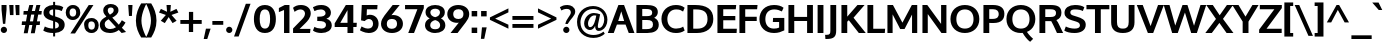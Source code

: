 SplineFontDB: 3.0
FontName: Oxygen-Bold
FullName: Oxygen Bold
FamilyName: Oxygen
Weight: Bold
Copyright: Copyright (c) 2011-12 by vernon adams. All rights reserved.
UComments: "vmetrics+AD0A 1901,-483" 
Version: 0.2
ItalicAngle: 0
UnderlinePosition: -119
UnderlineWidth: 119
Ascent: 1638
Descent: 410
UFOAscent: 1498
UFODescent: -410
LayerCount: 2
Layer: 0 0 "Back"  1
Layer: 1 0 "Fore"  0
FSType: 8
OS2Version: 0
OS2_WeightWidthSlopeOnly: 0
OS2_UseTypoMetrics: 1
CreationTime: 1333874826
ModificationTime: 1335447646
PfmFamily: 33
TTFWeight: 700
TTFWidth: 5
LineGap: 0
VLineGap: 0
Panose: 2 0 8 3 0 0 0 9 0 4
OS2TypoAscent: 1901
OS2TypoAOffset: 0
OS2TypoDescent: -483
OS2TypoDOffset: 0
OS2TypoLinegap: 0
OS2WinAscent: 1901
OS2WinAOffset: 0
OS2WinDescent: 483
OS2WinDOffset: 0
HheadAscent: 1901
HheadAOffset: 0
HheadDescent: -483
HheadDOffset: 0
OS2SubXSize: 0
OS2SubYSize: 0
OS2SubXOff: 0
OS2SubYOff: 0
OS2SupXSize: 0
OS2SupYSize: 0
OS2SupXOff: 0
OS2SupYOff: 0
OS2StrikeYSize: 0
OS2StrikeYPos: 0
OS2Vendor: 'newt'
Lookup: 258 0 0 "'kern' Horizontal Kerning lookup 0"  {"'kern' Horizontal Kerning lookup 0 per glyph data 0"  "'kern' Horizontal Kerning lookup 0 kerning class 1"  } ['kern' ('DFLT' <'dflt' > 'latn' <'dflt' > ) ]
MarkAttachClasses: 2
"nleft" 5 n m h
DEI: 91125
KernClass2: 34 26 "'kern' Horizontal Kerning lookup 0 kerning class 1" 
 89 A Aacute Abreve Acircumflex Adieresis Agrave Amacron Aogonek Aring Atilde uni0200 uni0202
 1 B
 75 D Eth O Oacute Ocircumflex Odieresis Ograve Oslash Otilde Q uni020C uni020E
 1 F
 1 K
 1 L
 7 P Thorn
 44 R Racute Rcaron Rcommaaccent uni0210 uni0212
 22 T Tcommaaccent uni021A
 53 U Uacute Ucircumflex Udieresis Ugrave uni0214 uni0216
 1 V
 1 W
 18 Y Yacute Ydieresis
 89 a aacute abreve acircumflex adieresis agrave amacron aogonek aring atilde uni0201 uni0203
 1 b
 69 e eacute ecircumflex edieresis egrave emacron eogonek uni0205 uni0207
 1 f
 10 g gcedilla
 19 h m n nacute ntilde
 14 k kcommaaccent
 1 l
 60 o oacute ocircumflex odieresis ograve otilde uni020D uni020F
 1 p
 12 quotedblleft
 9 quoteleft
 37 r rcaron rcommaaccent uni0211 uni0213
 23 s sacute scaron uni0219
 22 t tcommaaccent uni021B
 1 v
 1 w
 1 x
 18 y yacute ydieresis
 26 z zacute zcaron zdotaccent
 92 A AE Aacute Abreve Acircumflex Adieresis Agrave Amacron Aogonek Aring Atilde uni0200 uni0202
 108 C Cacute Ccaron Ccedilla G Gcedilla O OE Oacute Ocircumflex Odieresis Ograve Oslash Otilde Q uni020C uni020E
 22 T Tcommaaccent uni021A
 53 U Uacute Ucircumflex Udieresis Ugrave uni0214 uni0216
 1 V
 1 W
 1 X
 18 Y Yacute Ydieresis
 89 a aacute abreve acircumflex adieresis agrave amacron aogonek aring atilde uni0201 uni0203
 168 c cacute ccaron ccedilla e eacute ecircumflex edieresis egrave emacron eogonek g gcedilla o oacute ocircumflex odieresis ograve otilde q uni0205 uni0207 uni020D uni020F
 5 comma
 1 d
 1 f
 6 hyphen
 6 period
 13 quotedblright
 37 r rcaron rcommaaccent uni0211 uni0213
 23 s sacute scaron uni0219
 22 t tcommaaccent uni021B
 53 u uacute ucircumflex udieresis ugrave uni0215 uni0217
 1 v
 1 w
 1 x
 18 y yacute ydieresis
 26 z zacute zcaron zdotaccent
 0 {} 0 {} 0 {} 0 {} 0 {} 0 {} 0 {} 0 {} 0 {} 0 {} 0 {} 0 {} 0 {} 0 {} 0 {} 0 {} 0 {} 0 {} 0 {} 0 {} 0 {} 0 {} 0 {} 0 {} 0 {} 0 {} 0 {} 0 {} -57 {} -183 {} -36 {} -206 {} -162 {} 0 {} -217 {} 0 {} 0 {} 0 {} 0 {} 0 {} 0 {} 0 {} -250 {} 0 {} 0 {} 0 {} -15 {} -56 {} -26 {} 0 {} -38 {} 0 {} 0 {} -39 {} 0 {} 0 {} -18 {} 0 {} 0 {} 0 {} 0 {} 0 {} 0 {} 0 {} 0 {} 0 {} 0 {} 0 {} 0 {} 0 {} 0 {} 0 {} 0 {} 0 {} 0 {} 0 {} 0 {} 0 {} 0 {} -71 {} 0 {} -69 {} 0 {} -67 {} -36 {} -76 {} -120 {} 0 {} 0 {} -100 {} 0 {} 0 {} 0 {} -40 {} 0 {} 0 {} 0 {} 0 {} 0 {} 0 {} 0 {} 0 {} 0 {} 0 {} 0 {} -120 {} 0 {} 0 {} 0 {} 0 {} 0 {} 0 {} 0 {} -44 {} -33 {} 0 {} 0 {} 0 {} 0 {} 0 {} 0 {} 0 {} -36 {} 0 {} 0 {} 0 {} 0 {} 0 {} -28 {} 0 {} 0 {} 0 {} -107 {} 0 {} 0 {} 0 {} 0 {} 0 {} 0 {} 0 {} -62 {} 0 {} 0 {} 0 {} 0 {} 0 {} 0 {} 0 {} 0 {} 0 {} -44 {} -120 {} -100 {} 0 {} -71 {} 0 {} 0 {} 0 {} 0 {} -291 {} 0 {} -254 {} -163 {} 0 {} -264 {} 0 {} 0 {} 0 {} 0 {} 0 {} 0 {} 0 {} 0 {} 0 {} 0 {} 0 {} 0 {} 0 {} 0 {} 0 {} -109 {} 0 {} 0 {} -153 {} 0 {} 0 {} 0 {} 0 {} 0 {} 0 {} 0 {} -21 {} -42 {} -260 {} 0 {} 0 {} 0 {} -210 {} 0 {} 0 {} -38 {} 0 {} 0 {} 0 {} 0 {} 0 {} 0 {} 0 {} 0 {} 0 {} -12 {} -20 {} 0 {} -47 {} -16 {} 0 {} -46 {} 0 {} 0 {} 0 {} 0 {} 0 {} 0 {} 0 {} 0 {} 0 {} 0 {} 0 {} 0 {} 0 {} 0 {} 0 {} 0 {} 0 {} 0 {} -168 {} -83 {} 0 {} 0 {} 0 {} 0 {} 0 {} 0 {} -154 {} -172 {} -210 {} 0 {} 0 {} -60 {} -130 {} 0 {} -67 {} -202 {} 0 {} -113 {} -172 {} -184 {} 0 {} -100 {} -76 {} 0 {} -9 {} 0 {} 0 {} 0 {} 0 {} 0 {} 0 {} 0 {} 0 {} 0 {} 0 {} 0 {} 0 {} 0 {} 0 {} 0 {} 0 {} 0 {} 0 {} 0 {} 0 {} 0 {} 0 {} 0 {} 0 {} 0 {} -191 {} -78 {} 0 {} 0 {} 0 {} 0 {} 0 {} 0 {} -112 {} -146 {} -200 {} 0 {} 0 {} -60 {} -110 {} 0 {} 0 {} -102 {} 0 {} -56 {} 0 {} 0 {} -36 {} -73 {} -75 {} 0 {} -173 {} -52 {} 0 {} 0 {} 0 {} 0 {} 0 {} 0 {} -104 {} -121 {} -130 {} 0 {} 0 {} 0 {} -70 {} 0 {} 0 {} -69 {} 0 {} -32 {} -10 {} 0 {} 0 {} -18 {} -60 {} 0 {} -158 {} -92 {} 0 {} 0 {} 0 {} 0 {} 0 {} 0 {} -172 {} -204 {} -170 {} 0 {} 0 {} -130 {} -125 {} 0 {} 0 {} -185 {} 0 {} -92 {} -80 {} -96 {} -86 {} -76 {} -60 {} 0 {} 0 {} 0 {} 0 {} 0 {} 0 {} 0 {} 0 {} 0 {} 0 {} 0 {} 0 {} 0 {} 0 {} 0 {} 0 {} 0 {} 0 {} 0 {} 0 {} 0 {} -18 {} 0 {} 0 {} 0 {} 0 {} 0 {} 0 {} 0 {} 0 {} 0 {} 0 {} 0 {} 0 {} 0 {} 0 {} 0 {} 0 {} 0 {} 0 {} 0 {} 0 {} 0 {} 0 {} 0 {} 0 {} 0 {} 0 {} 0 {} 0 {} -56 {} 0 {} 0 {} 0 {} 0 {} 0 {} 0 {} 0 {} 0 {} 0 {} 0 {} -28 {} 0 {} 0 {} 0 {} 0 {} 0 {} 0 {} 0 {} 0 {} 0 {} 0 {} 0 {} -37 {} -25 {} -56 {} -26 {} 0 {} 0 {} 0 {} 0 {} 0 {} 0 {} 0 {} 0 {} 0 {} 0 {} -62 {} -23 {} 0 {} 0 {} 0 {} 0 {} 0 {} 0 {} 0 {} 0 {} 0 {} 0 {} 0 {} 0 {} 0 {} 0 {} 0 {} 0 {} 0 {} 0 {} 0 {} 0 {} 0 {} 0 {} 0 {} 0 {} 0 {} 0 {} 0 {} 0 {} 0 {} 0 {} 0 {} 0 {} 0 {} 0 {} 0 {} 0 {} 0 {} 0 {} 0 {} 0 {} 0 {} 0 {} 0 {} 0 {} 0 {} 0 {} 0 {} 0 {} 0 {} 0 {} 0 {} 0 {} 0 {} 0 {} 0 {} 0 {} 0 {} 0 {} 0 {} 0 {} 0 {} 0 {} -14 {} 0 {} 0 {} -4 {} 0 {} 0 {} 0 {} 0 {} 0 {} 0 {} 0 {} 0 {} 0 {} 0 {} 0 {} 0 {} 0 {} 0 {} 0 {} 0 {} 0 {} 0 {} 0 {} 0 {} 0 {} 0 {} 0 {} 0 {} 0 {} 0 {} 0 {} 0 {} 0 {} 0 {} 0 {} 0 {} 0 {} 0 {} 0 {} 0 {} -21 {} -27 {} 0 {} 0 {} 0 {} 0 {} 0 {} 0 {} 0 {} 0 {} 0 {} 0 {} 0 {} 0 {} 0 {} -29 {} 0 {} 0 {} 0 {} 0 {} 0 {} 0 {} 0 {} 0 {} 0 {} 0 {} 0 {} 0 {} 0 {} 0 {} -36 {} 0 {} 0 {} 0 {} 0 {} 0 {} 0 {} 0 {} -38 {} -33 {} -61 {} -35 {} -30 {} 0 {} 0 {} 0 {} 0 {} 0 {} 0 {} 0 {} 0 {} 0 {} 0 {} 0 {} 0 {} 0 {} 0 {} 0 {} 0 {} 0 {} 0 {} 0 {} 0 {} 0 {} 0 {} 0 {} 0 {} -27 {} 0 {} 0 {} -130 {} 0 {} 0 {} 0 {} 0 {} 0 {} 0 {} 0 {} 0 {} 0 {} 0 {} 0 {} 0 {} 0 {} 0 {} 0 {} 0 {} 0 {} 0 {} 0 {} 0 {} 0 {} 0 {} 0 {} 0 {} 0 {} -90 {} 0 {} 0 {} 0 {} 0 {} 0 {} 0 {} 0 {} 0 {} 0 {} 0 {} 0 {} 0 {} 0 {} 0 {} 0 {} 0 {} 0 {} 0 {} 0 {} 0 {} 0 {} 0 {} 0 {} 0 {} 0 {} 0 {} 0 {} 0 {} 0 {} 0 {} 0 {} 0 {} 0 {} -38 {} -22 {} 0 {} -43 {} 0 {} 0 {} 0 {} 0 {} 0 {} -39 {} 0 {} 0 {} 0 {} 0 {} 0 {} 0 {} 0 {} 0 {} 0 {} 0 {} 0 {} 0 {} 0 {} 0 {} 0 {} 0 {} 0 {} 0 {} 0 {} 0 {} 0 {} 0 {} 0 {} 0 {} 0 {} 0 {} 0 {} 0 {} 0 {} -22 {} 0 {} 0 {} 0 {} 0 {} 0 {} 0 {} 0 {} 0 {} 0 {} 0 {} 0 {} 0 {} 0 {} -20 {} 0 {} 0 {} 0 {} 0 {} 0 {} 0 {} 0 {} 0 {} 0 {} 0 {} 0 {} 0 {} 0 {} 0 {} 0 {} 0 {} 0 {} 0 {} 0 {} 0 {} 0 {} 0 {} 0 {} 0 {} -65 {} -38 {} 0 {} 0 {} 0 {} 0 {} 0 {} 0 {} 0 {} 0 {} 0 {} 0 {} 0 {} 0 {} 0 {} 0 {} 0 {} 0 {} 0 {} 0 {} 0 {} 0 {} 0 {} 0 {} 0 {} 0 {} -61 {} -44 {} 0 {} 0 {} 0 {} 0 {} 0 {} 0 {} 0 {} 0 {} 0 {} 0 {} 0 {} 0 {} 0 {} 0 {} 0 {} 0 {} 0 {} 0 {} 0 {} 0 {} 0 {} 0 {} 0 {} 0 {} 0 {} -61 {} 0 {} 0 {} 0 {} 0 {} 0 {} 0 {} 0 {} 0 {} 0 {} 0 {} 0 {} 0 {} 0 {} 0 {} 0 {} 0 {} 0 {} 0 {} 0 {} 0 {} 0 {} 0 {} 0 {} 0 {} -72 {} -43 {} -190 {} 0 {} 0 {} 0 {} -110 {} 0 {} 0 {} 0 {} 0 {} 0 {} 0 {} 0 {} 0 {} 0 {} 0 {} 0 {} 0 {} 0 {} 0 {} 0 {} 0 {} 0 {} 0 {} 0 {} 0 {} -30 {} 0 {} 0 {} 0 {} 0 {} 0 {} 0 {} 0 {} 0 {} 0 {} 0 {} 0 {} 0 {} 0 {} 0 {} 0 {}
LangName: 1033 "" "" "" "vernonadams: Oxygen Bold: 2011-12" "" "Version 0.2" "" "Oxygen Bold is a trademark of vernon adams." "vernon adams" "vernon adams" "Copyright (c) 2011-12 by vernon adams. All rights reserved." "newtypography.co.uk" "newtypography.co.uk" "" "http://scripts.sil.org/OFL" 
PickledData: "(dp1
S'com.typemytype.robofont.compileSettings.autohint'
p2
I01
sS'com.typemytype.robofont.compileSettings.decompose'
p3
I01
sS'com.typemytype.robofont.foreground.layerStrokeColor'
p4
(F0.5
F0
F0.5
F0.69999999999999996
tp5
sS'com.typemytype.robofont.compileSettings.releaseMode'
p6
I00
sS'com.typemytype.robofont.shouldAddPointsInSplineConversion'
p7
I01
sS'com.typemytype.robofont.compileSettings.checkOutlines'
p8
I01
sS'com.typemytype.robofont.back.layerStrokeColor'
p9
(F0.5
F1
F0
F0.69999999999999996
tp10
sS'com.typemytype.robofont.layerOrder'
p11
(S'back'
tp12
sS'com.typemytype.robofont.segmentType'
p13
S'curve'
p14
sS'com.typemytype.robofont.compileSettings.generateFormat'
p15
I0
sS'com.typemytype.robofont.italicSlantOffset'
p16
I0
sS'org.robofab.glyphOrder'
p17
(S'A'
S'Aacute'
S'Abreve'
S'Acircumflex'
S'Adieresis'
S'Agrave'
S'Amacron'
S'Aogonek'
S'Aring'
S'Atilde'
S'AE'
S'B'
S'C'
S'Cacute'
S'Ccaron'
S'Ccedilla'
S'Ccircumflex'
S'Cdotaccent'
S'D'
S'Eth'
S'Dcaron'
S'Dcroat'
S'Dzcaron'
S'E'
S'Eacute'
S'Ebreve'
S'Ecaron'
S'Ecircumflex'
S'Edieresis'
S'Edotaccent'
S'Egrave'
S'Emacron'
S'Eogonek'
S'F'
S'G'
S'Gacute'
S'Gbreve'
S'Gcircumflex'
S'Gdotaccent'
S'H'
S'Hcircumflex'
S'I'
S'IJ'
S'Iacute'
S'Ibreve'
S'Icircumflex'
S'Idieresis'
S'Idotaccent'
S'Igrave'
S'Imacron'
S'Iogonek'
S'Itilde'
S'J'
S'Jcircumflex'
S'K'
S'Kcommaaccent'
S'L'
S'Lacute'
S'Lcaron'
S'Lcommaaccent'
S'Lslash'
S'M'
S'N'
S'Nacute'
S'Ncaron'
S'Ncommaaccent'
S'Ntilde'
S'O'
S'Oacute'
S'Obreve'
S'Ocircumflex'
S'Odieresis'
S'Ograve'
S'Ohungarumlaut'
S'Omacron'
S'Oslash'
S'Otilde'
S'OE'
S'P'
S'Thorn'
S'Q'
S'R'
S'Racute'
S'Rcaron'
S'Rcommaaccent'
S'S'
S'Sacute'
S'Scaron'
S'Scedilla'
S'Scircumflex'
S'Scommaaccent'
S'T'
S'Tcaron'
S'Tcommaaccent'
S'U'
S'Uacute'
S'Ubreve'
S'Ucircumflex'
S'Udieresis'
S'Ugrave'
S'Uhungarumlaut'
S'Umacron'
S'Uogonek'
S'Uring'
S'Utilde'
S'V'
S'W'
S'Wcircumflex'
S'X'
S'Y'
S'Yacute'
S'Ycircumflex'
S'Ydieresis'
S'Z'
S'Zacute'
S'Zcaron'
S'Zdotaccent'
S'a'
S'aacute'
S'abreve'
S'acircumflex'
S'adieresis'
S'agrave'
S'amacron'
S'aogonek'
S'aring'
S'atilde'
S'ae'
S'b'
S'c'
S'cacute'
S'ccaron'
S'ccedilla'
S'ccircumflex'
S'cdotaccent'
S'd'
S'eth'
S'dcaron'
S'dzcaron'
S'e'
S'eacute'
S'ebreve'
S'ecaron'
S'ecircumflex'
S'edieresis'
S'edotaccent'
S'egrave'
S'emacron'
S'eogonek'
S'f'
S'g'
S'gacute'
S'gbreve'
S'gcircumflex'
S'gdotaccent'
S'h'
S'hbar'
S'hcircumflex'
S'i'
S'dotlessi'
S'iacute'
S'ibreve'
S'icircumflex'
S'idieresis'
S'igrave'
S'ij'
S'imacron'
S'iogonek'
S'itilde'
S'j'
S'dotlessj'
S'jcircumflex'
S'k'
S'kcommaaccent'
S'kgreenlandic'
S'l'
S'lacute'
S'lcaron'
S'lcommaaccent'
S'ldot'
S'lslash'
S'm'
S'n'
S'nacute'
S'ncaron'
S'ncommaaccent'
S'ntilde'
S'o'
S'oacute'
S'obreve'
S'ocircumflex'
S'odieresis'
S'ograve'
S'ohungarumlaut'
S'omacron'
S'oslash'
S'otilde'
S'oe'
S'p'
S'thorn'
S'q'
S'r'
S'racute'
S'rcaron'
S'rcommaaccent'
S's'
S'sacute'
S'scaron'
S'scedilla'
S'scircumflex'
S'scommaaccent'
S'germandbls'
S't'
S'tcaron'
S'tcommaaccent'
S'u'
S'uacute'
S'ubreve'
S'ucircumflex'
S'udieresis'
S'ugrave'
S'uhungarumlaut'
S'umacron'
S'uogonek'
S'uring'
S'utilde'
S'v'
S'w'
S'wcircumflex'
S'x'
S'y'
S'yacute'
S'ycircumflex'
S'ydieresis'
S'z'
S'zacute'
S'zcaron'
S'zdotaccent'
S'fi'
S'fl'
S'Omega'
S'mu'
S'pi'
S'zero'
S'one'
S'two'
S'three'
S'four'
S'five'
S'six'
S'seven'
S'eight'
S'nine'
S'six.alt'
S'fraction'
S'onehalf'
S'onequarter'
S'threequarters'
S'onesuperior'
S'twosuperior'
S'threesuperior'
S'foursuperior'
S'ordfeminine'
S'ordmasculine'
S'asterisk'
S'backslash'
S'bullet'
S'colon'
S'comma'
S'ellipsis'
S'exclam'
S'exclamdown'
S'numbersign'
S'period'
S'periodcentered'
S'question'
S'questiondown'
S'quotedbl'
S'quotesingle'
S'semicolon'
S'slash'
S'underscore'
S'periodcentered.001'
S'braceleft'
S'braceright'
S'bracketleft'
S'bracketright'
S'parenleft'
S'parenright'
S'emdash'
S'endash'
S'hyphen'
S'guillemotleft'
S'guillemotright'
S'guilsinglleft'
S'guilsinglright'
S'quotedblbase'
S'quotedblleft'
S'quotedblright'
S'quoteleft'
S'quoteright'
S'quotesinglbase'
S'space'
S'.notdef'
S'florin'
S'cent'
S'currency'
S'dollar'
S'sterling'
S'yen'
S'approxequal'
S'asciitilde'
S'divide'
S'equal'
S'greater'
S'greaterequal'
S'infinity'
S'integral'
S'less'
S'lessequal'
S'logicalnot'
S'minus'
S'multiply'
S'notequal'
S'partialdiff'
S'percent'
S'perthousand'
S'plus'
S'plusminus'
S'product'
S'radical'
S'summation'
S'ampersand'
S'at'
S'bar'
S'brokenbar'
S'copyright'
S'dagger'
S'daggerdbl'
S'degree'
S'lozenge'
S'paragraph'
S'registered'
S'section'
S'trademark'
S'asciicircum'
S'commaaccent'
S'acute'
S'breve'
S'caron'
S'cedilla'
S'circumflex'
S'dieresis'
S'dotaccent'
S'grave'
S'hungarumlaut'
S'macron'
S'ogonek'
S'ring'
S'tilde'
S'Euro'
S'Gcedilla'
S'Ldotaccent'
S'afii10024'
S'afii10025'
S'afii10026'
S'afii10027'
S'afii10028'
S'afii10037'
S'afii10040'
S'afii10041'
S'afii10043'
S'afii10047'
S'afii10051'
S'afii10053'
S'afii10060'
S'afii10061'
S'afii10062'
S'afii10066'
S'afii10072'
S'afii10088'
S'afii10091'
S'afii10093'
S'afii10095'
S'afii10101'
S'afii10104'
S'afii10106'
S'afii10107'
S'afii10109'
S'afii10110'
S'afii10145'
S'afii10193'
S'dotaccentcmb'
S'gcedilla'
S'nonbreakingspace'
S'uni000D'
S'uni00AF'
S'uni0110'
S'uni018f'
S'uni01c7'
S'uni01c8'
S'uni01c9'
S'uni01ca'
S'uni01cb'
S'uni01cc'
S'uni01f1'
S'uni01f2'
S'uni01f3'
S'uni01fa'
S'uni01fb'
S'uni01fc'
S'uni01fd'
S'uni01fe'
S'uni01ff'
S'uni0200'
S'uni0201'
S'uni0202'
S'uni0203'
S'uni0204'
S'uni0205'
S'uni0206'
S'uni0207'
S'uni0208'
S'uni0209'
S'uni020A'
S'uni020B'
S'uni020C'
S'uni020D'
S'uni020E'
S'uni020F'
S'uni0210'
S'uni0211'
S'uni0212'
S'uni0213'
S'uni0214'
S'uni0215'
S'uni0216'
S'uni0217'
S'uni0218'
S'uni0219'
S'uni021A'
S'uni021B'
S'uni0259'
S'uni02bc'
S'uni030F'
S'uni0311'
S'uni0326'
S'uni0400'
S'uni0401'
S'uni0403'
S'uni0405'
S'uni0406'
S'uni0407'
S'uni0408'
S'uni0409'
S'uni040A'
S'uni0410'
S'uni0411'
S'uni0412'
S'uni0413'
S'uni0414'
S'uni0415'
S'uni041B'
S'uni041C'
S'uni041D'
S'uni041E'
S'uni041F'
S'uni0420'
S'uni0421'
S'uni0422'
S'uni0424'
S'uni0425'
S'uni0428'
S'uni042A'
S'uni042B'
S'uni042C'
S'uni042E'
S'uni042F'
S'uni0430'
S'uni0432'
S'uni0433'
S'uni0434'
S'uni0435'
S'uni0437'
S'uni0438'
S'uni0439'
S'uni043A'
S'uni043B'
S'uni043C'
S'uni043D'
S'uni043E'
S'uni043F'
S'uni0440'
S'uni0441'
S'uni0442'
S'uni0443'
S'uni0444'
S'uni0445'
S'uni0447'
S'uni0448'
S'uni044A'
S'uni044C'
S'uni044E'
S'uni044F'
S'uni0450'
S'uni0451'
S'uni0453'
S'uni0455'
S'uni0456'
S'uni2206'
S'Idot'
tp18
sS'com.typemytype.robofont.sort'
p19
((dp20
S'type'
p21
S'glyphList'
p22
sS'ascending'
p23
(S'A'
S'Agrave'
S'Aacute'
S'Acircumflex'
S'Atilde'
S'Adieresis'
S'Aring'
S'Amacron'
S'Abreve'
S'Aogonek'
S'uni01fa'
S'uni0200'
S'uni0202'
S'B'
S'C'
S'Ccedilla'
S'Cacute'
S'Ccircumflex'
S'Cdotaccent'
S'Ccaron'
S'D'
S'Dcaron'
S'E'
S'Egrave'
S'Eacute'
S'Ecircumflex'
S'Edieresis'
S'Emacron'
S'Ebreve'
S'Edotaccent'
S'Eogonek'
S'Ecaron'
S'uni0204'
S'uni0206'
S'F'
S'G'
S'Gcircumflex'
S'Gbreve'
S'Gdotaccent'
S'Gcedilla'
S'Gacute'
S'H'
S'Hcircumflex'
S'I'
S'Igrave'
S'Iacute'
S'Icircumflex'
S'Idieresis'
S'Itilde'
S'Imacron'
S'Ibreve'
S'Iogonek'
S'Idotaccent'
S'uni0208'
S'uni020A'
S'J'
S'Jcircumflex'
S'K'
S'Kcommaaccent'
S'L'
S'Lacute'
S'Lcommaaccent'
S'Lcaron'
S'M'
S'N'
S'Ntilde'
S'Nacute'
S'Ncommaaccent'
S'Ncaron'
S'O'
S'Ograve'
S'Oacute'
S'Ocircumflex'
S'Otilde'
S'Odieresis'
S'Omacron'
S'Obreve'
S'Ohungarumlaut'
S'uni020C'
S'uni020E'
S'P'
S'Q'
S'R'
S'Racute'
S'Rcommaaccent'
S'Rcaron'
S'uni0210'
S'uni0212'
S'S'
S'Sacute'
S'Scircumflex'
S'Scedilla'
S'Scaron'
S'Scommaaccent'
S'uni0218'
S'T'
S'Tcaron'
S'Tcommaaccent'
S'uni021A'
S'U'
S'Ugrave'
S'Uacute'
S'Ucircumflex'
S'Udieresis'
S'Utilde'
S'Umacron'
S'Ubreve'
S'Uring'
S'Uhungarumlaut'
S'Uogonek'
S'uni0214'
S'uni0216'
S'V'
S'W'
S'Wcircumflex'
S'X'
S'Y'
S'Yacute'
S'Ycircumflex'
S'Ydieresis'
S'Z'
S'Zacute'
S'Zdotaccent'
S'Zcaron'
S'AE'
S'uni01fc'
S'Eth'
S'Oslash'
S'uni01fe'
S'Thorn'
S'Dcroat'
S'uni0110'
S'IJ'
S'Ldotaccent'
S'Lslash'
S'OE'
S'uni018f'
S'uni01c7'
S'uni01ca'
S'uni01f1'
S'Omega'
S'afii10051'
S'afii10053'
S'uni0405'
S'uni0406'
S'uni0407'
S'uni0408'
S'uni0409'
S'uni040A'
S'afii10060'
S'afii10145'
S'uni0410'
S'uni0411'
S'uni0412'
S'uni0413'
S'uni0403'
S'uni0414'
S'uni0415'
S'uni0400'
S'uni0401'
S'afii10024'
S'afii10025'
S'afii10026'
S'afii10027'
S'afii10028'
S'afii10061'
S'uni041B'
S'uni041C'
S'uni041D'
S'uni041E'
S'uni041F'
S'uni0420'
S'uni0421'
S'uni0422'
S'afii10037'
S'afii10062'
S'uni0424'
S'uni0425'
S'afii10040'
S'afii10041'
S'uni0428'
S'afii10043'
S'uni042A'
S'uni042B'
S'uni042C'
S'afii10047'
S'uni042E'
S'uni042F'
S'a'
S'agrave'
S'aacute'
S'acircumflex'
S'atilde'
S'adieresis'
S'aring'
S'amacron'
S'abreve'
S'aogonek'
S'uni01fb'
S'uni0201'
S'uni0203'
S'b'
S'c'
S'ccedilla'
S'cacute'
S'ccircumflex'
S'cdotaccent'
S'ccaron'
S'd'
S'dcaron'
S'e'
S'egrave'
S'eacute'
S'ecircumflex'
S'edieresis'
S'emacron'
S'ebreve'
S'edotaccent'
S'eogonek'
S'ecaron'
S'uni0205'
S'uni0207'
S'f'
S'g'
S'gcircumflex'
S'gbreve'
S'gdotaccent'
S'gcedilla'
S'gacute'
S'h'
S'hcircumflex'
S'i'
S'igrave'
S'iacute'
S'icircumflex'
S'idieresis'
S'itilde'
S'imacron'
S'ibreve'
S'iogonek'
S'uni0209'
S'uni020B'
S'j'
S'jcircumflex'
S'k'
S'kcommaaccent'
S'l'
S'lacute'
S'lcommaaccent'
S'lcaron'
S'm'
S'n'
S'ntilde'
S'nacute'
S'ncommaaccent'
S'ncaron'
S'o'
S'ograve'
S'oacute'
S'ocircumflex'
S'otilde'
S'odieresis'
S'omacron'
S'obreve'
S'ohungarumlaut'
S'uni020D'
S'uni020F'
S'p'
S'q'
S'r'
S'racute'
S'rcommaaccent'
S'rcaron'
S'uni0211'
S'uni0213'
S's'
S'sacute'
S'scircumflex'
S'scedilla'
S'scaron'
S'scommaaccent'
S'uni0219'
S't'
S'tcaron'
S'tcommaaccent'
S'uni021B'
S'u'
S'ugrave'
S'uacute'
S'ucircumflex'
S'udieresis'
S'utilde'
S'umacron'
S'ubreve'
S'uring'
S'uhungarumlaut'
S'uogonek'
S'uni0215'
S'uni0217'
S'v'
S'w'
S'wcircumflex'
S'x'
S'y'
S'yacute'
S'ydieresis'
S'ycircumflex'
S'z'
S'zacute'
S'zdotaccent'
S'zcaron'
S'ordfeminine'
S'ordmasculine'
S'germandbls'
S'ae'
S'uni01fd'
S'eth'
S'oslash'
S'uni01ff'
S'thorn'
S'hbar'
S'dotlessi'
S'ij'
S'kgreenlandic'
S'ldot'
S'lslash'
S'oe'
S'florin'
S'dzcaron'
S'uni01c9'
S'uni01cc'
S'uni01f3'
S'dotlessj'
S'uni0259'
S'fi'
S'fl'
S'mu'
S'pi'
S'uni0430'
S'afii10066'
S'uni0432'
S'uni0433'
S'uni0453'
S'uni0434'
S'uni0435'
S'uni0450'
S'uni0451'
S'afii10072'
S'uni0437'
S'uni0438'
S'uni0439'
S'uni043A'
S'afii10109'
S'uni043B'
S'uni043C'
S'uni043D'
S'uni043E'
S'uni043F'
S'uni0440'
S'uni0441'
S'uni0442'
S'uni0443'
S'afii10110'
S'uni0444'
S'uni0445'
S'afii10088'
S'uni0447'
S'uni0448'
S'afii10091'
S'uni044A'
S'afii10093'
S'uni044C'
S'afii10095'
S'uni044E'
S'uni044F'
S'afii10101'
S'uni0455'
S'uni0456'
S'afii10104'
S'afii10106'
S'afii10107'
S'afii10193'
S'Dzcaron'
S'uni01c8'
S'uni01cb'
S'uni01f2'
S'uni02bc'
S'circumflex'
S'caron'
S'dotaccentcmb'
S'uni030F'
S'uni0311'
S'commaaccent'
S'uni0326'
S'zero'
S'one'
S'two'
S'three'
S'four'
S'five'
S'six'
S'seven'
S'eight'
S'nine'
S'twosuperior'
S'threesuperior'
S'onesuperior'
S'onequarter'
S'onehalf'
S'threequarters'
S'foursuperior'
S'underscore'
S'hyphen'
S'endash'
S'emdash'
S'parenleft'
S'bracketleft'
S'braceleft'
S'quotesinglbase'
S'quotedblbase'
S'parenright'
S'bracketright'
S'braceright'
S'guillemotleft'
S'quoteleft'
S'quotedblleft'
S'guilsinglleft'
S'guillemotright'
S'quoteright'
S'quotedblright'
S'guilsinglright'
S'exclam'
S'quotedbl'
S'numbersign'
S'percent'
S'ampersand'
S'quotesingle'
S'asterisk'
S'comma'
S'period'
S'slash'
S'colon'
S'semicolon'
S'question'
S'at'
S'backslash'
S'exclamdown'
S'periodcentered'
S'questiondown'
S'dagger'
S'daggerdbl'
S'bullet'
S'ellipsis'
S'perthousand'
S'periodcentered.001'
S'plus'
S'less'
S'equal'
S'greater'
S'bar'
S'asciitilde'
S'logicalnot'
S'plusminus'
S'multiply'
S'divide'
S'fraction'
S'partialdiff'
S'uni2206'
S'product'
S'summation'
S'minus'
S'radical'
S'infinity'
S'integral'
S'approxequal'
S'notequal'
S'lessequal'
S'greaterequal'
S'dollar'
S'cent'
S'sterling'
S'currency'
S'yen'
S'Euro'
S'asciicircum'
S'grave'
S'dieresis'
S'macron'
S'uni00AF'
S'acute'
S'cedilla'
S'breve'
S'dotaccent'
S'ring'
S'ogonek'
S'tilde'
S'hungarumlaut'
S'brokenbar'
S'section'
S'copyright'
S'registered'
S'degree'
S'paragraph'
S'trademark'
S'lozenge'
S'space'
S'nonbreakingspace'
S'uni000D'
S'.notdef'
S'Idot'
tp24
stp25
sS'public.glyphOrder'
p26
(S'A'
S'Agrave'
S'Aacute'
S'Acircumflex'
S'Atilde'
S'Adieresis'
S'Aring'
S'Amacron'
S'Abreve'
S'Aogonek'
S'uni01fa'
S'uni0200'
S'uni0202'
S'B'
S'C'
S'Ccedilla'
S'Cacute'
S'Ccircumflex'
S'Cdotaccent'
S'Ccaron'
S'D'
S'Dcaron'
S'E'
S'Egrave'
S'Eacute'
S'Ecircumflex'
S'Edieresis'
S'Emacron'
S'Ebreve'
S'Edotaccent'
S'Eogonek'
S'Ecaron'
S'uni0204'
S'uni0206'
S'F'
S'G'
S'Gcircumflex'
S'Gbreve'
S'Gdotaccent'
S'Gcedilla'
S'Gacute'
S'H'
S'Hcircumflex'
S'I'
S'Igrave'
S'Iacute'
S'Icircumflex'
S'Idieresis'
S'Itilde'
S'Imacron'
S'Ibreve'
S'Iogonek'
S'Idotaccent'
S'uni0208'
S'uni020A'
S'J'
S'Jcircumflex'
S'K'
S'Kcommaaccent'
S'L'
S'Lacute'
S'Lcommaaccent'
S'Lcaron'
S'M'
S'N'
S'Ntilde'
S'Nacute'
S'Ncommaaccent'
S'Ncaron'
S'O'
S'Ograve'
S'Oacute'
S'Ocircumflex'
S'Otilde'
S'Odieresis'
S'Omacron'
S'Obreve'
S'Ohungarumlaut'
S'uni020C'
S'uni020E'
S'P'
S'Q'
S'R'
S'Racute'
S'Rcommaaccent'
S'Rcaron'
S'uni0210'
S'uni0212'
S'S'
S'Sacute'
S'Scircumflex'
S'Scedilla'
S'Scaron'
S'Scommaaccent'
S'uni0218'
S'T'
S'Tcaron'
S'Tcommaaccent'
S'uni021A'
S'U'
S'Ugrave'
S'Uacute'
S'Ucircumflex'
S'Udieresis'
S'Utilde'
S'Umacron'
S'Ubreve'
S'Uring'
S'Uhungarumlaut'
S'Uogonek'
S'uni0214'
S'uni0216'
S'V'
S'W'
S'Wcircumflex'
S'X'
S'Y'
S'Yacute'
S'Ycircumflex'
S'Ydieresis'
S'Z'
S'Zacute'
S'Zdotaccent'
S'Zcaron'
S'AE'
S'uni01fc'
S'Eth'
S'Oslash'
S'uni01fe'
S'Thorn'
S'Dcroat'
S'uni0110'
S'IJ'
S'Ldotaccent'
S'Lslash'
S'OE'
S'uni018f'
S'uni01c7'
S'uni01ca'
S'uni01f1'
S'Omega'
S'afii10051'
S'afii10053'
S'uni0405'
S'uni0406'
S'uni0407'
S'uni0408'
S'uni0409'
S'uni040A'
S'afii10060'
S'afii10145'
S'uni0410'
S'uni0411'
S'uni0412'
S'uni0413'
S'uni0403'
S'uni0414'
S'uni0415'
S'uni0400'
S'uni0401'
S'afii10024'
S'afii10025'
S'afii10026'
S'afii10027'
S'afii10028'
S'afii10061'
S'uni041B'
S'uni041C'
S'uni041D'
S'uni041E'
S'uni041F'
S'uni0420'
S'uni0421'
S'uni0422'
S'afii10037'
S'afii10062'
S'uni0424'
S'uni0425'
S'afii10040'
S'afii10041'
S'uni0428'
S'afii10043'
S'uni042A'
S'uni042B'
S'uni042C'
S'afii10047'
S'uni042E'
S'uni042F'
S'a'
S'agrave'
S'aacute'
S'acircumflex'
S'atilde'
S'adieresis'
S'aring'
S'amacron'
S'abreve'
S'aogonek'
S'uni01fb'
S'uni0201'
S'uni0203'
S'b'
S'c'
S'ccedilla'
S'cacute'
S'ccircumflex'
S'cdotaccent'
S'ccaron'
S'd'
S'dcaron'
S'e'
S'egrave'
S'eacute'
S'ecircumflex'
S'edieresis'
S'emacron'
S'ebreve'
S'edotaccent'
S'eogonek'
S'ecaron'
S'uni0205'
S'uni0207'
S'f'
S'g'
S'gcircumflex'
S'gbreve'
S'gdotaccent'
S'gcedilla'
S'gacute'
S'h'
S'hcircumflex'
S'i'
S'igrave'
S'iacute'
S'icircumflex'
S'idieresis'
S'itilde'
S'imacron'
S'ibreve'
S'iogonek'
S'uni0209'
S'uni020B'
S'j'
S'jcircumflex'
S'k'
S'kcommaaccent'
S'l'
S'lacute'
S'lcommaaccent'
S'lcaron'
S'm'
S'n'
S'ntilde'
S'nacute'
S'ncommaaccent'
S'ncaron'
S'o'
S'ograve'
S'oacute'
S'ocircumflex'
S'otilde'
S'odieresis'
S'omacron'
S'obreve'
S'ohungarumlaut'
S'uni020D'
S'uni020F'
S'p'
S'q'
S'r'
S'racute'
S'rcommaaccent'
S'rcaron'
S'uni0211'
S'uni0213'
S's'
S'sacute'
S'scircumflex'
S'scedilla'
S'scaron'
S'scommaaccent'
S'uni0219'
S't'
S'tcaron'
S'tcommaaccent'
S'uni021B'
S'u'
S'ugrave'
S'uacute'
S'ucircumflex'
S'udieresis'
S'utilde'
S'umacron'
S'ubreve'
S'uring'
S'uhungarumlaut'
S'uogonek'
S'uni0215'
S'uni0217'
S'v'
S'w'
S'wcircumflex'
S'x'
S'y'
S'yacute'
S'ydieresis'
S'ycircumflex'
S'z'
S'zacute'
S'zdotaccent'
S'zcaron'
S'ordfeminine'
S'ordmasculine'
S'germandbls'
S'ae'
S'uni01fd'
S'eth'
S'oslash'
S'uni01ff'
S'thorn'
S'hbar'
S'dotlessi'
S'ij'
S'kgreenlandic'
S'ldot'
S'lslash'
S'oe'
S'florin'
S'dzcaron'
S'uni01c9'
S'uni01cc'
S'uni01f3'
S'dotlessj'
S'uni0259'
S'fi'
S'fl'
S'mu'
S'pi'
S'uni0430'
S'afii10066'
S'uni0432'
S'uni0433'
S'uni0453'
S'uni0434'
S'uni0435'
S'uni0450'
S'uni0451'
S'afii10072'
S'uni0437'
S'uni0438'
S'uni0439'
S'uni043A'
S'afii10109'
S'uni043B'
S'uni043C'
S'uni043D'
S'uni043E'
S'uni043F'
S'uni0440'
S'uni0441'
S'uni0442'
S'uni0443'
S'afii10110'
S'uni0444'
S'uni0445'
S'afii10088'
S'uni0447'
S'uni0448'
S'afii10091'
S'uni044A'
S'afii10093'
S'uni044C'
S'afii10095'
S'uni044E'
S'uni044F'
S'afii10101'
S'uni0455'
S'uni0456'
S'afii10104'
S'afii10106'
S'afii10107'
S'afii10193'
S'Dzcaron'
S'uni01c8'
S'uni01cb'
S'uni01f2'
S'uni02bc'
S'circumflex'
S'caron'
S'dotaccentcmb'
S'uni030F'
S'uni0311'
S'commaaccent'
S'uni0326'
S'zero'
S'one'
S'two'
S'three'
S'four'
S'five'
S'six'
S'seven'
S'eight'
S'nine'
S'twosuperior'
S'threesuperior'
S'onesuperior'
S'onequarter'
S'onehalf'
S'threequarters'
S'foursuperior'
S'underscore'
S'hyphen'
S'endash'
S'emdash'
S'parenleft'
S'bracketleft'
S'braceleft'
S'quotesinglbase'
S'quotedblbase'
S'parenright'
S'bracketright'
S'braceright'
S'guillemotleft'
S'quoteleft'
S'quotedblleft'
S'guilsinglleft'
S'guillemotright'
S'quoteright'
S'quotedblright'
S'guilsinglright'
S'exclam'
S'quotedbl'
S'numbersign'
S'percent'
S'ampersand'
S'quotesingle'
S'asterisk'
S'comma'
S'period'
S'slash'
S'colon'
S'semicolon'
S'question'
S'at'
S'backslash'
S'exclamdown'
S'periodcentered'
S'questiondown'
S'dagger'
S'daggerdbl'
S'bullet'
S'ellipsis'
S'perthousand'
S'periodcentered.001'
S'plus'
S'less'
S'equal'
S'greater'
S'bar'
S'asciitilde'
S'logicalnot'
S'plusminus'
S'multiply'
S'divide'
S'fraction'
S'partialdiff'
S'uni2206'
S'product'
S'summation'
S'minus'
S'radical'
S'infinity'
S'integral'
S'approxequal'
S'notequal'
S'lessequal'
S'greaterequal'
S'dollar'
S'cent'
S'sterling'
S'currency'
S'yen'
S'Euro'
S'asciicircum'
S'grave'
S'dieresis'
S'macron'
S'uni00AF'
S'acute'
S'cedilla'
S'breve'
S'dotaccent'
S'ring'
S'ogonek'
S'tilde'
S'hungarumlaut'
S'brokenbar'
S'section'
S'copyright'
S'registered'
S'degree'
S'paragraph'
S'trademark'
S'lozenge'
S'space'
S'nonbreakingspace'
S'uni000D'
S'.notdef'
S'Idot'
tp27
sS'com.schriftgestaltung.weight'
p28
S'Bold'
p29
sS'com.schriftgestaltung.fontMaster.userData'
p30
(dp31
s."
Encoding: Custom
Compacted: 1
UnicodeInterp: none
NameList: Adobe Glyph List
DisplaySize: -48
AntiAlias: 1
FitToEm: 1
WidthSeparation: 307
WinInfo: 0 23 9
BeginPrivate: 9
BlueScale 8 0.039625
BlueShift 1 7
BlueValues 27 [-20 1 1098 1118 1440 1478]
ForceBold 4 true
OtherBlues 11 [-422 -402]
StemSnapH 28 [21 179 191 199 208 218 226]
StemSnapV 13 [272 283 298]
StdHW 4 [21]
StdVW 5 [298]
EndPrivate
BeginChars: 65539 619

StartChar: A
Encoding: 34 65 0
AltUni2: 000391.ffffffff.0
Width: 1343
VWidth: 0
Flags: W
HStem: 0 21G<-10 301.342 1055.61 1353> 444 182<523 826> 1432 20G<525.521 829.314>
DStem2: -10 0 294 0 0.350275 0.936647<106.484 579.45 773.038 1158.49> 1353 0 899 444 0.343456 -0.939169<-572.92 -99.6023>
LayerCount: 2
Fore
SplineSet
1063 0 m 1
 899 444 l 1
 457 444 l 1
 294 0 l 1
 -10 0 l 1
 533 1452 l 1
 822 1452 l 1
 1353 0 l 1
 1063 0 l 1
523 626 m 1
 826 626 l 1
 680 1124 l 1
 523 626 l 1
EndSplineSet
EndChar

StartChar: AE
Encoding: 134 198 1
Width: 1997
VWidth: 0
Flags: W
HStem: 0 208<1367 1894> 358 208<656 1027> 632 208<1329 1831> 1244 208<1278 1852>
DStem2: 22 0 367 0 0.491741 0.870741<169.651 576.282> 1278 1244 981 1177 0.076243 -0.997089<44.1608 405.188 614.107 656.89 865.352 1039.77>
LayerCount: 2
Fore
SplineSet
1027 566 m 1
 981 1177 l 1
 656 566 l 1
 1027 566 l 1
1071 0 m 1
 1041 358 l 1
 560 358 l 1
 367 0 l 1
 22 0 l 1
 842 1452 l 1
 1873 1452 l 1
 1852 1244 l 1
 1278 1244 l 1
 1309 840 l 1
 1831 840 l 1
 1831 632 l 1
 1329 632 l 1
 1367 208 l 1
 1912 208 l 1
 1894 0 l 1
 1071 0 l 1
EndSplineSet
EndChar

StartChar: Aacute
Encoding: 129 193 2
Width: 1343
VWidth: 0
Flags: W
HStem: 0 21<-10 301.342 1055.61 1353> 444 182<523 826> 1432 20<525.521 829.314> 1600 382<753 756>
VStem: 587 480
DStem2: -10 0 294 0 0.350275 0.936647<106.484 579.45 773.038 1158.49> 1353 0 899 444 0.343456 -0.939169<-572.92 -99.6023>
LayerCount: 2
Fore
Refer: 125 180 N 1 0 0 1 375 424 2
Refer: 0 65 N 1 0 0 1 0 0 3
EndChar

StartChar: Abreve
Encoding: 194 258 3
Width: 1343
VWidth: 0
Flags: W
PickledData: "(dp1
S'com.typemytype.robofont.layerData'
p2
(dp3
S'back'
p4
(dp5
S'name'
p6
S'Abreve'
p7
sS'lib'
p8
(dp9
sS'unicodes'
p10
(tsS'width'
p11
I1300
sS'contours'
p12
(tsS'components'
p13
(tsS'anchors'
p14
(tsss."
HStem: 0 21<-10 301.342 1055.61 1353> 444 182<523 826> 1432 20<525.521 829.314> 1600 168<558.689 783.311> 1829 20<367 551 791 975>
VStem: 367 184<1782.33 1849> 791 184<1782.02 1849>
DStem2: -10 0 294 0 0.350275 0.936647<106.484 579.45 773.038 1158.49> 1353 0 899 444 0.343456 -0.939169<-572.92 -99.6023>
LayerCount: 2
Fore
Refer: 175 728 N 1 0 0 1 328 394 2
Refer: 0 65 N 1 0 0 1 0 0 3
EndChar

StartChar: Acircumflex
Encoding: 130 194 4
Width: 1343
VWidth: 0
Flags: W
HStem: 0 21<-10 301.342 1055.61 1353> 444 182<523 826> 1432 20<525.521 829.314> 1600 382
DStem2: -10 0 294 0 0.350275 0.936647<106.484 579.45 773.038 1158.49> 1353 0 899 444 0.343456 -0.939169<-572.92 -99.6023>
LayerCount: 2
Fore
Refer: 187 710 N 1 0 0 1 271 467 2
Refer: 0 65 N 1 0 0 1 0 0 3
EndChar

StartChar: Adieresis
Encoding: 132 196 5
Width: 1343
VWidth: 0
Flags: W
HStem: 0 21<-10 301.342 1055.61 1353> 444 182<523 826> 1432 20<525.521 829.314> 1600 268<351 559 782 991>
VStem: 351 208<1600 1868> 782 209<1600 1868>
DStem2: -10 0 294 0 0.350275 0.936647<106.484 579.45 773.038 1158.49> 1353 0 899 444 0.343456 -0.939169<-572.92 -99.6023>
LayerCount: 2
Fore
Refer: 198 168 N 1 0 0 1 286 370 2
Refer: 0 65 N 1 0 0 1 0 0 3
EndChar

StartChar: Agrave
Encoding: 128 192 6
Width: 1343
VWidth: 0
Flags: W
HStem: 0 21<-10 301.342 1055.61 1353> 444 182<523 826> 1432 20<525.521 829.314> 1600 382
VStem: 248 513
DStem2: -10 0 294 0 0.350275 0.936647<106.484 579.45 773.038 1158.49> 1353 0 899 444 0.343456 -0.939169<-572.92 -99.6023>
LayerCount: 2
Fore
Refer: 239 96 N 1 0 0 1 287 424 2
Refer: 0 65 N 1 0 0 1 0 0 3
EndChar

StartChar: Amacron
Encoding: 192 256 7
Width: 1343
VWidth: 0
Flags: W
HStem: 0 21<-10 301.342 1055.61 1353> 444 182<523 826> 1432 20<525.521 829.314> 1600 179<370 973>
VStem: 370 603<1600 1779>
DStem2: -10 0 294 0 0.350275 0.936647<106.484 579.45 773.038 1158.49> 1353 0 899 444 0.343456 -0.939169<-572.92 -99.6023>
LayerCount: 2
Fore
Refer: 279 175 N 1 0 0 1 299 342 2
Refer: 0 65 N 1 0 0 1 0 0 3
EndChar

StartChar: Aogonek
Encoding: 196 260 8
Width: 1343
VWidth: 0
Flags: W
HStem: -412 148<1150.27 1360.42> 0 21<-10 301.342 1055.61 1353> 444 182<523 826> 1432 20<525.521 829.314>
VStem: 947 191<-253.933 -106.382>
DStem2: -10 0 294 0 0.350275 0.936647<106.484 579.45 773.038 1158.49> 1353 0 899 444 0.343456 -0.939169<-572.92 -99.6023>
LayerCount: 2
Fore
Refer: 298 731 N 1 0 0 1 834 -29 2
Refer: 0 65 N 1 0 0 1 0 0 2
EndChar

StartChar: Aring
Encoding: 133 197 9
Width: 1343
VWidth: 0
Flags: W
HStem: 0 21<-10 301.342 1055.61 1353> 444 182<523 826> 1432 20<525.521 829.314> 1464 99<581.559 760.595> 1785 95<582.061 760.301>
VStem: 442 119<1583.51 1763.93> 781 119<1582.74 1763.93>
DStem2: -10 0 294 0 0.350275 0.936647<106.484 579.45 773.038 1158.49> 1353 0 899 444 0.343456 -0.939169<-572.92 -99.6023>
LayerCount: 2
Fore
Refer: 341 730 N 1 0 0 1 338 339 2
Refer: 0 65 N 1 0 0 1 0 0 3
EndChar

StartChar: Atilde
Encoding: 131 195 10
Width: 1343
VWidth: 0
Flags: W
HStem: 0 21<-10 301.342 1055.61 1353> 444 182<523 826> 1432 20<525.521 829.314> 1600 165<673.824 861.976> 1688 158<478.856 656.13>
VStem: 317 156<1600 1685.79> 866 159<1768.34 1846>
DStem2: -10 0 294 0 0.350275 0.936647<106.484 579.45 773.038 1158.49> 1353 0 899 444 0.343456 -0.939169<-572.92 -99.6023>
LayerCount: 2
Fore
Refer: 363 732 N 1 0 0 1 294 391 2
Refer: 0 65 N 1 0 0 1 0 0 3
EndChar

StartChar: B
Encoding: 35 66 11
Width: 1326
VWidth: 0
Flags: W
HStem: 0 199<423 863.448> 676 199<423 870.452> 1249 203<423 856.758>
VStem: 125 298<199 676 875 1249> 931 289<930.399 1178.16> 972 296<294.198 593.897>
LayerCount: 2
Fore
SplineSet
125 0 m 1xf4
 125 1452 l 1
 623 1452 l 2
 959 1452 1220 1385 1220 1086 c 0xf8
 1220 941 1141 852 1035 789 c 1
 1189 724 1268 601 1268 427 c 0
 1268 120 1025 0 682 0 c 2
 125 0 l 1xf4
423 1249 m 1
 423 875 l 1
 660 875 l 2
 830 875 931 914 931 1046 c 0
 931 1233 795 1249 569 1249 c 2
 423 1249 l 1
423 676 m 1
 423 199 l 1
 640 199 l 2
 851 199 972 256 972 438 c 0xf4
 972 620 874 676 661 676 c 2
 423 676 l 1
EndSplineSet
Kerns2: 316 -10 "'kern' Horizontal Kerning lookup 0 per glyph data 0"  189 -30 "'kern' Horizontal Kerning lookup 0 per glyph data 0" 
EndChar

StartChar: C
Encoding: 36 67 12
Width: 1305
VWidth: 0
Flags: W
HStem: -20 226<627.277 1068.14> 1252 226<638.511 1066.74>
VStem: 74 302<482.581 970.88>
LayerCount: 2
Fore
SplineSet
812 1478 m 0
 962 1478 1130 1451 1262 1337 c 1
 1182 1136 l 1
 1095 1205 1003 1252 825 1252 c 0
 564 1252 376 1047 376 732 c 0
 376 388 565 206 824 206 c 0
 956 206 1084 239 1187 315 c 1
 1263 107 l 1
 1108 -2 957 -20 811 -20 c 0
 413 -20 74 251 74 733 c 0
 74 1192 395 1478 812 1478 c 0
EndSplineSet
EndChar

StartChar: Cacute
Encoding: 198 262 13
Width: 1305
VWidth: 0
Flags: W
HStem: -20 226<627.277 1068.14> 1252 226<638.511 1066.74> 1600 382<750 753>
VStem: 74 302<482.581 970.88> 584 480
LayerCount: 2
Fore
Refer: 125 180 N 1 0 0 1 372 424 2
Refer: 12 67 N 1 0 0 1 0 0 3
EndChar

StartChar: Ccaron
Encoding: 204 268 14
Width: 1305
VWidth: 0
Flags: W
HStem: -20 226<627.277 1068.14> 1252 226<638.511 1066.74> 1600 341
VStem: 74 302<482.581 970.88>
LayerCount: 2
Fore
Refer: 180 711 N 1 0 0 1 265 426 2
Refer: 12 67 N 1 0 0 1 0 0 3
EndChar

StartChar: Ccedilla
Encoding: 135 199 15
Width: 1305
VWidth: 0
Flags: W
HStem: -374 366<587 688> -20 226<627.277 1068.14> 1252 226<638.511 1066.74>
VStem: 74 302<482.581 970.88> 460 290
LayerCount: 2
Fore
Refer: 185 184 N 1 0 0 1 416 -35 2
Refer: 12 67 N 1 0 0 1 0 0 3
EndChar

StartChar: Ccircumflex
Encoding: 200 264 16
Width: 1305
VWidth: 0
Flags: W
HStem: -20 226<627.277 1068.14> 1252 226<638.511 1066.74> 1600 382
VStem: 74 302<482.581 970.88>
LayerCount: 2
Fore
Refer: 187 710 N 1 0 0 1 268 467 2
Refer: 12 67 N 1 0 0 1 0 0 3
EndChar

StartChar: Cdotaccent
Encoding: 202 266 17
Width: 1305
VWidth: 0
Flags: W
HStem: -20 226<627.277 1068.14> 1252 226<638.511 1066.74> 1600 223<562 774>
VStem: 74 302<482.581 970.88> 562 212<1600 1823>
LayerCount: 2
Fore
Refer: 202 775 N 1 0 0 1 393 404 2
Refer: 12 67 N 1 0 0 1 0 0 3
EndChar

StartChar: D
Encoding: 37 68 18
Width: 1520
VWidth: 0
Flags: W
HStem: 1 222<423 875.87> 1227 225<423 858.169>
VStem: 125 298<223 1227> 1153 297<485.685 971.827>
LayerCount: 2
Fore
SplineSet
125 1 m 1
 125 1452 l 1
 523 1452 l 2
 1076 1452 1450 1256 1450 726 c 0
 1450 255 1110 1 615 1 c 2
 125 1 l 1
423 1227 m 1
 423 223 l 1
 631 223 l 2
 967 223 1153 404 1153 722 c 0
 1153 1102 951 1227 542 1227 c 2
 423 1227 l 1
EndSplineSet
EndChar

StartChar: Dcaron
Encoding: 206 270 19
Width: 1520
VWidth: 0
Flags: W
HStem: 1 222<423 875.87> 1227 225<423 858.169> 1600 341
VStem: 125 298<223 1227> 1153 297<485.685 971.827>
LayerCount: 2
Fore
Refer: 180 711 N 1 0 0 1 384 426 2
Refer: 18 68 N 1 0 0 1 0 0 3
EndChar

StartChar: Dcroat
Encoding: -1 272 20
Width: 1497
VWidth: 0
Flags: W
HStem: 1 222<423 875.87> 634 194<-2 125 423 607> 1227 225<423 858.169>
VStem: 125 298<223 634 828 1227> 1153 297<485.685 971.827>
LayerCount: 2
Fore
Refer: 32 208 N 1 0 0 1 0 0 2
EndChar

StartChar: uni01C5
Encoding: 325 453 21
Width: 2517
VWidth: 0
Flags: W
HStem: 0 189<1958 2473> 1 222<423 875.87> 918 180<1623 2096> 1227 225<423 858.169> 1240 341
VStem: 125 298<223 1227> 1153 297<485.685 971.827>
DStem2: 1596 161 1958 189 0.547338 0.836912<221.57 907.211>
LayerCount: 2
Fore
Refer: 505 382 N 1 0 0 1 1520 0 2
Refer: 18 68 N 1 0 0 1 0 0 2
EndChar

StartChar: E
Encoding: 38 69 22
Width: 1151
VWidth: 0
Flags: W
HStem: 0 219<423 1106> 655 218<423 1040> 1234 218<423 1063>
VStem: 125 298<219 655 873 1234>
LayerCount: 2
Fore
SplineSet
1040 873 m 1
 1040 655 l 1
 423 655 l 1
 423 219 l 1
 1118 219 l 1
 1106 0 l 1
 125 0 l 1
 125 1452 l 1
 1087 1452 l 1
 1063 1234 l 1
 423 1234 l 1
 423 873 l 1
 1040 873 l 1
EndSplineSet
EndChar

StartChar: Eacute
Encoding: 137 201 23
Width: 1151
VWidth: 0
Flags: W
HStem: 0 219<423 1106> 655 218<423 1040> 1234 218<423 1063> 1600 382<703 706>
VStem: 125 298<219 655 873 1234> 537 480
LayerCount: 2
Fore
Refer: 125 180 N 1 0 0 1 325 424 2
Refer: 22 69 N 1 0 0 1 0 0 3
EndChar

StartChar: Ebreve
Encoding: 212 276 24
Width: 1151
VWidth: 0
Flags: W
PickledData: "(dp1
S'com.typemytype.robofont.layerData'
p2
(dp3
S'back'
p4
(dp5
S'name'
p6
S'Ebreve'
p7
sS'lib'
p8
(dp9
sS'unicodes'
p10
(tsS'width'
p11
I1129
sS'contours'
p12
(tsS'components'
p13
(tsS'anchors'
p14
(tsss."
HStem: 0 219<423 1106> 655 218<423 1040> 1234 218<423 1063> 1600 168<508.689 733.311> 1829 20<317 501 741 925>
VStem: 125 298<219 655 873 1234> 317 184<1782.33 1849> 741 184<1782.02 1849>
LayerCount: 2
Fore
Refer: 175 728 N 1 0 0 1 278 394 2
Refer: 22 69 N 1 0 0 1 0 0 3
EndChar

StartChar: Ecaron
Encoding: 218 282 25
Width: 1151
VWidth: 0
Flags: W
HStem: 0 219<423 1106> 655 218<423 1040> 1234 218<423 1063> 1600 341
VStem: 125 298<219 655 873 1234>
LayerCount: 2
Fore
Refer: 180 711 N 1 0 0 1 218 426 2
Refer: 22 69 N 1 0 0 1 0 0 3
EndChar

StartChar: Ecircumflex
Encoding: 138 202 26
Width: 1151
VWidth: 0
Flags: W
HStem: 0 219<423 1106> 655 218<423 1040> 1234 218<423 1063> 1600 382
VStem: 125 298<219 655 873 1234>
LayerCount: 2
Fore
Refer: 187 710 N 1 0 0 1 221 467 2
Refer: 22 69 N 1 0 0 1 0 0 3
EndChar

StartChar: Edieresis
Encoding: 139 203 27
Width: 1151
VWidth: 0
Flags: W
HStem: 0 219<423 1106> 655 218<423 1040> 1234 218<423 1063> 1600 268<301 509 732 941>
VStem: 125 298<219 655 873 1234> 301 208<1600 1868> 732 209<1600 1868>
LayerCount: 2
Fore
Refer: 198 168 N 1 0 0 1 236 370 2
Refer: 22 69 N 1 0 0 1 0 0 3
EndChar

StartChar: Edotaccent
Encoding: 214 278 28
Width: 1151
VWidth: 0
Flags: W
HStem: 0 219<423 1106> 655 218<423 1040> 1234 218<423 1063> 1600 223<516 728>
VStem: 125 298<219 655 873 1234> 516 212<1600 1823>
LayerCount: 2
Fore
Refer: 202 775 N 1 0 0 1 347 404 2
Refer: 22 69 N 1 0 0 1 0 0 3
EndChar

StartChar: Egrave
Encoding: 136 200 29
Width: 1151
VWidth: 0
Flags: W
HStem: 0 219<423 1106> 655 218<423 1040> 1234 218<423 1063> 1600 382
VStem: 125 298<219 655 873 1234> 198 513
LayerCount: 2
Fore
Refer: 239 96 N 1 0 0 1 237 424 2
Refer: 22 69 N 1 0 0 1 0 0 3
EndChar

StartChar: Emacron
Encoding: 210 274 30
Width: 1151
VWidth: 0
Flags: W
HStem: 0 219<423 1106> 655 218<423 1040> 1234 218<423 1063> 1600 179<320 923>
VStem: 125 298<219 655 873 1234> 320 603<1600 1779>
LayerCount: 2
Fore
Refer: 279 175 N 1 0 0 1 249 342 2
Refer: 22 69 N 1 0 0 1 0 0 3
EndChar

StartChar: Eogonek
Encoding: 216 280 31
Width: 1151
VWidth: 0
Flags: W
HStem: -412 148<635.271 845.422> 0 219<423 1106> 655 218<423 1040> 1234 218<423 1063>
VStem: 125 298<219 655 873 1234> 432 191<-253.933 -106.382>
LayerCount: 2
Fore
Refer: 298 731 N 1 0 0 1 319 -29 2
Refer: 22 69 N 1 0 0 1 0 0 2
EndChar

StartChar: Eth
Encoding: 144 208 32
Width: 1524
VWidth: 0
Flags: W
HStem: 1 222<423 875.87> 634 194<-2 125 423 607> 1227 225<423 858.169>
VStem: 125 298<223 634 828 1227> 1153 297<485.685 971.827>
LayerCount: 2
Fore
SplineSet
423 828 m 1
 607 828 l 1
 607 634 l 1
 423 634 l 1
 423 223 l 1
 631 223 l 2
 967 223 1153 404 1153 722 c 0
 1153 1102 951 1227 542 1227 c 2
 423 1227 l 1
 423 828 l 1
125 828 m 1
 125 1452 l 1
 523 1452 l 2
 1076 1452 1450 1256 1450 726 c 0
 1450 255 1110 1 615 1 c 2
 125 1 l 1
 125 634 l 1
 -2 634 l 1
 -2 828 l 1
 125 828 l 1
EndSplineSet
EndChar

StartChar: Euro
Encoding: 644 8364 33
Width: 1210
VWidth: 0
Flags: W
HStem: -19 206<606.435 958.055> 493 198<101 194 455 970> 760 198<99 194 460 1002> 1254 204<624.925 947.408>
VStem: 214 241<355.977 493 958 1056.05>
LayerCount: 2
Fore
SplineSet
770 -19 m 0
 418 -19 260 215 214 493 c 1
 72 493 l 1
 101 691 l 1
 194 691 l 1
 194 759 l 1
 69 759 l 1
 99 957 l 1
 219 957 l 1
 279 1227 460 1458 801 1458 c 0
 941 1458 1059 1410 1145 1320 c 1
 1093 1040 l 1
 1050 1105 l 2
 994 1190 915 1254 792 1254 c 0
 594 1254 506 1114 460 958 c 1
 1031 958 l 1
 1002 760 l 1
 432 760 l 1
 432 715 l 2
 432 710 433 703 433 701 c 2
 433 691 l 1
 998 691 l 1
 998 688 997 687 997 685 c 2
 970 493 l 1
 455 493 l 1
 491 314 571 187 783 187 c 0
 901 187 986 239 1070 307 c 1
 1122 350 l 1
 1121 91 l 1
 1025 25 918 -19 770 -19 c 0
EndSplineSet
EndChar

StartChar: F
Encoding: 39 70 34
Width: 1059
VWidth: 0
Flags: W
HStem: 1 21G<125 423> 636 217<423 1010> 1234 218<422 1030>
VStem: 125 298<1 636 853 1234>
LayerCount: 2
Fore
SplineSet
1010 853 m 1
 1010 636 l 1
 423 636 l 1
 423 1 l 1
 125 1 l 1
 125 1452 l 1
 1052 1452 l 1
 1030 1234 l 1
 422 1234 l 1
 422 853 l 1
 1010 853 l 1
EndSplineSet
Kerns2: 316 -170 "'kern' Horizontal Kerning lookup 0 per glyph data 0"  189 -210 "'kern' Horizontal Kerning lookup 0 per glyph data 0" 
EndChar

StartChar: G
Encoding: 40 71 35
Width: 1453
VWidth: 0
Flags: W
PickledData: "(dp1
S'com.typemytype.robofont.layerData'
p2
(dp3
S'back'
p4
(dp5
S'name'
p6
S'G'
sS'lib'
p7
(dp8
sS'unicodes'
p9
(tsS'width'
p10
I1431
sS'contours'
p11
(tsS'components'
p12
(tsS'anchors'
p13
(tsss."
HStem: -20 226<620.498 1053.77> 583 208<772 1081> 1252 226<628.246 1077.7>
VStem: 74 302<477.292 978.05> 1081 266<242.583 583>
LayerCount: 2
Fore
SplineSet
822 -20 m 0
 371 -20 74 273 74 733 c 0
 74 1154 345 1478 820 1478 c 0
 1019 1478 1183 1437 1310 1337 c 1
 1222 1142 l 1
 1121 1199 991 1252 834 1252 c 0
 555 1252 379 1072 376 732 c 1
 376 439 515 206 812 206 c 0
 923 206 1013 226 1081 263 c 1
 1081 583 l 1
 760 583 l 1
 772 791 l 1
 1347 791 l 1
 1347 115 l 1
 1195 42 1042 -20 822 -20 c 0
EndSplineSet
EndChar

StartChar: uni01F4
Encoding: 365 500 36
Width: 1453
VWidth: 0
Flags: W
PickledData: "(dp1
S'com.typemytype.robofont.layerData'
p2
(dp3
S'back'
p4
(dp5
S'name'
p6
S'Gacute'
p7
sS'lib'
p8
(dp9
sS'unicodes'
p10
(tsS'width'
p11
I1431
sS'contours'
p12
(tsS'components'
p13
(tsS'anchors'
p14
(tsss."
HStem: -20 226<620.498 1053.77> 583 208<772 1081> 1252 226<628.246 1077.7> 1600 382<792 795>
VStem: 74 302<477.292 978.05> 626 480 1081 266<242.583 583>
LayerCount: 2
Fore
Refer: 125 180 N 1 0 0 1 414 424 2
Refer: 35 71 N 1 0 0 1 0 0 3
EndChar

StartChar: Gbreve
Encoding: 222 286 37
Width: 1453
VWidth: 0
Flags: W
PickledData: "(dp1
S'com.typemytype.robofont.layerData'
p2
(dp3
S'back'
p4
(dp5
S'name'
p6
S'Gbreve'
p7
sS'lib'
p8
(dp9
sS'unicodes'
p10
(tsS'width'
p11
I1431
sS'contours'
p12
(tsS'components'
p13
(tsS'anchors'
p14
(tsss."
HStem: -20 226<620.498 1053.77> 583 208<772 1081> 1252 226<628.246 1077.7> 1600 168<598.689 823.311> 1829 20<407 591 831 1015>
VStem: 74 302<477.292 978.05> 407 184<1782.33 1849> 831 184<1782.02 1849> 1081 266<242.583 583>
LayerCount: 2
Fore
Refer: 175 728 N 1 0 0 1 368 394 2
Refer: 35 71 N 1 0 0 1 0 0 3
EndChar

StartChar: Gcommaaccent
Encoding: 226 290 38
Width: 1453
VWidth: 0
Flags: W
PickledData: "(dp1
S'com.typemytype.robofont.layerData'
p2
(dp3
S'back'
p4
(dp5
S'name'
p6
S'Gcedilla'
p7
sS'lib'
p8
(dp9
sS'unicodes'
p10
(tsS'width'
p11
I1431
sS'contours'
p12
(tsS'components'
p13
(tsS'anchors'
p14
(tsss."
HStem: -20 226<620.498 1053.77> 583 208<772 1081> 1252 226<628.246 1077.7>
VStem: 74 302<477.292 978.05> 1081 266<242.583 583>
LayerCount: 2
Fore
Refer: 190 806 N 1 0 0 1 434 -12 2
Refer: 35 71 N 1 0 0 1 0 0 3
EndChar

StartChar: Gcircumflex
Encoding: 220 284 39
Width: 1453
VWidth: 0
Flags: W
PickledData: "(dp1
S'com.typemytype.robofont.layerData'
p2
(dp3
S'back'
p4
(dp5
S'name'
p6
S'Gcircumflex'
p7
sS'lib'
p8
(dp9
sS'unicodes'
p10
(tsS'width'
p11
I1431
sS'contours'
p12
(tsS'components'
p13
(tsS'anchors'
p14
(tsss."
HStem: -20 226<620.498 1053.77> 583 208<772 1081> 1252 226<628.246 1077.7> 1600 382
VStem: 74 302<477.292 978.05> 1081 266<242.583 583>
LayerCount: 2
Fore
Refer: 187 710 N 1 0 0 1 310 467 2
Refer: 35 71 N 1 0 0 1 0 0 3
EndChar

StartChar: Gdotaccent
Encoding: 224 288 40
Width: 1453
VWidth: 0
Flags: W
PickledData: "(dp1
S'com.typemytype.robofont.layerData'
p2
(dp3
S'back'
p4
(dp5
S'name'
p6
S'Gdotaccent'
p7
sS'lib'
p8
(dp9
sS'unicodes'
p10
(tsS'width'
p11
I1431
sS'contours'
p12
(tsS'components'
p13
(tsS'anchors'
p14
(tsss."
HStem: -20 226<620.498 1053.77> 583 208<772 1081> 1252 226<628.246 1077.7> 1600 223<605 817>
VStem: 74 302<477.292 978.05> 605 212<1600 1823> 1081 266<242.583 583>
LayerCount: 2
Fore
Refer: 202 775 N 1 0 0 1 436 404 2
Refer: 35 71 N 1 0 0 1 0 0 3
EndChar

StartChar: H
Encoding: 41 72 41
Width: 1494
VWidth: 0
Flags: W
HStem: 0 21G<125 423 1080 1378> 645 210<423 1080> 1433 20G<125 423 1080 1378>
VStem: 125 298<0 645 855 1453> 1080 298<0 645 855 1453>
LayerCount: 2
Fore
SplineSet
1080 645 m 1
 423 645 l 1
 423 0 l 1
 125 0 l 1
 125 1453 l 1
 423 1453 l 1
 423 855 l 1
 1080 855 l 1
 1080 1453 l 1
 1378 1453 l 1
 1378 0 l 1
 1080 0 l 1
 1080 645 l 1
EndSplineSet
EndChar

StartChar: Hcircumflex
Encoding: 228 292 42
Width: 1494
VWidth: 0
Flags: W
HStem: 0 21<125 423 1080 1378> 645 210<423 1080> 1433 20<125 423 1080 1378> 1600 382
VStem: 125 298<0 645 855 1453> 1080 298<0 645 855 1453>
LayerCount: 2
Fore
Refer: 187 710 N 1 0 0 1 351 467 2
Refer: 41 72 N 1 0 0 1 0 0 3
EndChar

StartChar: I
Encoding: 42 73 43
Width: 566
VWidth: 0
Flags: W
HStem: 0 21G<134 432> 1432 20G<134 432>
VStem: 134 298<0 1452>
LayerCount: 2
Fore
SplineSet
432 1452 m 1
 432 0 l 1
 134 0 l 1
 134 1452 l 1
 432 1452 l 1
EndSplineSet
EndChar

StartChar: IJ
Encoding: 242 306 44
Width: 1210
VWidth: 0
Flags: W
HStem: -303 214<537 748.217> 0 21<134 432> 1432 20<134 432 790 1088>
VStem: 134 298<0 1452> 790 298<-44.5733 1452>
LayerCount: 2
Fore
Refer: 54 74 N 1 0 0 1 566 0 2
Refer: 43 73 N 1 0 0 1 0 0 2
EndChar

StartChar: Iacute
Encoding: 141 205 45
Width: 566
VWidth: 0
Flags: W
HStem: 0 21<134 432> 1432 20<134 432> 1600 382<364 367>
VStem: 134 298<0 1452> 198 480
LayerCount: 2
Fore
Refer: 125 180 N 1 0 0 1 -14 424 2
Refer: 43 73 N 1 0 0 1 0 0 3
EndChar

StartChar: Ibreve
Encoding: 236 300 46
Width: 566
VWidth: 0
Flags: W
PickledData: "(dp1
S'com.typemytype.robofont.layerData'
p2
(dp3
S'back'
p4
(dp5
S'name'
p6
S'Ibreve'
p7
sS'lib'
p8
(dp9
sS'unicodes'
p10
(tsS'width'
p11
I566
sS'contours'
p12
(tsS'components'
p13
(tsS'anchors'
p14
(tsss."
HStem: 0 21<134 432> 1432 20<134 432> 1600 168<170.689 395.311> 1829 20<-21 163 403 587>
VStem: -21 184<1782.33 1849> 134 298<0 1452> 403 184<1782.02 1849>
LayerCount: 2
Fore
Refer: 175 728 N 1 0 0 1 -60 394 2
Refer: 43 73 N 1 0 0 1 0 0 3
EndChar

StartChar: Icircumflex
Encoding: 142 206 47
Width: 566
VWidth: 0
Flags: W
HStem: 0 21<134 432> 1432 20<134 432> 1600 382
VStem: 134 298<0 1452>
LayerCount: 2
Fore
Refer: 187 710 N 1 0 0 1 -118 467 2
Refer: 43 73 N 1 0 0 1 0 0 3
EndChar

StartChar: Idieresis
Encoding: 143 207 48
Width: 566
VWidth: 0
Flags: W
HStem: 0 21<134 432> 1432 20<134 432> 1600 268<-37 171 394 603>
VStem: -37 208<1600 1868> 134 298<0 1452> 394 209<1600 1868>
LayerCount: 2
Fore
Refer: 198 168 N 1 0 0 1 -102 370 2
Refer: 43 73 N 1 0 0 1 0 0 3
EndChar

StartChar: Idotaccent
Encoding: 240 304 49
Width: 566
VWidth: 0
Flags: W
HStem: 0 21<134 432> 1432 20<134 432> 1600 223<177 389>
VStem: 134 298<0 1452> 177 212<1600 1823>
LayerCount: 2
Fore
Refer: 202 775 N 1 0 0 1 8 404 2
Refer: 43 73 N 1 0 0 1 0 0 3
EndChar

StartChar: Igrave
Encoding: 140 204 50
Width: 566
VWidth: 0
Flags: W
HStem: 0 21<134 432> 1432 20<134 432> 1600 382
VStem: -141 513 134 298<0 1452>
LayerCount: 2
Fore
Refer: 239 96 N 1 0 0 1 -102 424 2
Refer: 43 73 N 1 0 0 1 0 0 3
EndChar

StartChar: Imacron
Encoding: 234 298 51
Width: 566
VWidth: 0
Flags: W
HStem: 0 21<134 432> 1432 20<134 432> 1600 179<-19 584>
VStem: -19 603<1600 1779> 134 298<0 1452>
LayerCount: 2
Fore
Refer: 279 175 N 1 0 0 1 -90 342 2
Refer: 43 73 N 1 0 0 1 0 0 3
EndChar

StartChar: Iogonek
Encoding: 238 302 52
Width: 566
VWidth: 0
Flags: W
HStem: -412 148<243.271 453.422> 0 21<134 432> 1432 20<134 432>
VStem: 40 191<-253.933 -106.382> 134 298<0 1452>
LayerCount: 2
Fore
Refer: 298 731 N 1 0 0 1 -73 -29 2
Refer: 43 73 N 1 0 0 1 0 0 3
EndChar

StartChar: Itilde
Encoding: 232 296 53
Width: 566
VWidth: 0
Flags: W
HStem: 0 21<134 432> 1432 20<134 432> 1600 165<285.824 473.976> 1688 158<90.8557 268.13>
VStem: -71 156<1600 1685.79> 134 298<0 1452> 478 159<1768.34 1846>
LayerCount: 2
Fore
Refer: 363 732 N 1 0 0 1 -94 391 2
Refer: 43 73 N 1 0 0 1 0 0 3
EndChar

StartChar: J
Encoding: 43 74 54
Width: 644
VWidth: 0
Flags: W
HStem: -303 214<-29 182.217> 1432 20G<224 522>
VStem: 224 298<-44.5733 1452>
LayerCount: 2
Fore
SplineSet
224 130 m 2
 224 1452 l 1
 522 1452 l 1
 522 139 l 2
 522 -184 411 -303 18 -303 c 2
 -29 -303 l 1
 -46 -89 l 1
 38 -89 l 2
 197 -89 224 -28 224 130 c 2
EndSplineSet
EndChar

StartChar: Jcircumflex
Encoding: 244 308 55
Width: 644
VWidth: 0
Flags: W
HStem: -303 214<-29 182.217> 1432 20<224 522> 1600 382
VStem: 224 298<-44.5733 1452>
LayerCount: 2
Fore
Refer: 187 710 N 1 0 0 1 -163 467 2
Refer: 54 74 N 1 0 0 1 0 0 3
EndChar

StartChar: K
Encoding: 44 75 56
Width: 1337
VWidth: 0
Flags: W
HStem: 0 21G<125 423 999.495 1371> 1432 20G<125 423 927.687 1310>
VStem: 125 298<0 587 849 1452> 945 365<1087 1452> 1015 356<0 356>
DStem2: 423 849 744 792 0.650981 0.759094<165.696 797.546> 744 792 501 663 0.620703 -0.784046<0 789.175>
LayerCount: 2
Fore
SplineSet
744 792 m 1xf0
 1371 0 l 1
 1015 0 l 1xe8
 501 663 l 1
 423 587 l 1
 423 0 l 1
 125 0 l 1
 125 1452 l 1
 423 1452 l 1
 423 849 l 1
 945 1452 l 1
 1310 1452 l 1
 744 792 l 1xf0
EndSplineSet
EndChar

StartChar: Kcommaaccent
Encoding: 246 310 57
Width: 1337
VWidth: 0
Flags: W
HStem: 0 21<125 423 999.495 1371> 1432 20<125 423 927.687 1310>
VStem: 125 298<0 587 849 1452> 945 365<1087 1452> 1015 356<0 356>
DStem2: 423 849 744 792 0.650981 0.759094<165.696 797.546> 744 792 501 663 0.620703 -0.784046<0 789.175>
LayerCount: 2
Fore
Refer: 190 806 N 1 0 0 1 471 8 2
Refer: 56 75 N 1 0 0 1 0 0 3
EndChar

StartChar: L
Encoding: 45 76 58
Width: 1024
VWidth: 0
Flags: W
HStem: 0 218<423 1014> 1432 20G<125 423>
VStem: 125 298<218 1452>
LayerCount: 2
Fore
SplineSet
125 1452 m 1
 423 1452 l 1
 423 218 l 1
 1030 218 l 1
 1014 0 l 1
 125 0 l 1
 125 1452 l 1
EndSplineSet
Kerns2: 332 -120 "'kern' Horizontal Kerning lookup 0 per glyph data 0"  330 -170 "'kern' Horizontal Kerning lookup 0 per glyph data 0" 
EndChar

StartChar: Lacute
Encoding: 249 313 59
Width: 1024
VWidth: 0
Flags: W
HStem: 0 218<423 1014> 1432 20<125 423> 1600 382<659 662>
VStem: 125 298<218 1452> 493 480
LayerCount: 2
Fore
Refer: 125 180 N 1 0 0 1 281 424 2
Refer: 58 76 N 1 0 0 1 0 0 3
EndChar

StartChar: Lcaron
Encoding: 253 317 60
Width: 1024
VWidth: 0
Flags: W
HStem: 0 218<423 1014> 962 516<1251 1401> 1432 20<125 423>
VStem: 125 298<218 1452> 1251 150<962 1156.67>
LayerCount: 2
Fore
Refer: 424 700 N 1 0 0 1 1150 25 2
Refer: 58 76 N 1 0 0 1 0 0 2
EndChar

StartChar: Lcommaaccent
Encoding: 251 315 61
Width: 1024
VWidth: 0
Flags: W
HStem: 0 218<423 1014> 1432 20<125 423>
VStem: 125 298<218 1452>
LayerCount: 2
Fore
Refer: 190 806 N 1 0 0 1 301 8 2
Refer: 58 76 N 1 0 0 1 0 0 3
EndChar

StartChar: Ldot
Encoding: 255 319 62
Width: 1024
VWidth: 0
Flags: W
HStem: 0 218<423 1014> 604 270<445 711> 1432 20<125 423>
VStem: 125 298<218 1452> 445 266<604 874>
LayerCount: 2
Fore
Refer: 317 183 N 1 0 0 1 375 141 2
Refer: 58 76 N 1 0 0 1 0 0 3
EndChar

StartChar: Lslash
Encoding: 257 321 63
Width: 1029
VWidth: 0
Flags: W
HStem: 0 218<423 1014> 944 196<542 738> 1432 20G<125 423>
VStem: 125 298<218 583 958 1452>
DStem2: -27 688 125 583 0.860456 0.509525<0 77.2892 524.777 788.687>
LayerCount: 2
Fore
SplineSet
-27 491 m 1
 -27 688 l 1
 125 780 l 1
 125 1452 l 1
 423 1452 l 1
 423 958 l 1
 738 1140 l 1
 738 944 l 1
 423 761 l 1
 423 218 l 1
 1030 218 l 1
 1014 0 l 1
 125 0 l 1
 125 583 l 1
 -27 491 l 1
EndSplineSet
EndChar

StartChar: M
Encoding: 46 77 64
Width: 1767
VWidth: 0
Flags: W
HStem: 0 21G<125 390 1385 1651> 1432 20G<125 417.6 1364.49 1651>
VStem: 125 265<0 966> 1385 266<0 957>
DStem2: 407 1452 390 966 0.468286 -0.883577<421.457 1037.83> 893 535 1001 206 0.465269 0.885169<0 602.454>
LayerCount: 2
Fore
SplineSet
390 966 m 1
 390 0 l 1
 125 0 l 1
 125 1452 l 1
 407 1452 l 1
 893 535 l 1
 1375 1452 l 1
 1651 1452 l 1
 1651 0 l 1
 1385 0 l 1
 1385 957 l 1
 1001 206 l 1
 779 206 l 1
 390 966 l 1
EndSplineSet
EndChar

StartChar: N
Encoding: 47 78 65
Width: 1469
VWidth: 0
Flags: W
HStem: 0 21G<125 398 1084.72 1353> 1432 20G<125 387.414 1080 1353>
VStem: 125 273<0 982> 1080 273<471 1452>
DStem2: 373 1452 398 982 0.584675 -0.811268<395.913 1209.22>
LayerCount: 2
Fore
SplineSet
1353 0 m 1
 1099 0 l 1
 398 982 l 1
 398 0 l 1
 125 0 l 1
 125 1452 l 1
 373 1452 l 1
 1080 471 l 1
 1080 1452 l 1
 1353 1452 l 1
 1353 0 l 1
EndSplineSet
EndChar

StartChar: Nacute
Encoding: 259 323 66
Width: 1469
VWidth: 0
Flags: W
HStem: 0 21<125 398 1084.72 1353> 1432 20<125 387.414 1080 1353> 1600 382<820 823>
VStem: 125 273<0 982> 654 480 1080 273<471 1452>
DStem2: 373 1452 398 982 0.584675 -0.811268<395.913 1209.22>
LayerCount: 2
Fore
Refer: 125 180 N 1 0 0 1 442 424 2
Refer: 65 78 N 1 0 0 1 0 0 3
EndChar

StartChar: Ncaron
Encoding: 263 327 67
Width: 1469
VWidth: 0
Flags: W
HStem: 0 21<125 398 1084.72 1353> 1432 20<125 387.414 1080 1353> 1600 341
VStem: 125 273<0 982> 1080 273<471 1452>
DStem2: 373 1452 398 982 0.584675 -0.811268<395.913 1209.22>
LayerCount: 2
Fore
Refer: 180 711 N 1 0 0 1 335 426 2
Refer: 65 78 N 1 0 0 1 0 0 3
EndChar

StartChar: Ncommaaccent
Encoding: 261 325 68
Width: 1469
VWidth: 0
Flags: W
HStem: 0 21<125 398 1084.72 1353> 1432 20<125 387.414 1080 1353>
VStem: 125 273<0 982> 1080 273<471 1452>
DStem2: 373 1452 398 982 0.584675 -0.811268<395.913 1209.22>
LayerCount: 2
Fore
Refer: 190 806 N 1 0 0 1 462 8 2
Refer: 65 78 N 1 0 0 1 0 0 3
EndChar

StartChar: Ntilde
Encoding: 145 209 69
Width: 1469
VWidth: 0
Flags: W
HStem: 0 21<125 398 1084.72 1353> 1432 20<125 387.414 1080 1353> 1600 165<741.824 929.976> 1688 158<546.856 724.13>
VStem: 125 273<0 982> 385 156<1600 1685.79> 934 159<1768.34 1846> 1080 273<471 1452>
DStem2: 373 1452 398 982 0.584675 -0.811268<395.913 1209.22>
LayerCount: 2
Fore
Refer: 363 732 N 1 0 0 1 362 391 2
Refer: 65 78 N 1 0 0 1 0 0 3
EndChar

StartChar: O
Encoding: 48 79 70
Width: 1623
VWidth: 0
Flags: W
HStem: -20 226<618.364 1019.01> 1252 226<617.935 1010.65>
VStem: 74 302<465.765 976.383> 1256 297<465.765 976.383>
LayerCount: 2
Fore
SplineSet
813 -20 m 0
 391 -20 74 256 74 727 c 0
 74 1202 391 1478 813 1478 c 0
 1236 1478 1553 1202 1553 727 c 0
 1553 256 1235 -20 813 -20 c 0
815 1252 m 0
 521 1252 376 1027 376 722 c 0
 376 416 523 206 815 206 c 0
 1108 206 1256 416 1256 722 c 0
 1256 1027 1110 1252 815 1252 c 0
EndSplineSet
EndChar

StartChar: OE
Encoding: 273 338 71
Width: 2241
VWidth: 0
Flags: W
HStem: -18 225<619.072 1049.13> 5 221<1458 2189> 651 218<1458 2129> 1228 222<1458 2158> 1253 225<623.788 1040.92>
VStem: 74 286<492.036 960.21> 1175 283<297.299 651 869 1156.17>
LayerCount: 2
Fore
SplineSet
812 1478 m 0xae
 955 1478 1074 1438 1175 1374 c 1
 1175 1450 l 1
 2176 1450 l 1
 2158 1228 l 1
 1458 1228 l 1
 1458 869 l 1
 2129 869 l 1
 2129 651 l 1
 1458 651 l 1
 1458 226 l 1
 2207 226 l 1
 2189 5 l 1
 1175 5 l 1x76
 1175 86 l 1
 1074 21 955 -18 812 -18 c 0
 393 -18 74 298 74 727 c 0
 74 1162 392 1478 812 1478 c 0xae
1175 1118 m 1
 1100 1196 980 1253 809 1253 c 0
 512 1253 360 987 360 722 c 0
 360 457 514 207 809 207 c 0xae
 980 207 1100 260 1175 333 c 1
 1175 1118 l 1
EndSplineSet
EndChar

StartChar: Oacute
Encoding: 147 211 72
Width: 1623
VWidth: 0
Flags: W
HStem: -20 226<618.364 1019.01> 1252 226<617.935 1010.65> 1600 382<895 898>
VStem: 74 302<465.765 976.383> 729 480 1256 297<465.765 976.383>
LayerCount: 2
Fore
Refer: 125 180 N 1 0 0 1 517 424 2
Refer: 70 79 N 1 0 0 1 0 0 3
EndChar

StartChar: Obreve
Encoding: 269 334 73
Width: 1623
VWidth: 0
Flags: W
PickledData: "(dp1
S'com.typemytype.robofont.layerData'
p2
(dp3
S'back'
p4
(dp5
S'name'
p6
S'Obreve'
p7
sS'lib'
p8
(dp9
sS'unicodes'
p10
(tsS'width'
p11
I1595
sS'contours'
p12
(tsS'components'
p13
(tsS'anchors'
p14
(tsss."
HStem: -20 226<618.364 1019.01> 1252 226<617.935 1010.65> 1600 168<701.689 926.311> 1829 20<510 694 934 1118>
VStem: 74 302<465.765 976.383> 510 184<1782.33 1849> 934 184<1782.02 1849> 1256 297<465.765 976.383>
LayerCount: 2
Fore
Refer: 175 728 N 1 0 0 1 471 394 2
Refer: 70 79 N 1 0 0 1 0 0 3
EndChar

StartChar: Ocircumflex
Encoding: 148 212 74
Width: 1623
VWidth: 0
Flags: W
HStem: -20 226<618.364 1019.01> 1252 226<617.935 1010.65> 1600 382
VStem: 74 302<465.765 976.383> 1256 297<465.765 976.383>
LayerCount: 2
Fore
Refer: 187 710 N 1 0 0 1 413 467 2
Refer: 70 79 N 1 0 0 1 0 0 3
EndChar

StartChar: Odieresis
Encoding: 150 214 75
Width: 1623
VWidth: 0
Flags: W
HStem: -20 226<618.364 1019.01> 1252 226<617.935 1010.65> 1600 268<494 702 925 1134>
VStem: 74 302<465.765 976.383> 494 208<1600 1868> 925 209<1600 1868> 1256 297<465.765 976.383>
LayerCount: 2
Fore
Refer: 198 168 N 1 0 0 1 429 370 2
Refer: 70 79 N 1 0 0 1 0 0 3
EndChar

StartChar: Ograve
Encoding: 146 210 76
Width: 1623
VWidth: 0
Flags: W
HStem: -20 226<618.364 1019.01> 1252 226<617.935 1010.65> 1600 382
VStem: 74 302<465.765 976.383> 390 513 1256 297<465.765 976.383>
LayerCount: 2
Fore
Refer: 239 96 N 1 0 0 1 429 424 2
Refer: 70 79 N 1 0 0 1 0 0 3
EndChar

StartChar: Ohungarumlaut
Encoding: 271 336 77
Width: 1623
VWidth: 0
Flags: W
PickledData: "(dp1
S'com.typemytype.robofont.layerData'
p2
(dp3
S'back'
p4
(dp5
S'name'
p6
S'Ohungarumlaut'
p7
sS'lib'
p8
(dp9
sS'unicodes'
p10
(tsS'width'
p11
I1595
sS'contours'
p12
(tsS'components'
p13
(tsS'anchors'
p14
(tsss."
HStem: -20 226<618.364 1019.01> 1252 226<617.935 1010.65> 1600 370
VStem: 74 302<465.765 976.383> 1256 297<465.765 976.383>
LayerCount: 2
Fore
Refer: 249 733 N 1 0 0 1 416 480 2
Refer: 70 79 N 1 0 0 1 0 0 3
EndChar

StartChar: Omacron
Encoding: 267 332 78
Width: 1623
VWidth: 0
Flags: W
HStem: -20 226<618.364 1019.01> 1252 226<617.935 1010.65> 1600 179<512 1115>
VStem: 74 302<465.765 976.383> 512 603<1600 1779> 1256 297<465.765 976.383>
LayerCount: 2
Fore
Refer: 279 175 N 1 0 0 1 441 342 2
Refer: 70 79 N 1 0 0 1 0 0 3
EndChar

StartChar: Omega
Encoding: 467 937 79
Width: 1615
VWidth: 0
Flags: W
HStem: 16 188<118 379 1237 1488> 1245 199<604.387 1026.14>
VStem: 125 231<509.613 986.631> 1268 229<520.173 994.817>
LayerCount: 2
Fore
SplineSet
959 16 m 1
 952 173 l 1
 972 184 l 1
 1133 300 1268 482 1268 753 c 0
 1268 1036 1125 1245 819 1245 c 0
 511 1245 356 1040 356 757 c 0
 356 474 499 289 674 174 c 1
 678 16 l 1
 118 16 l 1
 102 204 l 1
 379 203 l 1
 361 220 l 2
 223 350 125 534 125 779 c 0
 125 1177 402 1444 824 1444 c 0
 1239 1444 1497 1164 1497 775 c 0
 1497 529 1388 349 1256 220 c 1
 1237 203 l 1
 1501 204 l 1
 1488 16 l 1
 959 16 l 1
EndSplineSet
EndChar

StartChar: Oslash
Encoding: 152 216 80
Width: 1623
VWidth: 0
Flags: W
HStem: -20 231<659.756 1018.27> 1243 235<619.169 979.181>
VStem: 74 302<468.44 975.34> 1256 297<466.344 977.806>
DStem2: 367 -162 459 -204 0.410009 0.912081<0 236.193 484.322 1501.53 1753.72 1983.48>
LayerCount: 2
Fore
SplineSet
1075 1166 m 1
 657 235 l 1
 704 219 756 211 815 211 c 0
 1108 211 1256 416 1256 722 c 0
 1256 918 1196 1077 1075 1166 c 1
815 1243 m 0
 521 1243 376 1027 376 722 c 0
 376 522 440 365 565 280 c 1
 982 1215 l 1
 933 1233 877 1243 815 1243 c 0
1176 1649 m 1
 1274 1609 l 1
 1180 1398 l 1
 1407 1284 1553 1052 1553 727 c 0
 1553 256 1234 -20 811 -20 c 0
 721 -20 636 -8 558 16 c 1
 459 -204 l 1
 367 -162 l 1
 463 52 l 1
 228 163 74 397 74 727 c 0
 74 1202 393 1478 816 1478 c 0
 911 1478 1000 1465 1082 1438 c 1
 1176 1649 l 1
EndSplineSet
EndChar

StartChar: Otilde
Encoding: 149 213 81
Width: 1623
VWidth: 0
Flags: W
HStem: -20 226<618.364 1019.01> 1252 226<617.935 1010.65> 1600 165<816.824 1004.98> 1688 158<621.856 799.13>
VStem: 74 302<465.765 976.383> 460 156<1600 1685.79> 1009 159<1768.34 1846> 1256 297<465.765 976.383>
LayerCount: 2
Fore
Refer: 363 732 N 1 0 0 1 437 391 2
Refer: 70 79 N 1 0 0 1 0 0 3
EndChar

StartChar: P
Encoding: 49 80 82
Width: 1221
VWidth: 0
Flags: W
PickledData: "(dp1
S'com.typemytype.robofont.layerData'
p2
(dp3
S'back'
p4
(dp5
S'name'
p6
S'P'
sS'lib'
p7
(dp8
sS'unicodes'
p9
(tsS'width'
p10
I1206
sS'contours'
p11
(tsS'components'
p12
(tsS'anchors'
p13
(tsss."
HStem: 0 21G<125 423> 525 210<423 801.693> 1236 216<423 801.071>
VStem: 125 298<0 531 737 1236> 908 289<833.911 1135.68>
LayerCount: 2
Fore
SplineSet
423 0 m 1
 125 0 l 1
 125 1452 l 1
 616 1452 l 2
 970 1452 1197 1315 1197 1000 c 0
 1197 740 1071 525 636 525 c 0
 574 525 499 524 423 531 c 1
 423 0 l 1
591 735 m 0
 862 735 908 867 908 989 c 0
 908 1147 804 1236 617 1236 c 2
 423 1236 l 1
 423 737 l 1
 448 734 534 735 591 735 c 0
EndSplineSet
EndChar

StartChar: Q
Encoding: 50 81 83
Width: 1624
VWidth: 0
Flags: W
HStem: -20 226<618.364 1019.01> 1252 226<617.935 1010.65>
VStem: 74 302<465.765 976.383> 1256 297<465.765 976.383>
LayerCount: 2
Fore
SplineSet
1287 -470 m 1
 1143 -369 986 -161 905 -13 c 1
 1086 103 l 1
 1156 -21 1244 -142 1440 -319 c 1
 1287 -470 l 1
EndSplineSet
Refer: 70 79 N 1 0 0 1 0 0 2
EndChar

StartChar: R
Encoding: 51 82 84
Width: 1323
VWidth: 0
Flags: W
PickledData: "(dp1
S'com.typemytype.robofont.layerData'
p2
(dp3
S'back'
p4
(dp5
S'name'
p6
S'R'
sS'lib'
p7
(dp8
sS'unicodes'
p9
(tsS'width'
p10
I1303
sS'contours'
p11
(tsS'components'
p12
(tsS'anchors'
p13
(tsss."
HStem: 0 21G<125 424 1013.63 1338> 601 211<424 730.373> 1235 217<424 897.053>
VStem: 125 299<0 601 812 1235> 975 276<887.354 1158.9>
DStem2: 1133 421 860 348 0.438779 -0.898595<-266.965 330.043>
LayerCount: 2
Fore
SplineSet
1338 0 m 1
 1023 0 l 1
 860 348 l 2
 823 426 731 598 731 598 c 1
 718 600 681 601 638 601 c 2
 424 601 l 1
 424 0 l 1
 125 0 l 1
 125 1452 l 1
 691 1452 l 2
 1034 1452 1251 1376 1251 1040 c 0
 1251 838 1158 716 992 654 c 1
 1055 583 1087 513 1133 421 c 1
 1338 0 l 1
424 1235 m 1
 424 812 l 1
 699 812 l 2
 891 812 975 877 975 1035 c 0
 975 1175 881 1235 706 1235 c 2
 424 1235 l 1
EndSplineSet
EndChar

StartChar: Racute
Encoding: 275 340 85
Width: 1323
VWidth: 0
Flags: W
PickledData: "(dp1
S'com.typemytype.robofont.layerData'
p2
(dp3
S'back'
p4
(dp5
S'name'
p6
S'Racute'
p7
sS'lib'
p8
(dp9
sS'unicodes'
p10
(tsS'width'
p11
I1303
sS'contours'
p12
(tsS'components'
p13
(tsS'anchors'
p14
(tsss."
HStem: 0 21<125 424 1013.63 1338> 601 211<424 730.373> 1235 217<424 897.053> 1600 382<813 816>
VStem: 125 299<0 601 812 1235> 647 480 975 276<887.354 1158.9>
DStem2: 1133 421 860 348 0.438779 -0.898595<-266.965 330.043>
LayerCount: 2
Fore
Refer: 125 180 N 1 0 0 1 435 424 2
Refer: 84 82 N 1 0 0 1 0 0 3
EndChar

StartChar: Rcaron
Encoding: 279 344 86
Width: 1323
VWidth: 0
Flags: W
PickledData: "(dp1
S'com.typemytype.robofont.layerData'
p2
(dp3
S'back'
p4
(dp5
S'name'
p6
S'Rcaron'
p7
sS'lib'
p8
(dp9
sS'unicodes'
p10
(tsS'width'
p11
I1303
sS'contours'
p12
(tsS'components'
p13
(tsS'anchors'
p14
(tsss."
HStem: 0 21<125 424 1013.63 1338> 601 211<424 730.373> 1235 217<424 897.053> 1600 341
VStem: 125 299<0 601 812 1235> 975 276<887.354 1158.9>
DStem2: 1133 421 860 348 0.438779 -0.898595<-266.965 330.043>
LayerCount: 2
Fore
Refer: 180 711 N 1 0 0 1 328 426 2
Refer: 84 82 N 1 0 0 1 0 0 3
EndChar

StartChar: Rcommaaccent
Encoding: 277 342 87
Width: 1323
VWidth: 0
Flags: W
PickledData: "(dp1
S'com.typemytype.robofont.layerData'
p2
(dp3
S'back'
p4
(dp5
S'name'
p6
S'Rcommaaccent'
p7
sS'lib'
p8
(dp9
sS'unicodes'
p10
(tsS'width'
p11
I1303
sS'contours'
p12
(tsS'components'
p13
(tsS'anchors'
p14
(tsss."
HStem: 0 21<125 424 1013.63 1338> 601 211<424 730.373> 1235 217<424 897.053>
VStem: 125 299<0 601 812 1235> 975 276<887.354 1158.9>
DStem2: 1133 421 860 348 0.438779 -0.898595<-266.965 330.043>
LayerCount: 2
Fore
Refer: 190 806 N 1 0 0 1 455 8 2
Refer: 84 82 N 1 0 0 1 0 0 3
EndChar

StartChar: S
Encoding: 52 83 88
Width: 1209
VWidth: 0
Flags: W
HStem: -20 226<309.485 794.595> 1252 226<429.191 919.611>
VStem: 77 298<979.153 1199.28> 868 297<273.545 500.794>
DStem2: 531 918 450 661 0.948683 -0.316228<-151.475 422.371>
LayerCount: 2
Fore
SplineSet
593 206 m 0
 759 206 868 257 868 380 c 0
 868 516 764 559 636 601 c 2
 450 661 l 2
 264 721 77 821 77 1068 c 0
 77 1345 319 1478 613 1478 c 0
 814 1478 974 1447 1093 1363 c 1
 1016 1164 l 1
 918 1223 782 1252 610 1252 c 0
 470 1252 375 1208 375 1096 c 0
 375 985 443 947 531 918 c 2
 732 851 l 2
 948 779 1165 692 1165 415 c 0
 1164 119 915 -20 593 -20 c 0
 367 -20 199 20 65 104 c 1
 144 321 l 1
 247 258 425 206 593 206 c 0
EndSplineSet
EndChar

StartChar: Sacute
Encoding: 281 346 89
Width: 1209
VWidth: 0
Flags: W
HStem: -20 226<309.485 794.595> 1252 226<429.191 919.611> 1600 382<697 700>
VStem: 77 298<979.153 1199.28> 531 480 868 297<273.545 500.794>
DStem2: 531 918 450 661 0.948683 -0.316228<-151.475 422.371>
LayerCount: 2
Fore
Refer: 125 180 N 1 0 0 1 319 424 2
Refer: 88 83 N 1 0 0 1 0 0 3
EndChar

StartChar: Scaron
Encoding: 287 352 90
Width: 1209
VWidth: 0
Flags: W
HStem: -20 226<309.485 794.595> 1252 226<429.191 919.611> 1600 341
VStem: 77 298<979.153 1199.28> 868 297<273.545 500.794>
DStem2: 531 918 450 661 0.948683 -0.316228<-151.475 422.371>
LayerCount: 2
Fore
Refer: 180 711 N 1 0 0 1 212 426 2
Refer: 88 83 N 1 0 0 1 0 0 3
EndChar

StartChar: Scedilla
Encoding: 285 350 91
Width: 1209
VWidth: 0
Flags: W
HStem: -374 366<534 635> -20 226<309.485 794.595> 1252 226<429.191 919.611>
VStem: 77 298<979.153 1199.28> 407 290 868 297<273.545 500.794>
DStem2: 531 918 450 661 0.948683 -0.316228<-151.475 422.371>
LayerCount: 2
Fore
Refer: 185 184 N 1 0 0 1 363 -35 2
Refer: 88 83 N 1 0 0 1 0 0 3
EndChar

StartChar: Scircumflex
Encoding: 283 348 92
Width: 1209
VWidth: 0
Flags: W
HStem: -20 226<309.485 794.595> 1252 226<429.191 919.611> 1600 382
VStem: 77 298<979.153 1199.28> 868 297<273.545 500.794>
DStem2: 531 918 450 661 0.948683 -0.316228<-151.475 422.371>
LayerCount: 2
Fore
Refer: 187 710 N 1 0 0 1 214 467 2
Refer: 88 83 N 1 0 0 1 0 0 3
EndChar

StartChar: Scommaaccent
Encoding: -1 536 93
Width: 1173
VWidth: 0
Flags: W
LayerCount: 2
Fore
SplineSet
600 -674 m 1
 436 -674 l 1
 539 -151 l 1
 758 -151 l 1
 600 -674 l 1
1014 1149 m 1
 919 1208 801 1258 640 1258 c 0
 484 1258 379 1205 379 1075 c 0
 379 967 463 931 568 897 c 2
 746 841 l 1
 940.537 778.149 1150 683.451 1150 412.933 c 0
 1149.46 115.441 912.718 -23 623 -23 c 0
 424 -23 264 31 138 107 c 1
 116 120 l 1
 205 342 l 1
 236 319 l 1
 332 251 466 206 631 206 c 0
 794 206 897 268 897 410 c 0
 897 543 791 588 662 628 c 2
 488 682 l 1
 312 735 130 834 130 1069 c 0
 130 1349 367 1484 640 1484 c 0
 815 1484 969 1442 1081 1367 c 1
 1102 1352 l 1
 1017 1155 l 1
 1014 1149 l 1
EndSplineSet
EndChar

StartChar: T
Encoding: 53 84 94
Width: 1117
VWidth: 0
Flags: W
HStem: 0 21G<408 706> 1234 218<-28 408 706 1144>
VStem: 408 298<0 1234>
LayerCount: 2
Fore
SplineSet
-28 1234 m 1
 -28 1452 l 1
 1144 1452 l 1
 1144 1234 l 1
 706 1234 l 1
 706 0 l 1
 408 0 l 1
 408 1234 l 1
 -28 1234 l 1
EndSplineSet
EndChar

StartChar: Tcaron
Encoding: 291 356 95
Width: 1117
VWidth: 0
Flags: W
HStem: 0 21<408 706> 1234 218<-28 408 706 1144> 1600 341
VStem: 408 298<0 1234>
LayerCount: 2
Fore
Refer: 180 711 N 1 0 0 1 155 426 2
Refer: 94 84 N 1 0 0 1 0 0 3
EndChar

StartChar: Tcommaaccent
Encoding: 289 538 96
Width: 1117
VWidth: 0
Flags: W
HStem: 0 21<408 706> 1234 218<-28 408 706 1144>
VStem: 408 298<0 1234>
LayerCount: 2
Fore
Refer: 190 806 N 1 0 0 1 281 8 2
Refer: 94 84 N 1 0 0 1 0 0 3
EndChar

StartChar: Thorn
Encoding: 158 222 97
Width: 1339
VWidth: 0
Flags: W
HStem: 335 213<426 930.965> 1047 186<425 931.5> 1420 20G<188 425>
VStem: 188 237<15 335 548 1047 1233 1440> 1053 243<652.54 944.871>
LayerCount: 2
Fore
SplineSet
188 15 m 1
 188 1440 l 1
 425 1440 l 1
 425 1233 l 1
 700 1233 l 2
 1028 1233 1296 1108 1296 783 c 0
 1296 484 1031 335 726 335 c 2
 425 335 l 1
 425 15 l 1
 188 15 l 1
425 1047 m 1
 426 548 l 1
 747 548 l 2
 929 548 1053 634 1053 796 c 0
 1053 976 927 1047 724 1047 c 2
 425 1047 l 1
EndSplineSet
EndChar

StartChar: U
Encoding: 54 85 98
Width: 1409
VWidth: 0
Flags: W
HStem: -20 226<519.28 896.907> 1432 20G<111 409 1008 1306>
VStem: 111 298<324.982 1452> 1008 298<325.037 1452>
LayerCount: 2
Fore
SplineSet
708 -20 m 0
 305 -20 111 177 111 538 c 2
 111 1452 l 1
 409 1452 l 1
 409 553 l 2
 409 314 482 206 708 206 c 0
 934 206 1008 314 1008 553 c 2
 1008 1452 l 1
 1306 1452 l 1
 1306 538 l 2
 1306 177 1111 -20 708 -20 c 0
EndSplineSet
EndChar

StartChar: Uacute
Encoding: 154 218 99
Width: 1409
VWidth: 0
Flags: W
HStem: -20 226<519.28 896.907> 1432 20<111 409 1008 1306> 1600 382<790 793>
VStem: 111 298<324.982 1452> 624 480 1008 298<325.037 1452>
LayerCount: 2
Fore
Refer: 125 180 N 1 0 0 1 412 424 2
Refer: 98 85 N 1 0 0 1 0 0 3
EndChar

StartChar: Ubreve
Encoding: 299 364 100
Width: 1409
VWidth: 0
Flags: W
PickledData: "(dp1
S'com.typemytype.robofont.layerData'
p2
(dp3
S'back'
p4
(dp5
S'name'
p6
S'Ubreve'
p7
sS'lib'
p8
(dp9
sS'unicodes'
p10
(tsS'width'
p11
I1390
sS'contours'
p12
(tsS'components'
p13
(tsS'anchors'
p14
(tsss."
HStem: -20 226<519.28 896.907> 1432 20<111 409 1008 1306> 1600 168<595.689 820.311> 1829 20<404 588 828 1012>
VStem: 111 298<324.982 1452> 404 184<1782.33 1849> 828 184<1782.02 1849> 1008 298<325.037 1452>
LayerCount: 2
Fore
Refer: 175 728 N 1 0 0 1 365 394 2
Refer: 98 85 N 1 0 0 1 0 0 3
EndChar

StartChar: Ucircumflex
Encoding: 155 219 101
Width: 1409
VWidth: 0
Flags: W
HStem: -20 226<519.28 896.907> 1432 20<111 409 1008 1306> 1600 382
VStem: 111 298<324.982 1452> 1008 298<325.037 1452>
LayerCount: 2
Fore
Refer: 187 710 N 1 0 0 1 307 467 2
Refer: 98 85 N 1 0 0 1 0 0 3
EndChar

StartChar: Udieresis
Encoding: 156 220 102
Width: 1409
VWidth: 0
Flags: W
HStem: -20 226<519.28 896.907> 1432 20<111 409 1008 1306> 1600 268<388 596 819 1028>
VStem: 111 298<324.982 1452> 388 208<1600 1868> 819 209<1600 1868> 1008 298<325.037 1452>
LayerCount: 2
Fore
Refer: 198 168 N 1 0 0 1 323 370 2
Refer: 98 85 N 1 0 0 1 0 0 3
EndChar

StartChar: Ugrave
Encoding: 153 217 103
Width: 1409
VWidth: 0
Flags: W
HStem: -20 226<519.28 896.907> 1432 20<111 409 1008 1306> 1600 382
VStem: 111 298<324.982 1452> 285 513 1008 298<325.037 1452>
LayerCount: 2
Fore
Refer: 239 96 N 1 0 0 1 324 424 2
Refer: 98 85 N 1 0 0 1 0 0 3
EndChar

StartChar: Uhungarumlaut
Encoding: 303 368 104
Width: 1409
VWidth: 0
Flags: W
PickledData: "(dp1
S'com.typemytype.robofont.layerData'
p2
(dp3
S'back'
p4
(dp5
S'name'
p6
S'Uhungarumlaut'
p7
sS'lib'
p8
(dp9
sS'unicodes'
p10
(tsS'width'
p11
I1390
sS'contours'
p12
(tsS'components'
p13
(tsS'anchors'
p14
(tsss."
HStem: -20 226<519.28 896.907> 1432 20<111 409 1008 1306> 1600 370
VStem: 111 298<324.982 1452> 1008 298<325.037 1452>
LayerCount: 2
Fore
Refer: 249 733 N 1 0 0 1 310 480 2
Refer: 98 85 N 1 0 0 1 0 0 3
EndChar

StartChar: Umacron
Encoding: 297 362 105
Width: 1409
VWidth: 0
Flags: W
HStem: -20 226<519.28 896.907> 1432 20<111 409 1008 1306> 1600 179<407 1010>
VStem: 111 298<324.982 1452> 407 603<1600 1779> 1008 298<325.037 1452>
LayerCount: 2
Fore
Refer: 279 175 N 1 0 0 1 336 342 2
Refer: 98 85 N 1 0 0 1 0 0 3
EndChar

StartChar: Uogonek
Encoding: 305 370 106
Width: 1409
VWidth: 0
Flags: W
HStem: -432 148<668.271 878.422> -20 226<519.28 896.907> 1432 20<111 409 1008 1306>
VStem: 111 298<324.982 1452> 465 191<-273.933 -126.382> 1008 298<325.037 1452>
LayerCount: 2
Fore
Refer: 298 731 N 1 0 0 1 352 -49 2
Refer: 98 85 N 1 0 0 1 0 0 3
EndChar

StartChar: Uring
Encoding: 301 366 107
Width: 1409
VWidth: 0
Flags: W
HStem: -20 226<519.28 896.907> 1432 20<111 409 1008 1306> 1600 99<618.559 797.595> 1921 95<619.061 797.301>
VStem: 111 298<324.982 1452> 479 119<1719.51 1899.93> 818 119<1718.74 1899.93> 1008 298<325.037 1452>
LayerCount: 2
Fore
Refer: 341 730 N 1 0 0 1 375 475 2
Refer: 98 85 N 1 0 0 1 0 0 3
EndChar

StartChar: Utilde
Encoding: 295 360 108
Width: 1409
VWidth: 0
Flags: W
HStem: -20 226<519.28 896.907> 1432 20<111 409 1008 1306> 1600 165<710.824 898.976> 1688 158<515.856 693.13>
VStem: 111 298<324.982 1452> 354 156<1600 1685.79> 903 159<1768.34 1846> 1008 298<325.037 1452>
LayerCount: 2
Fore
Refer: 363 732 N 1 0 0 1 331 391 2
Refer: 98 85 N 1 0 0 1 0 0 3
EndChar

StartChar: V
Encoding: 55 86 109
Width: 1364
VWidth: 0
Flags: W
HStem: 0 21G<549.176 836.521> 1432 20G<-11 302.331 1070.03 1375>
DStem2: 295 1452 -11 1452 0.364303 -0.931281<0 1164.91>
LayerCount: 2
Fore
SplineSet
696 358 m 1
 1077 1452 l 1
 1375 1452 l 1
 829 0 l 1
 557 0 l 1
 -11 1452 l 1
 295 1452 l 1
 696 358 l 1
EndSplineSet
EndChar

StartChar: W
Encoding: 56 87 110
Width: 2149
VWidth: 0
Flags: W
HStem: 0 21G<412.05 711.911 1385.97 1689.61> 1432 20G<-14 287.521 941.014 1207.27 1861.86 2163>
VStem: -14 296<1156 1452> 1868 295<1157 1452>
DStem2: 282 1452 -14 1452 0.285167 -0.958478<0 1104.62> 576 387 705 0 0.329758 0.944065<0 800.804> 1201 1452 1072 1062 0.299134 -0.954211<333.554 1126.59> 1538 377 1683 0 0.313873 0.949465<0 1124.25>
LayerCount: 2
Fore
SplineSet
1538 377 m 1
 1868 1452 l 1
 2163 1452 l 1
 1683 0 l 1
 1392 0 l 1
 1072 1062 l 1
 705 0 l 1
 418 0 l 1
 -14 1452 l 1
 282 1452 l 1
 576 387 l 1
 948 1452 l 1
 1201 1452 l 1
 1538 377 l 1
EndSplineSet
EndChar

StartChar: Wcircumflex
Encoding: 307 372 111
Width: 2149
VWidth: 0
Flags: W
HStem: 0 21<412.05 711.911 1385.97 1689.61> 1432 20<-14 287.521 941.014 1207.27 1861.86 2163> 1600 382
VStem: -14 296<1156 1452> 1868 295<1157 1452>
DStem2: 282 1452 -14 1452 0.285167 -0.958478<0 1104.62> 576 387 705 0 0.329758 0.944065<0 800.804> 1201 1452 1072 1062 0.299134 -0.954211<333.554 1126.59> 1538 377 1683 0 0.313873 0.949465<0 1124.25>
LayerCount: 2
Fore
Refer: 187 710 N 1 0 0 1 673 467 2
Refer: 110 87 N 1 0 0 1 0 0 3
EndChar

StartChar: X
Encoding: 57 88 112
Width: 1372
VWidth: 0
Flags: W
HStem: 0 21G<-34 312.771 1039.92 1405> 1432 20G<14 362.195 1057.05 1386>
VStem: -34 332<0 332> 14 335<1117 1452> 1054 351<0 351> 1071 315<1137 1452>
DStem2: -34 0 298 0 0.605597 0.795771<201.058 852.409> 349 1452 14 1452 0.56648 -0.824075<0 637.243> 869 732 685 524 0.59079 -0.806825<59.1143 699.892> 700 920 869 732 0.583264 0.812283<0 648.525>
LayerCount: 2
Fore
SplineSet
-34 0 m 1xe8
 511 729 l 1
 14 1452 l 1
 349 1452 l 1
 700 920 l 1
 1071 1452 l 1
 1386 1452 l 1xd4
 869 732 l 1
 1405 0 l 1
 1054 0 l 1
 685 524 l 1
 298 0 l 1
 -34 0 l 1xe8
EndSplineSet
EndChar

StartChar: Y
Encoding: 58 89 113
Width: 1275
VWidth: 0
Flags: W
HStem: 0 21G<495 793> 1432 20G<-37 293.874 983.226 1310>
VStem: -37 319<1133 1452> 495 298<0 593> 995 315<1137 1452>
DStem2: 282 1452 -37 1452 0.526525 -0.85016<0 701.142> 640 849 793 593 0.515669 0.856788<0 699.706>
LayerCount: 2
Fore
SplineSet
1310 1452 m 1
 793 593 l 1
 793 0 l 1
 495 0 l 1
 495 593 l 1
 -37 1452 l 1
 282 1452 l 1
 640 849 l 1
 995 1452 l 1
 1310 1452 l 1
EndSplineSet
EndChar

StartChar: Yacute
Encoding: 157 221 114
Width: 1275
VWidth: 0
Flags: W
HStem: 0 21<495 793> 1432 20<-37 293.874 983.226 1310> 1600 382<718 721>
VStem: -37 319<1133 1452> 495 298<0 593> 552 480 995 315<1137 1452>
DStem2: 282 1452 -37 1452 0.526525 -0.85016<0 701.142> 640 849 793 593 0.515669 0.856788<0 699.706>
LayerCount: 2
Fore
Refer: 125 180 N 1 0 0 1 340 424 2
Refer: 113 89 N 1 0 0 1 0 0 3
EndChar

StartChar: Ycircumflex
Encoding: 309 374 115
Width: 1275
VWidth: 0
Flags: W
HStem: 0 21<495 793> 1432 20<-37 293.874 983.226 1310> 1600 382
VStem: -37 319<1133 1452> 495 298<0 593> 995 315<1137 1452>
DStem2: 282 1452 -37 1452 0.526525 -0.85016<0 701.142> 640 849 793 593 0.515669 0.856788<0 699.706>
LayerCount: 2
Fore
Refer: 187 710 N 1 0 0 1 236 467 2
Refer: 113 89 N 1 0 0 1 0 0 3
EndChar

StartChar: Ydieresis
Encoding: 311 376 116
Width: 1275
VWidth: 0
Flags: W
HStem: 0 21<495 793> 1432 20<-37 293.874 983.226 1310> 1600 268<316 524 747 956>
VStem: -37 319<1133 1452> 316 208<1600 1868> 495 298<0 593> 747 209<1600 1868> 995 315<1137 1452>
DStem2: 282 1452 -37 1452 0.526525 -0.85016<0 701.142> 640 849 793 593 0.515669 0.856788<0 699.706>
LayerCount: 2
Fore
Refer: 198 168 N 1 0 0 1 251 370 2
Refer: 113 89 N 1 0 0 1 0 0 3
EndChar

StartChar: Z
Encoding: 59 90 117
Width: 1249
VWidth: 0
Flags: W
HStem: 0 218<437 1212> 1234 218<93 838>
DStem2: 59 173 437 218 0.588395 0.808574<258.799 1316.26>
LayerCount: 2
Fore
SplineSet
1220 1452 m 1
 1220 1294 l 1
 437 218 l 1
 1212 218 l 1
 1212 0 l 1
 59 0 l 1
 59 173 l 1
 838 1234 l 1
 93 1234 l 1
 93 1452 l 1
 1220 1452 l 1
EndSplineSet
EndChar

StartChar: Zacute
Encoding: 312 377 118
Width: 1249
VWidth: 0
Flags: W
HStem: 0 218<437 1212> 1234 218<93 838> 1600 382<721 724>
VStem: 555 480
DStem2: 59 173 437 218 0.588395 0.808574<258.799 1316.26>
LayerCount: 2
Fore
Refer: 125 180 N 1 0 0 1 343 424 2
Refer: 117 90 N 1 0 0 1 0 0 3
EndChar

StartChar: Zcaron
Encoding: 316 381 119
Width: 1249
VWidth: 0
Flags: W
HStem: 0 218<437 1212> 1234 218<93 838> 1600 341
DStem2: 59 173 437 218 0.588395 0.808574<258.799 1316.26>
LayerCount: 2
Fore
Refer: 180 711 N 1 0 0 1 236 426 2
Refer: 117 90 N 1 0 0 1 0 0 3
EndChar

StartChar: Zdotaccent
Encoding: 314 379 120
Width: 1249
VWidth: 0
Flags: W
HStem: 0 218<437 1212> 1234 218<93 838> 1600 223<533 745>
VStem: 533 212<1600 1823>
DStem2: 59 173 437 218 0.588395 0.808574<258.799 1316.26>
LayerCount: 2
Fore
Refer: 202 775 N 1 0 0 1 364 404 2
Refer: 117 90 N 1 0 0 1 0 0 3
EndChar

StartChar: a
Encoding: 66 97 121
Width: 1079
VWidth: 0
Flags: W
PickledData: "(dp1
S'com.typemytype.robofont.layerData'
p2
(dp3
S'back'
p4
(dp5
S'name'
p6
S'a'
sS'lib'
p7
(dp8
sS'unicodes'
p9
(tsS'width'
p10
I1070
sS'contours'
p11
((dp12
S'points'
p13
((dp14
S'segmentType'
p15
S'curve'
p16
sS'x'
F452
sS'smooth'
p17
I01
sS'y'
F162
s(dp18
S'y'
F162
sS'x'
F363
sg17
I00
s(dp19
S'y'
F216
sS'x'
F321
sg17
I00
s(dp20
g15
S'curve'
p21
sS'x'
F321
sg17
I01
sS'y'
F294
s(dp22
S'y'
F441
sS'x'
F321
sg17
I00
s(dp23
S'y'
F466
sS'x'
F450
sg17
I00
s(dp24
g15
S'curve'
p25
sS'x'
F608
sg17
I01
sS'y'
F489
s(dp26
g15
S'line'
p27
sS'x'
F685
sg17
I00
sS'y'
F501
s(dp28
g15
S'line'
p29
sS'x'
F685
sg17
I00
sS'y'
F250
s(dp30
S'y'
F198
sS'x'
F610
sg17
I00
s(dp31
S'y'
F162
sS'x'
F551
sg17
I00
stp32
s(dp33
g13
((dp34
g15
S'curve'
p35
sS'x'
F722
sg17
I00
sS'y'
F115
s(dp36
g15
S'line'
p37
sS'x'
F751
sg17
I00
sS'y'
F0
s(dp38
g15
S'line'
p39
sS'x'
F968
sg17
I00
sS'y'
F0
s(dp40
g15
S'line'
p41
sS'x'
F968
sg17
I01
sS'y'
F758
s(dp42
S'y'
F990
sS'x'
F968
sg17
I00
s(dp43
S'y'
F1103
sS'x'
F810
sg17
I00
s(dp44
g15
S'curve'
p45
sS'x'
F564
sg17
I01
sS'y'
F1103
s(dp46
g15
S'line'
p47
sS'x'
F539
sg17
I01
sS'y'
F1103
s(dp48
S'y'
F1098
sS'x'
F363
sg17
I00
s(dp49
S'y'
F1068
sS'x'
F229
sg17
I00
s(dp50
g15
S'curve'
p51
sS'x'
F130
sg17
I00
sS'y'
F1023
s(dp52
g15
S'line'
p53
sS'x'
F184
sg17
I00
sS'y'
F822
s(dp54
S'y'
F838
sS'x'
F231
sg17
I00
s(dp55
S'y'
F894
sS'x'
F411
sg17
I00
s(dp56
g15
S'curve'
p57
sS'x'
F515
sg17
I01
sS'y'
F894
s(dp58
g15
S'line'
p59
sS'x'
F528
sg17
I01
sS'y'
F894
s(dp60
S'y'
F887
sS'x'
F673
sg17
I00
s(dp61
S'y'
F834
sS'x'
F685
sg17
I00
s(dp62
g15
S'curve'
p63
sS'x'
F685
sg17
I01
sS'y'
F710
s(dp64
g15
S'line'
p65
sS'x'
F685
sg17
I00
sS'y'
F661
s(dp66
g15
S'line'
p67
sS'x'
F609
sg17
I01
sS'y'
F649
s(dp68
S'y'
F597
sS'x'
F256
sg17
I00
s(dp69
S'y'
F555
sS'x'
F67
sg17
I00
s(dp70
g15
S'curve'
p71
sS'x'
F67
sg17
I01
sS'y'
F284
s(dp72
S'y'
F96
sS'x'
F67
sg17
I00
s(dp73
S'y'
F-21
sS'x'
F206
sg17
I00
s(dp74
g15
S'curve'
p75
sS'x'
F404
sg17
I01
sS'y'
F-21
s(dp76
S'y'
F-21
sS'x'
F542
sg17
I00
s(dp77
S'y'
F38
sS'x'
F629
sg17
I00
stp78
stp79
sS'components'
p80
(tsS'anchors'
p81
((dp82
S'y'
F10
sS'x'
F963
sg6
S'ogonek'
p83
s(dp84
S'y'
F1059
sS'x'
F535
sg6
S'top'
p85
stp86
sss."
HStem: -20 182<359.794 589.993> 0 21G<758.214 982> 930 188<263.586 654.084>
VStem: 72 254<196.303 423.712> 699 283<224.658 527 696.374 883.802>
LayerCount: 2
Back
SplineSet
722 115 m 5x7c
 629 38 542 -21 404 -21 c 4xbc
 206 -21 67 96 67 284 c 4
 67 555 256 597 609 649 c 5
 685 661 l 5
 685 710 l 6
 685 834 673 887 528 894 c 5
 405 894 231 838 184 822 c 5
 130 1023 l 5
 229 1068 372 1103 564 1103 c 4
 810 1103 968 990 968 758 c 6
 968 0 l 5
 751 0 l 5
 722 115 l 5x7c
452 162 m 4
 551 162 610 198 685 250 c 5
 685 501 l 5
 608 489 l 5
 450 466 321 441 321 294 c 4
 321 216 363 162 452 162 c 4
EndSplineSet
Fore
SplineSet
727 112 m 1x78
 639 43 530 -20 410 -20 c 0xb8
 236 -20 72 71 72 293 c 0
 72 615 325 641 699 702 c 1
 699 744 l 2
 699 889 632 930 526 930 c 0
 416 930 266 885 178 865 c 1
 132 1054 l 1
 271 1093 377 1118 572 1118 c 0
 821 1118 982 1021 982 782 c 2
 982 0 l 1
 765 0 l 1
 727 112 l 1x78
468 162 m 0
 570 162 622 201 699 256 c 1
 699 527 l 1
 620 515 l 1
 457 491 326 458 326 302 c 0
 326 219 376 162 468 162 c 0
EndSplineSet
EndChar

StartChar: aacute
Encoding: 161 225 122
Width: 1079
VWidth: 0
Flags: W
PickledData: "(dp1
S'com.typemytype.robofont.layerData'
p2
(dp3
S'back'
p4
(dp5
S'name'
p6
S'aacute'
p7
sS'lib'
p8
(dp9
sS'unicodes'
p10
(tsS'width'
p11
I1070
sS'contours'
p12
(tsS'components'
p13
(tsS'anchors'
p14
(tsss."
HStem: -20 182<359.794 589.993> 0 21<758.214 982> 930 188<263.586 654.084> 1240 382<608.5 611.5>
VStem: 72 254<196.303 423.712> 442.5 480 699 283<224.658 527 696.374 883.802>
LayerCount: 2
Fore
Refer: 125 180 N 1 0 0 1 230.5 64 2
Refer: 121 97 N 1 0 0 1 0 0 3
EndChar

StartChar: abreve
Encoding: 195 259 123
Width: 1079
VWidth: 0
Flags: W
PickledData: "(dp1
S'com.typemytype.robofont.layerData'
p2
(dp3
S'back'
p4
(dp5
S'name'
p6
S'abreve'
p7
sS'lib'
p8
(dp9
sS'unicodes'
p10
(tsS'width'
p11
I1070
sS'contours'
p12
(tsS'components'
p13
(tsS'anchors'
p14
(tsss."
HStem: -20 182<359.794 589.993> 0 21<758.214 982> 930 188<263.586 654.084> 1240 168<414.689 639.311> 1469 20<223 407 647 831>
VStem: 72 254<196.303 423.712> 223 184<1422.33 1489> 647 184<1422.02 1489> 699 283<224.658 527 696.374 883.802>
LayerCount: 2
Fore
Refer: 175 728 N 1 0 0 1 184 34 2
Refer: 121 97 N 1 0 0 1 0 0 3
EndChar

StartChar: acircumflex
Encoding: 162 226 124
Width: 1079
VWidth: 0
Flags: W
PickledData: "(dp1
S'com.typemytype.robofont.layerData'
p2
(dp3
S'back'
p4
(dp5
S'name'
p6
S'acircumflex'
p7
sS'lib'
p8
(dp9
sS'unicodes'
p10
(tsS'width'
p11
I1070
sS'contours'
p12
(tsS'components'
p13
(tsS'anchors'
p14
(tsss."
HStem: -20 182<359.794 589.993> 0 21<758.214 982> 930 188<263.586 654.084> 1240 382
VStem: 72 254<196.303 423.712> 699 283<224.658 527 696.374 883.802>
LayerCount: 2
Fore
Refer: 187 710 N 1 0 0 1 126 107 2
Refer: 121 97 N 1 0 0 1 0 0 3
EndChar

StartChar: acute
Encoding: 116 180 125
Width: 612
VWidth: 0
Flags: W
HStem: 1176 382<378 381>
VStem: 212 480
LayerCount: 2
Fore
SplineSet
692 1558 m 1
 381 1176 l 1
 212 1176 l 1
 378 1558 l 1
 692 1558 l 1
EndSplineSet
EndChar

StartChar: adieresis
Encoding: 164 228 126
Width: 1079
VWidth: 0
Flags: W
PickledData: "(dp1
S'com.typemytype.robofont.layerData'
p2
(dp3
S'back'
p4
(dp5
S'name'
p6
S'adieresis'
p7
sS'lib'
p8
(dp9
sS'unicodes'
p10
(tsS'width'
p11
I1070
sS'contours'
p12
(tsS'components'
p13
(tsS'anchors'
p14
(tsss."
HStem: -20 182<359.794 589.993> 0 21<758.214 982> 930 188<263.586 654.084> 1240 268<207 415 638 847>
VStem: 72 254<196.303 423.712> 207 208<1240 1508> 638 209<1240 1508> 699 283<224.658 527 696.374 883.802>
LayerCount: 2
Fore
Refer: 198 168 N 1 0 0 1 142 10 2
Refer: 121 97 N 1 0 0 1 0 0 3
EndChar

StartChar: ae
Encoding: 166 230 127
Width: 1680
VWidth: 0
Flags: W
PickledData: "(dp1
S'com.typemytype.robofont.layerData'
p2
(dp3
S'back'
p4
(dp5
S'name'
p6
S'ae'
p7
sS'lib'
p8
(dp9
sS'unicodes'
p10
(tsS'width'
p11
I1651
sS'contours'
p12
((dp13
S'points'
p14
((dp15
S'segmentType'
p16
S'curve'
p17
sS'x'
F449
sS'smooth'
p18
I01
sS'y'
F162
s(dp19
S'y'
F162
sS'x'
F360
sg18
I00
s(dp20
S'y'
F216
sS'x'
F323
sg18
I00
s(dp21
g16
S'curve'
p22
sS'x'
F318
sg18
I01
sS'y'
F294
s(dp23
g16
S'line'
p24
sS'x'
F318
sg18
I01
sS'y'
F304
s(dp25
S'y'
F404
sS'x'
F318
sg18
I00
s(dp26
S'y'
F418
sS'x'
F424
sg18
I00
s(dp27
g16
S'curve'
p28
sS'x'
F577
sg18
I01
sS'y'
F440
s(dp29
g16
S'line'
p30
sS'x'
F674
sg18
I00
sS'y'
F454
s(dp31
S'y'
F391
sS'x'
F674
sg18
I00
s(dp32
S'y'
F292
sS'x'
F711
sg18
I00
s(dp33
g16
S'curve'
p34
sS'x'
F711
sg18
I00
sS'y'
F290
s(dp35
S'y'
F217
sS'x'
F636
sg18
I00
s(dp36
S'y'
F162
sS'x'
F548
sg18
I00
stp37
s(dp38
g14
((dp39
g16
S'line'
p40
sS'x'
F943
sg18
I00
sS'y'
F632
s(dp41
S'y'
F840
sS'x'
F959
sg18
I00
s(dp42
S'y'
F887
sS'x'
F1072
sg18
I00
s(dp43
g16
S'curve'
p44
sS'x'
F1164
sg18
I01
sS'y'
F895
s(dp45
S'y'
F896
sS'x'
F1172
sg18
I00
s(dp46
S'y'
F896
sS'x'
F1179
sg18
I00
s(dp47
g16
S'curve'
p48
sS'x'
F1186
sg18
I01
sS'y'
F896
s(dp49
S'y'
F896
sS'x'
F1324
sg18
I00
s(dp50
S'y'
F771
sS'x'
F1342
sg18
I00
s(dp51
g16
S'curve'
p52
sS'x'
F1342
sg18
I01
sS'y'
F708
s(dp53
S'y'
F686
sS'x'
F1342
sg18
I00
s(dp54
S'y'
F672
sS'x'
F1340
sg18
I00
s(dp55
g16
S'curve'
p56
sS'x'
F1340
sg18
I00
sS'y'
F672
stp57
s(dp58
g14
((dp59
g16
S'curve'
p60
sS'x'
F1566
sg18
I00
sS'y'
F80
s(dp61
g16
S'line'
p62
sS'x'
F1487
sg18
I00
sS'y'
F253
s(dp63
S'y'
F219
sS'x'
F1444
sg18
I00
s(dp64
S'y'
F184
sS'x'
F1354
sg18
I00
s(dp65
g16
S'curve'
p66
sS'x'
F1227
sg18
I01
sS'y'
F184
s(dp67
g16
S'line'
p68
sS'x'
F1217
sg18
I01
sS'y'
F184
s(dp69
S'y'
F186
sS'x'
F1047
sg18
I00
s(dp70
S'y'
F287
sS'x'
F948
sg18
I00
s(dp71
g16
S'curve'
p72
sS'x'
F942
sg18
I00
sS'y'
F482
s(dp73
g16
S'line'
p74
sS'x'
F1595
sg18
I00
sS'y'
F531
s(dp75
g16
S'line'
p76
sS'x'
F1595
sg18
I01
sS'y'
F533
s(dp77
S'y'
F560
sS'x'
F1595
sg18
I00
s(dp78
S'y'
F557
sS'x'
F1597
sg18
I00
s(dp79
g16
S'curve'
p80
sS'x'
F1597
sg18
I01
sS'y'
F583
s(dp81
g16
S'line'
p82
sS'x'
F1597
sg18
I01
sS'y'
F586
s(dp83
S'y'
F862
sS'x'
F1597
sg18
I00
s(dp84
S'y'
F1104
sS'x'
F1481
sg18
I00
s(dp85
g16
S'curve'
p86
sS'x'
F1189
sg18
I01
sS'y'
F1104
s(dp87
S'y'
F1104
sS'x'
F1180
sg18
I00
s(dp88
S'y'
F1103
sS'x'
F1171
sg18
I00
s(dp89
g16
S'curve'
p90
sS'x'
F1161
sg18
I01
sS'y'
F1103
s(dp91
S'y'
F1096
sS'x'
F1022
sg18
I00
s(dp92
S'y'
F1017
sS'x'
F898
sg18
I00
s(dp93
g16
S'curve'
p94
sS'x'
F832
sg18
I00
sS'y'
F933
s(dp95
S'y'
F1044
sS'x'
F791
sg18
I00
s(dp96
S'y'
F1103
sS'x'
F668
sg18
I00
s(dp97
g16
S'curve'
p98
sS'x'
F524
sg18
I01
sS'y'
F1103
s(dp99
g16
S'line'
p100
sS'x'
F499
sg18
I00
sS'y'
F1103
s(dp101
S'y'
F1098
sS'x'
F323
sg18
I00
s(dp102
S'y'
F1068
sS'x'
F226
sg18
I00
s(dp103
g16
S'curve'
p104
sS'x'
F127
sg18
I00
sS'y'
F1023
s(dp105
g16
S'line'
p106
sS'x'
F181
sg18
I00
sS'y'
F833
s(dp107
S'y'
F849
sS'x'
F228
sg18
I00
s(dp108
S'y'
F905
sS'x'
F371
sg18
I00
s(dp109
g16
S'curve'
p110
sS'x'
F475
sg18
I01
sS'y'
F905
s(dp111
g16
S'line'
p112
sS'x'
F488
sg18
I00
sS'y'
F905
s(dp113
S'y'
F898
sS'x'
F633
sg18
I00
s(dp114
S'y'
F834
sS'x'
F667
sg18
I00
s(dp115
g16
S'curve'
p116
sS'x'
F667
sg18
I01
sS'y'
F710
s(dp117
g16
S'line'
p118
sS'x'
F667
sg18
I00
sS'y'
F614
s(dp119
g16
S'line'
p120
sS'x'
F578
sg18
I00
sS'y'
F605
s(dp121
S'y'
F564
sS'x'
F246
sg18
I00
s(dp122
S'y'
F538
sS'x'
F62
sg18
I00
s(dp123
g16
S'curve'
p124
sS'x'
F62
sg18
I01
sS'y'
F311
s(dp125
S'y'
F141.72300000000001
sS'x'
F62
sg18
I00
s(dp126
S'y'
F-21
sS'x'
F185.148
sg18
I00
s(dp127
g16
S'curve'
p128
sS'x'
F401
sg18
I01
sS'y'
F-21
s(dp129
S'y'
F-21
sS'x'
F604
sg18
I00
s(dp130
S'y'
F57
sS'x'
F728
sg18
I00
s(dp131
g16
S'curve'
p132
sS'x'
F812
sg18
I00
sS'y'
F147
s(dp133
S'y'
F46
sS'x'
F889
sg18
I00
s(dp134
S'y'
F-20
sS'x'
F1005
sg18
I00
s(dp135
g16
S'curve'
p136
sS'x'
F1202
sg18
I01
sS'y'
F-20
s(dp137
S'y'
F-20
sS'x'
F1382
sg18
I00
s(dp138
S'y'
F19
sS'x'
F1479
sg18
I00
stp139
stp140
sS'components'
p141
(tsS'anchors'
p142
((dp143
S'y'
F1059
sS'x'
F826
sg6
S'top'
p144
stp145
sss."
HStem: -21 183<359.678 615.178> -20 204<1084.57 1473.44> 931 208<247.781 646.914 1070.96 1321.94>
VStem: 69 256<192.797 393.63> 686 276<314.574 467 654 817.063> 1374 255<696 878.387>
DStem2: 594 626 593 453 0.995977 0.0896123<-250.855 84.3533 369.029 786.442>
LayerCount: 2
Fore
SplineSet
1213 931 m 0x3c
 1123 931 980 891 962 654 c 1
 1372 696 l 1
 1372 696 1374 711 1374 734 c 0
 1374 800 1356 931 1213 931 c 0x3c
460 162 m 0xbc
 562 162 653 219 730 295 c 1
 730 297 693 401 693 467 c 1
 593 453 l 2
 435 430 325 415 325 310 c 0
 325 220 368 162 460 162 c 0xbc
69 322 m 0
 69 557 256 584 594 626 c 1
 686 635 l 1
 686 736 l 2
 686 866 651 933 501 940 c 1
 375 940 236 882 188 865 c 1
 134 1058 l 1
 235 1103 333 1133 512 1138 c 1
 688 1141 809 1079 851 968 c 1
 923 1058 1051 1139 1214 1139 c 0
 1511 1139 1629 890 1629 605 c 0
 1629 557 1563 540 1482 538 c 1
 1433 535 1091 507 961 497 c 1
 967 292 1069 186 1245 184 c 1
 1374 184 1475 220 1519 256 c 1
 1598 80 l 1
 1509 19 1410 -20 1227 -20 c 0x7c
 1027 -20 909 46 831 147 c 1
 746 57 619 -21 413 -21 c 0
 194 -21 69 147 69 322 c 0
EndSplineSet
EndChar

StartChar: afii10024
Encoding: 527 1046 128
Width: 1384
VWidth: 0
Flags: W
HStem: 1420 20G<54 367 815 1055 1354.37 1657>
VStem: 17 293<15 308> 815 240<15 546 917 1440>
DStem2: 366 1440 54 1440 0.652489 -0.757799<0 689.296>
LayerCount: 2
Fore
SplineSet
54 1440 m 1
 366 1440 l 1
 368 1438 367 1438 369 1436 c 2
 815 917 l 1
 815 1440 l 1
 1055 1440 l 1
 1055 905 l 1
 1366 1440 l 1
 1657 1440 l 1
 1167 742 l 1
 1695 15 l 1
 1402 15 l 1
 1055 550 l 1
 1055 15 l 1
 815 15 l 1
 815 546 l 1
 310 15 l 1
 17 15 l 1
 655 742 l 1
 54 1440 l 1
EndSplineSet
EndChar

StartChar: afii10025
Encoding: 528 1047 129
Width: 1284
VWidth: 0
Flags: W
HStem: -18 229<413.296 883.448> 634 224<466 849.335> 1243 237<393.242 818.823>
VStem: 921 270<921.222 1152.26> 972 254<289.045 531.208>
LayerCount: 2
Fore
SplineSet
1028 745 m 1xf0
 1153 680 1226 548 1226 416 c 0
 1226 148 1044 -18 655 -18 c 0
 456 -18 242 33 146 137 c 1
 184 201 216 269 251 336 c 1
 343 277 488 211 660 211 c 0
 924 211 972 310 972 429 c 0xe8
 972 551 806 634 679 634 c 2
 466 634 l 1
 466 858 l 1
 680 858 l 2
 799 858 921 893 921 1048 c 0
 921 1139 819 1243 650 1243 c 0
 473 1243 376 1203 294 1141 c 1
 188 1335 l 1
 310 1439 462 1480 658 1480 c 0
 922 1480 1191 1328 1191 1085 c 0
 1191 873 1126 797 1028 745 c 1xf0
EndSplineSet
EndChar

StartChar: afii10026
Encoding: 529 1048 130
Width: 1469
VWidth: 0
Flags: W
HStem: 0 21G<125 389.178 1080 1353> 1425 20G<125 398 1096.3 1353>
VStem: 125 273<470 1445> 1080 273<0 874>
DStem2: 398 470 373 0 0.628917 0.777473<0 743.02>
LayerCount: 2
Fore
SplineSet
1353 1445 m 1
 1353 0 l 1
 1080 0 l 1
 1080 874 l 1
 373 0 l 1
 125 0 l 1
 125 1445 l 1
 398 1445 l 1
 398 470 l 1
 1082 1319 l 1
 1099 1445 l 1
 1353 1445 l 1
EndSplineSet
EndChar

StartChar: afii10027
Encoding: 530 1049 131
Width: 1469
VWidth: 0
Flags: W
HStem: 0 21<125 389.178 1080 1353> 1425 20<125 398 1096.3 1353> 1600 168<626.689 851.311> 1829 20<435 619 859 1043>
VStem: 125 273<470 1445> 435 184<1782.33 1849> 859 184<1782.02 1849> 1080 273<0 874>
DStem2: 398 470 373 0 0.628917 0.777473<0 743.02>
LayerCount: 2
Fore
Refer: 175 728 N 1 0 0 1 396 394 2
Refer: 130 1048 N 1 0 0 1 0 0 3
EndChar

StartChar: afii10028
Encoding: 531 1050 132
Width: 1338
VWidth: 0
Flags: W
HStem: 0 21<125 423 999.495 1371> 1432 20<125 423 927.687 1310>
VStem: 125 298<0 587 849 1452> 945 365<1087 1452> 1015 356<0 356>
DStem2: 423 849 744 792 0.650981 0.759094<165.696 797.546> 744 792 501 663 0.620703 -0.784046<0 789.175>
LayerCount: 2
Fore
Refer: 56 75 N 1 0 0 1 0 0 3
EndChar

StartChar: afii10037
Encoding: 540 1059 133
Width: 1318
VWidth: 0
Flags: W
HStem: -303 214<240 450.282> 1425 20G<-37 291.986 984.986 1310>
VStem: 493 298<-44.5733 436>
DStem2: 282 1445 -37 1445 0.465023 -0.885299<0 796.766> 638 732 791 436 0.457408 0.889257<0 797.335>
LayerCount: 2
Back
SplineSet
477 130 m 6
 477 332 l 5
 775 332 l 5
 775 139 l 6
 775 -184 665 -303 278 -303 c 6
 232 -303 l 5
 215 -89 l 5
 297 -89 l 6
 451 -89 477 -28 477 130 c 6
EndSplineSet
Fore
SplineSet
1310 1445 m 1
 791 436 l 1
 791 139 l 2
 791 -184 679 -303 286 -303 c 2
 240 -303 l 1
 222 -89 l 1
 307 -89 l 2
 466 -89 493 -28 493 130 c 2
 493 436 l 1
 -37 1445 l 1
 282 1445 l 1
 638 732 l 1
 995 1445 l 1
 1310 1445 l 1
EndSplineSet
EndChar

StartChar: afii10040
Encoding: 543 1062 134
Width: 1560
VWidth: 0
Flags: W
HStem: 0 210<423 1080> 1425 20G<125 423 1080 1378>
VStem: 125 298<210 1445> 1080 298<210 1445> 1278 255<-365 0>
LayerCount: 2
Fore
SplineSet
1378 88 m 1xf0
 1533 88 l 1
 1533 -365 l 1
 1278 -365 l 1xe8
 1277 0 l 1
 125 0 l 1
 125 1445 l 1
 423 1445 l 1
 423 210 l 1
 1080 210 l 1
 1080 1445 l 1
 1378 1445 l 1
 1378 88 l 1xf0
EndSplineSet
EndChar

StartChar: afii10041
Encoding: 544 1063 135
Width: 1997
VWidth: 0
Flags: W
HStem: 576 218<525.509 1124> 1420 20G<194 435 1125 1389>
VStem: 194 241<876.604 1440> 1125 264<15 576 794 1440>
LayerCount: 2
Fore
SplineSet
1125 794 m 1
 1125 1440 l 1
 1389 1440 l 1
 1389 15 l 1
 1125 15 l 1
 1124 576 l 1
 868 576 l 2
 480 576 194 615 194 1008 c 2
 194 1440 l 1
 435 1440 l 1
 435 1009 l 2
 435 818 558 794 816 794 c 2
 1125 794 l 1
EndSplineSet
EndChar

StartChar: afii10043
Encoding: 546 1065 136
Width: 1947
VWidth: 0
Flags: W
HStem: 0 210<423 822 1120 1473> 1425 20G<125 423 822 1120 1473 1771>
VStem: 125 298<210 1445> 822 298<210 1445> 1473 298<210 1445> 1671 255<-365 0>
LayerCount: 2
Back
SplineSet
1743 88 m 5xf0
 1898 88 l 5
 1898 -365 l 5
 1643 -365 l 5xe8
 1642 0 l 5
 511 0 l 1
 511 1445 l 1
 809 1445 l 1
 809 210 l 1
 1445 210 l 1
 1445 1445 l 1
 1743 1445 l 1
 1743 88 l 5xf0
EndSplineSet
Fore
SplineSet
423 210 m 1xf4
 822 210 l 1
 822 1445 l 1
 1120 1445 l 1
 1120 210 l 1
 1473 210 l 1
 1473 1445 l 1
 1771 1445 l 1
 1771 88 l 1xf8
 1926 88 l 1
 1926 -365 l 1
 1671 -365 l 1
 1670 0 l 1
 125 0 l 1
 125 1445 l 1
 423 1445 l 1
 423 210 l 1xf4
EndSplineSet
EndChar

StartChar: afii10047
Encoding: 550 1069 137
Width: 1419
VWidth: 0
Flags: W
HStem: -18 225<354.576 763.982> 641 218<350 1012> 1253 225<360.829 755.71>
VStem: 350 956<649.749 857.901>
LayerCount: 2
Fore
SplineSet
589 -18 m 0
 440 -18 276 26 112 115 c 1
 201 329 l 1
 317 254 446 207 565 207 c 0
 793 207 980 356 1018 641 c 1
 350 641 l 1
 350 859 l 1
 1012 859 l 1
 960 1101 783 1253 568 1253 c 0
 447 1253 319 1205 200 1122 c 1
 109 1338 l 1
 263 1432 431 1478 582 1478 c 0
 960 1478 1306 1194 1306 733 c 0
 1306 279 974 -18 589 -18 c 0
EndSplineSet
EndChar

StartChar: afii10051
Encoding: 507 1026 138
Width: 1926
VWidth: 0
Flags: W
HStem: -203 218<1248 1403.58> 662 218<928 1362.73> 1222 218<194 640 912 1322>
VStem: 640 273<880 1221> 664 264<16 662> 1431 241<45.8789 589.552>
LayerCount: 2
Fore
SplineSet
1672 442 m 1xf4
 1672 234 l 2
 1672 -164 1477 -203 1253 -203 c 2
 1248 -203 l 1
 1248 15 l 1
 1253 15 l 2
 1407 15 1431 37 1431 232 c 2
 1431 444 l 2
 1431 636 1329 662 1115 662 c 2
 928 662 l 1
 928 16 l 1
 664 16 l 1xec
 640 1222 l 1
 194 1222 l 1
 194 1440 l 1
 1322 1440 l 1
 1322 1221 l 1
 912 1221 l 1
 913 880 l 1
 1054 880 l 2
 1364 880 1641 840 1672 442 c 1xf4
EndSplineSet
EndChar

StartChar: afii10053
Encoding: 509 1028 139
Width: 1419
VWidth: 0
Flags: W
HStem: -18 225<651.869 1061.12> 641 218<403 1065> 1253 225<660.141 1054.65>
VStem: 109 956<649.749 857.901>
LayerCount: 2
Fore
SplineSet
397 641 m 1
 435 356 623 207 851 207 c 0
 970 207 1098 254 1214 329 c 1
 1304 115 l 1
 1140 26 976 -18 827 -18 c 0
 442 -18 109 279 109 733 c 0
 109 1194 456 1478 834 1478 c 0
 985 1478 1152 1432 1306 1338 c 1
 1215 1122 l 1
 1096 1205 969 1253 848 1253 c 0
 633 1253 455 1101 403 859 c 1
 1065 859 l 1
 1065 641 l 1
 397 641 l 1
EndSplineSet
EndChar

StartChar: afii10060
Encoding: 516 1035 140
Width: 1519
VWidth: 0
Flags: W
HStem: 0 21G<408 706 1147 1445> 662 218<706 1084.03> 1227 218<-28 408 706 1144>
VStem: 408 298<0 662 880 1227> 1147 298<0 607.493>
LayerCount: 2
Back
SplineSet
698 1227 m 5
 698 1445 l 5
 1842 1445 l 5
 1842 1227 l 5
 1418 1227 l 5
 1418 880 l 5
 1557 880 l 6
 1870 880 2143 841 2143 448 c 6
 2143 0 l 5
 1902 0 l 5
 1902 447 l 6
 1902 636 1803 662 1596 662 c 6
 1418 662 l 5
 1418 0 l 5
 1120 0 l 5
 1120 1227 l 5
 698 1227 l 5
EndSplineSet
Fore
SplineSet
-28 1227 m 1
 -28 1445 l 1
 1144 1445 l 1
 1144 1227 l 1
 706 1227 l 1
 706 880 l 1
 919 880 l 2
 1200 880 1445 841 1445 448 c 2
 1445 0 l 1
 1147 0 l 1
 1147 447 l 2
 1147 636 1064 662 890 662 c 2
 706 662 l 1
 706 0 l 1
 408 0 l 1
 408 1227 l 1
 -28 1227 l 1
EndSplineSet
EndChar

StartChar: afii10061
Encoding: 517 1036 141
Width: 1338
VWidth: 0
Flags: W
HStem: 0 21<125 423 999.495 1371> 1432 20<125 423 927.687 1310> 1600 382<830 833>
VStem: 125 298<0 587 849 1452> 664 480 945 365<1087 1452> 1015 356<0 356>
DStem2: 423 849 744 792 0.650981 0.759094<165.696 797.546> 744 792 501 663 0.620703 -0.784046<0 789.175>
LayerCount: 2
Fore
Refer: 125 180 N 1 0 0 1 452 424 2
Refer: 132 1050 N 1 0 0 1 0 0 3
EndChar

StartChar: afii10062
Encoding: 519 1038 142
Width: 1318
VWidth: 0
Flags: W
HStem: -303 214<240 450.282> 1425 20<-37 291.986 984.986 1310> 1600 168<523.689 748.311> 1829 20<332 516 756 940>
VStem: 332 184<1782.33 1849> 493 298<-44.5733 436> 756 184<1782.02 1849>
DStem2: 282 1445 -37 1445 0.465023 -0.885299<0 796.766> 638 732 791 436 0.457408 0.889257<0 797.335>
LayerCount: 2
Fore
Refer: 175 728 N 1 0 0 1 293 394 2
Refer: 133 1059 N 1 0 0 1 0 0 3
EndChar

StartChar: afii10066
Encoding: 554 1073 143
Width: 1113
VWidth: 0
Flags: W
PickledData: "(dp1
S'com.typemytype.robofont.layerData'
p2
(dp3
S'back'
p4
(dp5
S'name'
p6
S'afii10066'
p7
sS'lib'
p8
(dp9
sS'unicodes'
p10
(tsS'width'
p11
I1101
sS'contours'
p12
((dp13
S'points'
p14
((dp15
S'segmentType'
p16
S'line'
p17
sS'x'
F384
sS'smooth'
p18
I00
sS'y'
F1063
s(dp19
g16
S'line'
p20
sS'x'
F384
sg18
I00
sS'y'
F0
s(dp21
g16
S'line'
p22
sS'x'
F101
sg18
I00
sS'y'
F0
s(dp23
g16
S'line'
p24
sS'x'
F101
sg18
I00
sS'y'
F1063
stp25
stp26
sS'components'
p27
(tsS'anchors'
p28
(tsss."
HStem: 0 201<387 737.578> 511 196<387 743.245> 890 208<386 930>
VStem: 104 283<201 511 707 890> 787 253<249.711 465.716>
LayerCount: 2
Back
SplineSet
384 468 m 5
 384 207 l 5
 597 207 l 6
 696.083 207 755 260 755 343 c 4
 755 420 693.407 468 597 468 c 6
 384 468 l 5
623 0 m 6
 101 0 l 5
 101 1063 l 5
 384 1063 l 5
 384 676 l 5
 609 676 l 6
 825 676 1011 572 1011 343 c 4
 1011 117 844 0 623 0 c 6
EndSplineSet
Fore
SplineSet
787 362 m 0
 787 438 733 511 625 511 c 2
 387 511 l 1
 387 201 l 1
 631 201 l 2
 728 201 787 277 787 362 c 0
642 707 m 2
 840 707 1040 603 1040 360 c 0
 1040 136 878 0 658 0 c 2
 104 0 l 1
 104 1098 l 1
 930 1098 l 1
 930 890 l 1
 386 890 l 1
 386 707 l 1
 642 707 l 2
EndSplineSet
EndChar

StartChar: afii10072
Encoding: 559 1078 144
Width: 1597
VWidth: 0
Flags: W
PickledData: "(dp1
S'com.typemytype.robofont.layerData'
p2
(dp3
S'back'
p4
(dp5
S'name'
p6
S'afii10072'
p7
sS'lib'
p8
(dp9
sS'unicodes'
p10
(tsS'width'
p11
I1557
sS'contours'
p12
((dp13
S'points'
p14
((dp15
S'segmentType'
p16
S'line'
p17
sS'x'
F922
sS'smooth'
p18
I00
sS'y'
F1063
s(dp19
g16
S'line'
p20
sS'x'
F922
sg18
I00
sS'y'
F0
s(dp21
g16
S'line'
p22
sS'x'
F639
sg18
I00
sS'y'
F0
s(dp23
g16
S'line'
p24
sS'x'
F639
sg18
I00
sS'y'
F1063
stp25
stp26
sS'components'
p27
(tsS'anchors'
p28
(tsss."
HStem: 0 21G<28 360.803 670 933 1243.15 1576> 1078 20G<49 394.281 670 933 1209.68 1555>
VStem: 28 319<0 319> 670 263<0 468 629 1098> 1257 319<0 319>
DStem2: 28 0 347 0 0.597665 0.801746<190.655 686.003> 1166 550 933 468 0.597665 -0.801746<0 495.348>
LayerCount: 2
Fore
SplineSet
670 629 m 1
 670 1098 l 1
 933 1098 l 1
 933 629 l 1
 1222 1098 l 1
 1555 1098 l 1
 1166 550 l 1
 1576 0 l 1
 1257 0 l 1
 933 468 l 1
 933 0 l 1
 670 0 l 1
 670 468 l 1
 347 0 l 1
 28 0 l 1
 438 550 l 1
 49 1098 l 1
 382 1098 l 1
 670 629 l 1
EndSplineSet
EndChar

StartChar: afii10088
Encoding: 575 1094 145
Width: 1240
VWidth: 0
Flags: W
PickledData: "(dp1
S'com.typemytype.robofont.layerData'
p2
(dp3
S'back'
p4
(dp5
S'name'
p6
S'afii10088'
p7
sS'lib'
p8
(dp9
sS'unicodes'
p10
(tsS'width'
p11
I1227
sS'contours'
p12
((dp13
S'points'
p14
((dp15
S'segmentType'
p16
S'line'
p17
sS'x'
F1182
sS'smooth'
p18
I00
sS'y'
F751
s(dp19
g16
S'line'
p20
sS'x'
F1182
sg18
I00
sS'y'
F-312
s(dp21
g16
S'line'
p22
sS'x'
F899
sg18
I00
sS'y'
F-312
s(dp23
g16
S'line'
p24
sS'x'
F899
sg18
I00
sS'y'
F751
stp25
stp26
sS'components'
p27
(tsS'anchors'
p28
(tsss."
HStem: 0 215<387 800> 1078 20G<104 387 800 1083>
VStem: 104 283<215 1098> 800 283<215 1098> 975 239<-362 -126.108>
LayerCount: 2
Fore
SplineSet
800 215 m 1xf0
 800 1098 l 1
 1083 1098 l 1
 1083 96 l 1xf0
 1214 96 l 1
 1214 -362 l 1
 975 -362 l 1xe8
 953 0 l 1
 104 0 l 1
 104 1098 l 1
 387 1098 l 1
 387 215 l 1
 800 215 l 1xf0
EndSplineSet
EndChar

StartChar: afii10091
Encoding: 578 1097 146
Width: 1596
VWidth: 0
Flags: W
PickledData: "(dp1
S'com.typemytype.robofont.layerData'
p2
(dp3
S'back'
p4
(dp5
S'name'
p6
S'afii10091'
p7
sS'lib'
p8
(dp9
sS'unicodes'
p10
(tsS'width'
p11
I1579
sS'contours'
p12
((dp13
S'points'
p14
((dp15
S'segmentType'
p16
S'line'
p17
sS'x'
F784
sS'smooth'
p18
I00
sS'y'
F215
s(dp19
g16
S'line'
p20
sS'x'
F784
sg18
I00
sS'y'
F1063
s(dp21
g16
S'line'
p22
sS'x'
F1067
sg18
I00
sS'y'
F1063
s(dp23
S'y'
F1063
sS'x'
F1067
sg18
I00
s(dp24
S'y'
F0
sS'x'
F1067
sg18
I00
s(dp25
g16
S'curve'
p26
sS'x'
F1067
sg18
I00
sS'y'
F0
s(dp27
g16
S'line'
p28
sS'x'
F101
sg18
I00
sS'y'
F0
s(dp29
g16
S'line'
p30
sS'x'
F101
sg18
I00
sS'y'
F1063
s(dp31
g16
S'line'
p32
sS'x'
F384
sg18
I00
sS'y'
F1063
s(dp33
g16
S'line'
p34
sS'x'
F384
sg18
I00
sS'y'
F215
stp35
stp36
sS'components'
p37
(tsS'anchors'
p38
(tsss."
HStem: 0 215<367 639 902 1175> 1078 20G<104 367 639 902 1175 1433>
VStem: 104 263<215 1098> 639 263<215 1098> 1175 258<215 1098> 1324 239<-362 -126.108>
LayerCount: 2
Fore
SplineSet
1302 0 m 1xf4
 104 0 l 1
 104 1098 l 1
 367 1098 l 1
 367 215 l 1
 639 215 l 1
 639 1098 l 1
 902 1098 l 1
 902 215 l 1
 1175 215 l 1
 1175 1098 l 1
 1433 1098 l 1
 1433 96 l 1xf8
 1563 96 l 1
 1563 -362 l 1
 1324 -362 l 1
 1302 0 l 1xf4
EndSplineSet
EndChar

StartChar: afii10093
Encoding: 580 1099 147
Width: 1513
VWidth: 0
Flags: W
HStem: 0 201<387 737.578> 504 196<387 743.245> 1078 20G<104 386 1132 1415.02>
VStem: 104 282<201 504 700 1098> 787 253<248.507 460.856> 1132 284<0 1098>
LayerCount: 2
Back
SplineSet
1393 468 m 5
 1393 207 l 5
 1606 207 l 6
 1705.08 207 1764 260 1764 343 c 4
 1764 420 1702.41 468 1606 468 c 6
 1393 468 l 5
1632 0 m 6
 1110 0 l 5
 1110 1063 l 5
 1393 1063 l 5
 1393 676 l 5
 1618 676 l 6
 1834 676 2020 572 2020 343 c 4
 2020 117 1853 0 1632 0 c 6
EndSplineSet
Fore
SplineSet
1415 1098 m 1
 1416 0 l 1
 1132 0 l 1
 1132 1098 l 1
 1415 1098 l 1
787 359 m 0
 787 434 733 504 625 504 c 2
 387 504 l 1
 387 201 l 1
 631 201 l 2
 728 201 787 276 787 359 c 0
642 700 m 2
 840 700 1040 597 1040 357 c 0
 1040 136 878 0 658 0 c 2
 104 0 l 1
 104 1098 l 1
 386 1099 l 1
 386 700 l 1
 642 700 l 2
EndSplineSet
EndChar

StartChar: afii10095
Encoding: 582 1101 148
Width: 991
VWidth: 0
Flags: W
HStem: -21 206<175.973 519.858> 460 188<146 652> 909 208<179.261 531.227>
VStem: 652 279<324.27 460 648 778.143>
LayerCount: 2
Fore
SplineSet
146 648 m 1
 653 648 l 1
 625 842 506 909 364 909 c 0
 267 909 159 861 114 828 c 1
 67 1022 l 1
 152 1084 248 1117 396 1117 c 0
 659 1117 931 954 931 572 c 0
 931 171 694 -21 375 -21 c 0
 239 -21 149 13 55 74 c 1
 109 270 l 1
 169 226 256 185 358 185 c 0
 512 185 623 265 652 460 c 1
 146 460 l 1
 146 648 l 1
EndSplineSet
EndChar

StartChar: afii10101
Encoding: 589 1108 149
Width: 991
VWidth: 0
Flags: W
PickledData: "(dp1
S'com.typemytype.robofont.layerData'
p2
(dp3
S'back'
p4
(dp5
S'name'
p6
S'afii10101'
p7
sS'lib'
p8
(dp9
sS'unicodes'
p10
(tsS'width'
p11
I1180
sS'contours'
p12
(tsS'components'
p13
(tsS'anchors'
p14
(tsss."
HStem: -21 206<474.822 818.527> 460 188<343 849> 909 208<463.773 815.739>
VStem: 64 279<324.27 460 648 778.143>
LayerCount: 2
Fore
SplineSet
849 648 m 1
 849 460 l 1
 343 460 l 1
 372 265 482 185 636 185 c 0
 738 185 825 226 885 270 c 1
 940 74 l 1
 846 13 756 -21 620 -21 c 0
 301 -21 64 171 64 572 c 0
 64 954 336 1117 599 1117 c 0
 747 1117 843 1084 928 1022 c 1
 881 828 l 1
 836 861 728 909 631 909 c 0
 489 909 370 842 342 648 c 1
 849 648 l 1
EndSplineSet
EndChar

StartChar: afii10104
Encoding: 592 1111 150
Width: 587
VWidth: 0
Flags: W
PickledData: "(dp1
S'com.typemytype.robofont.layerData'
p2
(dp3
S'back'
p4
(dp5
S'name'
p6
S'afii10104'
p7
sS'lib'
p8
(dp9
sS'unicodes'
p10
(tsS'width'
p11
I587
sS'contours'
p12
(tsS'components'
p13
(tsS'anchors'
p14
(tsss."
HStem: 0 21<127 410> 1078 20<127 410> 1240 268<-52 156 379 588>
VStem: -52 208<1240 1508> 127 283<0 1098> 379 209<1240 1508>
LayerCount: 2
Fore
Refer: 198 168 N 1 0 0 1 -117 10 2
Refer: 203 305 N 1 0 0 1 0 0 3
EndChar

StartChar: afii10106
Encoding: 594 1113 151
Width: 1736
VWidth: 0
Flags: W
HStem: 0 201<1064 1413.62> 511 196<1064 1420.25> 890 208<387 781>
VStem: 104 283<0 890> 781 282<201 511 707 890> 1464 253<249.711 465.716>
LayerCount: 2
Back
SplineSet
1496 351 m 4
 1496 422 1444 489 1339 489 c 6
 1109 489 l 5
 1109 201 l 5
 1345 201 l 6
 1439 201 1496 272 1496 351 c 4
1108 1062.9 m 5
 1108 685 l 5
 1359 685 l 6
 1553 685 1749 584 1749 349 c 4
 1749 132 1589 0 1372 0 c 6
 826 0 l 5
 826 855 l 5
 445 855 l 5
 445 0 l 5
 162 0 l 5
 162 1063 l 5
 1108 1062.9 l 5
EndSplineSet
Fore
SplineSet
1063 1098 m 1
 1063 707 l 1
 1319 707 l 2
 1517 707 1717 603 1717 360 c 0
 1717 136 1554 0 1334 0 c 2
 781 0 l 1
 781 890 l 1
 387 890 l 1
 387 0 l 1
 104 0 l 1
 104 1098 l 1
 1063 1098 l 1
1464 362 m 0
 1464 438 1409 511 1301 511 c 2
 1064 511 l 1
 1064 201 l 1
 1308 201 l 2
 1405 201 1464 277 1464 362 c 0
EndSplineSet
EndChar

StartChar: afii10107
Encoding: 595 1114 152
Width: 1709
VWidth: 0
Flags: W
HStem: 0 207<1082 1388.95> 482 212<387 799 1082 1403.19> 1078 20G<104 387 799 1082>
VStem: 104 283<0 482 694 1098> 799 283<207 482 694 1098> 1433 234<250.083 445.387>
LayerCount: 2
Back
SplineSet
144 1063 m 5
 427 1063 l 5
 427 680 l 5
 826 680 l 5
 826 1063 l 5
 1109 1063 l 5
 1109 0 l 5
 826 0 l 5
 826 468 l 5
 427 468 l 5
 427 0 l 5
 144 0 l 5
 144 1063 l 5
EndSplineSet
Fore
SplineSet
1288 687 m 2
 1504 687 1667 598 1667 350 c 2
 1667 349 l 1
 1666 116 1496 0 1284 0 c 2
 799 0 l 1
 799 482 l 1
 387 482 l 1
 387 0 l 1
 104 0 l 1
 104 1098 l 1
 387 1098 l 1
 387 694 l 1
 799 694 l 1
 799 1098 l 1
 1082 1098 l 1
 1082 687 l 1
 1288 687 l 2
1082 207 m 1
 1261 207 l 2
 1368 207 1433 266 1433 355 c 0
 1433 438 1366 492 1261 492 c 2
 1082 492 l 1
 1082 207 l 1
EndSplineSet
EndChar

StartChar: afii10109
Encoding: 597 1116 153
Width: 1169
VWidth: 0
Flags: W
PickledData: "(dp1
S'com.typemytype.robofont.layerData'
p2
(dp3
S'back'
p4
(dp5
S'name'
p6
S'afii10109'
p7
sS'lib'
p8
(dp9
sS'unicodes'
p10
(tsS'width'
p11
I1190
sS'contours'
p12
(tsS'components'
p13
(tsS'anchors'
p14
(tsss."
HStem: 0 21<104 387 802.385 1188> 886 222<890.46 1086.95> 1240 382<728 731>
VStem: 104 283<0 423 668 1098> 562 480 823 365<0 365>
DStem2: 387 668 592 540 0.696475 0.717581<50.9271 563.595> 592 540 387 423 0.741064 -0.671434<0 533.76>
LayerCount: 2
Fore
Refer: 125 180 N 1 0 0 1 350 64 2
Refer: 467 1082 N 1 0 0 1 0 0 3
EndChar

StartChar: afii10110
Encoding: 599 1118 154
Width: 1115
VWidth: 0
Flags: W
PickledData: "(dp1
S'com.typemytype.robofont.layerData'
p2
(dp3
S'back'
p4
(dp5
S'name'
p6
S'afii10110'
p7
sS'lib'
p8
(dp9
sS'unicodes'
p10
(tsS'width'
p11
I1133
sS'contours'
p12
(tsS'components'
p13
(tsS'anchors'
p14
(tsss."
HStem: -410 204<59 330.845> 1078 20<-18 284.967 809.159 1120> 1240 168<438.689 663.311> 1469 20<247 431 671 855>
VStem: 247 184<1422.33 1489> 671 184<1422.02 1489>
LayerCount: 2
Fore
Refer: 175 728 N 1 0 0 1 208 34 2
Refer: 476 1091 N 1 0 0 1 0 0 3
EndChar

StartChar: afii10145
Encoding: 520 1039 155
Width: 1487
VWidth: 0
Flags: W
HStem: 0 210<423 638 864 1072> 1425 20G<125 423 1072 1370>
VStem: 125 298<210 1445> 638 226<-327 0> 1072 298<210 1445>
LayerCount: 2
Back
SplineSet
1353 0 m 5
 121 0 l 5
 121 1445 l 5
 419 1445 l 5
 419 210 l 5
 1055 210 l 5
 1055 1445 l 5
 1353 1445 l 5
 1353 0 l 5
EndSplineSet
Fore
SplineSet
864 0 m 1
 864 -327 l 1
 638 -327 l 1
 638 0 l 1
 125 0 l 1
 125 1445 l 1
 423 1445 l 1
 423 210 l 1
 1072 210 l 1
 1072 1445 l 1
 1370 1445 l 1
 1370 0 l 1
 864 0 l 1
EndSplineSet
EndChar

StartChar: afii10193
Encoding: 600 1119 156
Width: 1180
VWidth: 0
Flags: W
PickledData: "(dp1
S'com.typemytype.robofont.layerData'
p2
(dp3
S'back'
p4
(dp5
S'name'
p6
S'afii10193'
p7
sS'lib'
p8
(dp9
sS'unicodes'
p10
(tsS'width'
p11
I1176
sS'contours'
p12
((dp13
S'points'
p14
((dp15
S'segmentType'
p16
S'curve'
p17
sS'x'
F585
sS'smooth'
p18
I00
sS'y'
F96
s(dp19
g16
S'line'
p20
sS'x'
F716
sg18
I00
sS'y'
F96
s(dp21
g16
S'line'
p22
sS'x'
F716
sg18
I00
sS'y'
F-362
s(dp23
g16
S'line'
p24
sS'x'
F477
sg18
I00
sS'y'
F-362
s(dp25
g16
S'line'
p26
sS'x'
F455
sg18
I00
sS'y'
F0
s(dp27
S'y'
F0
sS'x'
F455
sg18
I00
s(dp28
S'y'
F96
sS'x'
F585
sg18
I00
stp29
stp30
sS'components'
p31
(tsS'anchors'
p32
(tsss."
HStem: 0 215<387 469 737 800> 1078 20G<104 387 800 1083>
VStem: 104 283<215 1098> 469 268<-345.975 0> 483 239<-362 -16.0245> 800 283<215 1098>
LayerCount: 2
Fore
SplineSet
469 0 m 1xf4
 104 0 l 1
 104 1098 l 1
 387 1098 l 1
 387 215 l 1
 800 215 l 1
 800 1098 l 1
 1083 1098 l 1
 1083 0 l 1
 737 0 l 1xf4
 722 -362 l 1
 483 -362 l 1xec
 469 0 l 1xf4
EndSplineSet
EndChar

StartChar: agrave
Encoding: 160 224 157
Width: 1079
VWidth: 0
Flags: W
PickledData: "(dp1
S'com.typemytype.robofont.layerData'
p2
(dp3
S'back'
p4
(dp5
S'name'
p6
S'agrave'
p7
sS'lib'
p8
(dp9
sS'unicodes'
p10
(tsS'width'
p11
I1070
sS'contours'
p12
(tsS'components'
p13
(tsS'anchors'
p14
(tsss."
HStem: -20 182<359.794 589.993> 0 21<758.214 982> 930 188<263.586 654.084> 1240 382
VStem: 72 254<196.303 423.712> 103.5 513 699 283<224.658 527 696.374 883.802>
LayerCount: 2
Fore
Refer: 239 96 N 1 0 0 1 142.5 64 2
Refer: 121 97 N 1 0 0 1 0 0 3
EndChar

StartChar: amacron
Encoding: 193 257 158
Width: 1079
VWidth: 0
Flags: W
PickledData: "(dp1
S'com.typemytype.robofont.layerData'
p2
(dp3
S'back'
p4
(dp5
S'name'
p6
S'amacron'
p7
sS'lib'
p8
(dp9
sS'unicodes'
p10
(tsS'width'
p11
I1070
sS'contours'
p12
(tsS'components'
p13
(tsS'anchors'
p14
(tsss."
HStem: -20 182<359.794 589.993> 0 21<758.214 982> 930 188<263.586 654.084> 1240 179<226 829>
VStem: 72 254<196.303 423.712> 226 603<1240 1419> 699 283<224.658 527 696.374 883.802>
LayerCount: 2
Fore
Refer: 279 175 N 1 0 0 1 155 -18 2
Refer: 121 97 N 1 0 0 1 0 0 3
EndChar

StartChar: ampersand
Encoding: 7 38 159
Width: 1422
VWidth: 0
Flags: W
HStem: -23 203<402.131 775.801> -17 21G<1139.27 1244.66> 1305 178<486.847 720.858>
VStem: 42 249<284.43 568.918> 217 232<1015.01 1267.35> 755 241<1044.74 1271.22>
DStem2: 560 929 379 828 0.679031 -0.73411<-200.352 -48.7595 190.866 685.469 903.412 1101.21>
LayerCount: 2
Fore
SplineSet
379 828 m 1xb4
 302 917 217 1014 217 1145 c 0
 217 1383 405 1483 597 1483 c 0
 781 1483 996 1393 996 1163 c 0
 996 969 827 855 680 780 c 1
 1013 413 l 1
 1072 478 1130 569 1171 645 c 1
 1358 525 l 1
 1308 433 1239 330 1171 255 c 1
 1386 36 l 1
 1159 -17 l 1x6c
 1015 129 l 1
 878 28 723 -23 567 -23 c 0
 316 -23 42 88 42 407 c 0
 42 627 211 737 379 828 c 1xb4
496 692 m 1
 390 630 291 575 291 433 c 0
 291 254 425 180 573 180 c 0xb4
 679 180 793 218 870 282 c 1
 496 692 l 1
605 1305 m 0
 514 1305 449 1261 449 1158 c 0x2c
 449 1066 502 990 560 929 c 1
 651 979 755 1045 755 1164 c 0
 755 1261 692 1305 605 1305 c 0
EndSplineSet
EndChar

StartChar: aogonek
Encoding: 197 261 160
Width: 1079
VWidth: 0
Flags: W
PickledData: "(dp1
S'com.typemytype.robofont.layerData'
p2
(dp3
S'back'
p4
(dp5
S'name'
p6
S'aogonek'
p7
sS'lib'
p8
(dp9
sS'unicodes'
p10
(tsS'width'
p11
I1070
sS'contours'
p12
(tsS'components'
p13
(tsS'anchors'
p14
(tsss."
HStem: -432 148<800.271 1010.42> -20 182<359.794 589.993> 0 21<758.214 982> 930 188<263.586 654.084>
VStem: 72 254<196.303 423.712> 597 191<-273.933 -126.382> 699 283<224.658 527 696.374 883.802>
LayerCount: 2
Fore
Refer: 298 731 N 1 0 0 1 484 -49 2
Refer: 121 97 N 1 0 0 1 0 0 2
EndChar

StartChar: approxequal
Encoding: 655 8776 161
Width: 1343
VWidth: 0
Flags: W
HStem: 262 178<771.983 980.18> 406 180<356.633 590.521> 639 177<747.199 985.119> 779 177<359.428 585.237>
VStem: 142 168<294.373 362.87 643.368 676> 1039 165<507.86 574.577>
LayerCount: 2
Fore
SplineSet
894 816 m 0x2c
 970 816 1001 868 1029 938 c 1
 1039 971 l 1
 1204 925 l 1
 1198 898 l 2
 1167 762 1076 639 887 639 c 0x2c
 733 639 627 724 524 764 c 0
 499 773 477 779 453 779 c 0
 370 779 337 718 317 633 c 1
 310 583 l 1
 142 649 l 1
 148 676 l 2
 181 824 278 956 460 956 c 0x1c
 656 956 750 816 894 816 c 0x2c
454 586 m 1x4c
 458 586 l 2x4c
 610 586 727 503 818 460 c 0
 847 447 872 440 895 440 c 0x8c
 969 440 1002 503 1033 586 c 1x4c
 1042 627 l 2
 1042 629 1043 633 1043 635 c 2
 1207 570 l 1
 1201 542 l 2
 1168 395 1079 262 889 262 c 0x8c
 737 262 630 352 529 391 c 0
 503 400 479 406 455 406 c 0
 371 406 337 354 316 285 c 2
 308 256 l 1
 143 298 l 1
 151 325 l 1
 187 462 277 577 454 584 c 1
 454 586 l 1x4c
EndSplineSet
EndChar

StartChar: aring
Encoding: 165 229 162
Width: 1079
VWidth: 0
Flags: W
PickledData: "(dp1
S'com.typemytype.robofont.layerData'
p2
(dp3
S'back'
p4
(dp5
S'name'
p6
S'aring'
p7
sS'lib'
p8
(dp9
sS'unicodes'
p10
(tsS'width'
p11
I1070
sS'contours'
p12
(tsS'components'
p13
(tsS'anchors'
p14
(tsss."
HStem: -20 182<359.794 589.993> 0 21<758.214 982> 930 188<263.586 654.084> 1240 99<437.559 616.595> 1561 95<438.061 616.301>
VStem: 72 254<196.303 423.712> 298 119<1359.51 1539.93> 637 119<1358.74 1539.93> 699 283<224.658 527 696.374 883.802>
LayerCount: 2
Fore
Refer: 341 730 N 1 0 0 1 194 115 2
Refer: 121 97 N 1 0 0 1 0 0 3
EndChar

StartChar: asciicircum
Encoding: 63 94 163
Width: 1217
VWidth: 0
Flags: W
HStem: 1422 20G<529.812 683.345>
DStem2: 42 550 266 550 0.488216 0.872723<109.36 835.154> 672 1442 605 1192 0.493406 -0.869799<184.392 915.495>
LayerCount: 2
Fore
SplineSet
266 550 m 1
 42 550 l 1
 541 1442 l 1
 672 1442 l 1
 1178 550 l 1
 955 550 l 1
 605 1192 l 1
 266 550 l 1
EndSplineSet
EndChar

StartChar: asciitilde
Encoding: 95 126 164
Width: 1454
VWidth: 0
Flags: W
HStem: 399 194<825.967 1044.32> 539 194<402.706 510 511 662.103>
VStem: 1091 183<639.232 704.186>
LayerCount: 2
Fore
SplineSet
1092 724 m 1xa0
 1095 741 1097 760 1099 777 c 1
 1281 701 l 1
 1274 676 l 1
 1240 538 1145 399 952 399 c 0xa0
 761 399 666 536 511 540 c 1
 510 539 l 1
 508 539 l 2
 421 539 374 481 356 421 c 1
 349 370 l 1
 178 457 l 1
 183 478 l 1
 212 608 321 733 506 733 c 0x60
 671 733 797 639 909 602 c 0
 929 596 945 593 954 593 c 0
 1028 593 1073 660 1091 724 c 1
 1092 724 l 1xa0
EndSplineSet
EndChar

StartChar: asterisk
Encoding: 11 42 165
Width: 1091
VWidth: 0
Flags: W
HStem: 1424 20G<436 659>
LayerCount: 2
Fore
SplineSet
659 1444 m 1
 632 1097 l 1
 946 1246 l 1
 1043 1058 l 1
 692 935 l 1
 952 637 l 1
 746 517 l 1
 547 826 l 1
 349 517 l 1
 143 637 l 1
 403 935 l 1
 52 1058 l 1
 149 1246 l 1
 463 1097 l 1
 436 1444 l 1
 659 1444 l 1
EndSplineSet
EndChar

StartChar: at
Encoding: 33 64 166
Width: 1661
VWidth: 0
Flags: W
HStem: -230 149<635.87 1176.05> 122 149<1122.22 1294.9> 139 145<651.267 828.604> 887 123<810.757 1037.07> 1217 152<638.428 1114.4>
VStem: 53 175<313.216 777.13> 417 199<311.208 660.342> 980 139<275.757 355.731> 1445 164<467.955 894.225>
LayerCount: 2
Back
SplineSet
737 324 m 6xbf
 747 324 l 5
 926 334 973 617 1010 829 c 5
 976 834 939 837 903 837 c 4
 737 837 624 660 624 472 c 4
 624 379 660 324 737 324 c 6xbf
945 246 m 5
 886 184 818 139 715 139 c 4xbf
 520 139 413 293 413 481 c 4
 413 767 630 1010 903 1010 c 4
 1016 1010 1110 979 1193 951 c 5
 1217 942 l 5
 1212 916 l 5
 1179 764 1139 606 1113 456 c 4
 1107 419 1104 390 1104 374 c 4
 1104 317 1120 301 1167 301 c 4
 1311 301 1384 496 1384 677 c 4
 1384 1002 1177 1189 856 1189 c 6
 855 1189 l 5
 838 1207 815 1215 788 1215 c 4
 664 1215 460 1049 425 1018 c 4
 424 1018 424 1018 423 1018 c 4
 366 1018 253 654 253 571 c 4
 253 190 492 -51 877 -51 c 4
 1061 -51 1206 6 1311 91 c 6
 1331 107 l 5
 1442 -20 l 5
 1418 -41 l 5
 1289 -156 1104 -230 875 -230 c 4
 633 -230 422 -139 291 -11 c 4
 155 122 56 317 56 571 c 4
 56 815 162 1006 290 1137 c 4
 416 1265 620 1369 857 1369 c 4
 1066 1369 1236 1289 1355 1181 c 4
 1480 1068 1579 900 1579 674 c 4
 1579 435 1465 252 1307 166 c 4
 1255 137 1200 122 1143 122 c 4xdf
 1041 122 981 169 945 246 c 5
EndSplineSet
Fore
SplineSet
875 1217 m 0xdf80
 385 1217 228 774 228 554 c 0
 228 136 541 -81 890 -81 c 0
 1066 -81 1251 -37 1410 87 c 1
 1472 -20 l 1
 1330 -142 1148 -230 893 -230 c 0
 400 -230 53 88 53 571 c 0
 53 1030 406 1369 873 1369 c 0
 1290 1369 1609 1084 1609 674 c 0
 1609 435 1493 252 1332 166 c 0
 1279 137 1219 122 1161 122 c 0xdf80
 1057 122 979 181 980 356 c 1
 930 223 830 139 725 139 c 0xbf80
 526 139 417 293 417 481 c 0
 417 767 638 1010 916 1010 c 0
 1041 1010 1145 975 1236 942 c 1
 1204 780 1157 615 1129 456 c 0
 1123 419 1119 360 1119 344 c 0
 1119 287 1135 271 1184 271 c 0
 1333 271 1445 495 1445 676 c 0
 1445 1002 1204 1217 875 1217 c 0xdf80
722 284 m 0xbf80
 917 284 1000 666 1038 879 c 1
 1003 884 973 887 936 887 c 0
 765 887 616 660 616 472 c 0
 616 379 643 284 722 284 c 0xbf80
EndSplineSet
EndChar

StartChar: atilde
Encoding: 163 227 167
Width: 1079
VWidth: 0
Flags: W
PickledData: "(dp1
S'com.typemytype.robofont.layerData'
p2
(dp3
S'back'
p4
(dp5
S'name'
p6
S'atilde'
p7
sS'lib'
p8
(dp9
sS'unicodes'
p10
(tsS'width'
p11
I1070
sS'contours'
p12
(tsS'components'
p13
(tsS'anchors'
p14
(tsss."
HStem: -20 182<359.794 589.993> 0 21<758.214 982> 930 188<263.586 654.084> 1240 165<529.824 717.976> 1328 158<334.856 512.13>
VStem: 72 254<196.303 423.712> 173 156<1240 1325.79> 699 283<224.658 527 696.374 883.802> 722 159<1408.34 1486>
LayerCount: 2
Fore
Refer: 363 732 N 1 0 0 1 150 31 2
Refer: 121 97 N 1 0 0 1 0 0 3
EndChar

StartChar: b
Encoding: 67 98 168
Width: 1257
VWidth: 0
Flags: W
PickledData: "(dp1
S'com.typemytype.robofont.layerData'
p2
(dp3
S'back'
p4
(dp5
S'name'
p6
S'b'
sS'lib'
p7
(dp8
sS'unicodes'
p9
(tsS'width'
p10
I1245
sS'contours'
p11
((dp12
S'points'
p13
((dp14
S'segmentType'
p15
S'curve'
p16
sS'x'
F389
sS'smooth'
p17
I00
sS'y'
F1063
s(dp18
g15
S'line'
p19
sS'x'
F389
sg17
I00
sS'y'
F0
s(dp20
g15
S'line'
p21
sS'x'
F106
sg17
I00
sS'y'
F0
s(dp22
g15
S'line'
p23
sS'x'
F106
sg17
I00
sS'y'
F1063
s(dp24
S'y'
F1063
sS'x'
F106
sg17
I00
s(dp25
S'y'
F1063
sS'x'
F389
sg17
I00
stp26
stp27
sS'components'
p28
(tsS'anchors'
p29
(tsss."
HStem: -20 191<525.118 786.02> 2 21G<103 381.805> 927 191<532.108 799.879>
VStem: 103 283<2 151 309.428 789.279 949 1498> 923 272<331.302 783.83>
LayerCount: 2
Fore
SplineSet
661 927 m 4xb8
 519 927 382 835 382 558 c 4
 382 271 512 171 648 171 c 4
 780 171 923 274 923 558 c 4
 923 846 786 927 661 927 c 4xb8
720 -20 m 4
 561 -20 439 55 387 151 c 5
 381 2 l 5
 103 2 l 5x78
 103 1498 l 5
 386 1516 l 5
 386 949 l 5
 456 1045 560 1117 728 1118 c 4
 1027 1118 1195 870 1195 567 c 4
 1195 238 1003 -20 720 -20 c 4
EndSplineSet
Kerns2: 494 -66 "'kern' Horizontal Kerning lookup 0 per glyph data 0"  189 -60 "'kern' Horizontal Kerning lookup 0 per glyph data 0"  168 -13 "'kern' Horizontal Kerning lookup 0 per glyph data 0" 
EndChar

StartChar: backslash
Encoding: 61 92 169
Width: 1001
VWidth: 0
Flags: W
HStem: 1441 20G<35 276.886>
DStem2: 268 1461 35 1461 0.407479 -0.913215<0 1635.21>
LayerCount: 2
Fore
SplineSet
970 -119 m 1
 740 -119 l 1
 35 1461 l 1
 268 1461 l 1
 970 -119 l 1
EndSplineSet
EndChar

StartChar: bar
Encoding: 93 124 170
Width: 364
VWidth: 0
Flags: W
VStem: 70 224<-280 1499>
LayerCount: 2
Fore
SplineSet
294 1499 m 1
 294 -280 l 1
 70 -280 l 1
 70 1499 l 1
 294 1499 l 1
EndSplineSet
EndChar

StartChar: braceleft
Encoding: 92 123 171
Width: 800
VWidth: 0
Flags: W
HStem: -253 218<581.021 723> 527 236<57 238.598> 1325 218<581.021 723>
VStem: 57 293<380.5 909.5> 260 298<-20.4725 507.402 782.598 1310.47>
CounterMasks: 1 e0
LayerCount: 2
Fore
SplineSet
57 763 m 1xf0
 154 763 l 2
 250 763 260 835 260 965 c 2
 260 1252 l 2
 260 1474 403 1543 621 1543 c 2
 723 1543 l 1
 723 1325 l 1
 692 1325 l 2
 563 1325 558 1286 558 1154 c 2
 558 914 l 2xe8
 558 735 473 669 350 645 c 1xf0
 473 621 558 555 558 376 c 2
 558 136 l 2
 558 4 563 -35 692 -35 c 2
 723 -35 l 1
 723 -253 l 1
 621 -253 l 2
 403 -253 260 -184 260 38 c 2
 260 325 l 2xe8
 260 455 250 527 154 527 c 2
 57 527 l 1
 57 763 l 1xf0
EndSplineSet
EndChar

StartChar: braceright
Encoding: 94 125 172
Width: 800
VWidth: 0
Flags: W
HStem: -253 218<83 233.279> 527 236<566.402 748> 1325 218<83 233.279>
VStem: 247 298<-20.4725 507.402 782.598 1310.47> 455 293<380.5 909.5>
CounterMasks: 1 e0
LayerCount: 2
Fore
SplineSet
748 527 m 1xe8
 651 527 l 2
 555 527 545 455 545 325 c 2
 545 38 l 2
 545 -184 402 -253 184 -253 c 2
 83 -253 l 1
 83 -35 l 1
 114 -35 l 2
 243 -35 247 4 247 136 c 2
 247 376 l 2xf0
 247 555 332 621 455 645 c 1xe8
 332 669 247 735 247 914 c 2
 247 1154 l 2
 247 1286 243 1325 114 1325 c 2
 83 1325 l 1
 83 1543 l 1
 184 1543 l 2
 402 1543 545 1474 545 1252 c 2
 545 965 l 2xf0
 545 835 555 763 651 763 c 2
 748 763 l 1
 748 527 l 1xe8
EndSplineSet
EndChar

StartChar: bracketleft
Encoding: 60 91 173
Width: 606
VWidth: 0
Flags: W
HStem: -189 182<419 573> 1387 182<419 573>
VStem: 121 452<-189 -7 1387 1569> 121 298<-7 1387>
LayerCount: 2
Fore
SplineSet
573 -7 m 1xe0
 573 -189 l 1
 121 -189 l 1
 121 1569 l 1
 573 1569 l 1
 573 1387 l 1xe0
 419 1387 l 1
 419 -7 l 1xd0
 573 -7 l 1xe0
EndSplineSet
EndChar

StartChar: bracketright
Encoding: 62 93 174
Width: 606
VWidth: 0
Flags: W
HStem: -189 182<33 187> 1387 182<33 187>
VStem: 33 452<-189 -7 1387 1569> 187 298<-7 1387>
LayerCount: 2
Fore
SplineSet
187 1387 m 1xd0
 33 1387 l 1
 33 1569 l 1
 485 1569 l 1
 485 -189 l 1
 33 -189 l 1
 33 -7 l 1xe0
 187 -7 l 1
 187 1387 l 1xd0
EndSplineSet
EndChar

StartChar: breve
Encoding: 424 728 175
Width: 695
VWidth: 0
Flags: W
PickledData: "(dp1
S'com.typemytype.robofont.layerData'
p2
(dp3
S'back'
p4
(dp5
S'name'
p6
S'breve'
p7
sS'lib'
p8
(dp9
sS'unicodes'
p10
(tsS'width'
p11
I688
sS'contours'
p12
((dp13
S'points'
p14
((dp15
S'segmentType'
p16
S'line'
p17
sS'x'
F222
sS'smooth'
p18
I00
sS'y'
F1455
s(dp19
g16
S'line'
p20
sS'x'
F222
sg18
I01
sS'y'
F1428
s(dp21
S'y'
F1397
sS'x'
F222
sg18
I00
s(dp22
S'y'
F1374
sS'x'
F260
sg18
I00
s(dp23
g16
S'curve'
p24
sS'x'
F338
sg18
I01
sS'y'
F1374
s(dp25
S'y'
F1374
sS'x'
F416
sg18
I00
s(dp26
S'y'
F1397
sS'x'
F454
sg18
I00
s(dp27
g16
S'curve'
p28
sS'x'
F454
sg18
I01
sS'y'
F1428
s(dp29
g16
S'line'
p30
sS'x'
F454
sg18
I00
sS'y'
F1455
s(dp31
g16
S'line'
p32
sS'x'
F638
sg18
I00
sS'y'
F1455
s(dp33
g16
S'line'
p34
sS'x'
F638
sg18
I01
sS'y'
F1426
s(dp35
S'y'
F1283
sS'x'
F638
sg18
I00
s(dp36
S'y'
F1206
sS'x'
F499
sg18
I00
s(dp37
g16
S'curve'
p38
sS'x'
F338
sg18
I01
sS'y'
F1206
s(dp39
S'y'
F1206
sS'x'
F177
sg18
I00
s(dp40
S'y'
F1284
sS'x'
F38
sg18
I00
s(dp41
g16
S'curve'
p42
sS'x'
F38
sg18
I01
sS'y'
F1426
s(dp43
g16
S'line'
p44
sS'x'
F38
sg18
I00
sS'y'
F1455
stp45
stp46
sS'components'
p47
(tsS'anchors'
p48
((dp49
S'y'
F1059
sS'x'
F338
sg6
S'_top'
p50
stp51
sss."
HStem: 1206 168<230.689 455.311> 1435 20G<39 223 463 647>
VStem: 39 184<1388.33 1455> 463 184<1388.02 1455>
LayerCount: 2
Fore
SplineSet
343 1206 m 0
 160 1206 39 1284 39 1455 c 1
 223 1455 l 1
 223 1397 252 1374 343 1374 c 0
 434 1374 463 1397 463 1455 c 1
 647 1455 l 1
 647 1283 526 1206 343 1206 c 0
EndSplineSet
EndChar

StartChar: brokenbar
Encoding: 102 166 176
Width: 524
VWidth: 0
Flags: W
VStem: 147 224<-279 351 869 1499>
LayerCount: 2
Fore
SplineSet
371 869 m 1
 147 869 l 1
 147 1499 l 1
 371 1499 l 1
 371 869 l 1
371 -279 m 1
 147 -279 l 1
 147 351 l 1
 371 351 l 1
 371 -279 l 1
EndSplineSet
EndChar

StartChar: bullet
Encoding: 637 8226 177
Width: 1038
VWidth: 0
Flags: W
HStem: 335 685<334.447 707.878>
VStem: 145 752<515.806 839.194>
LayerCount: 2
Fore
SplineSet
897 681 m 0
 897 482 739 335 518 335 c 0
 299 335 145 478 145 674 c 0
 145 871 305 1020 525 1020 c 0
 743 1020 897 877 897 681 c 0
EndSplineSet
EndChar

StartChar: c
Encoding: 68 99 178
Width: 976
VWidth: 0
Flags: W
PickledData: "(dp1
S'com.typemytype.robofont.layerData'
p2
(dp3
S'back'
p4
(dp5
S'name'
p6
S'c'
sS'lib'
p7
(dp8
sS'unicodes'
p9
(tsS'width'
p10
I945
sS'contours'
p11
(tsS'components'
p12
(tsS'anchors'
p13
(tsss."
HStem: -20 191<473.937 818.809> 927 190<472.269 813.739>
VStem: 62 272<333.285 777.676>
LayerCount: 2
Fore
SplineSet
938 74 m 1
 844 13 754 -20 618 -20 c 0
 299 -20 62 171 62 572 c 0
 62 954 334 1117 597 1117 c 0
 745 1117 841 1084 926 1022 c 1
 879 847 l 1
 834 880 726 927 629 927 c 0
 467 927 334 822 334 562 c 0
 334 293 455 171 635 171 c 0
 737 171 824 211 884 254 c 1
 938 74 l 1
EndSplineSet
EndChar

StartChar: cacute
Encoding: 199 263 179
Width: 976
VWidth: 0
Flags: W
PickledData: "(dp1
S'com.typemytype.robofont.layerData'
p2
(dp3
S'back'
p4
(dp5
S'name'
p6
S'cacute'
p7
sS'lib'
p8
(dp9
sS'unicodes'
p10
(tsS'width'
p11
I945
sS'contours'
p12
(tsS'components'
p13
(tsS'anchors'
p14
(tsss."
HStem: -20 191<473.937 818.809> 927 190<472.269 813.739> 1240 382<582 585>
VStem: 62 272<333.285 777.676> 416 480
LayerCount: 2
Fore
Refer: 125 180 N 1 0 0 1 204 64 2
Refer: 178 99 N 1 0 0 1 0 0 3
EndChar

StartChar: caron
Encoding: 423 711 180
Width: 763
VWidth: 0
Flags: W
HStem: 1174 341
LayerCount: 2
Fore
SplineSet
17 1515 m 1
 238 1515 l 1
 398 1357 l 1
 563 1515 l 1
 790 1515 l 1
 503 1174 l 1
 304 1174 l 1
 17 1515 l 1
EndSplineSet
EndChar

StartChar: ccaron
Encoding: 205 269 181
Width: 976
VWidth: 0
Flags: W
PickledData: "(dp1
S'com.typemytype.robofont.layerData'
p2
(dp3
S'back'
p4
(dp5
S'name'
p6
S'ccaron'
p7
sS'lib'
p8
(dp9
sS'unicodes'
p10
(tsS'width'
p11
I945
sS'contours'
p12
(tsS'components'
p13
(tsS'anchors'
p14
(tsss."
HStem: -20 191<473.937 818.809> 927 190<472.269 813.739> 1240 341
VStem: 62 272<333.285 777.676>
LayerCount: 2
Fore
Refer: 180 711 N 1 0 0 1 97 66 2
Refer: 178 99 N 1 0 0 1 0 0 3
EndChar

StartChar: ccedilla
Encoding: 167 231 182
Width: 976
VWidth: 0
Flags: W
PickledData: "(dp1
S'com.typemytype.robofont.layerData'
p2
(dp3
S'back'
p4
(dp5
S'name'
p6
S'ccedilla'
p7
sS'lib'
p8
(dp9
sS'unicodes'
p10
(tsS'width'
p11
I945
sS'contours'
p12
(tsS'components'
p13
(tsS'anchors'
p14
(tsss."
HStem: -373.8 366<418.5 519.5> -20 191<473.937 818.809> 927 190<472.269 813.739>
VStem: 62 272<333.285 777.676> 291.5 290
LayerCount: 2
Fore
Refer: 185 184 N 1 0 0 1 247.5 -34.8 2
Refer: 178 99 N 1 0 0 1 0 0 3
EndChar

StartChar: ccircumflex
Encoding: 201 265 183
Width: 976
VWidth: 0
Flags: W
PickledData: "(dp1
S'com.typemytype.robofont.layerData'
p2
(dp3
S'back'
p4
(dp5
S'name'
p6
S'ccircumflex'
p7
sS'lib'
p8
(dp9
sS'unicodes'
p10
(tsS'width'
p11
I945
sS'contours'
p12
(tsS'components'
p13
(tsS'anchors'
p14
(tsss."
HStem: -20 191<473.937 818.809> 927 190<472.269 813.739> 1240 382
VStem: 62 272<333.285 777.676>
LayerCount: 2
Fore
Refer: 187 710 N 1 0 0 1 99 107 2
Refer: 178 99 N 1 0 0 1 0 0 3
EndChar

StartChar: cdotaccent
Encoding: 203 267 184
Width: 976
VWidth: 0
Flags: W
PickledData: "(dp1
S'com.typemytype.robofont.layerData'
p2
(dp3
S'back'
p4
(dp5
S'name'
p6
S'cdotaccent'
p7
sS'lib'
p8
(dp9
sS'unicodes'
p10
(tsS'width'
p11
I945
sS'contours'
p12
(tsS'components'
p13
(tsS'anchors'
p14
(tsss."
HStem: -20 191<473.937 818.809> 927 190<472.269 813.739> 1240 223<394 606>
VStem: 62 272<333.285 777.676> 394 212<1240 1463>
LayerCount: 2
Fore
Refer: 202 775 N 1 0 0 1 225 44 2
Refer: 178 99 N 1 0 0 1 0 0 3
EndChar

StartChar: cedilla
Encoding: 120 184 185
Width: 586
VWidth: 0
Flags: W
HStem: -339 366<171 272>
VStem: 44 290
LayerCount: 2
Fore
SplineSet
272 -339 m 1
 44 -339 l 1
 171 27 l 1
 334 27 l 1
 272 -339 l 1
EndSplineSet
EndChar

StartChar: cent
Encoding: 98 162 186
Width: 981
VWidth: 0
Flags: W
PickledData: "(dp1
S'com.typemytype.robofont.layerData'
p2
(dp3
S'back'
p4
(dp5
S'name'
p6
S'cent'
p7
sS'lib'
p8
(dp9
sS'unicodes'
p10
(tsS'width'
p11
I966
sS'contours'
p12
(tsS'components'
p13
(tsS'anchors'
p14
(tsss."
HStem: 15 205<490.539 582 684 840.304> 931 206<684 840.257>
VStem: 86 272<365.784 798.196> 582 102<-270 18.791 226 927 1140 1371>
LayerCount: 2
Fore
SplineSet
582 1371 m 1
 684 1371 l 1
 684 1137 l 1
 795 1127 874 1098 946 1046 c 1
 900 854 l 1
 860 882 771 922 684 931 c 1
 684 220 l 1
 774 227 850 263 904 301 c 1
 959 108 l 1
 876 54 795 22 684 15 c 1
 684 -270 l 1
 582 -270 l 1
 582 15 l 1
 294 36 86 227 86 601 c 0
 86 963 323 1127 582 1140 c 1
 582 1371 l 1
582 927 m 1
 454 903 358 809 358 591 c 0
 358 364 445 254 582 226 c 1
 582 927 l 1
EndSplineSet
EndChar

StartChar: circumflex
Encoding: 422 710 187
Width: 766
VWidth: 0
Flags: W
HStem: 1133 382
LayerCount: 2
Fore
SplineSet
26 1133 m 1
 297 1515 l 1
 504 1515 l 1
 776 1133 l 1
 575 1133 l 1
 397 1334 l 1
 221 1133 l 1
 26 1133 l 1
EndSplineSet
EndChar

StartChar: colon
Encoding: 27 58 188
Width: 448
VWidth: 0
Flags: W
HStem: 0 276<85 369> 824 276<85 369>
VStem: 85 284<0 276 824 1100>
LayerCount: 2
Fore
SplineSet
85 824 m 1
 85 1100 l 1
 369 1100 l 1
 369 824 l 1
 85 824 l 1
85 0 m 1
 85 276 l 1
 369 276 l 1
 369 0 l 1
 85 0 l 1
EndSplineSet
EndChar

StartChar: comma
Encoding: 13 44 189
Width: 424
VWidth: 0
Flags: W
HStem: -306 530<151 218>
VStem: 36 355
LayerCount: 2
Fore
SplineSet
391 224 m 1
 218 -306 l 1
 36 -306 l 1
 151 224 l 1
 391 224 l 1
EndSplineSet
EndChar

StartChar: commaaccent
Encoding: -1 806 190
Width: 657
VWidth: 0
Flags: W
LayerCount: 2
Fore
SplineSet
282 -653 m 1
 97 -653 l 1
 213 -130 l 1
 457 -130 l 1
 282 -653 l 1
277 0 m 0
EndSplineSet
EndChar

StartChar: copyright
Encoding: 105 169 191
Width: 1710
VWidth: 0
Flags: W
HStem: -21 103<621.095 1094.14> 249 130<676.183 1048.52> 1092 125<684.513 1047.88> 1374 104<621.095 1094.14>
VStem: 82 117<504.727 951.134> 381 148<535.725 919.555> 1517 117<504.727 951.134>
LayerCount: 2
Fore
SplineSet
1634 728 m 0
 1634 310 1284 -21 858 -21 c 0
 429 -21 82 310 82 728 c 0
 82 1145 429 1478 858 1478 c 0
 1284 1478 1634 1145 1634 728 c 0
858 82 m 0
 1224 82 1517 371 1517 728 c 0
 1517 1085 1224 1374 858 1374 c 0
 491 1374 199 1085 199 728 c 0
 199 371 491 82 858 82 c 0
1095 446 m 1
 1141 330 l 1
 1058 275 959 249 838 249 c 0
 576 249 381 450 381 729 c 0
 381 998 566 1217 834 1217 c 0
 955 1217 1058 1192 1141 1137 c 1
 1095 1025 l 1
 1013 1071 914 1092 841 1092 c 0
 642 1092 529 921 529 727 c 0
 529 541 629 379 843 379 c 0
 916 379 1013 400 1095 446 c 1
EndSplineSet
EndChar

StartChar: currency
Encoding: 100 164 192
Width: 1164
Flags: W
HStem: 306 90<410.721 755.413> 1086 90<411.17 755.413>
VStem: 136 90<576.075 906.079> 939 90<577.154 905.154>
DStem2: 42 1280 -12 1229 0.743586 -0.668641<0 322.74 1200.78 1525.91> -12 254 42 203 0.743586 0.668641<6.05296 328.751 1206.13 1531.96>
LayerCount: 2
Fore
SplineSet
226 741 m 0
 226 551 387 396 583 396 c 0
 779 396 939 551 939 741 c 0
 939 931 779 1086 583 1086 c 0
 387 1086 226 931 226 741 c 0
281 1064 m 1
 361 1134 467 1176 583 1176 c 0
 701 1176 806 1133 887 1061 c 1
 1129 1280 l 1
 1176 1224 l 1
 937 1008 l 1
 994 934 1029 841 1029 741 c 0
 1029 641 995 549 938 475 c 1
 1176 259 l 1
 1129 203 l 1
 887 422 l 1
 806 350 701 306 583 306 c 0
 466 306 360 349 280 419 c 1
 42 203 l 1
 -12 254 l 1
 229 472 l 1
 171 546 136 640 136 741 c 0
 136 843 171 936 229 1010 c 1
 -12 1229 l 1
 42 1280 l 1
 281 1064 l 1
EndSplineSet
EndChar

StartChar: d
Encoding: 69 100 193
Width: 1254
VWidth: 0
Flags: W
PickledData: "(dp1
S'com.typemytype.robofont.layerData'
p2
(dp3
S'back'
p4
(dp5
S'name'
p6
S'd'
sS'lib'
p7
(dp8
sS'unicodes'
p9
(tsS'width'
p10
I1240
sS'contours'
p11
((dp12
S'points'
p13
((dp14
S'segmentType'
p15
S'curve'
p16
sS'x'
F1139
sS'smooth'
p17
I00
sS'y'
F1063
s(dp18
g15
S'line'
p19
sS'x'
F1139
sg17
I00
sS'y'
F0
s(dp20
g15
S'line'
p21
sS'x'
F856
sg17
I00
sS'y'
F0
s(dp22
g15
S'line'
p23
sS'x'
F856
sg17
I00
sS'y'
F1063
s(dp24
S'y'
F1063
sS'x'
F856
sg17
I00
s(dp25
S'y'
F1063
sS'x'
F1139
sg17
I00
stp26
stp27
sS'components'
p28
(tsS'anchors'
p29
(tsss."
HStem: -20 191<472.366 746.316> 0 21G<875.195 1153> 927 190<463.803 750.715>
VStem: 62 272<329.732 781.402> 870 283<0 149 308.061 790.965 956 1498>
LayerCount: 2
Fore
SplineSet
560 -20 m 0xb8
 246 -20 62 236 62 565 c 0
 62 872 235 1117 553 1117 c 0
 738 1117 830 1033 870 956 c 1
 870 1498 l 1
 1153 1516 l 1
 1153 0 l 1
 876 0 l 1x78
 870 149 l 1
 818 53 719 -20 560 -20 c 0xb8
609 171 m 0xb8
 745 171 874 269 874 556 c 0
 874 840 740 927 609 927 c 0
 481 927 334 854 334 556 c 0
 334 272 477 171 609 171 c 0xb8
EndSplineSet
Kerns2: 193 -6 "'kern' Horizontal Kerning lookup 0 per glyph data 0" 
EndChar

StartChar: dagger
Encoding: 635 8224 194
Width: 1013
VWidth: 0
Flags: W
HStem: 944 192<66 389 610 952> 1441 20G<389 610>
VStem: 389 207<113 944 1136 1461>
LayerCount: 2
Fore
SplineSet
389 113 m 1
 389 944 l 1
 66 944 l 1
 66 1136 l 1
 389 1136 l 1
 389 1461 l 1
 610 1461 l 1
 610 1136 l 1
 952 1136 l 1
 952 944 l 1
 596 944 l 1
 596 113 l 1
 389 113 l 1
EndSplineSet
EndChar

StartChar: daggerdbl
Encoding: 636 8225 195
Width: 1011
VWidth: 0
Flags: W
HStem: 333 171<132 399 623 886> 927 171<134 398 622 888> 1432 20G<398 622>
VStem: 399 224<-73 333 504 927 1098 1452>
LayerCount: 2
Fore
SplineSet
399 504 m 1
 398 927 l 1
 134 927 l 1
 134 1098 l 1
 398 1098 l 1
 398 1452 l 1
 622 1452 l 1
 622 1098 l 1
 888 1098 l 1
 888 927 l 1
 622 927 l 1
 623 504 l 1
 886 504 l 1
 886 333 l 1
 623 333 l 1
 623 -73 l 1
 399 -73 l 1
 399 333 l 1
 132 333 l 1
 132 504 l 1
 399 504 l 1
EndSplineSet
EndChar

StartChar: dcaron
Encoding: 207 271 196
Width: 1254
VWidth: 0
Flags: W
PickledData: "(dp1
S'com.typemytype.robofont.layerData'
p2
(dp3
S'back'
p4
(dp5
S'name'
p6
S'dcaron'
p7
sS'lib'
p8
(dp9
sS'unicodes'
p10
(tsS'width'
p11
I1240
sS'contours'
p12
(tsS'components'
p13
(tsS'anchors'
p14
(tsss."
HStem: -20 191<472.366 746.316> 0 21<875.195 1153> 927 190<463.803 750.715> 1000 516<1374 1524>
VStem: 62 272<329.732 781.402> 870 283<0 149 308.061 790.965 956 1498> 1374 150<1000 1194.67>
LayerCount: 2
Fore
Refer: 424 700 N 1 0 0 1 1273 63 2
Refer: 193 100 N 1 0 0 1 0 0 2
EndChar

StartChar: degree
Encoding: 112 176 197
Width: 851
VWidth: 0
Flags: W
HStem: 864 156<317.65 536.941> 1277 156<319.964 535.148>
VStem: 111 171<1054.37 1236.36> 573 171<1054.37 1236.36>
LayerCount: 2
Fore
SplineSet
428 864 m 0
 215 864 111 1010 111 1154 c 0
 111 1300 218 1433 428 1433 c 0
 635 1433 744 1300 744 1154 c 0
 744 1010 638 864 428 864 c 0
428 1277 m 0
 352 1277 282 1217 282 1151 c 0
 282 1086 329 1020 428 1020 c 0
 524 1020 573 1086 573 1151 c 0
 573 1217 504 1277 428 1277 c 0
EndSplineSet
EndChar

StartChar: dieresis
Encoding: 104 168 198
Width: 773
VWidth: 0
Flags: W
HStem: 1230 268<65 273 496 705>
VStem: 65 208<1230 1498> 496 209<1230 1498>
LayerCount: 2
Fore
SplineSet
705 1230 m 1
 496 1230 l 1
 496 1498 l 1
 705 1498 l 1
 705 1230 l 1
273 1230 m 1
 65 1230 l 1
 65 1498 l 1
 273 1498 l 1
 273 1230 l 1
EndSplineSet
EndChar

StartChar: divide
Encoding: 183 247 199
Width: 1537
VWidth: 0
Flags: W
HStem: 21 270<623 926> 478 199<205 1333> 853 270<623 926>
VStem: 623 303<21 291 853 1123>
LayerCount: 2
Fore
SplineSet
1333 478 m 1
 205 478 l 1
 205 677 l 1
 1333 677 l 1
 1333 478 l 1
926 1123 m 1
 926 853 l 1
 623 853 l 1
 623 1123 l 1
 926 1123 l 1
926 291 m 1
 926 21 l 1
 623 21 l 1
 623 291 l 1
 926 291 l 1
EndSplineSet
EndChar

StartChar: dollar
Encoding: 5 36 200
Width: 1188
VWidth: 0
Flags: W
HStem: -20 226<308.95 570 672 785.843> 1251 227<434.426 570 672 918.731>
VStem: 77 298<980.434 1196.62> 570 102<-196 -20 211 587 906 1251 1478 1639> 865 297<274.031 500.574>
DStem2: 532 918 447 661 0.949942 -0.312425<-155.002 39.8469 236.405 419.561>
LayerCount: 2
Fore
SplineSet
570 1639 m 1
 672 1639 l 1
 672 1477 l 1
 844 1471 984 1438 1090 1363 c 1
 1013 1164 l 1
 927 1216 814 1245 672 1251 c 1
 672 871 l 1
 731 851 l 2
 946 779 1162 692 1162 415 c 0
 1161 144 953 5 672 -17 c 1
 672 -196 l 1
 570 -196 l 1
 570 -20 l 1
 355 -17 194 23 65 104 c 1
 144 321 l 1
 242 261 410 210 570 206 c 1
 570 621 l 1
 447 661 l 2
 263 721 77 821 77 1068 c 0
 77 1332 296 1466 570 1478 c 1
 570 1639 l 1
570 906 m 1
 570 1251 l 1
 452 1243 375 1196 375 1096 c 0
 375 985 443 947 532 918 c 2
 570 906 l 1
672 587 m 1
 672 211 l 1
 791 227 865 279 865 380 c 0
 865 501 781 548 672 587 c 1
EndSplineSet
EndChar

StartChar: dotaccent
Encoding: 425 729 201
Width: 582
VWidth: 0
Flags: W
HStem: 1232 223<169 381>
VStem: 169 212<1232 1455>
LayerCount: 2
Fore
SplineSet
169 1455 m 1
 381 1455 l 1
 381 1232 l 1
 169 1232 l 1
 169 1455 l 1
EndSplineSet
EndChar

StartChar: uni0307
Encoding: 430 775 202
Width: 549
VWidth: 0
Flags: W
HStem: 1196 223<169 381>
VStem: 169 212<1196 1419>
LayerCount: 2
Fore
SplineSet
169 1419 m 1
 381 1419 l 1
 381 1196 l 1
 169 1196 l 1
 169 1419 l 1
EndSplineSet
EndChar

StartChar: dotlessi
Encoding: 241 305 203
Width: 587
VWidth: 0
Flags: W
PickledData: "(dp1
S'com.typemytype.robofont.layerData'
p2
(dp3
S'back'
p4
(dp5
S'name'
p6
S'dotlessi'
p7
sS'lib'
p8
(dp9
sS'unicodes'
p10
(tsS'width'
p11
I587
sS'contours'
p12
(tsS'components'
p13
(tsS'anchors'
p14
(tsss."
HStem: 0 21G<127 410> 1078 20G<127 410>
VStem: 127 283<0 1098>
LayerCount: 2
Fore
SplineSet
410 1098 m 1
 410 0 l 1
 127 0 l 1
 127 1098 l 1
 410 1098 l 1
EndSplineSet
EndChar

StartChar: uni0237
Encoding: 419 567 204
Width: 554
VWidth: 0
Flags: W
HStem: -318 213<-32 137.52>
VStem: 177 259<-73.2795 1086>
LayerCount: 2
Fore
SplineSet
436 1086 m 1
 436 177 l 2
 436 -153 358 -318 4 -318 c 2
 -32 -318 l 1
 -32 -105 l 1
 -2 -105 l 2
 156 -105 177 -57 177 113 c 2
 177 1086 l 1
 436 1086 l 1
EndSplineSet
EndChar

StartChar: uni01C6
Encoding: 326 454 205
Width: 2251
VWidth: 0
Flags: W
PickledData: "(dp1
S'com.typemytype.robofont.layerData'
p2
(dp3
S'back'
p4
(dp5
S'name'
p6
S'dzcaron'
p7
sS'lib'
p8
(dp9
sS'unicodes'
p10
(tsS'width'
p11
I2230
sS'contours'
p12
(tsS'components'
p13
(tsS'anchors'
p14
(tsss."
HStem: -20 191<472.366 746.316> 0 21<875.195 1153> 0 189<1692 2207> 918 180<1357 1830> 927 190<463.803 750.715> 1240 341
VStem: 62 272<329.732 781.402> 870 283<0 149 308.061 790.965 956 1498>
DStem2: 1330 161 1692 189 0.547338 0.836912<221.57 907.211>
LayerCount: 2
Fore
Refer: 505 382 N 1 0 0 1 1254 0 2
Refer: 193 100 N 1 0 0 1 0 0 2
EndChar

StartChar: e
Encoding: 70 101 206
Width: 1124
VWidth: 0
Flags: W
PickledData: "(dp1
S'com.typemytype.robofont.layerData'
p2
(dp3
S'back'
p4
(dp5
S'name'
p6
S'e'
sS'lib'
p7
(dp8
sS'unicodes'
p9
(tsS'width'
p10
I1110
sS'contours'
p11
(tsS'components'
p12
(tsS'anchors'
p13
(tsss."
HStem: -20 193<476.005 865.148> 494 152<344 813> 927 190<455.571 724.006>
VStem: 62 279<319.188 494 646 795.438> 813 257<646 836.29>
LayerCount: 2
Fore
SplineSet
344 646 m 1
 813 646 l 1
 813 829 734 927 594 927 c 0
 499 927 359 872 344 646 c 1
639 -20 m 0
 265 -20 62 205 62 559 c 0
 62 883 256 1117 591 1117 c 0
 919 1117 1070 877 1070 584 c 0
 1070 557 1068 522 1068 494 c 1
 341 494 l 1
 347 287 459 173 649 173 c 0
 784 173 895 222 960 273 c 1
 1039 105 l 1
 945 34 822 -20 639 -20 c 0
EndSplineSet
EndChar

StartChar: eacute
Encoding: 169 233 207
Width: 1124
VWidth: 0
Flags: W
PickledData: "(dp1
S'com.typemytype.robofont.layerData'
p2
(dp3
S'back'
p4
(dp5
S'name'
p6
S'eacute'
p7
sS'lib'
p8
(dp9
sS'unicodes'
p10
(tsS'width'
p11
I1110
sS'contours'
p12
(tsS'components'
p13
(tsS'anchors'
p14
(tsss."
HStem: -20 193<476.005 865.148> 494 152<344 813> 927 190<455.571 724.006> 1240 382<647.5 650.5>
VStem: 62 279<319.188 494 646 795.438> 481.5 480 813 257<646 836.29>
LayerCount: 2
Fore
Refer: 125 180 N 1 0 0 1 269.5 64 2
Refer: 206 101 N 1 0 0 1 0 0 3
EndChar

StartChar: ebreve
Encoding: 213 277 208
Width: 1124
VWidth: 0
Flags: W
PickledData: "(dp1
S'com.typemytype.robofont.layerData'
p2
(dp3
S'back'
p4
(dp5
S'name'
p6
S'ebreve'
p7
sS'lib'
p8
(dp9
sS'unicodes'
p10
(tsS'width'
p11
I1110
sS'contours'
p12
(tsS'components'
p13
(tsS'anchors'
p14
(tsss."
HStem: -20 193<476.005 865.148> 494 152<344 813> 927 190<455.571 724.006> 1240 168<453.689 678.311> 1469 20<262 446 686 870>
VStem: 62 279<319.188 494 646 795.438> 262 184<1422.33 1489> 686 184<1422.02 1489> 813 257<646 836.29>
LayerCount: 2
Fore
Refer: 175 728 N 1 0 0 1 223 34 2
Refer: 206 101 N 1 0 0 1 0 0 3
EndChar

StartChar: ecaron
Encoding: 219 283 209
Width: 1124
VWidth: 0
Flags: W
PickledData: "(dp1
S'com.typemytype.robofont.layerData'
p2
(dp3
S'back'
p4
(dp5
S'name'
p6
S'ecaron'
p7
sS'lib'
p8
(dp9
sS'unicodes'
p10
(tsS'width'
p11
I1110
sS'contours'
p12
(tsS'components'
p13
(tsS'anchors'
p14
(tsss."
HStem: -20 193<476.005 865.148> 494 152<344 813> 927 190<455.571 724.006> 1240 341
VStem: 62 279<319.188 494 646 795.438> 813 257<646 836.29>
LayerCount: 2
Fore
Refer: 180 711 N 1 0 0 1 163 66 2
Refer: 206 101 N 1 0 0 1 0 0 3
EndChar

StartChar: ecircumflex
Encoding: 170 234 210
Width: 1124
VWidth: 0
Flags: W
PickledData: "(dp1
S'com.typemytype.robofont.layerData'
p2
(dp3
S'back'
p4
(dp5
S'name'
p6
S'ecircumflex'
p7
sS'lib'
p8
(dp9
sS'unicodes'
p10
(tsS'width'
p11
I1110
sS'contours'
p12
(tsS'components'
p13
(tsS'anchors'
p14
(tsss."
HStem: -20 193<476.005 865.148> 494 152<344 813> 927 190<455.571 724.006> 1240 382
VStem: 62 279<319.188 494 646 795.438> 813 257<646 836.29>
LayerCount: 2
Fore
Refer: 187 710 N 1 0 0 1 165 107 2
Refer: 206 101 N 1 0 0 1 0 0 3
EndChar

StartChar: edieresis
Encoding: 171 235 211
Width: 1124
VWidth: 0
Flags: W
PickledData: "(dp1
S'com.typemytype.robofont.layerData'
p2
(dp3
S'back'
p4
(dp5
S'name'
p6
S'edieresis'
p7
sS'lib'
p8
(dp9
sS'unicodes'
p10
(tsS'width'
p11
I1110
sS'contours'
p12
(tsS'components'
p13
(tsS'anchors'
p14
(tsss."
HStem: -20 193<476.005 865.148> 494 152<344 813> 927 190<455.571 724.006> 1240 268<246 454 677 886>
VStem: 62 279<319.188 494 646 795.438> 246 208<1240 1508> 677 209<1240 1508> 813 257<646 836.29>
LayerCount: 2
Fore
Refer: 198 168 N 1 0 0 1 181 10 2
Refer: 206 101 N 1 0 0 1 0 0 3
EndChar

StartChar: edotaccent
Encoding: 215 279 212
Width: 1124
VWidth: 0
Flags: W
PickledData: "(dp1
S'com.typemytype.robofont.layerData'
p2
(dp3
S'back'
p4
(dp5
S'name'
p6
S'edotaccent'
p7
sS'lib'
p8
(dp9
sS'unicodes'
p10
(tsS'width'
p11
I1110
sS'contours'
p12
(tsS'components'
p13
(tsS'anchors'
p14
(tsss."
HStem: -20 193<476.005 865.148> 494 152<344 813> 927 190<455.571 724.006> 1240 223<460 672>
VStem: 62 279<319.188 494 646 795.438> 460 212<1240 1463> 813 257<646 836.29>
LayerCount: 2
Fore
Refer: 202 775 N 1 0 0 1 291 44 2
Refer: 206 101 N 1 0 0 1 0 0 3
EndChar

StartChar: egrave
Encoding: 168 232 213
Width: 1124
VWidth: 0
Flags: W
PickledData: "(dp1
S'com.typemytype.robofont.layerData'
p2
(dp3
S'back'
p4
(dp5
S'name'
p6
S'egrave'
p7
sS'lib'
p8
(dp9
sS'unicodes'
p10
(tsS'width'
p11
I1110
sS'contours'
p12
(tsS'components'
p13
(tsS'anchors'
p14
(tsss."
HStem: -20 193<476.005 865.148> 494 152<344 813> 927 190<455.571 724.006> 1240 382
VStem: 62 279<319.188 494 646 795.438> 142.5 513 813 257<646 836.29>
LayerCount: 2
Fore
Refer: 239 96 N 1 0 0 1 181.5 64 2
Refer: 206 101 N 1 0 0 1 0 0 3
EndChar

StartChar: eight
Encoding: 25 56 214
Width: 1140
VWidth: 0
Flags: W
HStem: -20 192<404.43 741.085> 1289 189<411.452 733.559>
VStem: 51 267<251.814 537.522> 78 247<951.157 1209.87> 819 248<950.303 1209.71> 826 267<251.598 536.784>
LayerCount: 2
Fore
SplineSet
573 -20 m 0xc4
 288 -20 51 121 51 390 c 0xe4
 51 579 154 690 292 760 c 1
 169 826 78 926 78 1098 c 0
 78 1354 302 1478 572 1478 c 0
 844 1478 1067 1353 1067 1098 c 0xd8
 1067 929 982 827 868 760 c 1
 1003 687 1093 574 1093 389 c 0
 1093 119 856 -20 573 -20 c 0xc4
573 671 m 1
 426 633 318 543 318 391 c 0
 318 250 411 172 573 172 c 0
 737 172 826 251 826 393 c 0
 826 545 712 634 573 671 c 1
573 1289 m 0
 430 1289 325 1211 325 1096 c 0
 325 951 426 862 573 829 c 1
 725 864 819 953 819 1096 c 0xd8
 819 1211 716 1289 573 1289 c 0
EndSplineSet
EndChar

StartChar: ellipsis
Encoding: 638 8230 215
Width: 1602
VWidth: 0
Flags: W
HStem: -61 270<152 418 665 947 1193 1459>
VStem: 152 266<-61 209> 665 282<-61 209> 1193 266<-61 209>
LayerCount: 2
Fore
SplineSet
152 209 m 1
 418 209 l 1
 418 -61 l 1
 152 -61 l 1
 152 209 l 1
665 209 m 1
 947 209 l 1
 947 -61 l 1
 665 -61 l 1
 665 209 l 1
1193 209 m 1
 1459 209 l 1
 1459 -61 l 1
 1193 -61 l 1
 1193 209 l 1
EndSplineSet
EndChar

StartChar: emacron
Encoding: 211 275 216
Width: 1124
VWidth: 0
Flags: W
PickledData: "(dp1
S'com.typemytype.robofont.layerData'
p2
(dp3
S'back'
p4
(dp5
S'name'
p6
S'emacron'
p7
sS'lib'
p8
(dp9
sS'unicodes'
p10
(tsS'width'
p11
I1110
sS'contours'
p12
(tsS'components'
p13
(tsS'anchors'
p14
(tsss."
HStem: -20 193<476.005 865.148> 494 152<344 813> 927 190<455.571 724.006> 1240 179<265 868>
VStem: 62 279<319.188 494 646 795.438> 265 603<1240 1419> 813 257<646 836.29>
LayerCount: 2
Fore
Refer: 279 175 N 1 0 0 1 194 -18 2
Refer: 206 101 N 1 0 0 1 0 0 3
EndChar

StartChar: emdash
Encoding: 628 8212 217
Width: 2059
VWidth: 0
Flags: W
HStem: 439 197<-7 2056>
LayerCount: 2
Fore
SplineSet
2056 636 m 1
 2056 439 l 1
 -7 439 l 1
 -7 636 l 1
 2056 636 l 1
EndSplineSet
EndChar

StartChar: endash
Encoding: 627 8211 218
Width: 1255
VWidth: 0
Flags: W
HStem: 439 197<72 1188>
LayerCount: 2
Fore
SplineSet
1188 636 m 1
 1188 439 l 1
 72 439 l 1
 72 636 l 1
 1188 636 l 1
EndSplineSet
EndChar

StartChar: eogonek
Encoding: 217 281 219
Width: 1124
VWidth: 0
Flags: W
PickledData: "(dp1
S'com.typemytype.robofont.layerData'
p2
(dp3
S'back'
p4
(dp5
S'name'
p6
S'eogonek'
p7
sS'lib'
p8
(dp9
sS'unicodes'
p10
(tsS'width'
p11
I1110
sS'contours'
p12
(tsS'components'
p13
(tsS'anchors'
p14
(tsss."
HStem: -432 148<526.271 736.422> -20 193<476.005 865.148> 494 152<344 813> 927 190<455.571 724.006>
VStem: 62 279<319.188 494 646 795.438> 323 191<-273.933 -126.382> 813 257<646 836.29>
LayerCount: 2
Fore
Refer: 298 731 N 1 0 0 1 210 -49 2
Refer: 206 101 N 1 0 0 1 0 0 3
EndChar

StartChar: equal
Encoding: 30 61 220
Width: 1218
VWidth: 0
Flags: W
HStem: 283 197<73 1151> 674 198<72 1150>
LayerCount: 2
Fore
SplineSet
72 872 m 1
 1150 872 l 1
 1150 674 l 1
 72 674 l 1
 72 872 l 1
73 480 m 1
 1151 480 l 1
 1151 283 l 1
 73 283 l 1
 73 480 l 1
EndSplineSet
EndChar

StartChar: eth
Encoding: 176 240 221
Width: 1233
VWidth: 0
Flags: W
PickledData: "(dp1
S'com.typemytype.robofont.layerData'
p2
(dp3
S'back'
p4
(dp5
S'name'
p6
S'eth'
p7
sS'lib'
p8
(dp9
sS'unicodes'
p10
(tsS'width'
p11
I1215
sS'contours'
p12
(tsS'components'
p13
(tsS'anchors'
p14
(tsss."
HStem: -19 218<464.043 808.98> 754 161<458.238 710.08> 1458 20G<204 543.692 853.811 911.514>
VStem: 83 258<319.078 638.396> 931 247<313.251 635.303>
DStem2: 226 1179 292 997 0.928005 0.372567<0 185.141 510.417 726.196>
LayerCount: 2
Fore
SplineSet
634 754 m 0
 445 754 341 650 341 475 c 0
 341 307 458 199 640 199 c 0
 823 199 931 304 931 472 c 0
 931 646 821 754 634 754 c 0
579 915 m 0
 615 915 712 899 712 899 c 1
 534 1094 l 1
 292 997 l 1
 226 1179 l 1
 397 1250 l 1
 204 1478 l 1
 527 1478 l 1
 638 1345 l 1
 904 1451 l 1
 972 1270 l 1
 772 1189 l 1
 881 1068 985 954 1071 817 c 0
 1132 721 1176 593 1178 446 c 1
 1178 144 962 -19 633 -19 c 0
 311 -19 83 167 83 460 c 0
 83 735 277 915 579 915 c 0
EndSplineSet
EndChar

StartChar: exclam
Encoding: 2 33 222
Width: 399
VWidth: 0
Flags: W
HStem: -20 321<92.6583 307.188> 1425 20G<79 335>
VStem: 39 321<32.0179 247.342> 79 256<1051.89 1445>
LayerCount: 2
Fore
SplineSet
39 139 m 0xe0
 39 227 113 301 201 301 c 0
 287 301 360 227 360 139 c 0
 360 51 287 -20 201 -20 c 0
 113 -20 39 51 39 139 c 0xe0
335 1445 m 1xd0
 335 1198 l 1
 269 454 l 1
 152 454 l 1
 79 1198 l 1
 79 1445 l 1
 335 1445 l 1xd0
EndSplineSet
EndChar

StartChar: exclamdown
Encoding: 97 161 223
Width: 399
VWidth: 0
Flags: W
HStem: -20 21G<79 335> 1124 321<92.6583 307.188>
VStem: 39 321<1177.66 1392.98> 79 256<-20 373.109>
LayerCount: 2
Fore
SplineSet
39 1286 m 0xe0
 39 1374 113 1445 201 1445 c 0
 287 1445 360 1374 360 1286 c 0
 360 1198 287 1124 201 1124 c 0
 113 1124 39 1198 39 1286 c 0xe0
335 -20 m 1xd0
 79 -20 l 1
 79 227 l 1
 152 971 l 1
 269 971 l 1
 335 227 l 1
 335 -20 l 1xd0
EndSplineSet
EndChar

StartChar: f
Encoding: 71 102 224
Width: 728
VWidth: 0
Flags: W
PickledData: "(dp1
S'com.typemytype.robofont.layerData'
p2
(dp3
S'back'
p4
(dp5
S'name'
p6
S'f'
sS'lib'
p7
(dp8
sS'unicodes'
p9
(tsS'width'
p10
I695
sS'contours'
p11
((dp12
S'points'
p13
((dp14
S'segmentType'
p15
S'curve'
p16
sS'x'
F461
sS'smooth'
p17
I00
sS'y'
F1063
s(dp18
g15
S'line'
p19
sS'x'
F461
sg17
I00
sS'y'
F0
s(dp20
g15
S'line'
p21
sS'x'
F178
sg17
I00
sS'y'
F0
s(dp22
g15
S'line'
p23
sS'x'
F178
sg17
I00
sS'y'
F1063
s(dp24
S'y'
F1063
sS'x'
F178
sg17
I00
s(dp25
S'y'
F1063
sS'x'
F461
sg17
I00
stp26
stp27
sS'components'
p28
(tsS'anchors'
p29
(tsss."
HStem: 0 21G<191 474> 929 169<14 191 474 720> 1336 210<508.018 703>
VStem: 191 283<0 929 1098 1304.69>
LayerCount: 2
Fore
SplineSet
14 929 m 1
 14 1098 l 1
 191 1098 l 1
 191 1129 l 2
 191 1391 223 1546 607 1546 c 2
 703 1546 l 1
 727 1336 l 1
 632 1336 l 2
 502 1336 474 1290 474 1176 c 2
 474 1098 l 1
 720 1098 l 1
 720 929 l 1
 474 929 l 1
 474 0 l 1
 191 0 l 1
 191 929 l 1
 14 929 l 1
EndSplineSet
Kerns2: 224 -106 "'kern' Horizontal Kerning lookup 0 per glyph data 0" 
EndChar

StartChar: uniFB01
Encoding: 661 64257 225
Width: 1215
VWidth: 0
Flags: W
PickledData: "(dp1
S'com.typemytype.robofont.layerData'
p2
(dp3
S'back'
p4
(dp5
S'name'
p6
S'fi'
p7
sS'lib'
p8
(dp9
sS'unicodes'
p10
(tsS'width'
p11
I1199
sS'contours'
p12
(tsS'components'
p13
(tsS'anchors'
p14
(tsss."
HStem: 0 21G<184 467 816 1099> 929 169<7 184 467 816> 1246 232<816 1100> 1336 210<494.037 656>
VStem: 184 283<0 929 1098 1314.23> 816 283<0 929 1246 1478>
LayerCount: 2
Fore
SplineSet
184 0 m 1xdc
 184 929 l 1
 7 929 l 1
 7 1098 l 1
 184 1098 l 1
 184 1129 l 2
 184 1391 218 1546 590 1546 c 2
 656 1546 l 1
 678 1336 l 1
 616 1336 l 2
 486 1336 467 1290 467 1176 c 2
 467 1098 l 1
 1099 1098 l 1
 1099 0 l 1
 816 0 l 1
 816 929 l 1
 467 929 l 1
 467 0 l 1
 184 0 l 1xdc
816 1478 m 1xec
 1100 1478 l 1
 1100 1246 l 1
 816 1246 l 1
 816 1478 l 1xec
EndSplineSet
EndChar

StartChar: five
Encoding: 22 53 226
Width: 1125
VWidth: 0
Flags: W
HStem: -20 226<320.761 669.185> 720 218<444.919 681.946> 1225 220<456 985>
VStem: 771 283<309.566 626.273>
LayerCount: 2
Fore
SplineSet
1000 1445 m 1
 985 1225 l 1
 456 1225 l 1
 443 900 l 1
 499 926 555 938 607 938 c 0
 866 938 1054 750 1054 465 c 0
 1054 178 878 -20 548 -20 c 0
 315 -20 99 121 99 121 c 1
 184 324 l 1
 184 324 341 206 510 206 c 0
 695 206 771 321 771 469 c 0
 771 625 676 720 560 720 c 0
 490 720 412 685 343 609 c 1
 157 648 l 1
 194 1445 l 1
 1000 1445 l 1
EndSplineSet
EndChar

StartChar: uniFB02
Encoding: 662 64258 227
Width: 1448
VWidth: 0
Flags: W
PickledData: "(dp1
S'com.typemytype.robofont.layerData'
p2
(dp3
S'back'
p4
(dp5
S'name'
p6
S'fl'
p7
sS'lib'
p8
(dp9
sS'unicodes'
p10
(tsS'width'
p11
I1421
sS'contours'
p12
((dp13
S'points'
p14
((dp15
S'segmentType'
p16
S'curve'
p17
sS'x'
F1256
sS'smooth'
p18
I01
sS'y'
F-13
s(dp19
S'y'
F-13
sS'x'
F1349
sg18
I00
s(dp20
S'y'
F1
sS'x'
F1404
sg18
I00
s(dp21
g16
S'curve'
p22
sS'x'
F1404
sg18
I00
sS'y'
F1
s(dp23
g16
S'line'
p24
sS'x'
F1392
sg18
I00
sS'y'
F202
s(dp25
S'y'
F202
sS'x'
F1392
sg18
I00
s(dp26
S'y'
F198
sS'x'
F1384
sg18
I00
s(dp27
g16
S'curve'
p28
sS'x'
F1333
sg18
I01
sS'y'
F198
s(dp29
S'y'
F198
sS'x'
F1182
sg18
I00
s(dp30
S'y'
F253
sS'x'
F1166
sg18
I00
s(dp31
g16
S'curve'
p32
sS'x'
F1166
sg18
I01
sS'y'
F415
s(dp33
g16
S'line'
p34
sS'x'
F1166
sg18
I00
sS'y'
F1498
s(dp35
S'y'
F1498
sS'x'
F1166
sg18
I00
s(dp36
S'y'
F1549
sS'x'
F727
sg18
I00
s(dp37
g16
S'curve'
p38
sS'x'
F562
sg18
I01
sS'y'
F1549
s(dp39
S'y'
F1549
sS'x'
F249
sg18
I00
s(dp40
S'y'
F1358
sS'x'
F178
sg18
I00
s(dp41
g16
S'curve'
p42
sS'x'
F178
sg18
I01
sS'y'
F1096
s(dp43
g16
S'line'
p44
sS'x'
F178
sg18
I00
sS'y'
F1063
s(dp45
g16
S'line'
p46
sS'x'
F7
sg18
I00
sS'y'
F1063
s(dp47
g16
S'line'
p48
sS'x'
F7
sg18
I00
sS'y'
F894
s(dp49
g16
S'line'
p50
sS'x'
F178
sg18
I00
sS'y'
F894
s(dp51
g16
S'line'
p52
sS'x'
F178
sg18
I00
sS'y'
F0
s(dp53
g16
S'line'
p54
sS'x'
F461
sg18
I00
sS'y'
F0
s(dp55
g16
S'line'
p56
sS'x'
F461
sg18
I00
sS'y'
F894
s(dp57
g16
S'line'
p58
sS'x'
F687
sg18
I00
sS'y'
F894
s(dp59
g16
S'line'
p60
sS'x'
F687
sg18
I00
sS'y'
F1063
s(dp61
g16
S'line'
p62
sS'x'
F461
sg18
I00
sS'y'
F1063
s(dp63
g16
S'line'
p64
sS'x'
F461
sg18
I01
sS'y'
F1152
s(dp65
S'y'
F1270
sS'x'
F461
sg18
I00
s(dp66
S'y'
F1339
sS'x'
F484
sg18
I00
s(dp67
g16
S'curve'
p68
sS'x'
F616
sg18
I01
sS'y'
F1339
s(dp69
S'y'
F1339
sS'x'
F631
sg18
I00
s(dp70
S'y'
F1329
sS'x'
F808
sg18
I00
s(dp71
g16
S'curve'
p72
sS'x'
F883
sg18
I00
sS'y'
F1314
s(dp73
g16
S'line'
p74
sS'x'
F883
sg18
I01
sS'y'
F455
s(dp75
S'y'
F182
sS'x'
F883
sg18
I00
s(dp76
S'y'
F-13
sS'x'
F935
sg18
I00
stp77
stp78
sS'components'
p79
(tsS'anchors'
p80
(tsss."
HStem: -13 211<1219.4 1419.68> 929 169<7 184 467 700> 1341 208<501.928 898.543>
VStem: 184 283<0 929 1098 1303.79> 903 283<236.332 1329.76>
LayerCount: 2
Fore
SplineSet
1432 1 m 1
 1432 1 1375 -13 1281 -13 c 0
 955 -13 903 183 903 456 c 2
 903 1324 l 1
 903 1324 793 1341 681 1341 c 0
 502 1341 467 1292 467 1176 c 2
 467 1098 l 1
 700 1098 l 1
 700 929 l 1
 467 929 l 1
 467 0 l 1
 184 0 l 1
 184 929 l 1
 7 929 l 1
 7 1098 l 1
 184 1098 l 1
 184 1149 l 2
 184 1413 302 1549 628 1549 c 0
 858 1549 1186 1498 1186 1498 c 1
 1186 415 l 2
 1186 253 1202 198 1358 198 c 0
 1411 198 1419 202 1419 202 c 1
 1432 1 l 1
EndSplineSet
EndChar

StartChar: florin
Encoding: 319 402 228
Width: 1080
VWidth: 0
Flags: W
HStem: -329 199<51.0469 238.117> 759 193<305 447 727 909> 1236 205<793.156 1035.05>
DStem2: 294 40 562 127 0.195345 0.980734<-160.749 736.997 979.014 1262.98>
LayerCount: 2
Fore
SplineSet
502 1071 m 2
 531 1267 623 1441 874 1441 c 0
 928 1441 979 1432 1023 1421 c 2
 1046 1415 l 1
 1033 1200 l 1
 993 1216 l 2
 962 1228 934 1236 898 1236 c 0
 802 1236 775 1194 757 1106 c 2
 727 952 l 1
 923 952 l 1
 909 759 l 1
 691 759 l 1
 562 127 l 2
 521 -73 462 -329 170 -329 c 0
 137 -329 102 -322 60 -311 c 2
 35 -305 l 1
 54 -102 l 1
 92 -116 l 2
 118 -125 138 -130 157 -130 c 0
 241 -130 270 -49 294 40 c 0
 356 268 397 520 447 761 c 1
 290 761 l 1
 305 952 l 1
 484 952 l 1
 502 1071 l 2
EndSplineSet
EndChar

StartChar: four
Encoding: 21 52 229
Width: 1267
VWidth: 0
Flags: W
HStem: 0 21G<742 1040> 309 215<374 742 1040 1206> 1425 20G<645.945 1040>
VStem: 743 297<0 309 525 1179>
LayerCount: 2
Fore
SplineSet
1206 309 m 1
 1040 309 l 1
 1040 0 l 1
 742 0 l 1
 742 309 l 1
 86 309 l 1
 86 496 l 1
 658 1445 l 1
 1040 1445 l 1
 1040 525 l 1
 1219 525 l 1
 1206 309 l 1
743 1179 m 1
 374 524 l 1
 743 524 l 1
 743 1179 l 1
EndSplineSet
EndChar

StartChar: uni2074
Encoding: 643 8308 230
Width: 904
VWidth: 0
Flags: W
HStem: 778 167<197 328 506 611>
VStem: 328 178<615 778 945 1150>
DStem2: -29 904 197 945 0.53847 0.842644<156.243 394.779>
LayerCount: 2
Fore
SplineSet
505 778 m 1
 504 615 l 1
 330 615 l 1
 330 778 l 1
 -29 778 l 1
 -29 904 l 1
 92 1078 211 1250 332 1422 c 1
 506 1422 l 1
 506 945 l 1
 611 945 l 1
 626 778 l 1
 505 778 l 1
328 1150 m 1
 197 945 l 1
 328 945 l 1
 328 1150 l 1
EndSplineSet
EndChar

StartChar: fraction
Encoding: 642 8260 231
Width: 1193
VWidth: 0
Flags: W
HStem: 0 21G<34 267.531> 1426 20G<929.441 1161>
VStem: 34 221<0 221> 942 219<1227 1446>
DStem2: 34 0 255 0 0.531788 0.846878<117.525 1707.45>
LayerCount: 2
Fore
SplineSet
942 1446 m 1
 1161 1446 l 1
 255 0 l 1
 34 0 l 1
 942 1446 l 1
EndSplineSet
EndChar

StartChar: g
Encoding: 72 103 232
Width: 1252
VWidth: 0
Flags: W
PickledData: "(dp1
S'com.typemytype.robofont.layerData'
p2
(dp3
S'back'
p4
(dp5
S'name'
p6
S'g'
sS'lib'
p7
(dp8
sS'unicodes'
p9
(tsS'width'
p10
I1250
sS'contours'
p11
((dp12
S'points'
p13
((dp14
S'segmentType'
p15
S'line'
p16
sS'x'
F612
sS'smooth'
p17
I00
sS'y'
F206
s(dp18
S'y'
F206
sS'x'
F456
sg17
I00
s(dp19
S'y'
F346
sS'x'
F340
sg17
I00
s(dp20
g15
S'curve'
p21
sS'x'
F340
sg17
I01
sS'y'
F547
s(dp22
S'y'
F759
sS'x'
F340
sg17
I00
s(dp23
S'y'
F895
sS'x'
F432
sg17
I00
s(dp24
g15
S'curve'
p25
sS'x'
F611
sg17
I00
sS'y'
F895
s(dp26
S'y'
F893
sS'x'
F761
sg17
I00
s(dp27
S'y'
F765
sS'x'
F878
sg17
I00
s(dp28
g15
S'curve'
p29
sS'x'
F878
sg17
I01
sS'y'
F547
s(dp30
S'y'
F337
sS'x'
F878
sg17
I00
s(dp31
S'y'
F206
sS'x'
F765
sg17
I00
s(dp32
g15
S'curve'
p33
sS'x'
F613
sg17
I00
sS'y'
F206
stp34
s(dp35
g13
((dp36
g15
S'line'
p37
sS'x'
F494
sg17
I01
sS'y'
F-488
s(dp38
S'y'
F-488
sS'x'
F1001
sg17
I00
s(dp39
S'y'
F-320
sS'x'
F1149
sg17
I00
s(dp40
g15
S'curve'
p41
sS'x'
F1149
sg17
I01
sS'y'
F65
s(dp42
g15
S'line'
p43
sS'x'
F1149
sg17
I00
sS'y'
F1063
s(dp44
g15
S'line'
p45
sS'x'
F866
sg17
I00
sS'y'
F1063
s(dp46
g15
S'line'
p47
sS'x'
F866
sg17
I00
sS'y'
F958
s(dp48
S'y'
F1040
sS'x'
F809
sg17
I00
s(dp49
S'y'
F1102
sS'x'
F710
sg17
I00
s(dp50
g15
S'curve'
p51
sS'x'
F546
sg17
I00
sS'y'
F1103
s(dp52
S'y'
F1103
sS'x'
F312
sg17
I00
s(dp53
S'y'
F918
sS'x'
F68
sg17
I00
s(dp54
g15
S'curve'
p55
sS'x'
F68
sg17
I01
sS'y'
F549
s(dp56
S'y'
F201
sS'x'
F68
sg17
I00
s(dp57
S'y'
F0
sS'x'
F292
sg17
I00
s(dp58
g15
S'curve'
p59
sS'x'
F564
sg17
I01
sS'y'
F0
s(dp60
S'y'
F0
sS'x'
F736
sg17
I00
s(dp61
S'y'
F67
sS'x'
F812
sg17
I00
s(dp62
g15
S'curve'
p63
sS'x'
F866
sg17
I00
sS'y'
F143
s(dp64
g15
S'line'
p65
sS'x'
F866
sg17
I01
sS'y'
F57
s(dp66
S'y'
F-266
sS'x'
F866
sg17
I00
s(dp67
S'y'
F-269
sS'x'
F751
sg17
I00
s(dp68
g15
S'curve'
p69
sS'x'
F448
sg17
I01
sS'y'
F-269
s(dp70
g15
S'line'
p71
sS'x'
F336
sg17
I00
sS'y'
F-269
s(dp72
g15
S'line'
p73
sS'x'
F356
sg17
I00
sS'y'
F-488
stp74
stp75
sS'components'
p76
(tsS'anchors'
p77
((dp78
S'y'
F1059
sS'x'
F625
sg6
S'top'
p79
stp80
sss."
HStem: -488 219<351 778.875> 0 189<478.85 749.244> 928 189<465.158 751.66> 1078 20G<877 1160>
VStem: 62 272<364.132 785.992> 877 283<-163.951 143 327.642 798.085 973 1098>
LayerCount: 2
Back
SplineSet
350 -1381 m 5xdc
 330 -1162 l 5
 442 -1162 l 6
 745 -1162 860 -1159 860 -836 c 6
 860 -750 l 5
 806 -826 730 -893 558 -893 c 4
 286 -893 62 -692 62 -344 c 4
 62 25 306 189 540 189 c 5xec
 704 188 803 127 860 45 c 5
 860 170 l 5
 1143 170 l 5
 1143 -828 l 6
 1143 -1213 995 -1381 488 -1381 c 6
 350 -1381 l 5xdc
607 -687 m 4
 759 -687 872 -556 872 -346 c 4
 872 -342 872 -338 872 -334 c 4
 868 -123 752 -2 605 0 c 5
 426 0 334 -134 334 -346 c 4
 334 -547 448 -687 607 -687 c 4
EndSplineSet
Fore
SplineSet
616 189 m 0xec
 773 189 889 345 889 565 c 0
 889 569 889 573 889 577 c 0
 885 798 766 926 614 928 c 1
 429 928 334 788 334 565 c 0
 334 354 452 189 616 189 c 0xec
351 -488 m 1
 330 -269 l 1
 446 -269 l 2
 759 -269 877 -266 877 57 c 2
 877 143 l 1
 822 67 745 0 569 0 c 0
 291 0 62 208 62 567 c 0
 62 948 310 1117 547 1117 c 1xec
 716 1116 818 1055 877 973 c 1
 877 1098 l 1
 1160 1098 l 1xdc
 1160 77 l 2
 1160 -317 1009 -488 491 -488 c 2
 351 -488 l 1
EndSplineSet
EndChar

StartChar: uni01F5
Encoding: 366 501 233
Width: 1252
VWidth: 0
Flags: W
PickledData: "(dp1
S'com.typemytype.robofont.layerData'
p2
(dp3
S'back'
p4
(dp5
S'name'
p6
S'gacute'
p7
sS'lib'
p8
(dp9
sS'unicodes'
p10
(tsS'width'
p11
I1250
sS'contours'
p12
(tsS'components'
p13
(tsS'anchors'
p14
(tsss."
HStem: -488 219<351 778.875> 0 189<478.85 749.244> 928 189<465.158 751.66> 1078 20<877 1160> 1240 382<693 696>
VStem: 62 272<364.132 785.992> 527 480 877 283<-163.951 143 327.642 798.085 973 1098>
LayerCount: 2
Fore
Refer: 125 180 N 1 0 0 1 315 64 2
Refer: 232 103 N 1 0 0 1 0 0 3
EndChar

StartChar: gbreve
Encoding: 223 287 234
Width: 1252
VWidth: 0
Flags: W
PickledData: "(dp1
S'com.typemytype.robofont.layerData'
p2
(dp3
S'back'
p4
(dp5
S'name'
p6
S'gbreve'
p7
sS'lib'
p8
(dp9
sS'unicodes'
p10
(tsS'width'
p11
I1250
sS'contours'
p12
(tsS'components'
p13
(tsS'anchors'
p14
(tsss."
HStem: -488 219<351 778.875> 0 189<478.85 749.244> 928 189<465.158 751.66> 1078 20<877 1160> 1240 168<498.689 723.311> 1469 20<307 491 731 915>
VStem: 62 272<364.132 785.992> 307 184<1422.33 1489> 731 184<1422.02 1489> 877 283<-163.951 143 327.642 798.085 973 1098>
LayerCount: 2
Fore
Refer: 175 728 N 1 0 0 1 268 34 2
Refer: 232 103 N 1 0 0 1 0 0 3
EndChar

StartChar: gcommaaccent
Encoding: 227 291 235
Width: 1295
VWidth: 0
Flags: W
PickledData: "(dp1
S'com.typemytype.robofont.layerData'
p2
(dp3
S'back'
p4
(dp5
S'name'
p6
S'gcedilla'
p7
sS'lib'
p8
(dp9
sS'unicodes'
p10
(tsS'width'
p11
I1295
sS'contours'
p12
(tsS'components'
p13
(tsS'anchors'
p14
(tsss."
HStem: -488 219<351 778.875> 0 189<478.85 749.244> 928 189<465.158 751.66> 1078 20<877 1160>
VStem: 62 272<364.132 785.992> 877 283<-163.951 143 327.642 798.085 973 1098>
LayerCount: 2
Fore
SplineSet
769 1723 m 1xcc
 660 1200 l 1
 430 1200 l 1
 595 1723 l 1
 769 1723 l 1xcc
EndSplineSet
Refer: 232 103 N 1 0 0 1 0 0 2
EndChar

StartChar: gcircumflex
Encoding: 221 285 236
Width: 1252
VWidth: 0
Flags: W
PickledData: "(dp1
S'com.typemytype.robofont.layerData'
p2
(dp3
S'back'
p4
(dp5
S'name'
p6
S'gcircumflex'
p7
sS'lib'
p8
(dp9
sS'unicodes'
p10
(tsS'width'
p11
I1250
sS'contours'
p12
(tsS'components'
p13
(tsS'anchors'
p14
(tsss."
HStem: -488 219<351 778.875> 0 189<478.85 749.244> 928 189<465.158 751.66> 1078 20<877 1160> 1240 382
VStem: 62 272<364.132 785.992> 877 283<-163.951 143 327.642 798.085 973 1098>
LayerCount: 2
Fore
Refer: 187 710 N 1 0 0 1 210 107 2
Refer: 232 103 N 1 0 0 1 0 0 3
EndChar

StartChar: gdotaccent
Encoding: 225 289 237
Width: 1252
VWidth: 0
Flags: W
PickledData: "(dp1
S'com.typemytype.robofont.layerData'
p2
(dp3
S'back'
p4
(dp5
S'name'
p6
S'gdotaccent'
p7
sS'lib'
p8
(dp9
sS'unicodes'
p10
(tsS'width'
p11
I1250
sS'contours'
p12
(tsS'components'
p13
(tsS'anchors'
p14
(tsss."
HStem: -488 219<351 778.875> 0 189<478.85 749.244> 928 189<465.158 751.66> 1078 20<877 1160> 1240 223<505 717>
VStem: 62 272<364.132 785.992> 505 212<1240 1463> 877 283<-163.951 143 327.642 798.085 973 1098>
LayerCount: 2
Fore
Refer: 202 775 N 1 0 0 1 336 44 2
Refer: 232 103 N 1 0 0 1 0 0 3
EndChar

StartChar: germandbls
Encoding: 159 223 238
Width: 1271
VWidth: 0
Flags: W
HStem: 0 189<548.221 882.293> 1274 204<450.946 733.094>
VStem: 104 285<0 1211.8> 780 271<1020.04 1227> 932 282<232.49 457.431>
LayerCount: 2
Fore
SplineSet
766 189 m 2xe8
 873 189 932 250 932 346 c 0xe8
 932 503 735 561 588 649 c 1
 549 671 499 711 499 774 c 0
 499 830 539 868 573 893 c 0
 664 959 780 1019 780 1131 c 0
 780 1223 702 1274 587 1274 c 0
 415 1274 389 1169 389 1003 c 2
 389 0 l 1
 104 0 l 1
 104 1017 l 2
 104 1308 279 1478 588 1478 c 0
 828 1478 1051 1370 1051 1131 c 0xf0
 1051 956 896 858 779 786 c 1
 951 698 1214 587 1214 342 c 0
 1214 111 1034 0 796 0 c 2
 521 0 l 2
 523 0 550 189 550 189 c 1
 766 189 l 2xe8
EndSplineSet
EndChar

StartChar: grave
Encoding: 65 96 239
Width: 471
VWidth: 0
Flags: W
HStem: 1176 382
VStem: -39 513
LayerCount: 2
Back
SplineSet
-16 1558 m 5
 295 1176 l 5
 464 1176 l 5
 298 1558 l 5
 -16 1558 l 5
EndSplineSet
Fore
SplineSet
295 1176 m 1
 -39 1558 l 1
 285 1558 l 1
 474 1176 l 1
 295 1176 l 1
EndSplineSet
EndChar

StartChar: greater
Encoding: 31 62 240
Width: 1238
VWidth: 0
Flags: W
DStem2: 153 1260 153 1057 0.898942 -0.438068<88.9278 837.693> 153 425 153 222 0.901924 0.431894<0 745.354>
LayerCount: 2
Fore
SplineSet
830 737 m 1
 153 1057 l 1
 153 1260 l 1
 1099 799 l 1
 1099 675 l 1
 153 222 l 1
 153 425 l 1
 830 737 l 1
EndSplineSet
EndChar

StartChar: greaterequal
Encoding: 658 8805 241
Width: 1238
VWidth: 0
Flags: W
HStem: 0 163<153 1099>
DStem2: 153 1260 153 1057 0.898942 -0.438068<88.9278 837.693> 153 425 153 222 0.901924 0.431894<0 745.354>
LayerCount: 2
Fore
SplineSet
153 163 m 1
 1099 162 l 1
 1099 0 l 1
 153 0 l 1
 153 163 l 1
830 737 m 1
 153 1057 l 1
 153 1260 l 1
 1099 799 l 1
 1099 675 l 1
 153 222 l 1
 153 425 l 1
 830 737 l 1
EndSplineSet
EndChar

StartChar: guillemotleft
Encoding: 107 171 242
Width: 961
VWidth: 0
Flags: W
VStem: 321 233<171 404 726 959> 692 228<171 399 731 959>
DStem2: 279 563 34 563 0.590739 -0.806863<0 341.101> 34 563 279 563 0.594791 0.803881<145.724 492.61> 649 563 403 563 0.593409 -0.804901<0 341.038> 403 563 649 563 0.5961 0.80291<146.641 493.206>
LayerCount: 2
Fore
SplineSet
327 959 m 1
 564 959 l 1
 279 563 l 1
 554 171 l 1
 321 171 l 1
 34 563 l 1
 327 959 l 1
697 959 m 1
 929 959 l 1
 649 563 l 1
 920 171 l 1
 692 171 l 1
 403 563 l 1
 697 959 l 1
EndSplineSet
EndChar

StartChar: guillemotright
Encoding: 123 187 243
Width: 1181
VWidth: 0
Flags: W
VStem: 151 232<171 403 727 959> 544 232<171 403 727 959>
DStem2: 151 171 383 171 0.600326 0.799756<139.276 482.995> 388 959 158 959 0.591806 -0.80608<0 344.441> 544 171 776 171 0.597713 0.80171<138.669 482.432> 783 959 553 959 0.586463 -0.809976<0 343.985>
LayerCount: 2
Fore
SplineSet
1069 564 m 1
 776 171 l 1
 544 171 l 1
 824 564 l 1
 553 959 l 1
 783 959 l 1
 1069 564 l 1
678 564 m 1
 383 171 l 1
 151 171 l 1
 432 564 l 1
 158 959 l 1
 388 959 l 1
 678 564 l 1
EndSplineSet
EndChar

StartChar: guilsinglleft
Encoding: 640 8249 244
Width: 572
VWidth: 0
Flags: W
VStem: 309 222<171 393 737 959>
DStem2: 267 563 33 563 0.5757 -0.817661<0 344.702> 33 563 267 563 0.58007 0.814567<135.736 486.148>
LayerCount: 2
Fore
SplineSet
315 959 m 1
 538 959 l 1
 267 563 l 1
 531 171 l 1
 309 171 l 1
 33 563 l 1
 315 959 l 1
EndSplineSet
EndChar

StartChar: guilsinglright
Encoding: 641 8250 245
Width: 573
VWidth: 0
Flags: W
VStem: 33 221<171 392 738 959>
DStem2: 33 171 254 171 0.588416 0.808558<130.04 476.636>
LayerCount: 2
Fore
SplineSet
540 564 m 1
 254 171 l 1
 33 171 l 1
 303 564 l 1
 41 959 l 1
 261 959 l 1
 540 564 l 1
EndSplineSet
EndChar

StartChar: h
Encoding: 73 104 246
Width: 1211
VWidth: 0
Flags: W
PickledData: "(dp1
S'com.typemytype.robofont.layerData'
p2
(dp3
S'back'
p4
(dp5
S'name'
p6
S'h'
sS'lib'
p7
(dp8
sS'unicodes'
p9
(tsS'width'
p10
I1199
sS'contours'
p11
((dp12
S'points'
p13
((dp14
S'segmentType'
p15
S'curve'
p16
sS'x'
F1105
sS'smooth'
p17
I00
sS'y'
F1063
s(dp18
g15
S'line'
p19
sS'x'
F1105
sg17
I00
sS'y'
F0
s(dp20
g15
S'line'
p21
sS'x'
F822
sg17
I00
sS'y'
F0
s(dp22
g15
S'line'
p23
sS'x'
F822
sg17
I00
sS'y'
F1063
s(dp24
S'y'
F1063
sS'x'
F822
sg17
I00
s(dp25
S'y'
F1063
sS'x'
F1105
sg17
I00
stp26
stp27
sS'components'
p28
(tsS'anchors'
p29
(tsss."
HStem: 0 21G<101 384 837 1120> 927 191<525.082 791.353>
VStem: 101 283<0 802.412 981 1498> 837 283<0 874.414>
LayerCount: 2
Fore
SplineSet
384 0 m 1
 101 0 l 1
 101 1498 l 1
 384 1516 l 1
 384 981 l 1
 475 1071 592 1118 734 1118 c 0
 939 1118 1120 1017 1120 668 c 2
 1120 0 l 1
 837 0 l 1
 837 684 l 2
 837 847 806 927 671 927 c 0
 549 927 440 835 384 743 c 1
 384 0 l 1
EndSplineSet
EndChar

StartChar: hbar
Encoding: 231 295 247
Width: 1214
VWidth: 0
Flags: W
HStem: 0 21G<104 387 840 1123> 909 209<520.584 794.353> 1210 142<0 104 387 692>
VStem: 104 283<0 801.483 981 1210 1352 1498> 840 283<0 862.811>
LayerCount: 2
Fore
SplineSet
387 0 m 1
 104 0 l 1
 104 1210 l 1
 0 1210 l 1
 0 1352 l 1
 104 1352 l 1
 104 1498 l 1
 387 1516 l 1
 387 1352 l 1
 692 1352 l 1
 692 1210 l 1
 387 1210 l 1
 387 981 l 1
 478 1071 595 1118 737 1118 c 0
 942 1118 1123 1017 1123 668 c 2
 1123 0 l 1
 840 0 l 1
 840 666 l 2
 840 829 809 909 674 909 c 0
 552 909 443 837 387 744 c 1
 387 0 l 1
EndSplineSet
EndChar

StartChar: hcircumflex
Encoding: 229 293 248
Width: 1211
VWidth: 0
Flags: W
PickledData: "(dp1
S'com.typemytype.robofont.layerData'
p2
(dp3
S'back'
p4
(dp5
S'name'
p6
S'hcircumflex'
p7
sS'lib'
p8
(dp9
sS'unicodes'
p10
(tsS'width'
p11
I1199
sS'contours'
p12
(tsS'components'
p13
(tsS'anchors'
p14
(tsss."
HStem: 0 21<101 384 837 1120> 927 191<525.082 791.353> 1638 382
VStem: 101 283<0 802.412 981 1498> 837 283<0 874.414>
LayerCount: 2
Fore
Refer: 187 710 N 1 0 0 1 210 505 2
Refer: 246 104 N 1 0 0 1 0 0 3
EndChar

StartChar: hungarumlaut
Encoding: 429 733 249
Width: 1037
VWidth: 0
Flags: W
PickledData: "(dp1
S'com.typemytype.robofont.layerData'
p2
(dp3
S'back'
p4
(dp5
S'name'
p6
S'hungarumlaut'
p7
sS'lib'
p8
(dp9
sS'unicodes'
p10
(tsS'width'
p11
I1010
sS'contours'
p12
(tsS'components'
p13
(tsS'anchors'
p14
(tsss."
HStem: 1120 370
LayerCount: 2
Fore
SplineSet
669 1490 m 1
 303 1120 l 1
 157 1120 l 1
 419 1490 l 1
 669 1490 l 1
1006 1490 m 1
 639 1120 l 1
 494 1120 l 1
 756 1490 l 1
 1006 1490 l 1
EndSplineSet
EndChar

StartChar: hyphen
Encoding: 14 45 250
Width: 698
VWidth: 0
Flags: W
HStem: 433 194<70 628>
VStem: 70 558<433 627>
LayerCount: 2
Fore
SplineSet
70 433 m 1
 70 627 l 1
 628 627 l 1
 628 433 l 1
 70 433 l 1
EndSplineSet
EndChar

StartChar: i
Encoding: 74 105 251
Width: 527
VWidth: 0
Flags: W
PickledData: "(dp1
S'com.typemytype.robofont.layerData'
p2
(dp3
S'back'
p4
(dp5
S'name'
p6
S'i'
sS'lib'
p7
(dp8
sS'unicodes'
p9
(tsS'width'
p10
I527
sS'contours'
p11
((dp12
S'points'
p13
((dp14
S'segmentType'
p15
S'curve'
p16
sS'x'
F410
sS'smooth'
p17
I00
sS'y'
F1063
s(dp18
g15
S'line'
p19
sS'x'
F410
sg17
I00
sS'y'
F0
s(dp20
g15
S'line'
p21
sS'x'
F127
sg17
I00
sS'y'
F0
s(dp22
g15
S'line'
p23
sS'x'
F127
sg17
I00
sS'y'
F1063
s(dp24
S'y'
F1063
sS'x'
F127
sg17
I00
s(dp25
S'y'
F1063
sS'x'
F410
sg17
I00
stp26
stp27
sS'components'
p28
(tsS'anchors'
p29
(tsss."
HStem: 0 21G<127 410> 1246 232<127 411>
VStem: 127 283<0 1063 1246 1478>
LayerCount: 2
Fore
SplineSet
410 1063 m 5
 410 0 l 5
 127 0 l 5
 127 1063 l 5
 410 1063 l 5
411 1478 m 5
 411 1246 l 5
 127 1246 l 5
 127 1478 l 5
 411 1478 l 5
EndSplineSet
EndChar

StartChar: iacute
Encoding: 173 237 252
Width: 587
VWidth: 0
Flags: W
PickledData: "(dp1
S'com.typemytype.robofont.layerData'
p2
(dp3
S'back'
p4
(dp5
S'name'
p6
S'iacute'
p7
sS'lib'
p8
(dp9
sS'unicodes'
p10
(tsS'width'
p11
I587
sS'contours'
p12
(tsS'components'
p13
(tsS'anchors'
p14
(tsss."
HStem: 0 21<127 410> 1078 20<127 410> 1240 382<350 353>
VStem: 127 283<0 1098> 184 480
LayerCount: 2
Fore
Refer: 125 180 N 1 0 0 1 -28 64 2
Refer: 203 305 N 1 0 0 1 0 0 3
EndChar

StartChar: ibreve
Encoding: 237 301 253
Width: 587
VWidth: 0
Flags: W
PickledData: "(dp1
S'com.typemytype.robofont.layerData'
p2
(dp3
S'back'
p4
(dp5
S'name'
p6
S'ibreve'
p7
sS'lib'
p8
(dp9
sS'unicodes'
p10
(tsS'width'
p11
I587
sS'contours'
p12
(tsS'components'
p13
(tsS'anchors'
p14
(tsss."
HStem: 0 21<127 410> 1078 20<127 410> 1240 168<155.689 380.311> 1469 20<-36 148 388 572>
VStem: -36 184<1422.33 1489> 127 283<0 1098> 388 184<1422.02 1489>
LayerCount: 2
Fore
Refer: 175 728 N 1 0 0 1 -75 34 2
Refer: 203 305 N 1 0 0 1 0 0 3
EndChar

StartChar: icircumflex
Encoding: 174 238 254
Width: 587
VWidth: 0
Flags: W
PickledData: "(dp1
S'com.typemytype.robofont.layerData'
p2
(dp3
S'back'
p4
(dp5
S'name'
p6
S'icircumflex'
p7
sS'lib'
p8
(dp9
sS'unicodes'
p10
(tsS'width'
p11
I587
sS'contours'
p12
(tsS'components'
p13
(tsS'anchors'
p14
(tsss."
HStem: 0 21<127 410> 1078 20<127 410> 1240 382
VStem: 127 283<0 1098>
LayerCount: 2
Fore
Refer: 187 710 N 1 0 0 1 -132.5 107 2
Refer: 203 305 N 1 0 0 1 0 0 3
EndChar

StartChar: idieresis
Encoding: 175 239 255
Width: 587
VWidth: 0
Flags: W
PickledData: "(dp1
S'com.typemytype.robofont.layerData'
p2
(dp3
S'back'
p4
(dp5
S'name'
p6
S'idieresis'
p7
sS'lib'
p8
(dp9
sS'unicodes'
p10
(tsS'width'
p11
I587
sS'contours'
p12
(tsS'components'
p13
(tsS'anchors'
p14
(tsss."
HStem: 0 21<127 410> 1078 20<127 410> 1240 268<-52 156 379 588>
VStem: -52 208<1240 1508> 127 283<0 1098> 379 209<1240 1508>
LayerCount: 2
Fore
Refer: 198 168 N 1 0 0 1 -117 10 2
Refer: 203 305 N 1 0 0 1 0 0 3
EndChar

StartChar: igrave
Encoding: 172 236 256
Width: 587
VWidth: 0
Flags: W
PickledData: "(dp1
S'com.typemytype.robofont.layerData'
p2
(dp3
S'back'
p4
(dp5
S'name'
p6
S'igrave'
p7
sS'lib'
p8
(dp9
sS'unicodes'
p10
(tsS'width'
p11
I587
sS'contours'
p12
(tsS'components'
p13
(tsS'anchors'
p14
(tsss."
HStem: 0 21<127 410> 1078 20<127 410> 1240 382
VStem: -155 513 127 283<0 1098>
LayerCount: 2
Fore
Refer: 239 96 N 1 0 0 1 -116 64 2
Refer: 203 305 N 1 0 0 1 0 0 3
EndChar

StartChar: ij
Encoding: 243 307 257
Width: 1081
VWidth: 0
Flags: W
HStem: -402 209<481 654.236> 0 21<127 410> 1246 232<127 411 691 974>
VStem: 127 283<0 1063 1246 1478> 691 283<-162.574 1063 1246 1478>
LayerCount: 2
Fore
Refer: 263 106 N 1 0 0 1 527 0 2
Refer: 251 105 N 1 0 0 1 0 0 2
EndChar

StartChar: imacron
Encoding: 235 299 258
Width: 587
VWidth: 0
Flags: W
PickledData: "(dp1
S'com.typemytype.robofont.layerData'
p2
(dp3
S'back'
p4
(dp5
S'name'
p6
S'imacron'
p7
sS'lib'
p8
(dp9
sS'unicodes'
p10
(tsS'width'
p11
I587
sS'contours'
p12
(tsS'components'
p13
(tsS'anchors'
p14
(tsss."
HStem: 0 21<127 410> 1078 20<127 410> 1240 179<-33 570>
VStem: -33 603<1240 1419> 127 283<0 1098>
LayerCount: 2
Fore
Refer: 279 175 N 1 0 0 1 -104 -18 2
Refer: 203 305 N 1 0 0 1 0 0 3
EndChar

StartChar: infinity
Encoding: 653 8734 259
Width: 1656
VWidth: 0
Flags: W
HStem: 236 180<336.233 592.073 1068.95 1318.62> 815 174<333.492 487 1068.34 1317.21>
VStem: 90 183<479.497 753.917> 1372 195<475.446 643>
LayerCount: 2
Fore
SplineSet
1374 644 m 1
 1368 747 1305 815 1198 815 c 0
 1072 815 990 706 929 615 c 1
 999 518 1071 415 1201 415 c 0
 1323 415 1372 505 1372 640 c 2
 1372 643 l 1
 1374 644 l 1
729 612 m 1
 664 712 586 815 452 815 c 0
 335 815 273 732 273 615 c 0
 273 501 345 416 460 416 c 0
 587 416 666 522 729 612 c 1
830 475 m 1
 747 362 643 236 462 236 c 0
 240 236 90 414 90 635 c 0
 90 840 261 990 457 990 c 2
 464 990 l 1
 487 988 l 2
 655 974 754 856 830 751 c 1
 912 865 1014 989 1198 989 c 0
 1417 989 1567 839 1567 618 c 0
 1567 401 1410 236 1197 236 c 0
 1020 236 916 357 830 475 c 1
EndSplineSet
EndChar

StartChar: integral
Encoding: 654 8747 260
Width: 781
VWidth: 0
Flags: W
HStem: -399 195<119.391 356.713> 1447 194<666.764 909.758>
VStem: 384 259<-182.089 1424.88>
LayerCount: 2
Fore
SplineSet
116 -173 m 1
 160 -191 l 2
 179 -198 222 -204 256 -204 c 0
 367 -204 384 -148 384 -22 c 2
 384 1246 l 2
 384 1462 478 1641 750 1641 c 0
 808 1641 847 1629 887 1620 c 2
 910 1615 l 1
 914 1416 l 1
 870 1434 l 2
 851 1441 808 1447 774 1447 c 0
 662 1447 643 1392 643 1265 c 2
 643 -3 l 2
 643 -219 552 -399 280 -399 c 0
 224 -399 183 -388 141 -376 c 2
 119 -370 l 1
 116 -173 l 1
EndSplineSet
EndChar

StartChar: iogonek
Encoding: 239 303 261
Width: 527
VWidth: 0
Flags: W
PickledData: "(dp1
S'com.typemytype.robofont.layerData'
p2
(dp3
S'back'
p4
(dp5
S'name'
p6
S'iogonek'
p7
sS'lib'
p8
(dp9
sS'unicodes'
p10
(tsS'width'
p11
I527
sS'contours'
p12
(tsS'components'
p13
(tsS'anchors'
p14
(tsss."
HStem: -412 148<225.271 435.422> 0 21<127 410> 1246 232<127 411>
VStem: 22 191<-253.933 -106.382> 127 283<0 1063 1246 1478>
LayerCount: 2
Fore
Refer: 298 731 N 1 0 0 1 -91 -29 2
Refer: 251 105 N 1 0 0 1 0 0 3
EndChar

StartChar: itilde
Encoding: 233 297 262
Width: 587
VWidth: 0
Flags: W
PickledData: "(dp1
S'com.typemytype.robofont.layerData'
p2
(dp3
S'back'
p4
(dp5
S'name'
p6
S'itilde'
p7
sS'lib'
p8
(dp9
sS'unicodes'
p10
(tsS'width'
p11
I587
sS'contours'
p12
(tsS'components'
p13
(tsS'anchors'
p14
(tsss."
HStem: 0 21<127 410> 1078 20<127 410> 1240 165<271.824 459.976> 1328 158<76.8557 254.13>
VStem: -85 156<1240 1325.79> 127 283<0 1098> 464 159<1408.34 1486>
LayerCount: 2
Fore
Refer: 363 732 N 1 0 0 1 -108 31 2
Refer: 203 305 N 1 0 0 1 0 0 3
EndChar

StartChar: j
Encoding: 75 106 263
Width: 554
VWidth: 0
Flags: W
PickledData: "(dp1
S'com.typemytype.robofont.layerData'
p2
(dp3
S'back'
p4
(dp5
S'name'
p6
S'j'
sS'lib'
p7
(dp8
sS'unicodes'
p9
(tsS'width'
p10
I554
sS'contours'
p11
((dp12
S'points'
p13
((dp14
S'segmentType'
p15
S'curve'
p16
sS'x'
F451
sS'smooth'
p17
I00
sS'y'
F1063
s(dp18
g15
S'line'
p19
sS'x'
F451
sg17
I00
sS'y'
F0
s(dp20
g15
S'line'
p21
sS'x'
F168
sg17
I00
sS'y'
F0
s(dp22
g15
S'line'
p23
sS'x'
F168
sg17
I00
sS'y'
F1063
s(dp24
S'y'
F1063
sS'x'
F168
sg17
I00
s(dp25
S'y'
F1063
sS'x'
F451
sg17
I00
stp26
stp27
sS'components'
p28
(tsS'anchors'
p29
(tsss."
HStem: -402 209<-46 127.236> 1246 232<164 447>
VStem: 164 283<-162.574 1063 1246 1478>
LayerCount: 2
Fore
SplineSet
447 1063 m 1
 447 81 l 2
 447 -240 391 -402 15 -402 c 2
 -46 -402 l 1
 -77 -193 l 1
 -17 -193 l 2
 141 -193 164 -146 164 19 c 2
 164 1063 l 1
 447 1063 l 1
447 1478 m 1
 447 1246 l 1
 164 1246 l 1
 164 1478 l 1
 447 1478 l 1
EndSplineSet
EndChar

StartChar: jcircumflex
Encoding: 245 309 264
Width: 554
VWidth: 0
Flags: W
HStem: -318 213<-32 137.52> 1240 382
VStem: 177 259<-73.2795 1086>
LayerCount: 2
Fore
Refer: 187 710 N 1 0 0 1 -199 107 2
Refer: 204 567 N 1 0 0 1 0 0 3
EndChar

StartChar: k
Encoding: 76 107 265
Width: 1130
VWidth: 0
Flags: W
PickledData: "(dp1
S'com.typemytype.robofont.layerData'
p2
(dp3
S'back'
p4
(dp5
S'name'
p6
S'k'
sS'lib'
p7
(dp8
sS'unicodes'
p9
(tsS'width'
p10
I1109
sS'contours'
p11
((dp12
S'points'
p13
((dp14
S'segmentType'
p15
S'curve'
p16
sS'x'
F384
sS'smooth'
p17
I00
sS'y'
F1063
s(dp18
g15
S'line'
p19
sS'x'
F384
sg17
I00
sS'y'
F0
s(dp20
g15
S'line'
p21
sS'x'
F101
sg17
I00
sS'y'
F0
s(dp22
g15
S'line'
p23
sS'x'
F101
sg17
I00
sS'y'
F1063
s(dp24
S'y'
F1063
sS'x'
F101
sg17
I00
s(dp25
S'y'
F1063
sS'x'
F384
sg17
I00
stp26
stp27
sS'components'
p28
(tsS'anchors'
p29
(tsss."
HStem: 0 21G<104 387 825.483 1197>
VStem: 104 283<0 463 659 1496> 799 349<714 1063> 840 357<0 357>
DStem2: 387 659 710 627 0.708723 0.705487<206.342 577.011> 710 627 464 518 0.613417 -0.789759<0 574.923>
LayerCount: 2
Fore
SplineSet
104 1496 m 1xd0
 387 1516 l 1
 387 659 l 1
 799 1063 l 1
 1148 1063 l 1xe0
 710 627 l 1
 1197 0 l 1
 840 0 l 1
 464 518 l 1
 387 463 l 1
 387 0 l 1
 104 0 l 1
 104 1496 l 1xd0
EndSplineSet
EndChar

StartChar: kcommaaccent
Encoding: 247 311 266
Width: 1130
VWidth: 0
Flags: W
PickledData: "(dp1
S'com.typemytype.robofont.layerData'
p2
(dp3
S'back'
p4
(dp5
S'name'
p6
S'kcommaaccent'
p7
sS'lib'
p8
(dp9
sS'unicodes'
p10
(tsS'width'
p11
I1109
sS'contours'
p12
(tsS'components'
p13
(tsS'anchors'
p14
(tsss."
HStem: 0 21<104 387 825.483 1197>
VStem: 104 283<0 463 659 1496> 799 349<714 1063> 840 357<0 357>
DStem2: 387 659 710 627 0.708723 0.705487<206.342 577.011> 710 627 464 518 0.613417 -0.789759<0 574.923>
LayerCount: 2
Fore
Refer: 190 806 N 1 0 0 1 374 8 2
Refer: 265 107 N 1 0 0 1 0 0 3
EndChar

StartChar: kgreenlandic
Encoding: 248 312 267
Width: 1130
VWidth: 0
Flags: W
HStem: 0 21G<104 387 824.93 1197> 1078 20G<104 387 780.81 1148>
VStem: 104 283<0 442 645 1098> 799 349<749 1098> 840 357<0 357>
DStem2: 387 645 710 611 0.668712 0.743522<190.714 612.325> 710 611 464 499 0.623289 -0.781991<0 558.824>
LayerCount: 2
Fore
SplineSet
104 1098 m 1xe8
 387 1098 l 1
 387 645 l 1
 799 1098 l 1
 1148 1098 l 1xf0
 710 611 l 1
 1197 0 l 1
 840 0 l 1
 464 499 l 1
 387 442 l 1
 387 0 l 1
 104 0 l 1
 104 1098 l 1xe8
EndSplineSet
EndChar

StartChar: l
Encoding: 77 108 268
Width: 687
VWidth: 0
Flags: W
PickledData: "(dp1
S'com.typemytype.robofont.layerData'
p2
(dp3
S'back'
p4
(dp5
S'name'
p6
S'l'
sS'lib'
p7
(dp8
sS'unicodes'
p9
(tsS'width'
p10
I656
sS'contours'
p11
((dp12
S'points'
p13
((dp14
S'segmentType'
p15
S'curve'
p16
sS'x'
F401
sS'smooth'
p17
I00
sS'y'
F1063
s(dp18
g15
S'line'
p19
sS'x'
F401
sg17
I00
sS'y'
F0
s(dp20
g15
S'line'
p21
sS'x'
F118
sg17
I00
sS'y'
F0
s(dp22
g15
S'line'
p23
sS'x'
F118
sg17
I00
sS'y'
F1063
s(dp24
S'y'
F1063
sS'x'
F118
sg17
I00
s(dp25
S'y'
F1063
sS'x'
F401
sg17
I00
stp26
stp27
sS'components'
p28
(tsS'anchors'
p29
(tsss."
HStem: -13 184<445.462 682.408>
VStem: 122 283<209.414 1496>
LayerCount: 2
Back
SplineSet
401 892 m 1
 401 440 l 6
 401 223.652 426.132 171.343 554.245 171.343 c 4
 585.843 171.343 623.705 175.464 669 180 c 5
 682 1 l 5
 682 1 568 -13 513 -13 c 4
 184 -13 118 145 118 456 c 6
 118 892 l 1
 -67 892 l 1
 -50 1063 l 1
 138 1063 l 1
 235 1354 l 1
 401 1354 l 1
 401 1063 l 1
 663 1063 l 1
 663 892 l 1
 401 892 l 1
EndSplineSet
Fore
SplineSet
122 456 m 2
 122 1496 l 1
 405 1516 l 1
 405 440 l 2
 405 224 431 171 563 171 c 0
 596 171 635 175 682 180 c 1
 695 1 l 1
 695 1 579 -13 523 -13 c 0
 189 -13 122 145 122 456 c 2
EndSplineSet
Kerns2: 495 -66 "'kern' Horizontal Kerning lookup 0 per glyph data 0"  224 -62 "'kern' Horizontal Kerning lookup 0 per glyph data 0" 
EndChar

StartChar: lacute
Encoding: 250 314 269
Width: 687
VWidth: 0
Flags: W
PickledData: "(dp1
S'com.typemytype.robofont.layerData'
p2
(dp3
S'back'
p4
(dp5
S'name'
p6
S'lacute'
p7
sS'lib'
p8
(dp9
sS'unicodes'
p10
(tsS'width'
p11
I656
sS'contours'
p12
(tsS'components'
p13
(tsS'anchors'
p14
(tsss."
HStem: -13 184<445.462 682.408> 1638 382<490 493>
VStem: 122 283<209.414 1496> 324 480
LayerCount: 2
Fore
Refer: 125 180 N 1 0 0 1 112 462 2
Refer: 268 108 N 1 0 0 1 0 0 3
EndChar

StartChar: lcaron
Encoding: 254 318 270
Width: 687
VWidth: 0
Flags: W
PickledData: "(dp1
S'com.typemytype.robofont.layerData'
p2
(dp3
S'back'
p4
(dp5
S'name'
p6
S'lcaron'
p7
sS'lib'
p8
(dp9
sS'unicodes'
p10
(tsS'width'
p11
I656
sS'contours'
p12
(tsS'components'
p13
(tsS'anchors'
p14
(tsss."
HStem: -13 184<445.462 682.408> 1000 516<916 1066>
VStem: 122 283<209.414 1496> 916 150<1000 1194.67>
LayerCount: 2
Fore
Refer: 424 700 N 1 0 0 1 815 63 2
Refer: 268 108 N 1 0 0 1 0 0 2
EndChar

StartChar: lcommaaccent
Encoding: 252 316 271
Width: 687
VWidth: 0
Flags: W
PickledData: "(dp1
S'com.typemytype.robofont.layerData'
p2
(dp3
S'back'
p4
(dp5
S'name'
p6
S'lcommaaccent'
p7
sS'lib'
p8
(dp9
sS'unicodes'
p10
(tsS'width'
p11
I656
sS'contours'
p12
(tsS'components'
p13
(tsS'anchors'
p14
(tsss."
HStem: -13 184<445.462 682.408>
VStem: 122 283<209.414 1496>
LayerCount: 2
Fore
Refer: 190 806 N 1 0 0 1 132 -5 2
Refer: 268 108 N 1 0 0 1 0 0 3
EndChar

StartChar: ldot
Encoding: 256 320 272
Width: 1093
VWidth: 0
Flags: W
PickledData: "(dp1
S'com.typemytype.robofont.layerData'
p2
(dp3
S'back'
p4
(dp5
S'name'
p6
S'ldot'
p7
sS'lib'
p8
(dp9
sS'unicodes'
p10
(tsS'width'
p11
I656
sS'contours'
p12
(tsS'components'
p13
(tsS'anchors'
p14
(tsss."
HStem: -13 184<445.462 682.408> 463 270<757 1023>
VStem: 122 283<209.414 1496> 757 266<463 733>
LayerCount: 2
Fore
Refer: 317 183 N 1 0 0 1 687 0 2
Refer: 268 108 N 1 0 0 1 0 0 2
EndChar

StartChar: less
Encoding: 29 60 273
Width: 1238
VWidth: 0
Flags: W
DStem2: 150 799 418 737 0.898942 0.438068<213.756 963.421> 418 737 150 675 0.901924 -0.431894<0 746.256>
LayerCount: 2
Fore
SplineSet
418 737 m 1
 1096 425 l 1
 1096 222 l 1
 150 675 l 1
 150 799 l 1
 1096 1260 l 1
 1096 1057 l 1
 418 737 l 1
EndSplineSet
EndChar

StartChar: lessequal
Encoding: 657 8804 274
Width: 1238
VWidth: 0
Flags: W
HStem: 0 162<150 1096>
DStem2: 150 799 418 737 0.898942 0.438068<213.756 963.421> 418 737 150 675 0.901924 -0.431894<0 746.256>
LayerCount: 2
Fore
SplineSet
1096 163 m 1
 1096 0 l 1
 150 0 l 1
 150 162 l 1
 1096 163 l 1
418 737 m 1
 1096 425 l 1
 1096 222 l 1
 150 675 l 1
 150 799 l 1
 1096 1260 l 1
 1096 1057 l 1
 418 737 l 1
EndSplineSet
EndChar

StartChar: logicalnot
Encoding: 108 172 275
Width: 1446
VWidth: 0
Flags: W
HStem: 644 199<191 1056>
VStem: 1056 202<238 644>
LayerCount: 2
Fore
SplineSet
1258 238 m 1
 1056 238 l 1
 1056 644 l 1
 191 644 l 1
 191 843 l 1
 1258 843 l 1
 1258 238 l 1
EndSplineSet
EndChar

StartChar: lozenge
Encoding: 659 9674 276
Width: 1256
VWidth: 0
Flags: W
HStem: 1459 20G<553.827 714.031>
DStem2: 101 715 320 717 0.519911 0.85422<90.7044 750.536> 320 717 101 715 0.514827 -0.857294<-23.7238 504.254> 626 164 693 -46 0.523349 0.852119<0 645.561>
LayerCount: 2
Fore
SplineSet
626 164 m 1
 731 355 841 537 942 716 c 1
 841 901 735 1085 636 1268 c 1
 532 1077 421 896 320 717 c 1
 421 531 526 347 626 164 c 1
702 1479 m 1
 1161 716 l 1
 693 -46 l 1
 558 -46 l 1
 101 715 l 1
 566 1479 l 1
 702 1479 l 1
EndSplineSet
EndChar

StartChar: lslash
Encoding: 258 322 277
Width: 709
VWidth: 0
Flags: W
HStem: -13 215<455.273 688.664>
VStem: 142 283<240.651 732 1088 1496>
LayerCount: 2
Fore
SplineSet
30 671 m 1
 30 867 l 1
 142 928 l 1
 142 1496 l 1
 425 1516 l 1
 425 1088 l 1
 577 1171 l 1
 577 977 l 1
 425 893 l 1
 425 440 l 2
 425 259 435 202 596 202 c 0
 603 202 688 208 688 208 c 1
 704 1 l 1
 704 1 599 -13 543 -13 c 0
 209 -13 142 145 142 456 c 2
 142 732 l 1
 30 671 l 1
EndSplineSet
EndChar

StartChar: m
Encoding: 78 109 278
Width: 1861
VWidth: 0
Flags: W
PickledData: "(dp1
S'com.typemytype.robofont.layerData'
p2
(dp3
S'back'
p4
(dp5
S'name'
p6
S'm'
sS'lib'
p7
(dp8
sS'unicodes'
p9
(tsS'width'
p10
I1836
sS'contours'
p11
((dp12
S'points'
p13
((dp14
S'segmentType'
p15
S'curve'
p16
sS'x'
F1069
sS'smooth'
p17
I00
sS'y'
F1063
s(dp18
g15
S'line'
p19
sS'x'
F1069
sg17
I00
sS'y'
F0
s(dp20
g15
S'line'
p21
sS'x'
F786
sg17
I00
sS'y'
F0
s(dp22
g15
S'line'
p23
sS'x'
F786
sg17
I00
sS'y'
F1063
s(dp24
S'y'
F1063
sS'x'
F786
sg17
I00
s(dp25
S'y'
F1063
sS'x'
F1069
sg17
I00
stp26
stp27
sS'components'
p28
(tsS'anchors'
p29
(tsss."
HStem: 0 21G<101 384 799 1082 1487 1770> 926 192<525.73 750.267 1208.4 1445.69> 1078 20G<101 343.38>
VStem: 101 283<0 818.703> 799 283<0 817.734> 1487 283<0 883.615>
LayerCount: 2
Fore
SplineSet
101 0 m 1xdc
 101 1098 l 1
 340 1098 l 1xbc
 364 956 l 1
 441 1052 586 1118 744 1118 c 0
 891 1118 982 1048 1025 939 c 1
 1123 1050 1256 1117 1418 1118 c 1
 1682 1118 1770 937 1770 673 c 2
 1770 0 l 1
 1487 0 l 1
 1487 632 l 2
 1487 846 1470 927 1341 927 c 0
 1215 927 1128 840 1082 755 c 1
 1082 0 l 1
 799 0 l 1
 799 652 l 2
 799 820 779 926 633 926 c 0
 506 926 428 833 384 756 c 1
 384 0 l 1
 101 0 l 1xdc
EndSplineSet
EndChar

StartChar: macron
Encoding: -1 175 279
Width: 788
VWidth: 0
Flags: W
HStem: 1258 179<71 674>
VStem: 71 603<1258 1437>
LayerCount: 2
Fore
SplineSet
674 1258 m 1
 71 1258 l 1
 71 1437 l 1
 674 1437 l 1
 674 1258 l 1
EndSplineSet
EndChar

StartChar: minus
Encoding: 651 8722 280
Width: 1456
VWidth: 0
Flags: W
HStem: 446 197<189 1267>
LayerCount: 2
Fore
SplineSet
189 643 m 1
 1267 643 l 1
 1267 446 l 1
 189 446 l 1
 189 643 l 1
EndSplineSet
EndChar

StartChar: mu
Encoding: 117 956 281
Width: 1234
VWidth: 0
Flags: W
HStem: -12 214<471.534 768.14>
VStem: 146 244<283.776 1071> 146 217<-196 59> 853 243<285.896 1070>
LayerCount: 2
Fore
SplineSet
619 -12 m 0xd0
 512 -12 430 18 363 59 c 1
 363 -196 l 1
 146 -196 l 1xb0
 146 1071 l 1
 390 1071 l 1
 390 426 l 2
 390 293 476 202 621 202 c 0
 766 202 853 294 853 425 c 2
 853 1070 l 1
 1096 1070 l 1
 1096 425 l 2
 1096 159 905 -12 619 -12 c 0xd0
EndSplineSet
EndChar

StartChar: multiply
Encoding: 151 215 282
Width: 1529
VWidth: 0
Flags: W
DStem2: 475 1017 332 865 0.722991 -0.690858<1.62271 413.117 644.474 1056.9> 332 285 474 136 0.724858 0.688899<0.28389 412.853 644.807 1056.62>
LayerCount: 2
Fore
SplineSet
1240 864 m 1
 945 576 l 1
 1043 479 1143 384 1240 286 c 1
 1095 136 l 1
 785 423 l 1
 474 136 l 1
 332 285 l 1
 625 576 l 1
 332 865 l 1
 475 1017 l 1
 785 729 l 1
 1094 1017 l 1
 1240 864 l 1
EndSplineSet
EndChar

StartChar: n
Encoding: 79 110 283
Width: 1211
VWidth: 0
Flags: W
PickledData: "(dp1
S'com.typemytype.robofont.layerData'
p2
(dp3
S'back'
p4
(dp5
S'name'
p6
S'n'
sS'lib'
p7
(dp8
sS'unicodes'
p9
(tsS'width'
p10
I1197
sS'contours'
p11
((dp12
S'points'
p13
((dp14
S'segmentType'
p15
S'curve'
p16
sS'x'
F1105
sS'smooth'
p17
I00
sS'y'
F1063
s(dp18
g15
S'line'
p19
sS'x'
F1105
sg17
I00
sS'y'
F0
s(dp20
g15
S'line'
p21
sS'x'
F822
sg17
I00
sS'y'
F0
s(dp22
g15
S'line'
p23
sS'x'
F822
sg17
I00
sS'y'
F1063
s(dp24
S'y'
F1063
sS'x'
F822
sg17
I00
s(dp25
S'y'
F1063
sS'x'
F1105
sg17
I00
stp26
stp27
sS'components'
p28
(tsS'anchors'
p29
(tsss."
HStem: 0 21G<101 384 837 1120> 927 191<524.498 781.618> 1078 20G<101 340.262>
VStem: 101 283<0 812.603> 837 283<0 870.103>
LayerCount: 2
Back
SplineSet
1105 1063 m 5
 1105 0 l 5
 822 0 l 5
 822 1063 l 5
 1105 1063 l 5
EndSplineSet
Fore
SplineSet
746 1118 m 4xd8
 1010 1118 1120 938 1120 668 c 6
 1120 0 l 5
 837 0 l 5
 837 644 l 6
 837 798 827 927 655 927 c 4xd8
 547 927 432 840 384 752 c 5
 384 0 l 5
 101 0 l 5
 101 366 101 732 101 1098 c 5
 337 1098 l 5xb8
 360 957 l 5
 446 1056 583 1118 746 1118 c 4xd8
EndSplineSet
EndChar

StartChar: nacute
Encoding: 260 324 284
Width: 1211
VWidth: 0
Flags: W
PickledData: "(dp1
S'com.typemytype.robofont.layerData'
p2
(dp3
S'back'
p4
(dp5
S'name'
p6
S'nacute'
p7
sS'lib'
p8
(dp9
sS'unicodes'
p10
(tsS'width'
p11
I1197
sS'contours'
p12
(tsS'components'
p13
(tsS'anchors'
p14
(tsss."
HStem: 0 21<101 384 837 1120> 927 191<524.498 781.618> 1078 20<101 340.262> 1240 382<695 698>
VStem: 101 283<0 812.603> 529 480 837 283<0 870.103>
LayerCount: 2
Fore
Refer: 125 180 N 1 0 0 1 317 64 2
Refer: 283 110 N 1 0 0 1 0 0 3
EndChar

StartChar: ncaron
Encoding: 264 328 285
Width: 1211
VWidth: 0
Flags: W
PickledData: "(dp1
S'com.typemytype.robofont.layerData'
p2
(dp3
S'back'
p4
(dp5
S'name'
p6
S'ncaron'
p7
sS'lib'
p8
(dp9
sS'unicodes'
p10
(tsS'width'
p11
I1197
sS'contours'
p12
(tsS'components'
p13
(tsS'anchors'
p14
(tsss."
HStem: 0 21<101 384 837 1120> 927 191<524.498 781.618> 1078 20<101 340.262> 1240 341
VStem: 101 283<0 812.603> 837 283<0 870.103>
LayerCount: 2
Fore
Refer: 180 711 N 1 0 0 1 210 66 2
Refer: 283 110 N 1 0 0 1 0 0 3
EndChar

StartChar: ncommaaccent
Encoding: 262 326 286
Width: 1211
VWidth: 0
Flags: W
PickledData: "(dp1
S'com.typemytype.robofont.layerData'
p2
(dp3
S'back'
p4
(dp5
S'name'
p6
S'ncommaaccent'
p7
sS'lib'
p8
(dp9
sS'unicodes'
p10
(tsS'width'
p11
I1197
sS'contours'
p12
(tsS'components'
p13
(tsS'anchors'
p14
(tsss."
HStem: 0 21<101 384 837 1120> 927 191<524.498 781.618> 1078 20<101 340.262>
VStem: 101 283<0 812.603> 837 283<0 870.103>
LayerCount: 2
Fore
Refer: 190 806 N 1 0 0 1 337 8 2
Refer: 283 110 N 1 0 0 1 0 0 3
EndChar

StartChar: nine
Encoding: 26 57 287
Width: 1232
VWidth: 0
Flags: W
HStem: 0 21G<231 606.832> 540 196<473.542 653.264> 1263 215<477.554 797.026>
VStem: 66 302<841.192 1157.04> 231 361<0 361> 894 296<838.08 1167.23>
DStem2: 231 0 592 0 0.595669 0.80323<215.037 695.739>
LayerCount: 2
Fore
SplineSet
368 1006 m 0xf4
 368 844 450 736 635 736 c 0
 821 736 894 850 894 1011 c 0
 894 1167 804 1263 639 1263 c 0
 468 1263 368 1163 368 1006 c 0xf4
592 0 m 1xec
 231 0 l 1xec
 656 551 l 1
 622 544 608 540 572 540 c 0
 275 540 66 724 66 999 c 0xf4
 66 1294 309 1478 624 1478 c 0
 949 1478 1190 1298 1190 998 c 0
 1190 814 1093 678 1011 565 c 1
 592 0 l 1xec
EndSplineSet
EndChar

StartChar: uni00A0
Encoding: 96 160 288
Width: 584
VWidth: 0
Flags: W
LayerCount: 2
EndChar

StartChar: notequal
Encoding: 656 8800 289
Width: 1354
VWidth: 0
Flags: W
HStem: 299 180<165 434 715 1197> 703 181<165 633 914 1196>
DStem2: 311 68 491 43 0.45355 0.891231<59.3583 262.552 549.53 711.975 999.844 1195.88>
LayerCount: 2
Fore
SplineSet
717 884 m 1
 853 1134 l 1
 1027 1111 l 2
 1029 1111 1032 1110 1034 1110 c 1
 914 883 l 1
 1196 883 l 1
 1212 702 l 1
 828 702 l 1
 715 479 l 1
 1197 479 l 1
 1212 299 l 1
 628 299 l 1
 491 43 l 1
 311 68 l 1
 434 300 l 1
 165 300 l 1
 154 480 l 1
 522 480 l 1
 633 703 l 1
 165 703 l 1
 152 884 l 1
 717 884 l 1
EndSplineSet
EndChar

StartChar: ntilde
Encoding: 177 241 290
Width: 1211
VWidth: 0
Flags: W
PickledData: "(dp1
S'com.typemytype.robofont.layerData'
p2
(dp3
S'back'
p4
(dp5
S'name'
p6
S'ntilde'
p7
sS'lib'
p8
(dp9
sS'unicodes'
p10
(tsS'width'
p11
I1197
sS'contours'
p12
(tsS'components'
p13
(tsS'anchors'
p14
(tsss."
HStem: 0 21<101 384 837 1120> 927 191<524.498 781.618> 1078 20<101 340.262> 1240 165<616.824 804.976> 1328 158<421.856 599.13>
VStem: 101 283<0 812.603> 260 156<1240 1325.79> 809 159<1408.34 1486> 837 283<0 870.103>
LayerCount: 2
Fore
Refer: 363 732 N 1 0 0 1 237 31 2
Refer: 283 110 N 1 0 0 1 0 0 3
EndChar

StartChar: numbersign
Encoding: 4 35 291
Width: 1099
VWidth: 0
Flags: W
HStem: 399 186<51 222 456 581 815 959> 930 185<136 316 555 680 917 1045> 1435 20G<422.294 628 783.706 993>
VStem: 140 203<-23 180> 427 201<1254 1455> 503 201<-23 178> 788 205<1250 1455>
DStem2: 140 -23 343 -23 0.190621 0.981664<38.696 429.893 657.088 969.075 1196.24 1505.61> 503 -23 704 -23 0.1919 0.981414<38.572 429.125 656.573 971.217 1196.3 1505.22>
LayerCount: 2
Fore
SplineSet
1067 1115 m 1xfa
 1045 932 l 1
 881 932 l 1
 815 585 l 1
 978 585 l 1
 959 399 l 1
 785 399 l 1
 704 -23 l 1
 503 -23 l 1xf6
 581 399 l 1
 425 399 l 1
 343 -23 l 1
 140 -23 l 1
 222 399 l 1
 35 399 l 1
 51 585 l 1
 256 585 l 1
 316 930 l 1
 121 930 l 1
 136 1115 l 1
 347 1115 l 1
 427 1455 l 1
 628 1455 l 1
 555 1115 l 1
 715 1115 l 1
 788 1455 l 1
 993 1455 l 1
 917 1115 l 1
 1067 1115 l 1xfa
680 932 m 1
 519 932 l 1
 456 585 l 1
 617 585 l 1
 680 932 l 1
EndSplineSet
EndChar

StartChar: o
Encoding: 80 111 292
Width: 1190
VWidth: 0
Flags: W
HStem: -20 191<455.332 732.974> 927 191<455.777 732.529>
VStem: 62 272<316.693 782.584> 856 272<316.693 782.584>
LayerCount: 2
Fore
SplineSet
1128 548 m 4
 1128 215 945 -20 594 -20 c 4
 243 -20 62 215 62 548 c 4
 62 888 243 1118 594 1118 c 4
 945 1118 1128 888 1128 548 c 4
856 548 m 4
 856 797 758 927 594 927 c 4
 430 927 334 797 334 548 c 4
 334 305 428 171 594 171 c 4
 760 171 856 305 856 548 c 4
EndSplineSet
EndChar

StartChar: oacute
Encoding: 179 243 293
Width: 1190
VWidth: 0
Flags: W
HStem: -20 191<455.332 732.974> 927 191<455.777 732.529> 1240 382<676.5 679.5>
VStem: 62 272<316.693 782.584> 510.5 480 856 272<316.693 782.584>
LayerCount: 2
Fore
Refer: 125 180 N 1 0 0 1 298.5 64 2
Refer: 292 111 N 1 0 0 1 0 0 3
EndChar

StartChar: obreve
Encoding: 270 335 294
Width: 1190
VWidth: 0
Flags: W
PickledData: "(dp1
S'com.typemytype.robofont.layerData'
p2
(dp3
S'back'
p4
(dp5
S'name'
p6
S'obreve'
p7
sS'lib'
p8
(dp9
sS'unicodes'
p10
(tsS'width'
p11
I1176
sS'contours'
p12
(tsS'components'
p13
(tsS'anchors'
p14
(tsss."
HStem: -20 191<455.332 732.974> 927 191<455.777 732.529> 1240 168<482.189 706.811> 1469 20<290.5 474.5 714.5 898.5>
VStem: 62 272<316.693 782.584> 290.5 184<1422.33 1489> 714.5 184<1422.02 1489> 856 272<316.693 782.584>
LayerCount: 2
Fore
Refer: 175 728 N 1 0 0 1 251.5 34 2
Refer: 292 111 N 1 0 0 1 0 0 3
EndChar

StartChar: ocircumflex
Encoding: 180 244 295
Width: 1190
VWidth: 0
Flags: W
HStem: -20 191<455.332 732.974> 927 191<455.777 732.529> 1240 382
VStem: 62 272<316.693 782.584> 856 272<316.693 782.584>
LayerCount: 2
Fore
Refer: 187 710 N 1 0 0 1 194.5 107 2
Refer: 292 111 N 1 0 0 1 0 0 3
EndChar

StartChar: odieresis
Encoding: 182 246 296
Width: 1190
VWidth: 0
Flags: W
HStem: -20 191<455.332 732.974> 927 191<455.777 732.529> 1240 268<274.5 482.5 705.5 914.5>
VStem: 62 272<316.693 782.584> 274.5 208<1240 1508> 705.5 209<1240 1508> 856 272<316.693 782.584>
LayerCount: 2
Fore
Refer: 198 168 N 1 0 0 1 209.5 10 2
Refer: 292 111 N 1 0 0 1 0 0 3
EndChar

StartChar: oe
Encoding: 274 339 297
Width: 1868
VWidth: 0
Flags: W
PickledData: "(dp1
S'com.typemytype.robofont.layerData'
p2
(dp3
S'back'
p4
(dp5
S'name'
p6
S'oe'
p7
sS'lib'
p8
(dp9
sS'unicodes'
p10
(tsS'width'
p11
I1848
sS'contours'
p12
(tsS'components'
p13
(tsS'anchors'
p14
(tsss."
HStem: -20 191<467.155 727.48 1243.87 1616.76> 494 156<1118 1560> 927 191<463.788 733.395 1218.86 1484.66>
VStem: 64 272<321.777 780.674> 859 256<320.951 494 650 781.664> 1560 257<650 848.61>
LayerCount: 2
Fore
SplineSet
1118 650 m 1
 1560 650 l 1
 1560 659 l 2
 1560 842 1491 927 1351 927 c 0
 1256 927 1133 876 1118 650 c 1
596 171 m 0
 744 171 859 300 859 553 c 0
 859 815 744 927 596 927 c 0
 445 927 336 807 336 553 c 0
 336 306 448 171 596 171 c 0
1786 105 m 1
 1691 34 1588 -20 1405 -20 c 0
 1197 -20 1058 47 986 165 c 1
 919 58 782 -20 598 -20 c 0
 231 -20 64 243 64 553 c 0
 64 878 231 1118 598 1118 c 0
 782 1118 912 1048 988 940 c 1
 1057 1058 1186 1118 1369 1118 c 0
 1698 1118 1817 877 1817 584 c 0
 1817 556 1815 494 1815 494 c 1
 1115 494 l 1
 1121 287 1222 171 1412 171 c 0
 1547 171 1642 220 1707 271 c 1
 1786 105 l 1
EndSplineSet
EndChar

StartChar: ogonek
Encoding: 427 731 298
Width: 572
VWidth: 0
Flags: W
HStem: -383 148<316.271 526.422>
VStem: 113 191<-224.933 -77.3815>
LayerCount: 2
Fore
SplineSet
384 -235 m 0
 448 -235 528 -196 528 -196 c 1
 528 -344 l 1
 462 -370 391 -383 324 -383 c 0
 209 -383 113 -331 113 -212 c 0
 113 -76 228 1 303 43 c 1
 409 43 l 1
 330 -16 304 -87 304 -149 c 0
 304 -187 329 -235 384 -235 c 0
EndSplineSet
EndChar

StartChar: ograve
Encoding: 178 242 299
Width: 1190
VWidth: 0
Flags: W
HStem: -20 191<455.332 732.974> 927 191<455.777 732.529> 1240 382
VStem: 62 272<316.693 782.584> 171.5 513 856 272<316.693 782.584>
LayerCount: 2
Fore
Refer: 239 96 N 1 0 0 1 210.5 64 2
Refer: 292 111 N 1 0 0 1 0 0 3
EndChar

StartChar: ohungarumlaut
Encoding: 272 337 300
Width: 1190
VWidth: 0
Flags: W
PickledData: "(dp1
S'com.typemytype.robofont.layerData'
p2
(dp3
S'back'
p4
(dp5
S'name'
p6
S'ohungarumlaut'
p7
sS'lib'
p8
(dp9
sS'unicodes'
p10
(tsS'width'
p11
I1176
sS'contours'
p12
(tsS'components'
p13
(tsS'anchors'
p14
(tsss."
HStem: -20 191<455.332 732.974> 927 191<455.777 732.529> 1240 370
VStem: 62 272<316.693 782.584> 856 272<316.693 782.584>
LayerCount: 2
Fore
Refer: 249 733 N 1 0 0 1 196.5 120 2
Refer: 292 111 N 1 0 0 1 0 0 3
EndChar

StartChar: omacron
Encoding: 268 333 301
Width: 1190
VWidth: 0
Flags: W
HStem: -20 191<455.332 732.974> 927 191<455.777 732.529> 1240 179<293.5 896.5>
VStem: 62 272<316.693 782.584> 293.5 603<1240 1419> 856 272<316.693 782.584>
LayerCount: 2
Fore
Refer: 279 175 N 1 0 0 1 222.5 -18 2
Refer: 292 111 N 1 0 0 1 0 0 3
EndChar

StartChar: one
Encoding: 18 49 302
Width: 706
VWidth: 0
Flags: W
HStem: 1 21G<309 587> 1427 20G<308.032 587>
VStem: 309 278<1 1189>
LayerCount: 2
Fore
SplineSet
347 1447 m 1
 587 1447 l 1
 587 1 l 1
 309 1 l 1
 309 1189 l 1
 45 1080 l 1
 45 1292 l 1
 347 1447 l 1
EndSplineSet
EndChar

StartChar: onehalf
Encoding: 125 189 303
Width: 1876
VWidth: 0
Flags: W
HStem: -29 146<1468 1762> 0 21G<331 567.55> 584 166<122 272 488 634> 659 165<1320.12 1565.19> 1446 0G<287.545 488 1371.41 1605>
VStem: 272 216<750 1269> 331 222<0 222> 1386 219<1227 1446> 1599 181<416.222 624.141>
DStem2: 331 0 553 0 0.5894 0.807841<130.847 1789.96>
LayerCount: 2
Fore
SplineSet
1187 687 m 2x9880
 1250 769 1354 824 1486 824 c 0
 1639 824 1780 715 1780 538 c 0
 1780 346 1652 264 1468 117 c 1
 1783 117 l 1
 1762 -29 l 1
 1203 -29 l 1
 1203 121 l 1
 1205 122 l 2
 1388 265 1599 384 1599 534 c 0
 1599 616 1523 659 1458 659 c 0
 1388 659 1300 615 1253 558 c 2
 1249 553 l 1
 1248 555 1247 557 1246 559 c 2
 1185 685 l 1
 1187 687 l 2x9880
329 1466 m 1
 488 1466 l 1
 488 750 l 1
 634 750 l 1
 634 584 l 1
 122 584 l 1
 122 750 l 1
 272 750 l 1x2c
 271 1269 l 1
 101 1193 l 1
 101 1356 l 1
 329 1466 l 1
331 0 m 1x4b
 1386 1446 l 1
 1605 1446 l 1
 553 0 l 1
 331 0 l 1x4b
EndSplineSet
EndChar

StartChar: onequarter
Encoding: 124 188 304
Width: 1771
VWidth: 0
Flags: W
HStem: 0 21G<325 562.467 1413 1587.12> 163 141<1213 1411 1589 1710> 584 166<94 244 460 606> 1446 0G<259.545 460 1366.39 1594>
VStem: 244 216<750 1269> 325 223<0 223> 1381 213<1233 1446> 1411 178<0 163 304 622>
DStem2: 325 0 548 0 0.589765 0.807575<131.517 1790.55>
LayerCount: 2
Fore
SplineSet
301 1466 m 1xf8
 460 1466 l 1
 460 750 l 1
 606 750 l 1
 606 584 l 1
 94 584 l 1
 94 750 l 1
 244 750 l 1
 244 1269 l 1
 73 1193 l 1
 73 1356 l 1
 301 1466 l 1xf8
325 0 m 1xf6
 1381 1446 l 1
 1594 1446 l 1
 548 0 l 1
 325 0 l 1xf6
1411 622 m 1xf1
 1213 304 l 1
 1411 304 l 1
 1411 622 l 1xf1
1588 163 m 1
 1587 0 l 1
 1413 0 l 1
 1413 163 l 1
 1005 163 l 1
 1005 319 l 1
 1395 854 l 1
 1589 854 l 1
 1589 304 l 1
 1710 304 l 1
 1710 163 l 1
 1588 163 l 1
EndSplineSet
EndChar

StartChar: uni00B9
Encoding: 121 185 305
Width: 790
VWidth: 0
Flags: W
HStem: 584 166<156 306 522 668> 1446 20G<321.545 522>
VStem: 306 216<750 1269>
LayerCount: 2
Fore
SplineSet
363 1466 m 1
 522 1466 l 1
 522 750 l 1
 668 750 l 1
 668 584 l 1
 156 584 l 1
 156 750 l 1
 306 750 l 1
 306 1269 l 1
 135 1193 l 1
 135 1356 l 1
 363 1466 l 1
EndSplineSet
EndChar

StartChar: ordfeminine
Encoding: 106 170 306
Width: 740
VWidth: 0
Flags: W
HStem: 503 124<105 671> 725 133<235.806 442.638> 1076 109<300.137 493> 1354 134<126.582 471.212>
VStem: 57 169<865.98 1016.21> 493 179<904.082 1076 1179.73 1330.27> 531 141<736 792.692>
LayerCount: 2
Fore
SplineSet
493 1185 m 1xfc
 493 1222 l 2
 493 1320 452 1354 372 1354 c 0
 309 1354 220 1333 111 1306 c 1
 75 1427 l 1
 173 1461 289 1488 392 1488 c 0
 545 1488 672 1429 672 1247 c 2xfc
 672 736 l 1
 531 736 l 1xfa
 509 823 l 1
 465 765 361 725 282 725 c 0
 163 725 57 793 57 934 c 0
 57 1151 327 1162 493 1185 c 1xfc
493 1076 m 1
 315 1051 226 1025 226 941 c 0
 226 888 260 858 300 858 c 0
 351 858 429 879 493 937 c 1
 493 1076 l 1
105 503 m 1
 105 627 l 1
 671 627 l 1
 671 503 l 1
 105 503 l 1
EndSplineSet
EndChar

StartChar: ordmasculine
Encoding: 122 186 307
Width: 854
VWidth: 0
Flags: W
HStem: 717 168<304.876 559.748> 1319 167<306.433 559.439>
VStem: 48 193<948.111 1250.68> 623 191<945.227 1256.09>
LayerCount: 2
Fore
SplineSet
814 1101 m 0
 814 876 670 717 434 717 c 0
 190 717 48 873 48 1104 c 0
 48 1331 196 1486 433 1486 c 0
 673 1486 814 1329 814 1101 c 0
241 1113 m 1
 241 1103 l 2
 241 971 297 885 434 885 c 0
 567 885 623 972 623 1099 c 0
 623 1231 566 1319 430 1319 c 0
 300 1319 244 1232 241 1113 c 1
EndSplineSet
EndChar

StartChar: oslash
Encoding: 184 248 308
Width: 1190
VWidth: 0
Flags: W
HStem: -13 191<489.867 735.339> 927 191<459.731 713.655>
VStem: 64 272<315.859 784.308> 859 272<322.503 787.974>
DStem2: 802 1089 870 1062 0.466183 0.884688<7.81386 183.925>
LayerCount: 2
Fore
SplineSet
488 202 m 1
 520 186 556 178 597 178 c 0
 763 178 859 311 859 552 c 0
 859 688 829 789 775 851 c 1
 488 202 l 1
429 245 m 1
 716 899 l 1
 682 918 642 927 597 927 c 0
 433 927 336 798 336 552 c 0
 336 411 368 307 429 245 c 1
304 -208 m 1
 245 -175 l 1
 337 39 l 1
 157 126 64 313 64 551 c 0
 64 890 247 1118 600 1118 c 0
 675 1118 742 1108 802 1089 c 1
 891 1250 l 1
 958 1229 l 1
 870 1062 l 1
 1042 974 1131 791 1131 553 c 0
 1131 221 948 -13 595 -13 c 0
 524 -13 459 -4 402 14 c 1
 304 -208 l 1
EndSplineSet
EndChar

StartChar: otilde
Encoding: 181 245 309
Width: 1190
VWidth: 0
Flags: W
HStem: -20 191<455.332 732.974> 927 191<455.777 732.529> 1240 165<597.324 785.476> 1328 158<402.356 579.63>
VStem: 62 272<316.693 782.584> 240.5 156<1240 1325.79> 789.5 159<1408.34 1486> 856 272<316.693 782.584>
LayerCount: 2
Fore
Refer: 363 732 N 1 0 0 1 217.5 31 2
Refer: 292 111 N 1 0 0 1 0 0 3
EndChar

StartChar: p
Encoding: 81 112 310
Width: 1254
VWidth: 0
Flags: W
PickledData: "(dp1
S'com.typemytype.robofont.layerData'
p2
(dp3
S'back'
p4
(dp5
S'name'
p6
S'p'
sS'lib'
p7
(dp8
sS'unicodes'
p9
(tsS'width'
p10
I1244
sS'contours'
p11
((dp12
S'points'
p13
((dp14
S'segmentType'
p15
S'line'
p16
sS'x'
F388
sS'smooth'
p17
I00
sS'y'
F1063
s(dp18
g15
S'line'
p19
sS'x'
F388
sg17
I00
sS'y'
F0
s(dp20
g15
S'line'
p21
sS'x'
F105
sg17
I00
sS'y'
F0
s(dp22
g15
S'line'
p23
sS'x'
F105
sg17
I00
sS'y'
F1063
stp24
stp25
sS'components'
p26
(tsS'anchors'
p27
(tsss."
HStem: -410 21G<101 296.172> -20 191<513.899 791.352> 927 191<505.79 792.98> 1078 20G<101 359.817>
VStem: 101 283<-381 132 315.14 790.965> 920 272<323.603 786.568>
LayerCount: 2
Fore
SplineSet
101 -410 m 1xec
 101 1098 l 1
 357 1098 l 1xdc
 377 956 l 1
 445 1071 555 1118 700 1118 c 0
 1032 1118 1192 850 1192 564 c 0
 1192 250 1021 -18 704 -20 c 0
 554 -20 450 27 384 132 c 1
 384 -381 l 1
 101 -410 l 1xec
380 556 m 0
 380 268 520 171 659 171 c 0
 789 171 920 278 920 556 c 0
 920 854 778 927 650 927 c 0xec
 519 927 380 840 380 556 c 0
EndSplineSet
EndChar

StartChar: paragraph
Encoding: 118 182 311
Width: 1245
VWidth: 0
Flags: W
HStem: 1277 184<644 791 974 1059>
VStem: 100 544<940.193 1274.04> 428 216<-147 765.362> 791 183<-148 1277>
LayerCount: 2
Fore
SplineSet
644 -148 m 1xb0
 428 -147 l 1
 428 760 l 1xb0
 225 781 100 925 100 1121 c 0xd0
 100 1399 365 1461 656 1461 c 2
 1059 1461 l 1
 1059 1277 l 1
 974 1277 l 1
 974 -148 l 1
 791 -148 l 1
 791 1277 l 1
 644 1277 l 1
 644 -148 l 1xb0
EndSplineSet
EndChar

StartChar: parenleft
Encoding: 9 40 312
Width: 632
VWidth: 0
Flags: W
VStem: 97 283<320.798 950.696> 368 273<-230 43 1243 1516>
LayerCount: 2
Fore
SplineSet
97 634 m 0x80
 97 1002 226 1282 368 1516 c 1
 641 1516 l 1x40
 641 1516 380 1049 380 634 c 0x80
 380 219 641 -230 641 -230 c 1
 368 -230 l 1x40
 226 4 97 266 97 634 c 0x80
EndSplineSet
EndChar

StartChar: parenright
Encoding: 10 41 313
Width: 632
VWidth: 0
Flags: W
VStem: -6 273<-230 43 1243 1516> 255 283<320.798 950.696>
LayerCount: 2
Fore
SplineSet
267 -230 m 1x80
 -6 -230 l 1x80
 -6 -230 255 219 255 634 c 0x40
 255 1049 -6 1516 -6 1516 c 1
 267 1516 l 1x80
 409 1282 538 1002 538 634 c 0x40
 538 266 409 4 267 -230 c 1x80
EndSplineSet
EndChar

StartChar: partialdiff
Encoding: 647 8706 314
Width: 1163
VWidth: 0
Flags: W
HStem: -44 20<401.372 591.097> 1038 20<501.062 576 577 584 585 671.779> 1329 20<493.539 637.811> 1543 20<492.471 694.072>
VStem: 57 20<330.693 554.58> 304 533<465.552 657.184> 1083 20<684.522 1019.33>
DStem2: 268 1437 247 1447 0.0740152 -0.997257<-4.25333 208.614>
LayerCount: 2
Fore
SplineSet
284 1229 m 1
 357 1282 447 1349 567 1349 c 0
 773 1349 848 1168 854 946 c 1
 855 922 l 1
 837 939 l 2
 778 996 694 1038 587 1038 c 2
 585 1038 l 1
 584 1037 l 1
 262 1032 77 750 77 439 c 0
 77 177 219 -24 495 -24 c 0
 595 -24 674 5 741 45 c 1
 752 28 l 1
 743 22 l 1
 676 -18 594 -44 495 -44 c 0
 205 -44 57 169 57 439 c 0
 57 753 245 1049 576 1057 c 1
 577 1058 l 1
 587 1058 l 2
 690 1058 772 1020 832 969 c 1
 821 1177 749 1329 567 1329 c 0
 460 1329 370 1268 304 1218 c 1
 266 1191 l 1
 247 1447 l 1
 272 1462 l 1
 349 1518 459 1563 591 1563 c 0
 993 1563 1103 1213 1103 854 c 0
 1103 542 1015 275 845 103 c 1
 831 117 l 1
 996 283 1083 545 1083 854 c 0
 1083 1211 974 1543 591 1543 c 0
 452 1543 356 1489 268 1437 c 1
 284 1229 l 1
837 663 m 1
 821 529 781 402 721 313 c 0
 671 239 604 171 501 171 c 0
 363 171 304 285 304 437 c 0
 304 645 414 844 608 844 c 0
 732 844 803 761 837 663 c 1
EndSplineSet
EndChar

StartChar: percent
Encoding: 6 37 315
Width: 1761
VWidth: 0
Flags: W
HStem: -17 173<1253.6 1473.45> 597 173<1239.39 1471.73> 660 173<289.927 513.613> 1279 173<293.58 513.27>
VStem: 38 197<889.413 1218.9> 276 238<-41 197> 573 209<893.66 1220.02> 984 211<213.324 553.333> 1531 196<214.048 535.842>
DStem2: 276 -41 514 -41 0.534143 0.845394<127.126 1762.04>
LayerCount: 2
Fore
SplineSet
403 833 m 0xbf80
 521 833 573 930 573 1057 c 0
 573 1186 522 1279 404 1279 c 0
 286 1279 235 1184 235 1055 c 0
 235 926 284 833 403 833 c 0xbf80
1215 1450 m 1
 1455 1450 l 1
 1453 1446 1453 1445 1451 1442 c 2
 514 -41 l 1
 276 -41 l 1
 1212 1446 l 2
 1214 1448 1215 1450 1215 1450 c 1
399 660 m 0
 167 660 38 833 38 1054 c 0
 38 1276 175 1452 405 1452 c 0
 648 1452 782 1280 782 1058 c 2
 782 1056 l 2
 782 836 634 660 399 660 c 0
984 374 m 1
 980 397 978 420 978 442 c 0
 978 639 1127 770 1351 770 c 0xdf80
 1603 770 1727 599 1727 378 c 0
 1727 160 1590 -17 1362 -17 c 0
 1124 -17 984 155 984 373 c 2
 984 374 l 1
1365 156 m 0
 1483 156 1531 252 1531 379 c 0
 1531 506 1479 597 1349 597 c 0
 1216 597 1195 501 1195 373 c 0
 1195 246 1246 156 1365 156 c 0
EndSplineSet
EndChar

StartChar: period
Encoding: 15 46 316
Width: 426
VWidth: 0
Flags: W
HStem: -20 321<110.658 325.188>
VStem: 57 321<32.0179 247.342>
LayerCount: 2
Fore
SplineSet
219 -20 m 0
 131 -20 57 51 57 139 c 0
 57 227 131 301 219 301 c 0
 305 301 378 227 378 139 c 0
 378 51 305 -20 219 -20 c 0
EndSplineSet
EndChar

StartChar: periodcentered
Encoding: 119 183 317
Width: 406
VWidth: 0
Flags: W
HStem: 463 270<70 336>
VStem: 70 266<463 733>
LayerCount: 2
Fore
SplineSet
336 733 m 1
 336 463 l 1
 70 463 l 1
 70 733 l 1
 336 733 l 1
EndSplineSet
EndChar

StartChar: periodcentered.001
Encoding: 65536 -1 318
Width: 471
VWidth: 0
Flags: W
HStem: 463 270<67 333>
VStem: 67 266<463 733>
LayerCount: 2
Fore
SplineSet
67 733 m 1
 333 733 l 1
 333 463 l 1
 67 463 l 1
 67 733 l 1
EndSplineSet
EndChar

StartChar: perthousand
Encoding: 639 8240 319
Width: 2336
VWidth: 0
Flags: W
HStem: -27 173<1067.55 1271.44 1814.24 2017.04> 542 174<1068.95 1271.98 1814.63 2015.53> 715 173<312.887 514.449> 1285 173<314.139 512.144>
VStem: 67 200<938.594 1235.67> 209 223<-25 198> 559 202<936.484 1235.67> 816 204<196.594 490.946> 1146 222<1230 1452> 1317 201<193.221 496.154> 1564 203<194.239 495.072> 2063 196<194.906 496.019>
DStem2: 209 -25 432 -25 0.535691 0.844414<119.459 1749.14>
LayerCount: 2
Fore
SplineSet
1518 342 m 1xd370
 1517 128 1385 -27 1167 -27 c 0
 942 -27 816 130 816 346 c 2
 816 347 l 1
 813 368 812 388 812 408 c 0
 812 596 946 716 1155 716 c 0
 1397 716 1518 560 1518 342 c 1xd370
761 1085 m 2
 761 1084 l 2
 761 871 628 715 410 715 c 0
 189 715 67 872 67 1088 c 0xbb30
 67 1301 195 1458 412 1458 c 0
 638 1458 761 1304 761 1085 c 2
1938 716 m 0xd330
 2150 716 2265 595 2265 417 c 0
 2265 394 2263 369 2259 344 c 1
 2259 343 l 2
 2259 129 2128 -27 1913 -27 c 0
 1690 -27 1564 131 1564 346 c 0
 1564 560 1703 716 1938 716 c 0xd330
1368 1452 m 1x97b0
 432 -25 l 1
 209 -25 l 1
 1146 1452 l 1
 1368 1452 l 1x97b0
1020 346 m 2
 1020 345 l 2
 1020 227 1067 146 1170 146 c 0
 1270 146 1317 229 1317 344 c 0
 1317 463 1273 542 1169 542 c 0xd370
 1068 542 1020 460 1020 346 c 2
1767 345 m 0
 1767 226 1813 146 1917 146 c 0
 2017 146 2063 230 2063 345 c 0
 2063 462 2018 542 1916 542 c 0
 1814 542 1767 460 1767 345 c 0
267 1114 m 1xbb30
 267 1089 l 2
 267 970 312 888 415 888 c 0
 513 888 559 972 559 1086 c 0
 559 1204 514 1285 411 1285 c 0
 319 1285 273 1214 267 1114 c 1xbb30
EndSplineSet
EndChar

StartChar: pi
Encoding: 490 960 320
Width: 1409
VWidth: 0
Flags: W
HStem: -7 212<1138.54 1288.91> 913 190<107.293 320 564 903 1129 1329>
VStem: 320 244<424 913> 900 229<212.823 910>
LayerCount: 2
Fore
SplineSet
1307 231 m 1
 1304 167 1289 7 1289 7 c 1
 1244 -1 1201 -7 1152 -7 c 0
 942 -7 900 140 900 315 c 2
 903 913 l 1
 564 913 l 1
 551 599 516 227 396 1 c 1
 160 1 l 1
 272 226 310 553 320 898 c 1
 320 920 l 1
 198 913 132 884 53 840 c 1
 24 1026 l 1
 124 1096 232 1103 411 1103 c 2
 1329 1103 l 1
 1329 910 l 1
 1129 910 l 1
 1129 324 l 2
 1129 237 1138 205 1194 205 c 0
 1232 205 1274 220 1307 231 c 1
EndSplineSet
EndChar

StartChar: plus
Encoding: 12 43 321
Width: 1227
VWidth: 0
Flags: W
HStem: 478 199<70 505 726 1163>
VStem: 505 219<62 478 677 1092>
LayerCount: 2
Fore
SplineSet
69 677 m 1
 508 677 l 1
 508 1092 l 1
 726 1092 l 1
 726 677 l 1
 1163 677 l 1
 1163 478 l 1
 724 478 l 1
 724 62 l 1
 505 62 l 1
 505 478 l 1
 70 478 l 1
 69 677 l 1
EndSplineSet
EndChar

StartChar: plusminus
Encoding: 113 177 322
Width: 1466
VWidth: 0
Flags: W
HStem: 0 158<281 1198> 590 198<280 630 850 1199> 1082 20G<630 850>
VStem: 630 220<252 590 788 1102>
LayerCount: 2
Fore
SplineSet
280 590 m 1
 280 788 l 1
 630 788 l 1
 630 1102 l 1
 850 1102 l 1
 850 788 l 1
 1199 788 l 1
 1199 590 l 1
 850 590 l 1
 850 252 l 1
 630 252 l 1
 630 590 l 1
 280 590 l 1
281 158 m 1
 1198 158 l 1
 1198 0 l 1
 281 0 l 1
 281 158 l 1
EndSplineSet
EndChar

StartChar: product
Encoding: 649 8719 323
Width: 1551
VWidth: 0
Flags: W
HStem: 1228 205<123 244 476 1096 1330 1439>
VStem: 244 232<-329 1228> 1096 234<-329 1228>
LayerCount: 2
Fore
SplineSet
101 1433 m 1
 1461 1433 l 1
 1439 1232 l 2
 1439 1229 1439 1228 1439 1228 c 1
 1330 1228 l 1
 1330 -329 l 1
 1096 -329 l 1
 1096 1228 l 1
 476 1228 l 1
 476 -329 l 1
 244 -329 l 1
 244 1228 l 1
 123 1228 l 1
 101 1433 l 1
EndSplineSet
EndChar

StartChar: q
Encoding: 82 113 324
Width: 1254
VWidth: 0
Flags: W
PickledData: "(dp1
S'com.typemytype.robofont.layerData'
p2
(dp3
S'back'
p4
(dp5
S'name'
p6
S'q'
sS'lib'
p7
(dp8
sS'unicodes'
p9
(tsS'width'
p10
I1240
sS'contours'
p11
((dp12
S'points'
p13
((dp14
S'segmentType'
p15
S'curve'
p16
sS'x'
F1139
sS'smooth'
p17
I00
sS'y'
F1063
s(dp18
g15
S'line'
p19
sS'x'
F1139
sg17
I00
sS'y'
F0
s(dp20
g15
S'line'
p21
sS'x'
F856
sg17
I00
sS'y'
F0
s(dp22
g15
S'line'
p23
sS'x'
F856
sg17
I00
sS'y'
F1063
s(dp24
S'y'
F1063
sS'x'
F856
sg17
I00
s(dp25
S'y'
F1063
sS'x'
F1139
sg17
I00
stp26
stp27
sS'components'
p28
(tsS'anchors'
p29
(tsss."
HStem: -410 21G<870 1052.58> -20 191<471.63 745.146> 927 191<462.186 750.996> 1078 20G<894.183 1153>
VStem: 62 272<325.998 782.725> 870 283<-379 150 308.061 790.965>
LayerCount: 2
Fore
SplineSet
544 -20 m 0xdc
 233 -20 62 250 62 564 c 0
 62 850 221 1118 553 1118 c 0xec
 698 1118 803 1084 877 956 c 1
 897 1098 l 1
 1153 1098 l 1
 1153 -379 l 1
 870 -410 l 1
 870 150 l 1
 803 44 720 -20 544 -20 c 0xdc
874 556 m 0
 874 840 740 927 609 927 c 0
 481 927 334 854 334 556 c 0
 334 272 477 171 609 171 c 0
 745 171 874 269 874 556 c 0
EndSplineSet
EndChar

StartChar: question
Encoding: 32 63 325
Width: 894
VWidth: 0
Flags: W
HStem: -20 321<267.658 482.188> 1279 199<198.122 544.529>
VStem: 214 321<32.0179 247.342> 607 224<957.19 1215.12>
LayerCount: 2
Fore
SplineSet
444 452 m 1
 325 452 l 1
 374 757 607 906 607 1089 c 0
 607 1200 535 1279 406 1279 c 0
 266 1279 183 1231 122 1193 c 1
 44 1369 l 1
 149 1434 251 1478 434 1478 c 0
 609 1478 831 1372 831 1130 c 0
 831 900 602 749 444 452 c 1
214 139 m 0
 214 227 288 301 376 301 c 0
 462 301 535 227 535 139 c 0
 535 51 462 -20 376 -20 c 0
 288 -20 214 51 214 139 c 0
EndSplineSet
EndChar

StartChar: questiondown
Encoding: 127 191 326
Width: 1072
VWidth: 0
Flags: W
HStem: -10 199<524.471 870.878> 1167 321<586.812 801.342>
VStem: 238 224<252.88 510.81> 534 321<1220.66 1435.98>
LayerCount: 2
Fore
Refer: 325 63 N -1 0 0 -1 1069 1468 2
EndChar

StartChar: quotedbl
Encoding: 3 34 327
Width: 649
VWidth: 0
Flags: W
HStem: 937 516<101 281 407 586>
VStem: 63 218<1258.33 1453> 101 180<937 1131.67> 374 212<1228.84 1453> 407 179<937 1161.16>
LayerCount: 2
Fore
SplineSet
407 937 m 1x88
 374 1453 l 1
 586 1453 l 1x90
 586 937 l 1
 407 937 l 1x88
101 937 m 1xa0
 63 1453 l 1
 281 1453 l 1xc0
 281 937 l 1
 101 937 l 1xa0
EndSplineSet
EndChar

StartChar: quotedblbase
Encoding: 634 8222 328
Width: 1067
VWidth: 0
Flags: W
HStem: -288 499<541 615 917 991>
LayerCount: 2
Fore
SplineSet
169 -288 m 1
 286 211 l 1
 541 211 l 1
 360 -288 l 1
 169 -288 l 1
535 -288 m 1
 662 211 l 1
 908 211 l 1
 736 -288 l 1
 535 -288 l 1
EndSplineSet
EndChar

StartChar: quotedblleft
Encoding: 632 8220 329
Width: 714
VWidth: 0
Flags: W
HStem: 983 500<269 341 560 635>
VStem: 35 645
LayerCount: 2
Fore
SplineSet
493 983 m 1
 341 1483 l 1
 568 1483 l 1
 680 983 l 1
 493 983 l 1
202 983 m 1
 35 1483 l 1
 274 1483 l 1
 376 983 l 1
 202 983 l 1
EndSplineSet
EndChar

StartChar: quotedblright
Encoding: 633 8221 330
Width: 1005
VWidth: 0
Flags: W
HStem: 983 500<597 672 891 962>
VStem: 190 645
LayerCount: 2
Fore
SplineSet
190 983 m 1
 303 1483 l 1
 530 1483 l 1
 378 983 l 1
 190 983 l 1
495 983 m 1
 597 1483 l 1
 835 1483 l 1
 668 983 l 1
 495 983 l 1
EndSplineSet
EndChar

StartChar: quoteleft
Encoding: 629 8216 331
Width: 420
VWidth: 0
Flags: W
HStem: 983 500<201 272>
VStem: 35 351
LayerCount: 2
Fore
SplineSet
386 983 m 1
 201 983 l 1
 35 1483 l 1
 272 1483 l 1
 386 983 l 1
EndSplineSet
EndChar

StartChar: quoteright
Encoding: 630 8217 332
Width: 421
VWidth: 0
Flags: W
HStem: 983 500<149 220>
VStem: 36 351
LayerCount: 2
Fore
SplineSet
220 983 m 1
 36 983 l 1
 149 1483 l 1
 387 1483 l 1
 220 983 l 1
EndSplineSet
Kerns2: 193 -50 "'kern' Horizontal Kerning lookup 0 per glyph data 0" 
EndChar

StartChar: quotesinglbase
Encoding: 631 8218 333
Width: 575
VWidth: 0
Flags: W
HStem: -288 499<226 298>
VStem: 113 352
LayerCount: 2
Fore
SplineSet
113 -288 m 1
 226 211 l 1
 465 211 l 1
 298 -288 l 1
 113 -288 l 1
EndSplineSet
EndChar

StartChar: quotesingle
Encoding: 8 39 334
Width: 347
VWidth: 0
Flags: W
HStem: 892 561<101 251>
VStem: 101 150<892 1103.64>
LayerCount: 2
Fore
SplineSet
251 892 m 1
 101 892 l 1
 63 1453 l 1
 282 1453 l 1
 251 892 l 1
EndSplineSet
EndChar

StartChar: r
Encoding: 83 114 335
Width: 702
VWidth: 0
Flags: W
PickledData: "(dp1
S'com.typemytype.robofont.layerData'
p2
(dp3
S'back'
p4
(dp5
S'name'
p6
S'r'
sS'lib'
p7
(dp8
sS'unicodes'
p9
(tsS'width'
p10
I669
sS'contours'
p11
((dp12
S'points'
p13
((dp14
S'segmentType'
p15
S'curve'
p16
sS'x'
F385
sS'smooth'
p17
I00
sS'y'
F1063
s(dp18
g15
S'line'
p19
sS'x'
F385
sg17
I00
sS'y'
F0
s(dp20
g15
S'line'
p21
sS'x'
F102
sg17
I00
sS'y'
F0
s(dp22
g15
S'line'
p23
sS'x'
F102
sg17
I00
sS'y'
F1063
s(dp24
S'y'
F1063
sS'x'
F102
sg17
I00
s(dp25
S'y'
F1063
sS'x'
F385
sg17
I00
stp26
stp27
sS'components'
p28
(tsS'anchors'
p29
(tsss."
HStem: 0 21G<101 384> 883 215<486.245 693>
VStem: 101 283<0 807.625>
LayerCount: 2
Fore
SplineSet
101 0 m 1
 101 852 l 1
 101 1098 l 1
 363 1098 l 1
 383 953 l 1
 453 1048 527 1098 664 1098 c 2
 693 1098 l 1
 708 883 l 1
 630 883 l 2
 422 883 384 773 384 610 c 2
 384 0 l 1
 101 0 l 1
EndSplineSet
EndChar

StartChar: racute
Encoding: 276 341 336
Width: 702
VWidth: 0
Flags: W
PickledData: "(dp1
S'com.typemytype.robofont.layerData'
p2
(dp3
S'back'
p4
(dp5
S'name'
p6
S'racute'
p7
sS'lib'
p8
(dp9
sS'unicodes'
p10
(tsS'width'
p11
I669
sS'contours'
p12
(tsS'components'
p13
(tsS'anchors'
p14
(tsss."
HStem: 0 21<101 384> 883 215<486.245 693> 1240 382<486 489>
VStem: 101 283<0 807.625> 320 480
LayerCount: 2
Fore
Refer: 125 180 N 1 0 0 1 108 64 2
Refer: 335 114 N 1 0 0 1 0 0 3
EndChar

StartChar: radical
Encoding: 652 8730 337
Width: 1312
VWidth: 0
Flags: W
VStem: 1041 195<1411 1606>
DStem2: 419 865 283 662 0.361894 -0.932219<140.023 743.959> 669 164 768 -152 0.257252 0.966344<0 1489.17>
LayerCount: 2
Fore
SplineSet
679 200 m 1
 795 681 920 1137 1041 1606 c 1
 1236 1606 l 1
 768 -152 l 1
 599 -152 l 1
 283 662 l 1
 108 634 l 1
 79 804 l 1
 419 865 l 1
 646 238 l 1
 669 164 l 1
 679 200 l 1
EndSplineSet
EndChar

StartChar: rcaron
Encoding: 280 345 338
Width: 702
VWidth: 0
Flags: W
PickledData: "(dp1
S'com.typemytype.robofont.layerData'
p2
(dp3
S'back'
p4
(dp5
S'name'
p6
S'rcaron'
p7
sS'lib'
p8
(dp9
sS'unicodes'
p10
(tsS'width'
p11
I669
sS'contours'
p12
(tsS'components'
p13
(tsS'anchors'
p14
(tsss."
HStem: 0 21<101 384> 883 215<486.245 693> 1240 341
VStem: 101 283<0 807.625>
LayerCount: 2
Fore
Refer: 180 711 N 1 0 0 1 1 66 2
Refer: 335 114 N 1 0 0 1 0 0 3
EndChar

StartChar: rcommaaccent
Encoding: 278 343 339
Width: 702
VWidth: 0
Flags: W
PickledData: "(dp1
S'com.typemytype.robofont.layerData'
p2
(dp3
S'back'
p4
(dp5
S'name'
p6
S'rcommaaccent'
p7
sS'lib'
p8
(dp9
sS'unicodes'
p10
(tsS'width'
p11
I669
sS'contours'
p12
(tsS'components'
p13
(tsS'anchors'
p14
(tsss."
HStem: 0 21<101 384> 883 215<486.245 693>
VStem: 101 283<0 807.625>
LayerCount: 2
Fore
Refer: 190 806 N 1 0 0 1 127 8 2
Refer: 335 114 N 1 0 0 1 0 0 3
EndChar

StartChar: registered
Encoding: 110 174 340
Width: 1705
VWidth: 0
Flags: W
HStem: -21 103<619.718 1091.4> 678 125<698 858.437> 1083 126<697 1012.43> 1374 104<619.718 1091.4>
VStem: 82 117<504.727 951.134> 545 153<261 678 803 1083> 1041 147<840.608 1054.64> 1512 117<504.727 951.134>
DStem2: 989 695 937 492 0.481773 -0.876296<1.37831 416.445>
LayerCount: 2
Fore
SplineSet
1629 728 m 0
 1629 310 1281 -21 856 -21 c 0
 428 -21 82 310 82 728 c 0
 82 1145 428 1478 856 1478 c 0
 1281 1478 1629 1145 1629 728 c 0
856 82 m 0
 1221 82 1512 371 1512 728 c 0
 1512 1085 1221 1374 856 1374 c 0
 490 1374 199 1085 199 728 c 0
 199 371 490 82 856 82 c 0
815 803 m 2
 953 803 1041 821 1041 950 c 0
 1041 1082 956 1083 806 1083 c 2
 697 1083 l 1
 697 803 l 1
 815 803 l 2
839 678 m 2
 698 678 l 1
 698 261 l 1
 545 261 l 1
 545 1209 l 1
 859 1209 l 2
 1049 1209 1188 1143 1188 950 c 0
 1188 801 1133 732 989 695 c 1
 1039 622 1162 401 1235 261 c 1
 1064 261 l 1
 937 492 l 1
 877 611 840 678 839 678 c 2
EndSplineSet
EndChar

StartChar: ring
Encoding: 426 730 341
Width: 671
VWidth: 0
Flags: W
HStem: 1125 99<243.559 422.595> 1446 95<244.061 422.301>
VStem: 104 119<1244.51 1424.93> 443 119<1243.74 1424.93>
LayerCount: 2
Fore
SplineSet
333 1224 m 0
 407 1224 443 1279 443 1335 c 0
 443 1390 406 1446 333 1446 c 0
 261 1446 223 1390 223 1335 c 0
 223 1279 260 1224 333 1224 c 0
333 1541 m 0
 487 1541 562 1439 562 1335 c 0
 562 1231 484 1125 333 1125 c 0
 182 1125 104 1231 104 1335 c 0
 104 1439 180 1541 333 1541 c 0
EndSplineSet
EndChar

StartChar: s
Encoding: 84 115 342
Width: 938
VWidth: 0
Flags: W
HStem: -20 185<235.119 589.428> 936 183<353.692 732.477>
VStem: 80 251<750.507 908.723> 630 258<201.034 384.768>
DStem2: 453 713 362 477 0.943508 -0.331351<-142.101 286.058>
LayerCount: 2
Fore
SplineSet
331 829 m 4
 331 765 366 744 453 713 c 6
 621 654 l 6
 755 606 888 505 888 336 c 4
 888 148 770 -20 518 -20 c 4
 317 -20 170 8 65 82 c 5
 122 261 l 5
 181 221 343 165 468 165 c 4
 559 165 630 211 630 298 c 4
 630 362 607 385 524 416 c 6
 362 477 l 6
 205 536 80 619 80 802 c 4
 80 1032 245 1119 478 1119 c 4
 632 1119 749 1095 841 1044 c 5
 793 865 l 5
 736 897 603 936 495 936 c 4
 404 936 331 909 331 829 c 4
EndSplineSet
EndChar

StartChar: sacute
Encoding: 282 347 343
Width: 938
VWidth: 0
Flags: W
HStem: -20 185<235.119 589.428> 936 183<353.692 732.477> 1241 382<562 565>
VStem: 80 251<750.507 908.723> 396 480 630 258<201.034 384.768>
DStem2: 453 713 362 477 0.943508 -0.331351<-142.101 286.058>
LayerCount: 2
Fore
Refer: 125 180 N 1 0 0 1 184 65 2
Refer: 342 115 N 1 0 0 1 0 0 3
EndChar

StartChar: scaron
Encoding: 288 353 344
Width: 938
VWidth: 0
Flags: W
HStem: -20 185<235.119 589.428> 936 183<353.692 732.477> 1241 341
VStem: 80 251<750.507 908.723> 630 258<201.034 384.768>
DStem2: 453 713 362 477 0.943508 -0.331351<-142.101 286.058>
LayerCount: 2
Fore
Refer: 180 711 N 1 0 0 1 77 67 2
Refer: 342 115 N 1 0 0 1 0 0 3
EndChar

StartChar: scedilla
Encoding: 286 351 345
Width: 938
VWidth: 0
Flags: W
HStem: -374 366<399 500> -20 185<235.119 589.428> 936 183<353.692 732.477>
VStem: 80 251<750.507 908.723> 272 290 630 258<201.034 384.768>
DStem2: 453 713 362 477 0.943508 -0.331351<-142.101 286.058>
LayerCount: 2
Fore
Refer: 185 184 N 1 0 0 1 228 -35 2
Refer: 342 115 N 1 0 0 1 0 0 3
EndChar

StartChar: scircumflex
Encoding: 284 349 346
Width: 938
VWidth: 0
Flags: W
HStem: -20 185<235.119 589.428> 936 183<353.692 732.477> 1241 382
VStem: 80 251<750.507 908.723> 630 258<201.034 384.768>
DStem2: 453 713 362 477 0.943508 -0.331351<-142.101 286.058>
LayerCount: 2
Fore
Refer: 187 710 N 1 0 0 1 80 108 2
Refer: 342 115 N 1 0 0 1 0 0 3
EndChar

StartChar: scommaaccent
Encoding: -1 537 347
Width: 1016
VWidth: 0
Flags: W
LayerCount: 2
Fore
SplineSet
513 -625 m 1
 326 -625 l 1
 444 -102 l 1
 697 -102 l 1
 513 -625 l 1
328 753 m 0
 328 658 486 632 609 592 c 0
 749 547 923 481 923 278 c 0
 923 51 704 -48 484 -48 c 0
 319 -48 195 -11 108 82 c 1
 164 293 l 1
 200 249 l 1
 256 184 354 143 491 143 c 0
 616 143 704 181 704 271 c 0
 704 320 676 345 629 367 c 0
 455 451 108 456 108 755 c 0
 108 963 301 1055 497 1055 c 0
 638 1055 758 1037 845 973 c 1
 862 959 l 1
 805 777 l 1
 771 798 l 1
 710 839 620 861 506 861 c 0
 403 861 328 822 328 753 c 0
EndSplineSet
EndChar

StartChar: section
Encoding: 103 167 348
Width: 1086
VWidth: 0
Flags: W
HStem: -42 203<217.728 639.962> 20 198<166 364> 1265 202<677 879> 1305 201<457.662 875.712>
VStem: 140 244<690.31 850.448> 174 261<1128.94 1276.95> 669 265<195.424 333.383> 723 232<605.855 754.358>
LayerCount: 2
Fore
SplineSet
638 577 m 1x09
 699 614 723 649 723 682 c 0
 723 769 551 837 459 876 c 1
 406 839 384 803 384 770 c 0
 384 685 529 617 638 577 c 1x09
140 734 m 0
 140 851 210 927 279 975 c 1
 218 1028 174 1099 174 1205 c 0
 174 1430 382 1506 600 1506 c 0x94
 697 1506 795 1491 879 1467 c 1
 882 1265 l 1x24
 824 1286 700 1305 598 1305 c 0
 509 1305 435 1281 435 1204 c 0
 435 1036 955 1041 955 737 c 0x15
 955 621 885 543 820 492 c 1
 884 444 934 375 934 270 c 0
 934 38 727 -42 508 -42 c 0x92
 386 -42 261 -17 166 20 c 1
 166 218 l 1x42
 241 190 372 161 481 161 c 0
 584 161 669 188 669 270 c 0x82
 669 410 140 420 140 734 c 0
EndSplineSet
EndChar

StartChar: semicolon
Encoding: 28 59 349
Width: 425
VWidth: 0
Flags: W
HStem: 823 276<108 392>
VStem: 108 284<823 1099>
LayerCount: 2
Fore
SplineSet
108 823 m 1
 108 1099 l 1
 392 1099 l 1
 392 823 l 1
 108 823 l 1
393 262 m 1
 269 -326 l 1
 97 -326 l 1
 152 262 l 1
 393 262 l 1
EndSplineSet
EndChar

StartChar: seven
Encoding: 24 55 350
Width: 1031
VWidth: 0
Flags: W
HStem: -1 21G<217 520.819> 1230 216<54 686>
DStem2: 217 -1 513 -1 0.364126 0.93135<107.781 1317.27>
LayerCount: 2
Fore
SplineSet
217 -1 m 1
 686 1230 l 1
 54 1230 l 1
 54 1446 l 1
 1015 1446 l 1
 1015 1283 l 1
 513 -1 l 1
 217 -1 l 1
EndSplineSet
EndChar

StartChar: six
Encoding: 23 54 351
Width: 1207
VWidth: 0
Flags: W
HStem: -20 215<444.521 763.776> 717 201<588.236 777.266> 1425 20G<633.855 1010>
VStem: 52 296<291.728 619.885> 649 361<1084 1445> 873 302<301.953 619.304>
DStem2: 231 893 585 907 0.603691 0.797219<224.868 692.407>
LayerCount: 2
Fore
SplineSet
649 1445 m 1xf8
 1010 1445 l 1xf8
 585 907 l 1
 619 914 634 918 670 918 c 0
 967 918 1175 734 1175 459 c 0xf4
 1175 164 932 -20 617 -20 c 0
 292 -20 52 160 52 460 c 0
 52 644 149 780 231 893 c 1
 649 1445 l 1xf8
873 455 m 0xf4
 873 617 792 717 607 717 c 0
 421 717 348 611 348 450 c 0
 348 294 438 195 603 195 c 0
 774 195 873 298 873 455 c 0xf4
EndSplineSet
EndChar

StartChar: slash
Encoding: 16 47 352
Width: 948
VWidth: 0
Flags: W
DStem2: 53 -179 289 -179 0.341518 0.939875<80.5982 1781.51>
LayerCount: 2
Fore
SplineSet
289 -179 m 1
 53 -179 l 1
 657 1497 l 1
 898 1497 l 1
 289 -179 l 1
EndSplineSet
EndChar

StartChar: space
Encoding: 1 32 353
Width: 345
VWidth: 0
Flags: W
LayerCount: 2
EndChar

StartChar: sterling
Encoding: 99 163 354
Width: 1141
VWidth: 0
Flags: W
HStem: 0 207<412 1085> 653 170<39 231 480 874> 1270 210<566.521 868.115>
VStem: 231 249<264.478 652 823 1177.53>
LayerCount: 2
Fore
SplineSet
480 503 m 2
 480 385 460 286 412 207 c 1
 1104 207 l 1
 1085 0 l 1
 80 0 l 1
 46 167 l 1
 172 222 231 269 231 445 c 2
 231 652 l 1
 39 652 l 1
 39 822 l 1
 231 822 l 1
 231 942 l 2
 231 1272 382 1480 711 1480 c 0
 902 1480 1033 1395 1110 1276 c 1
 980 1135 l 1
 909 1204 839 1270 711 1270 c 0
 542 1270 479 1160 479 988 c 2
 479 823 l 1
 874 823 l 1
 874 653 l 1
 480 653 l 1
 480 503 l 2
EndSplineSet
EndChar

StartChar: summation
Encoding: 650 8721 355
Width: 1263
VWidth: 0
Flags: W
HStem: -329 208<374 1231> 1231 202<403 1187>
DStem2: 52 -202 374 -121 0.625822 0.779966<264.692 973.12> 403 1231 73 1301 0.620054 -0.784559<0 688.767>
LayerCount: 2
Fore
SplineSet
1231 -121 m 1
 1231 -329 l 1
 52 -329 l 1
 52 -202 l 1
 661 557 l 1
 73 1301 l 1
 73 1433 l 1
 1187 1433 l 1
 1187 1231 l 1
 403 1231 l 1
 924 565 l 1
 374 -121 l 1
 1231 -121 l 1
EndSplineSet
EndChar

StartChar: t
Encoding: 85 116 356
Width: 788
VWidth: 0
Flags: W
PickledData: "(dp1
S'com.typemytype.robofont.layerData'
p2
(dp3
S'back'
p4
(dp5
S'name'
p6
S't'
sS'lib'
p7
(dp8
sS'unicodes'
p9
(tsS'width'
p10
I773
sS'contours'
p11
((dp12
S'points'
p13
((dp14
S'segmentType'
p15
S'curve'
p16
sS'x'
F439
sS'smooth'
p17
I00
sS'y'
F1063
s(dp18
g15
S'line'
p19
sS'x'
F439
sg17
I00
sS'y'
F0
s(dp20
g15
S'line'
p21
sS'x'
F156
sg17
I00
sS'y'
F0
s(dp22
g15
S'line'
p23
sS'x'
F156
sg17
I00
sS'y'
F1063
s(dp24
S'y'
F1063
sS'x'
F156
sg17
I00
s(dp25
S'y'
F1063
sS'x'
F439
sg17
I00
stp26
stp27
sS'components'
p28
(tsS'anchors'
p29
(tsss."
HStem: -13 184<524.239 760.439> 927 171<27 200 483 754>
VStem: 200 283<207.58 927>
LayerCount: 2
Back
SplineSet
477 892 m 5
 477 440 l 6
 477 259 490.5 171 613 171 c 4
 620 171 745 180 745 180 c 5
 758 1 l 5
 758 1 644 -13 589 -13 c 4
 260 -13 194 145 194 456 c 6
 194 892 l 5
 9 892 l 5
 26 1063 l 5
 214 1063 l 5
 311 1354 l 5
 477 1354 l 5
 477 1063 l 5
 739 1063 l 5
 739 892 l 5
 477 892 l 5
EndSplineSet
Fore
SplineSet
483 927 m 1
 483 453 l 2
 483 226 510 171 642 171 c 0
 675 171 713 175 760 180 c 1
 774 1 l 1
 774 1 658 -13 602 -13 c 0
 268 -13 200 151 200 474 c 2
 200 927 l 1
 9 927 l 1
 27 1098 l 1
 220 1098 l 1
 317 1354 l 1
 483 1354 l 1
 483 1098 l 1
 754 1098 l 1
 754 927 l 1
 483 927 l 1
EndSplineSet
EndChar

StartChar: tcaron
Encoding: 292 357 357
Width: 788
VWidth: 0
Flags: W
PickledData: "(dp1
S'com.typemytype.robofont.layerData'
p2
(dp3
S'back'
p4
(dp5
S'name'
p6
S'tcaron'
p7
sS'lib'
p8
(dp9
sS'unicodes'
p10
(tsS'width'
p11
I773
sS'contours'
p12
(tsS'components'
p13
(tsS'anchors'
p14
(tsss."
HStem: -13 184<524.239 760.439> 838 516<995 1145> 927 171<27 200 483 754>
VStem: 200 283<207.58 927> 995 150<838 1032.67>
LayerCount: 2
Fore
Refer: 424 700 N 1 0 0 1 894 -99 2
Refer: 356 116 N 1 0 0 1 0 0 2
EndChar

StartChar: tcommaaccent
Encoding: 290 539 358
Width: 788
VWidth: 0
Flags: W
PickledData: "(dp1
S'com.typemytype.robofont.layerData'
p2
(dp3
S'back'
p4
(dp5
S'name'
p6
S'tcommaaccent'
p7
sS'lib'
p8
(dp9
sS'unicodes'
p10
(tsS'width'
p11
I773
sS'contours'
p12
(tsS'components'
p13
(tsS'anchors'
p14
(tsss."
HStem: -13 184<524.239 760.439> 927 171<27 200 483 754>
VStem: 200 283<207.58 927>
LayerCount: 2
Fore
Refer: 190 806 N 1 0 0 1 114 -5 2
Refer: 356 116 N 1 0 0 1 0 0 3
EndChar

StartChar: thorn
Encoding: 190 254 359
Width: 1316
VWidth: 0
Flags: W
PickledData: "(dp1
S'com.typemytype.robofont.layerData'
p2
(dp3
S'back'
p4
(dp5
S'name'
p6
S'thorn'
p7
sS'lib'
p8
(dp9
sS'unicodes'
p10
(tsS'width'
p11
I1298
sS'contours'
p12
(tsS'components'
p13
(tsS'anchors'
p14
(tsss."
HStem: -422 21G<172 416> -17 214<540.768 872.538> 851 204<540.242 871.304>
VStem: 172 244<-422 103 328.001 719.564 940 1494> 991 250<323.659 723.89>
LayerCount: 2
Fore
SplineSet
416 103 m 1
 416 -422 l 1
 172 -422 l 1
 172 1202 l 2
 172 1289 165 1494 165 1494 c 1
 416 1494 l 1
 416 940 l 1
 416 940 538 1055 734 1055 c 0
 1081 1055 1241 808 1241 508 c 0
 1241 217 1090 -17 754 -17 c 0
 529 -17 416 103 416 103 c 1
717 197 m 0
 914 197 991 339 991 524 c 0
 991 709 913 851 717 851 c 0
 503 851 415 719 415 524 c 0
 415 328 504 197 717 197 c 0
EndSplineSet
EndChar

StartChar: three
Encoding: 20 51 360
Width: 1069
VWidth: 0
Flags: W
HStem: -20 226<234.58 628.103> 644 220<269 602.621> 1252 226<220.666 611.781>
VStem: 694 275<943.038 1171.43> 715 297<286.72 550.856>
LayerCount: 2
Fore
SplineSet
1012 406 m 1xe8
 1012 394 l 2
 1012 117 772 -20 481 -20 c 0
 316 -20 148 22 49 106 c 1
 126 309 l 1
 199 248 350 206 482 206 c 0
 622 206 715 294 715 411 c 0xe8
 715 610 565 640 327 644 c 1
 269 644 l 1
 269 864 l 1
 327 864 l 2
 541 864 694 899 694 1058 c 0
 694 1144 618 1252 460 1252 c 0
 329 1252 213 1214 125 1162 c 1
 48 1367 l 1
 167 1436 299 1478 480 1478 c 0
 777 1478 969 1305 969 1078 c 0xf0
 969 930 892 813 737 761 c 1
 913 716 1008 583 1012 406 c 1xe8
EndSplineSet
EndChar

StartChar: threequarters
Encoding: 126 190 361
Width: 1701
VWidth: 0
Flags: W
HStem: 0 21G<262 502.398 1340 1514.12> 172 141<1140 1338 1516 1637> 617 146<145.634 458.462> 990 138<217 442.998> 1298 144<145.656 447.914>
VStem: 262 226<0 226> 457 188<1147.65 1284> 482 181<788.314 962.619> 1316 213<1233 1446> 1338 178<0 172 313 646>
DStem2: 262 0 488 0 0.589035 0.808107<133.122 1789.37>
LayerCount: 2
Back
SplineSet
730 1205 m 5xfa
 727 1128 697 1074 653 1036 c 5
 710 992 748 936 748 848 c 4
 748 679 602 585 434 585 c 4
 323 585 238 630 179 692 c 5
 163 708 l 5
 252 856 l 5
 279 830 l 6
 329 782 379 760 431 760 c 4
 515 760 567 794 567 854 c 4xf6
 567 925 504 946 393 946 c 4
 388 946 377 945 365 945 c 6
 310 945 l 5
 310 1124 l 5
 387 1124 l 6
 488 1124 544 1143 544 1202 c 4
 544 1251 511 1272 440 1272 c 4
 372 1272 322 1239 277 1200 c 5
 249 1178 l 5
 165 1324 l 5
 180 1340 l 5
 237 1399 331 1451 442 1451 c 4
 598 1451 730 1363 730 1207 c 6
 730 1205 l 5xfa
EndSplineSet
Fore
SplineSet
457 1217 m 0xfa
 457 1262 423 1298 342 1298 c 0
 266 1298 172 1272 133 1247 c 1
 67 1355 l 1
 140 1409 254 1442 360 1442 c 0
 509 1442 645 1381 645 1223 c 2
 645 1221 l 1xfa
 642 1153 602 1105 518 1071 c 1
 594 1046 663 968 663 878 c 0
 663 702 513 617 346 617 c 0
 255 617 159 642 79 692 c 1
 126 820 l 1
 172 783 270 763 337 763 c 0
 427 763 482 799 482 884 c 0xf9
 482 959 417 991 303 991 c 1
 217 990 l 1
 217 1128 l 1
 307 1128 l 2
 423 1128 457 1170 457 1217 c 0xfa
1338 646 m 1xf840
 1140 313 l 1
 1338 313 l 1
 1338 646 l 1xf840
1515 172 m 1
 1514 0 l 1
 1340 0 l 1
 1340 172 l 1
 932 172 l 1
 932 328 l 1
 1322 884 l 1
 1516 884 l 1
 1516 313 l 1
 1637 313 l 1
 1637 172 l 1
 1515 172 l 1
262 0 m 1xfc80
 1316 1446 l 1
 1529 1446 l 1
 488 0 l 1
 262 0 l 1xfc80
EndSplineSet
EndChar

StartChar: uni00B3
Encoding: 115 179 362
Width: 815
VWidth: 0
Flags: W
HStem: 593 146<197.024 496.387> 990 138<260 486.451> 1298 144<189.528 487.65>
VStem: 500 188<1147.62 1283.92> 525 181<767.071 960.265>
LayerCount: 2
Fore
SplineSet
500 1216 m 0xf0
 500 1261 466 1298 385 1298 c 0
 309 1298 216 1272 177 1247 c 1
 111 1354 l 1
 184 1408 297 1442 403 1442 c 0
 552 1442 688 1381 688 1223 c 2
 688 1221 l 1xf0
 685 1153 645 1105 561 1071 c 1
 637 1045 706 963 706 868 c 0
 706 683 557 593 390 593 c 0
 299 593 202 618 122 668 c 1
 169 802 l 1
 215 762 313 739 380 739 c 0
 470 739 525 780 525 873 c 0xe8
 525 955 460 991 346 991 c 1
 260 990 l 1
 260 1128 l 1
 350 1128 l 2
 466 1128 500 1169 500 1216 c 0xf0
EndSplineSet
EndChar

StartChar: tilde
Encoding: 428 732 363
Width: 753
VWidth: 0
Flags: W
HStem: 1209 165<379.824 567.976> 1297 158<184.856 362.13>
VStem: 23 156<1209 1294.79> 572 159<1377.34 1455>
LayerCount: 2
Fore
SplineSet
525 1374 m 0xb0
 556 1374 572 1399 572 1455 c 1
 731 1455 l 1x70
 731 1374 731 1209 559 1209 c 0xb0
 444 1209 260 1297 228 1297 c 0x70
 194 1297 179 1272 179 1209 c 1
 23 1209 l 1xb0
 23 1297 23 1455 195 1455 c 0x70
 331 1455 469 1374 525 1374 c 0xb0
EndSplineSet
EndChar

StartChar: trademark
Encoding: 646 8482 364
Width: 1825
VWidth: 0
Flags: W
HStem: 686 775<313 497 785 967 1473 1649> 1300 161<64 313 497 737>
VStem: 313 184<686 1300> 785 182<686 1163> 1473 176<686 1171>
DStem2: 1021 1461 967 1163 0.369804 -0.92911<256.905 543.531> 1222 956 1270 686 0.383966 0.923347<0 294.895>
LayerCount: 2
Fore
SplineSet
785 1461 m 1xb8
 1021 1461 l 1
 1222 956 l 1
 1432 1461 l 1x78
 1649 1461 l 1
 1649 686 l 1
 1473 686 l 1
 1473 1171 l 1
 1270 686 l 1
 1159 686 l 1
 967 1163 l 1
 967 686 l 1
 785 686 l 1
 785 1461 l 1xb8
63 1461 m 1
 737 1461 l 1
 737 1300 l 1
 497 1300 l 1x78
 497 686 l 1
 313 686 l 1xb8
 313 1300 l 1
 64 1300 l 1
 63 1461 l 1
EndSplineSet
EndChar

StartChar: two
Encoding: 19 50 365
Width: 1033
VWidth: 0
Flags: W
HStem: 0 211<389 925> 1252 226<266.912 575.862>
VStem: 666 294<869.502 1164.38>
DStem2: 55 233 389 211 0.682692 0.730706<211.944 916.335>
LayerCount: 2
Fore
SplineSet
133 1122 m 1
 52 1335 l 1
 160 1429 280 1478 461 1478 c 0
 742 1478 960 1320 960 1040 c 0
 960 813 796 629 678 507 c 2
 389 211 l 1
 945 211 l 1
 925 0 l 1
 55 0 l 1
 55 233 l 1
 510 720 l 2
 596 811 666 910 666 1041 c 0
 666 1156 565 1252 445 1252 c 0
 315 1252 203 1181 133 1122 c 1
EndSplineSet
EndChar

StartChar: uni00B2
Encoding: 114 178 366
Width: 858
VWidth: 0
Flags: W
HStem: 548 146<415 709> 1236 165<267.116 512.188>
VStem: 546 181<993.653 1201.6>
LayerCount: 2
Fore
SplineSet
134 1265 m 2
 197 1347 301 1401 433 1401 c 0
 586 1401 727 1293 727 1116 c 0
 727 924 599 841 415 694 c 1
 730 694 l 1
 709 548 l 1
 150 548 l 1
 150 698 l 1
 152 699 l 2
 335 842 546 961 546 1111 c 0
 546 1193 470 1236 405 1236 c 0
 335 1236 247 1193 200 1136 c 2
 196 1131 l 1
 195 1133 194 1135 193 1137 c 2
 132 1263 l 1
 134 1265 l 2
EndSplineSet
EndChar

StartChar: u
Encoding: 86 117 367
Width: 1138
VWidth: 0
Flags: W
PickledData: "(dp1
S'com.typemytype.robofont.layerData'
p2
(dp3
S'back'
p4
(dp5
S'name'
p6
S'u'
sS'lib'
p7
(dp8
sS'unicodes'
p9
(tsS'width'
p10
I1154
sS'contours'
p11
((dp12
S'points'
p13
((dp14
S'segmentType'
p15
S'curve'
p16
sS'x'
F1062
sS'smooth'
p17
I00
sS'y'
F1063
s(dp18
g15
S'line'
p19
sS'x'
F1062
sg17
I00
sS'y'
F0
s(dp20
g15
S'line'
p21
sS'x'
F779
sg17
I00
sS'y'
F0
s(dp22
g15
S'line'
p23
sS'x'
F779
sg17
I00
sS'y'
F1063
s(dp24
S'y'
F1063
sS'x'
F779
sg17
I00
s(dp25
S'y'
F1063
sS'x'
F1062
sg17
I00
stp26
stp27
sS'components'
p28
(tsS'anchors'
p29
(tsss."
HStem: -20 191<427.365 708.863> 1078 20G<88 371 766 1049>
VStem: 88 283<232.666 1098> 766 283<233.868 1098>
LayerCount: 2
Fore
SplineSet
88 399 m 2
 88 1098 l 1
 371 1098 l 1
 371 398 l 2
 371 242 425 171 568 171 c 0
 710 171 766 242 766 398 c 2
 766 1098 l 1
 1049 1098 l 1
 1049 399 l 2
 1049 115 854 -20 568 -20 c 0
 283 -20 88 112 88 399 c 2
EndSplineSet
EndChar

StartChar: uacute
Encoding: 186 250 368
Width: 1138
VWidth: 0
Flags: W
PickledData: "(dp1
S'com.typemytype.robofont.layerData'
p2
(dp3
S'back'
p4
(dp5
S'name'
p6
S'uacute'
p7
sS'lib'
p8
(dp9
sS'unicodes'
p10
(tsS'width'
p11
I1154
sS'contours'
p12
(tsS'components'
p13
(tsS'anchors'
p14
(tsss."
HStem: -20 191<427.365 708.863> 1078 20<88 371 766 1049> 1240 382<650.5 653.5>
VStem: 88 283<232.666 1098> 484.5 480 766 283<233.868 1098>
LayerCount: 2
Fore
Refer: 125 180 N 1 0 0 1 272.5 64 2
Refer: 367 117 N 1 0 0 1 0 0 3
EndChar

StartChar: ubreve
Encoding: 300 365 369
Width: 1138
VWidth: 0
Flags: W
PickledData: "(dp1
S'com.typemytype.robofont.layerData'
p2
(dp3
S'back'
p4
(dp5
S'name'
p6
S'ubreve'
p7
sS'lib'
p8
(dp9
sS'unicodes'
p10
(tsS'width'
p11
I1154
sS'contours'
p12
(tsS'components'
p13
(tsS'anchors'
p14
(tsss."
HStem: -20 191<427.365 708.863> 1078 20<88 371 766 1049> 1240 168<456.189 680.811> 1469 20<264.5 448.5 688.5 872.5>
VStem: 88 283<232.666 1098> 264.5 184<1422.33 1489> 688.5 184<1422.02 1489> 766 283<233.868 1098>
LayerCount: 2
Fore
Refer: 175 728 N 1 0 0 1 225.5 34 2
Refer: 367 117 N 1 0 0 1 0 0 3
EndChar

StartChar: ucircumflex
Encoding: 187 251 370
Width: 1138
VWidth: 0
Flags: W
PickledData: "(dp1
S'com.typemytype.robofont.layerData'
p2
(dp3
S'back'
p4
(dp5
S'name'
p6
S'ucircumflex'
p7
sS'lib'
p8
(dp9
sS'unicodes'
p10
(tsS'width'
p11
I1154
sS'contours'
p12
(tsS'components'
p13
(tsS'anchors'
p14
(tsss."
HStem: -20 191<427.365 708.863> 1078 20<88 371 766 1049> 1240 382
VStem: 88 283<232.666 1098> 766 283<233.868 1098>
LayerCount: 2
Fore
Refer: 187 710 N 1 0 0 1 167.5 107 2
Refer: 367 117 N 1 0 0 1 0 0 3
EndChar

StartChar: udieresis
Encoding: 188 252 371
Width: 1138
VWidth: 0
Flags: W
PickledData: "(dp1
S'com.typemytype.robofont.layerData'
p2
(dp3
S'back'
p4
(dp5
S'name'
p6
S'udieresis'
p7
sS'lib'
p8
(dp9
sS'unicodes'
p10
(tsS'width'
p11
I1154
sS'contours'
p12
(tsS'components'
p13
(tsS'anchors'
p14
(tsss."
HStem: -20 191<427.365 708.863> 1078 20<88 371 766 1049> 1240 268<248.5 456.5 679.5 888.5>
VStem: 88 283<232.666 1098> 248.5 208<1240 1508> 679.5 209<1240 1508> 766 283<233.868 1098>
LayerCount: 2
Fore
Refer: 198 168 N 1 0 0 1 183.5 10 2
Refer: 367 117 N 1 0 0 1 0 0 3
EndChar

StartChar: ugrave
Encoding: 185 249 372
Width: 1138
VWidth: 0
Flags: W
PickledData: "(dp1
S'com.typemytype.robofont.layerData'
p2
(dp3
S'back'
p4
(dp5
S'name'
p6
S'ugrave'
p7
sS'lib'
p8
(dp9
sS'unicodes'
p10
(tsS'width'
p11
I1154
sS'contours'
p12
(tsS'components'
p13
(tsS'anchors'
p14
(tsss."
HStem: -20 191<427.365 708.863> 1078 20<88 371 766 1049> 1240 382
VStem: 88 283<232.666 1098> 145.5 513 766 283<233.868 1098>
LayerCount: 2
Fore
Refer: 239 96 N 1 0 0 1 184.5 64 2
Refer: 367 117 N 1 0 0 1 0 0 3
EndChar

StartChar: uhungarumlaut
Encoding: 304 369 373
Width: 1138
VWidth: 0
Flags: W
PickledData: "(dp1
S'com.typemytype.robofont.layerData'
p2
(dp3
S'back'
p4
(dp5
S'name'
p6
S'uhungarumlaut'
p7
sS'lib'
p8
(dp9
sS'unicodes'
p10
(tsS'width'
p11
I1154
sS'contours'
p12
(tsS'components'
p13
(tsS'anchors'
p14
(tsss."
HStem: -20 191<427.365 708.863> 1078 20<88 371 766 1049> 1240 370
VStem: 88 283<232.666 1098> 766 283<233.868 1098>
LayerCount: 2
Fore
Refer: 249 733 N 1 0 0 1 170.5 120 2
Refer: 367 117 N 1 0 0 1 0 0 3
EndChar

StartChar: umacron
Encoding: 298 363 374
Width: 1138
VWidth: 0
Flags: W
PickledData: "(dp1
S'com.typemytype.robofont.layerData'
p2
(dp3
S'back'
p4
(dp5
S'name'
p6
S'umacron'
p7
sS'lib'
p8
(dp9
sS'unicodes'
p10
(tsS'width'
p11
I1154
sS'contours'
p12
(tsS'components'
p13
(tsS'anchors'
p14
(tsss."
HStem: -20 191<427.365 708.863> 1078 20<88 371 766 1049> 1240 179<267.5 870.5>
VStem: 88 283<232.666 1098> 267.5 603<1240 1419> 766 283<233.868 1098>
LayerCount: 2
Fore
Refer: 279 175 N 1 0 0 1 196.5 -18 2
Refer: 367 117 N 1 0 0 1 0 0 3
EndChar

StartChar: underscore
Encoding: 64 95 375
Width: 1178
VWidth: 0
Flags: W
HStem: -323 188<72 1110>
LayerCount: 2
Fore
SplineSet
1110 -135 m 1
 1110 -323 l 1
 72 -323 l 1
 72 -135 l 1
 1110 -135 l 1
EndSplineSet
EndChar

StartChar: uni000D
Encoding: 65537 13 376
Width: 0
VWidth: 0
Flags: W
LayerCount: 2
EndChar

StartChar: macron
Encoding: 111 175 377
Width: 862
VWidth: 0
Flags: W
HStem: 1335 163<98 777>
VStem: 98 679<1335 1498>
LayerCount: 2
Fore
SplineSet
777 1498 m 1
 777 1335 l 1
 98 1335 l 1
 98 1498 l 1
 777 1498 l 1
EndSplineSet
EndChar

StartChar: Dcroat
Encoding: 208 272 378
Width: 1525
VWidth: 0
Flags: W
HStem: 1 222<423 875.87> 634 194<-2 125 423 607> 1227 225<423 858.169>
VStem: 125 298<223 634 828 1227> 1153 297<485.685 971.827>
LayerCount: 2
Fore
Refer: 32 208 N 1 0 0 1 0 0 3
EndChar

StartChar: uni018F
Encoding: 318 399 379
Width: 1461
VWidth: 0
Flags: W
HStem: -20 231<508.189 835.702> 583 208<349 1040> 1243 235<330.72 812.967>
VStem: 1040 315<454.815 583 791 1009.35>
LayerCount: 2
Fore
SplineSet
1040 583 m 1
 349 583 l 1
 367 346 478 211 662 211 c 0
 881 211 1003 365 1040 583 c 1
649 -20 m 0
 306 -20 74 199 74 791 c 1
 1051 791 l 1
 1029 1092 858 1243 594 1243 c 0
 436 1243 304 1199 203 1142 c 1
 113 1337 l 1
 241 1437 405 1478 605 1478 c 0
 1082 1478 1355 1154 1355 733 c 0
 1355 269 1059 -20 649 -20 c 0
EndSplineSet
EndChar

StartChar: uni01C7
Encoding: 327 455 380
Width: 1668
VWidth: 0
Flags: W
HStem: -303 214<995 1206.22> 0 218<423 1014> 1432 20<125 423 1248 1546>
VStem: 125 298<218 1452> 1248 298<-44.5733 1452>
LayerCount: 2
Fore
Refer: 54 74 N 1 0 0 1 1024 0 2
Refer: 58 76 N 1 0 0 1 0 0 2
EndChar

StartChar: uni01C8
Encoding: 328 456 381
Width: 1578
VWidth: 0
Flags: W
HStem: -402 209<978 1151.24> 0 218<423 1014> 1246 232<1188 1471> 1432 20<125 423>
VStem: 125 298<218 1452> 1188 283<-162.574 1063 1246 1478>
LayerCount: 2
Fore
Refer: 263 106 N 1 0 0 1 1024 0 2
Refer: 58 76 N 1 0 0 1 0 0 2
EndChar

StartChar: uni01C9
Encoding: 329 457 382
Width: 1241
VWidth: 0
Flags: W
HStem: -402 209<641 814.236> -13 184<445.462 682.408> 1246 232<851 1134>
VStem: 122 283<209.414 1496> 851 283<-162.574 1063 1246 1478>
LayerCount: 2
Fore
Refer: 263 106 N 1 0 0 1 687 0 2
Refer: 268 108 N 1 0 0 1 0 0 2
EndChar

StartChar: uni01CA
Encoding: 330 458 383
Width: 2113
VWidth: 0
Flags: W
HStem: -303 214<1440 1651.22> 0 21<125 398 1084.72 1353> 1432 20<125 387.414 1080 1353 1693 1991>
VStem: 125 273<0 982> 1080 273<471 1452> 1693 298<-44.5733 1452>
DStem2: 373 1452 398 982 0.584675 -0.811268<395.913 1209.22>
LayerCount: 2
Fore
Refer: 54 74 N 1 0 0 1 1469 0 2
Refer: 65 78 N 1 0 0 1 0 0 2
EndChar

StartChar: uni01CB
Encoding: 331 459 384
Width: 2023
VWidth: 0
Flags: W
HStem: -402 209<1423 1596.24> 0 21<125 398 1084.72 1353> 1246 232<1633 1916> 1432 20<125 387.414 1080 1353>
VStem: 125 273<0 982> 1080 273<471 1452> 1633 283<-162.574 1063 1246 1478>
DStem2: 373 1452 398 982 0.584675 -0.811268<395.913 1209.22>
LayerCount: 2
Fore
Refer: 263 106 N 1 0 0 1 1469 0 2
Refer: 65 78 N 1 0 0 1 0 0 2
EndChar

StartChar: uni01CC
Encoding: 332 460 385
Width: 1765
VWidth: 0
Flags: W
HStem: -402 209<1165 1338.24> 0 21<101 384 837 1120> 927 191<524.498 781.618> 1078 20<101 340.262> 1246 232<1375 1658>
VStem: 101 283<0 812.603> 837 283<0 870.103> 1375 283<-162.574 1063 1246 1478>
LayerCount: 2
Fore
Refer: 263 106 N 1 0 0 1 1211 0 2
Refer: 283 110 N 1 0 0 1 0 0 2
EndChar

StartChar: uni01F1
Encoding: 362 497 386
Width: 2769
VWidth: 0
Flags: W
HStem: 0 218<1957 2732> 1 222<423 875.87> 1227 225<423 858.169> 1234 218<1613 2358>
VStem: 125 298<223 1227> 1153 297<485.685 971.827>
DStem2: 1579 173 1957 218 0.588395 0.808574<258.799 1316.26>
LayerCount: 2
Fore
Refer: 117 90 N 1 0 0 1 1520 0 2
Refer: 18 68 N 1 0 0 1 0 0 2
EndChar

StartChar: uni01F2
Encoding: 363 498 387
Width: 2517
VWidth: 0
Flags: W
HStem: 0 189<1958 2473> 1 222<423 875.87> 918 180<1623 2096> 1227 225<423 858.169>
VStem: 125 298<223 1227> 1153 297<485.685 971.827>
DStem2: 1596 161 1958 189 0.547338 0.836912<221.57 907.211>
LayerCount: 2
Fore
Refer: 503 122 N 1 0 0 1 1520 0 2
Refer: 18 68 N 1 0 0 1 0 0 2
EndChar

StartChar: uni01F3
Encoding: 364 499 388
Width: 2251
VWidth: 0
Flags: W
HStem: -20 191<472.366 746.316> 0 21<875.195 1153> 0 189<1692 2207> 918 180<1357 1830> 927 190<463.803 750.715>
VStem: 62 272<329.732 781.402> 870 283<0 149 308.061 790.965 956 1498>
DStem2: 1330 161 1692 189 0.547338 0.836912<221.57 907.211>
LayerCount: 2
Fore
Refer: 503 122 N 1 0 0 1 1254 0 2
Refer: 193 100 N 1 0 0 1 0 0 2
EndChar

StartChar: Aringacute
Encoding: 369 506 389
Width: 1343
VWidth: 0
Flags: W
HStem: 0 21<-10 301.342 1055.61 1353> 444 182<523 826> 1432 20<525.521 829.314> 1464 99<581.559 760.595> 1785 95<582.061 760.301> 2002 382<753 756>
VStem: 442 119<1583.51 1763.93> 587 480 781 119<1582.74 1763.93>
DStem2: -10 0 294 0 0.350275 0.936647<106.484 579.45 773.038 1158.49> 1353 0 899 444 0.343456 -0.939169<-572.92 -99.6023>
LayerCount: 2
Fore
Refer: 125 180 N 1 0 0 1 375 826 2
Refer: 9 197 N 1 0 0 1 0 0 3
EndChar

StartChar: aringacute
Encoding: 370 507 390
Width: 1079
VWidth: 0
Flags: W
HStem: -20 182<359.794 589.993> 0 21<758.214 982> 930 188<263.586 654.084> 1240 99<437.559 616.595> 1561 95<438.061 616.301> 1778 382<609 612>
VStem: 72 254<196.303 423.712> 298 119<1359.51 1539.93> 443 480 637 119<1358.74 1539.93> 699 283<224.658 527 696.374 883.802>
LayerCount: 2
Fore
Refer: 125 180 N 1 0 0 1 231 602 2
Refer: 162 229 N 1 0 0 1 0 0 3
EndChar

StartChar: AEacute
Encoding: 371 508 391
Width: 1997
VWidth: 0
Flags: W
HStem: 0 208<1367 1894> 358 208<656 1027> 632 208<1329 1831> 1244 208<1278 1852> 1600 382<1048 1051>
VStem: 882 480
DStem2: 22 0 367 0 0.491741 0.870741<169.651 576.282> 1278 1244 981 1177 0.076243 -0.997089<44.1608 405.188 614.107 656.89 865.352 1039.77>
LayerCount: 2
Fore
Refer: 125 180 N 1 0 0 1 670 424 2
Refer: 1 198 N 1 0 0 1 0 0 3
EndChar

StartChar: aeacute
Encoding: 372 509 392
Width: 1680
VWidth: 0
Flags: W
HStem: -21 183<359.678 615.178> -20 204<1084.57 1473.44> 931 208<247.781 646.914 1070.96 1321.94> 1261 382<931 934>
VStem: 69 256<192.797 393.63> 686 276<314.574 467 654 817.063> 765 480 1374 255<696 878.387>
DStem2: 594 626 593 453 0.995977 0.0896123<-250.855 84.3533 369.029 786.442>
LayerCount: 2
Fore
Refer: 125 180 N 1 0 0 1 553 85 2
Refer: 127 230 N 1 0 0 1 0 0 3
EndChar

StartChar: Oslashacute
Encoding: 373 510 393
Width: 1623
VWidth: 0
Flags: W
HStem: -20 231<659.756 1018.27> 1243 235<619.169 979.181> 1771 382<895 898>
VStem: 74 302<468.44 975.34> 729 480 1256 297<466.344 977.806>
DStem2: 367 -162 459 -204 0.410009 0.912081<0 236.193 484.322 1501.53 1753.72 1983.48>
LayerCount: 2
Fore
Refer: 125 180 N 1 0 0 1 517 595 2
Refer: 80 216 N 1 0 0 1 0 0 3
EndChar

StartChar: oslashacute
Encoding: 374 511 394
Width: 1190
VWidth: 0
Flags: W
HStem: -13 191<489.867 735.339> 927 191<459.731 713.655> 1372 382<679 682>
VStem: 64 272<315.859 784.308> 513 480 859 272<322.503 787.974>
DStem2: 802 1089 870 1062 0.466183 0.884688<7.81386 183.925>
LayerCount: 2
Fore
Refer: 125 180 N 1 0 0 1 301 196 2
Refer: 308 248 N 1 0 0 1 0 0 3
EndChar

StartChar: uni0200
Encoding: 375 512 395
Width: 1343
VWidth: 0
Flags: W
HStem: 0 21<-10 301.342 1055.61 1353> 444 182<523 826> 1432 20<525.521 829.314> 1600 340
DStem2: -10 0 294 0 0.350275 0.936647<106.484 579.45 773.038 1158.49> 1353 0 899 444 0.343456 -0.939169<-572.92 -99.6023>
LayerCount: 2
Fore
Refer: 425 783 N 1 0 0 1 64 424 2
Refer: 0 65 N 1 0 0 1 0 0 3
EndChar

StartChar: uni0201
Encoding: 376 513 396
Width: 1079
VWidth: 0
Flags: W
PickledData: "(dp1
S'com.typemytype.robofont.layerData'
p2
(dp3
S'back'
p4
(dp5
S'name'
p6
S'uni0201'
p7
sS'lib'
p8
(dp9
sS'unicodes'
p10
(tsS'width'
p11
I1070
sS'contours'
p12
(tsS'components'
p13
(tsS'anchors'
p14
(tsss."
HStem: -20 182<359.794 589.993> 0 21<758.214 982> 930 188<263.586 654.084> 1240 340
VStem: 72 254<196.303 423.712> 699 283<224.658 527 696.374 883.802>
LayerCount: 2
Fore
Refer: 425 783 N 1 0 0 1 -80 64 2
Refer: 121 97 N 1 0 0 1 0 0 3
EndChar

StartChar: uni0202
Encoding: 377 514 397
Width: 1343
VWidth: 0
Flags: W
HStem: 0 21<-10 301.342 1055.61 1353> 444 182<523 826> 1432 20<525.521 829.314> 1681 168<553.569 788.431>
VStem: 367 184<1600 1667.47> 791 184<1600 1667.24>
DStem2: -10 0 294 0 0.350275 0.936647<106.484 579.45 773.038 1158.49> 1353 0 899 444 0.343456 -0.939169<-572.92 -99.6023>
LayerCount: 2
Fore
Refer: 426 785 N 1 0 0 1 328 394 2
Refer: 0 65 N 1 0 0 1 0 0 3
EndChar

StartChar: uni0203
Encoding: 378 515 398
Width: 1079
VWidth: 0
Flags: W
PickledData: "(dp1
S'com.typemytype.robofont.layerData'
p2
(dp3
S'back'
p4
(dp5
S'name'
p6
S'uni0203'
p7
sS'lib'
p8
(dp9
sS'unicodes'
p10
(tsS'width'
p11
I1070
sS'contours'
p12
(tsS'components'
p13
(tsS'anchors'
p14
(tsss."
HStem: -20 182<359.794 589.993> 0 21<758.214 982> 930 188<263.586 654.084> 1321 168<409.569 644.431>
VStem: 72 254<196.303 423.712> 223 184<1240 1307.47> 647 184<1240 1307.24> 699 283<224.658 527 696.374 883.802>
LayerCount: 2
Fore
Refer: 426 785 N 1 0 0 1 184 34 2
Refer: 121 97 N 1 0 0 1 0 0 3
EndChar

StartChar: uni0204
Encoding: 379 516 399
Width: 1151
VWidth: 0
Flags: W
HStem: 0 219<423 1106> 655 218<423 1040> 1234 218<423 1063> 1600 340
VStem: 125 298<219 655 873 1234>
LayerCount: 2
Fore
Refer: 425 783 N 1 0 0 1 14 424 2
Refer: 22 69 N 1 0 0 1 0 0 3
EndChar

StartChar: uni0205
Encoding: 380 517 400
Width: 1124
VWidth: 0
Flags: W
PickledData: "(dp1
S'com.typemytype.robofont.layerData'
p2
(dp3
S'back'
p4
(dp5
S'name'
p6
S'uni0205'
p7
sS'lib'
p8
(dp9
sS'unicodes'
p10
(tsS'width'
p11
I1110
sS'contours'
p12
(tsS'components'
p13
(tsS'anchors'
p14
(tsss."
HStem: -20 193<476.005 865.148> 494 152<344 813> 927 190<455.571 724.006> 1240 340
VStem: 62 279<319.188 494 646 795.438> 813 257<646 836.29>
LayerCount: 2
Fore
Refer: 425 783 N 1 0 0 1 -41 64 2
Refer: 206 101 N 1 0 0 1 0 0 3
EndChar

StartChar: uni0206
Encoding: 381 518 401
Width: 1151
VWidth: 0
Flags: W
HStem: 0 219<423 1106> 655 218<423 1040> 1234 218<423 1063> 1681 168<503.569 738.431>
VStem: 125 298<219 655 873 1234> 317 184<1600 1667.47> 741 184<1600 1667.24>
LayerCount: 2
Fore
Refer: 426 785 N 1 0 0 1 278 394 2
Refer: 22 69 N 1 0 0 1 0 0 3
EndChar

StartChar: uni0207
Encoding: 382 519 402
Width: 1124
VWidth: 0
Flags: W
PickledData: "(dp1
S'com.typemytype.robofont.layerData'
p2
(dp3
S'back'
p4
(dp5
S'name'
p6
S'uni0207'
p7
sS'lib'
p8
(dp9
sS'unicodes'
p10
(tsS'width'
p11
I1110
sS'contours'
p12
(tsS'components'
p13
(tsS'anchors'
p14
(tsss."
HStem: -20 193<476.005 865.148> 494 152<344 813> 927 190<455.571 724.006> 1321 168<448.569 683.431>
VStem: 62 279<319.188 494 646 795.438> 262 184<1240 1307.47> 686 184<1240 1307.24> 813 257<646 836.29>
LayerCount: 2
Fore
Refer: 426 785 N 1 0 0 1 223 34 2
Refer: 206 101 N 1 0 0 1 0 0 3
EndChar

StartChar: uni0208
Encoding: 383 520 403
Width: 566
VWidth: 0
Flags: W
HStem: 0 21<134 432> 1432 20<134 432> 1600 340
VStem: 134 298<0 1452>
LayerCount: 2
Fore
Refer: 425 783 N 1 0 0 1 -324 424 2
Refer: 43 73 N 1 0 0 1 0 0 3
EndChar

StartChar: uni0209
Encoding: 384 521 404
Width: 587
VWidth: 0
Flags: W
PickledData: "(dp1
S'com.typemytype.robofont.layerData'
p2
(dp3
S'back'
p4
(dp5
S'name'
p6
S'uni0209'
p7
sS'lib'
p8
(dp9
sS'unicodes'
p10
(tsS'width'
p11
I587
sS'contours'
p12
(tsS'components'
p13
(tsS'anchors'
p14
(tsss."
HStem: 0 21<127 410> 1078 20<127 410> 1240 340
VStem: 127 283<0 1098>
LayerCount: 2
Fore
Refer: 425 783 N 1 0 0 1 -339 64 2
Refer: 203 305 N 1 0 0 1 0 0 3
EndChar

StartChar: uni020A
Encoding: 385 522 405
Width: 566
VWidth: 0
Flags: W
HStem: 0 21<134 432> 1432 20<134 432> 1681 168<165.569 400.431>
VStem: -21 184<1600 1667.47> 134 298<0 1452> 403 184<1600 1667.24>
LayerCount: 2
Fore
Refer: 426 785 N 1 0 0 1 -60 394 2
Refer: 43 73 N 1 0 0 1 0 0 3
EndChar

StartChar: uni020B
Encoding: 386 523 406
Width: 587
VWidth: 0
Flags: W
PickledData: "(dp1
S'com.typemytype.robofont.layerData'
p2
(dp3
S'back'
p4
(dp5
S'name'
p6
S'uni020B'
p7
sS'lib'
p8
(dp9
sS'unicodes'
p10
(tsS'width'
p11
I587
sS'contours'
p12
(tsS'components'
p13
(tsS'anchors'
p14
(tsss."
HStem: 0 21<127 410> 1078 20<127 410> 1321 168<150.569 385.431>
VStem: -36 184<1240 1307.47> 127 283<0 1098> 388 184<1240 1307.24>
LayerCount: 2
Fore
Refer: 426 785 N 1 0 0 1 -75 34 2
Refer: 203 305 N 1 0 0 1 0 0 3
EndChar

StartChar: uni020C
Encoding: 387 524 407
Width: 1623
VWidth: 0
Flags: W
HStem: -20 226<618.364 1019.01> 1252 226<617.935 1010.65> 1600 340
VStem: 74 302<465.765 976.383> 1256 297<465.765 976.383>
LayerCount: 2
Fore
Refer: 425 783 N 1 0 0 1 207 424 2
Refer: 70 79 N 1 0 0 1 0 0 3
EndChar

StartChar: uni020D
Encoding: 388 525 408
Width: 1190
VWidth: 0
Flags: W
HStem: -20 191<455.332 732.974> 927 191<455.777 732.529> 1240 340
VStem: 62 272<316.693 782.584> 856 272<316.693 782.584>
LayerCount: 2
Fore
Refer: 425 783 N 1 0 0 1 -12.5 64 2
Refer: 292 111 N 1 0 0 1 0 0 3
EndChar

StartChar: uni020E
Encoding: 389 526 409
Width: 1623
VWidth: 0
Flags: W
HStem: -20 226<618.364 1019.01> 1252 226<617.935 1010.65> 1681 168<696.569 931.431>
VStem: 74 302<465.765 976.383> 510 184<1600 1667.47> 934 184<1600 1667.24> 1256 297<465.765 976.383>
LayerCount: 2
Fore
Refer: 426 785 N 1 0 0 1 471 394 2
Refer: 70 79 N 1 0 0 1 0 0 3
EndChar

StartChar: uni020F
Encoding: 390 527 410
Width: 1190
VWidth: 0
Flags: W
HStem: -20 191<455.332 732.974> 927 191<455.777 732.529> 1321 168<477.069 711.931>
VStem: 62 272<316.693 782.584> 290.5 184<1240 1307.47> 714.5 184<1240 1307.24> 856 272<316.693 782.584>
LayerCount: 2
Fore
Refer: 426 785 N 1 0 0 1 251.5 34 2
Refer: 292 111 N 1 0 0 1 0 0 3
EndChar

StartChar: uni0210
Encoding: 391 528 411
Width: 1323
VWidth: 0
Flags: W
PickledData: "(dp1
S'com.typemytype.robofont.layerData'
p2
(dp3
S'back'
p4
(dp5
S'name'
p6
S'uni0210'
p7
sS'lib'
p8
(dp9
sS'unicodes'
p10
(tsS'width'
p11
I1303
sS'contours'
p12
(tsS'components'
p13
(tsS'anchors'
p14
(tsss."
HStem: 0 21<125 424 1013.63 1338> 601 211<424 730.373> 1235 217<424 897.053> 1600 340
VStem: 125 299<0 601 812 1235> 975 276<887.354 1158.9>
DStem2: 1133 421 860 348 0.438779 -0.898595<-266.965 330.043>
LayerCount: 2
Fore
Refer: 425 783 N 1 0 0 1 124 424 2
Refer: 84 82 N 1 0 0 1 0 0 3
EndChar

StartChar: uni0211
Encoding: 392 529 412
Width: 702
VWidth: 0
Flags: W
PickledData: "(dp1
S'com.typemytype.robofont.layerData'
p2
(dp3
S'back'
p4
(dp5
S'name'
p6
S'uni0211'
p7
sS'lib'
p8
(dp9
sS'unicodes'
p10
(tsS'width'
p11
I669
sS'contours'
p12
(tsS'components'
p13
(tsS'anchors'
p14
(tsss."
HStem: 0 21<101 384> 883 215<486.245 693> 1240 340
VStem: 101 283<0 807.625>
LayerCount: 2
Fore
Refer: 425 783 N 1 0 0 1 -203 64 2
Refer: 335 114 N 1 0 0 1 0 0 3
EndChar

StartChar: uni0212
Encoding: 393 530 413
Width: 1323
VWidth: 0
Flags: W
PickledData: "(dp1
S'com.typemytype.robofont.layerData'
p2
(dp3
S'back'
p4
(dp5
S'name'
p6
S'uni0212'
p7
sS'lib'
p8
(dp9
sS'unicodes'
p10
(tsS'width'
p11
I1303
sS'contours'
p12
(tsS'components'
p13
(tsS'anchors'
p14
(tsss."
HStem: 0 21<125 424 1013.63 1338> 601 211<424 730.373> 1235 217<424 897.053> 1681 168<614.569 849.431>
VStem: 125 299<0 601 812 1235> 428 184<1600 1667.47> 852 184<1600 1667.24> 975 276<887.354 1158.9>
DStem2: 1133 421 860 348 0.438779 -0.898595<-266.965 330.043>
LayerCount: 2
Fore
Refer: 426 785 N 1 0 0 1 389 394 2
Refer: 84 82 N 1 0 0 1 0 0 3
EndChar

StartChar: uni0213
Encoding: 394 531 414
Width: 702
VWidth: 0
Flags: W
PickledData: "(dp1
S'com.typemytype.robofont.layerData'
p2
(dp3
S'back'
p4
(dp5
S'name'
p6
S'uni0213'
p7
sS'lib'
p8
(dp9
sS'unicodes'
p10
(tsS'width'
p11
I669
sS'contours'
p12
(tsS'components'
p13
(tsS'anchors'
p14
(tsss."
HStem: 0 21<101 384> 883 215<486.245 693> 1321 168<286.569 521.431>
VStem: 100 184<1240 1307.47> 101 283<0 807.625> 524 184<1240 1307.24>
LayerCount: 2
Fore
Refer: 426 785 N 1 0 0 1 61 34 2
Refer: 335 114 N 1 0 0 1 0 0 3
EndChar

StartChar: uni0214
Encoding: 395 532 415
Width: 1409
VWidth: 0
Flags: W
HStem: -20 226<519.28 896.907> 1432 20<111 409 1008 1306> 1600 340
VStem: 111 298<324.982 1452> 1008 298<325.037 1452>
LayerCount: 2
Fore
Refer: 425 783 N 1 0 0 1 101 424 2
Refer: 98 85 N 1 0 0 1 0 0 3
EndChar

StartChar: uni0215
Encoding: 396 533 416
Width: 1138
VWidth: 0
Flags: W
PickledData: "(dp1
S'com.typemytype.robofont.layerData'
p2
(dp3
S'back'
p4
(dp5
S'name'
p6
S'uni0215'
p7
sS'lib'
p8
(dp9
sS'unicodes'
p10
(tsS'width'
p11
I1154
sS'contours'
p12
(tsS'components'
p13
(tsS'anchors'
p14
(tsss."
HStem: -20 191<427.365 708.863> 1078 20<88 371 766 1049> 1240 340
VStem: 88 283<232.666 1098> 766 283<233.868 1098>
LayerCount: 2
Fore
Refer: 425 783 N 1 0 0 1 -38.5 64 2
Refer: 367 117 N 1 0 0 1 0 0 3
EndChar

StartChar: uni0216
Encoding: 397 534 417
Width: 1409
VWidth: 0
Flags: W
HStem: -20 226<519.28 896.907> 1432 20<111 409 1008 1306> 1681 168<590.569 825.431>
VStem: 111 298<324.982 1452> 404 184<1600 1667.47> 828 184<1600 1667.24> 1008 298<325.037 1452>
LayerCount: 2
Fore
Refer: 426 785 N 1 0 0 1 365 394 2
Refer: 98 85 N 1 0 0 1 0 0 3
EndChar

StartChar: uni0217
Encoding: 398 535 418
Width: 1138
VWidth: 0
Flags: W
PickledData: "(dp1
S'com.typemytype.robofont.layerData'
p2
(dp3
S'back'
p4
(dp5
S'name'
p6
S'uni0217'
p7
sS'lib'
p8
(dp9
sS'unicodes'
p10
(tsS'width'
p11
I1154
sS'contours'
p12
(tsS'components'
p13
(tsS'anchors'
p14
(tsss."
HStem: -20 191<427.365 708.863> 1078 20<88 371 766 1049> 1321 168<451.069 685.931>
VStem: 88 283<232.666 1098> 264.5 184<1240 1307.47> 688.5 184<1240 1307.24> 766 283<233.868 1098>
LayerCount: 2
Fore
Refer: 426 785 N 1 0 0 1 225.5 34 2
Refer: 367 117 N 1 0 0 1 0 0 3
EndChar

StartChar: Scommaaccent
Encoding: 399 536 419
Width: 1209
VWidth: 0
Flags: W
HStem: -20 226<309.485 794.595> 1252 226<429.191 919.611>
VStem: 77 298<979.153 1199.28> 868 297<273.545 500.794>
DStem2: 531 918 450 661 0.948683 -0.316228<-151.475 422.371>
LayerCount: 2
Fore
Refer: 190 806 N 1 0 0 1 338 -12 2
Refer: 88 83 N 1 0 0 1 0 0 3
EndChar

StartChar: scommaaccent
Encoding: 400 537 420
Width: 938
VWidth: 0
Flags: W
HStem: -20 185<235.119 589.428> 936 183<353.692 732.477>
VStem: 80 251<750.507 908.723> 630 258<201.034 384.768>
DStem2: 453 713 362 477 0.943508 -0.331351<-142.101 286.058>
LayerCount: 2
Fore
Refer: 190 806 N 1 0 0 1 204 -12 2
Refer: 342 115 N 1 0 0 1 0 0 3
EndChar

StartChar: uni021A
Encoding: 401 538 421
Width: 1117
VWidth: 0
Flags: W
HStem: 0 21<408 706> 1234 218<-28 408 706 1144>
VStem: 408 298<0 1234>
LayerCount: 2
Fore
Refer: 190 806 N 1 0 0 1 281 8 2
Refer: 94 84 N 1 0 0 1 0 0 3
EndChar

StartChar: uni021B
Encoding: 402 539 422
Width: 788
VWidth: 0
Flags: W
PickledData: "(dp1
S'com.typemytype.robofont.layerData'
p2
(dp3
S'back'
p4
(dp5
S'name'
p6
S'uni021B'
p7
sS'lib'
p8
(dp9
sS'unicodes'
p10
(tsS'width'
p11
I773
sS'contours'
p12
(tsS'components'
p13
(tsS'anchors'
p14
(tsss."
HStem: -13 184<524.239 760.439> 927 171<27 200 483 754>
VStem: 200 283<207.58 927>
LayerCount: 2
Fore
Refer: 190 806 N 1 0 0 1 114 -5 2
Refer: 356 116 N 1 0 0 1 0 0 3
EndChar

StartChar: uni0259
Encoding: 420 601 423
Width: 1123
VWidth: 0
Flags: W
HStem: -20 208<412.119 676.054> 473 152<321 790> 934 204<269.021 661.358>
VStem: 64 257<287.5 473> 790 282<319.729 473 625 799.656>
LayerCount: 2
Fore
SplineSet
790 473 m 1
 321 473 l 1
 321 290 400 188 540 188 c 0
 635 188 775 247 790 473 c 1
495 1138 m 0
 869 1138 1072 914 1072 560 c 0
 1072 236 878 -20 543 -20 c 0
 215 -20 64 241 64 534 c 0
 64 561 66 597 66 625 c 1
 793 625 l 1
 787 832 676 934 486 934 c 0
 351 934 239 885 174 834 c 1
 95 1013 l 1
 189 1084 312 1138 495 1138 c 0
EndSplineSet
EndChar

StartChar: afii57929
Encoding: 421 700 424
Width: 347
VWidth: 0
Flags: W
HStem: 937 516<101 251>
VStem: 101 150<937 1131.67>
LayerCount: 2
Fore
SplineSet
251 937 m 1
 101 937 l 1
 63 1453 l 1
 282 1453 l 1
 251 937 l 1
EndSplineSet
EndChar

StartChar: uni030F
Encoding: 431 783 425
Width: 1024
VWidth: 0
Flags: W
HStem: 1176 340
LayerCount: 2
Fore
SplineSet
301 1176 m 1
 -35 1516 l 1
 281 1516 l 1
 495 1176 l 1
 301 1176 l 1
697 1176 m 1
 384 1516 l 1
 677 1516 l 1
 914 1176 l 1
 697 1176 l 1
EndSplineSet
EndChar

StartChar: uni0311
Encoding: 432 785 426
Width: 695
VWidth: 0
Flags: W
HStem: 1287 168<225.569 460.431>
VStem: 39 184<1206 1273.47> 463 184<1206 1273.24>
LayerCount: 2
Fore
SplineSet
463 1206 m 1
 463 1233 l 2
 463 1264 424 1287 343 1287 c 0
 262 1287 223 1264 223 1233 c 2
 223 1206 l 1
 39 1206 l 1
 39 1235 l 2
 39 1378 180 1455 343 1455 c 0
 506 1455 647 1377 647 1235 c 2
 647 1206 l 1
 463 1206 l 1
EndSplineSet
EndChar

StartChar: uni0326
Encoding: 433 806 427
Width: 563
VWidth: 0
Flags: W
HStem: -675 523<182 251>
VStem: 67 359
LayerCount: 2
Fore
SplineSet
67 -675 m 1
 182 -152 l 1
 426 -152 l 1
 251 -675 l 1
 67 -675 l 1
EndSplineSet
EndChar

StartChar: uni0400
Encoding: 505 1024 428
Width: 1290
VWidth: 0
Flags: W
HStem: 15 218<469 1167> 651 218<469 1107> 1222 218<469 1136> 1600 382
VStem: 188 281<233 651 869 1222> 263 513
LayerCount: 2
Fore
Refer: 239 96 N 1 0 0 1 302 424 2
Refer: 442 1045 N 1 0 0 1 0 0 3
EndChar

StartChar: afii10023
Encoding: 506 1025 429
Width: 1290
VWidth: 0
Flags: W
HStem: 15 218<469 1167> 651 218<469 1107> 1222 218<469 1136> 1600 268<367 575 798 1007>
VStem: 188 281<233 651 869 1222> 367 208<1600 1868> 798 209<1600 1868>
LayerCount: 2
Fore
Refer: 198 168 N 1 0 0 1 302 370 2
Refer: 442 1045 N 1 0 0 1 0 0 3
EndChar

StartChar: afii10052
Encoding: 508 1027 430
Width: 1603
VWidth: 0
Flags: W
HStem: 0 21<125 423> 1227 218<423 1063> 1600 382<688 691>
VStem: 125 298<0 1227> 522 480
LayerCount: 2
Fore
Refer: 125 180 N 1 0 0 1 310 424 2
Refer: 440 1043 N 1 0 0 1 0 0 3
EndChar

StartChar: afii10054
Encoding: 510 1029 431
Width: 1209
VWidth: 0
Flags: W
HStem: -20 226<309.485 794.595> 1252 226<429.191 919.611>
VStem: 77 298<979.153 1199.28> 868 297<273.545 500.794>
DStem2: 531 918 450 661 0.948683 -0.316228<-151.475 422.371>
LayerCount: 2
Fore
Refer: 88 83 N 1 0 0 1 0 0 3
EndChar

StartChar: afii10055
Encoding: 511 1030 432
Width: 566
VWidth: 0
Flags: W
HStem: 0 21<134 432> 1432 20<134 432>
VStem: 134 298<0 1452>
LayerCount: 2
Fore
Refer: 43 73 N 1 0 0 1 0 0 3
EndChar

StartChar: afii10056
Encoding: 512 1031 433
Width: 566
VWidth: 0
Flags: W
HStem: 0 21<134 432> 1432 20<134 432> 1600 268<-37 171 394 603>
VStem: -37 208<1600 1868> 134 298<0 1452> 394 209<1600 1868>
LayerCount: 2
Fore
Refer: 198 168 N 1 0 0 1 -102 370 2
Refer: 432 1030 N 1 0 0 1 0 0 3
EndChar

StartChar: afii10057
Encoding: 513 1032 434
Width: 644
VWidth: 0
Flags: W
HStem: -303 214<-29 182.217> 1432 20<224 522>
VStem: 224 298<-44.5733 1452>
LayerCount: 2
Fore
Refer: 54 74 N 1 0 0 1 0 0 3
EndChar

StartChar: afii10058
Encoding: 514 1033 435
Width: 1894
VWidth: 0
Flags: W
HStem: -18 203<67 288.96> 6 227<1180 1572.57> 663 218<1180 1574.18> 1223 217<602 888>
VStem: 334 268<600.18 1223> 336 284<233.016 1063.82> 888 266<881 1223> 930 250<233 421.403> 1695 242<330.105 567.542>
LayerCount: 2
Fore
SplineSet
1154 1440 m 1xba80
 1154 881 l 1xba80
 1305 881 l 2
 1643 881 1937 760 1937 442 c 0
 1937 129 1665 6 1312 6 c 2
 930 6 l 1x7180
 888 1223 l 1
 602 1223 l 1x7a80
 620 441 l 1
 620 118 510 -18 130 -18 c 2
 67 -18 l 1
 67 185 l 1
 151 187 l 2
 307 191 336 239 336 395 c 2xb480
 334 1440 l 1
 1154 1440 l 1xba80
1332 663 m 2
 1180 663 l 1
 1180 233 l 1
 1332 233 l 2x7180
 1552 233 1695 296 1695 450 c 0
 1695 600 1549 663 1332 663 c 2
EndSplineSet
EndChar

StartChar: afii10059
Encoding: 515 1034 436
Width: 1815
VWidth: 0
Flags: W
HStem: 15 217<1182 1529.41> 663 218<585 931 1182 1522.67> 1420 20G<334 585 931 1182>
VStem: 334 251<16 663 881 1440> 931 251<232 662 881 1440> 1621 242<325.308 569.381>
LayerCount: 2
Fore
SplineSet
1329 231 m 1
 1504 231 1621 295 1621 449 c 0
 1621 600 1503 662 1329 662 c 2
 1182 662 l 1
 1182 232 l 1
 1329 231 l 1
1313 15 m 2
 931 15 l 1
 931 663 l 1
 585 663 l 1
 585 16 l 1
 334 16 l 1
 334 1440 l 1
 585 1440 l 1
 585 881 l 1
 931 881 l 1
 931 1440 l 1
 1182 1440 l 1
 1182 880 l 1
 1324 880 l 2
 1655 880 1863 761 1863 449 c 2
 1863 446 l 1
 1862 133 1594 15 1313 15 c 2
EndSplineSet
EndChar

StartChar: afii10017
Encoding: 521 1040 437
Width: 1344
VWidth: 0
Flags: W
HStem: 0 21<-10 301.342 1055.61 1353> 444 182<523 826> 1432 20<525.521 829.314>
DStem2: -10 0 294 0 0.350275 0.936647<106.484 579.45 773.038 1158.49> 1353 0 899 444 0.343456 -0.939169<-572.92 -99.6023>
LayerCount: 2
Fore
Refer: 0 65 N 1 0 0 1 0 0 3
EndChar

StartChar: afii10018
Encoding: 522 1041 438
Width: 1338
VWidth: 0
Flags: W
HStem: 0 217<423 892.665> 647 218<423 889.244> 1227 218<424 1149>
VStem: 125 298<217 647 865 1227> 979 290<299.288 566.44>
LayerCount: 2
Back
SplineSet
419 672 m 5xf4
 419 202 l 5
 630 202 l 6
 835 202 952 252 952 434 c 4
 952 616 857 672 650 672 c 6
 419 672 l 5xf4
419 1242 m 5
 419 871 l 5
 648 871 l 6
 813 871 911 907 911 1039 c 4xf8
 911 1226 779 1242 560 1242 c 6
 419 1242 l 5
121 0 m 5
 121 1445 l 5
 612 1445 l 6
 943 1445 1200 1378 1200 1079 c 4xf8
 1200 934 1121 848 1015 785 c 5
 1169 720 1248 597 1248 423 c 4xf4
 1248 116 1008 0 670 0 c 6
 121 0 l 5
EndSplineSet
Fore
SplineSet
125 1445 m 1
 1149 1445 l 1
 1149 1227 l 1
 424 1227 l 1
 423 865 l 1
 712 865 l 2
 1016 865 1269 744 1269 433 c 0
 1269 121 1000 0 678 0 c 2
 125 0 l 1
 125 1445 l 1
979 434 m 0
 979 585 865 647 696 647 c 2
 423 647 l 1
 423 217 l 1
 697 217 l 2
 868 217 979 281 979 434 c 0
EndSplineSet
EndChar

StartChar: afii10019
Encoding: 523 1042 439
Width: 1326
VWidth: 0
Flags: W
HStem: 0 199<423 863.448> 676 199<423 870.452> 1249 203<423 856.758>
VStem: 125 298<199 676 875 1249> 931 289<930.399 1178.16> 972 296<294.198 593.897>
LayerCount: 2
Fore
Refer: 11 66 N 1 0 0 1 0 0 3
EndChar

StartChar: afii10020
Encoding: 524 1043 440
Width: 1603
VWidth: 0
Flags: W
HStem: 0 21G<125 423> 1227 218<423 1063>
VStem: 125 298<0 1227>
LayerCount: 2
Fore
SplineSet
125 0 m 1
 125 1445 l 1
 1087 1445 l 1
 1063 1227 l 1
 423 1227 l 1
 423 0 l 1
 125 0 l 1
EndSplineSet
EndChar

StartChar: afii10021
Encoding: 525 1044 441
Width: 1576
VWidth: 0
Flags: W
HStem: -177 392<105 338.454 1336 1423> 5 210<355 389 605 1077> 1216 214<919 1077>
VStem: 105 250<-177 5> 1077 259<215 1216> 1171 252<-177 5>
DStem2: 498 550 754 578 0.252869 0.9675<-266.569 750.813>
LayerCount: 2
Fore
SplineSet
105 215 m 1xb4
 166 215 l 2
 389 215 450 365 498 550 c 2
 728 1430 l 1
 1336 1430 l 1
 1336 215 l 1xb8
 1423 215 l 1
 1423 -177 l 1
 1171 -177 l 1xb4
 1171 5 l 1
 355 5 l 1x74
 355 -177 l 1
 105 -177 l 1
 105 215 l 1xb4
619 231 m 1
 605 215 l 1
 1077 215 l 1x78
 1077 1216 l 1
 919 1216 l 1
 754 578 l 1
 719 459 674 343 619 231 c 1
EndSplineSet
EndChar

StartChar: afii10022
Encoding: 526 1045 442
Width: 1290
VWidth: 0
Flags: W
HStem: 15 218<469 1167> 651 218<469 1107> 1222 218<469 1136>
VStem: 188 281<233 651 869 1222>
LayerCount: 2
Fore
SplineSet
1107 869 m 1
 1107 651 l 1
 469 651 l 1
 469 233 l 1
 1186 233 l 1
 1167 15 l 1
 188 15 l 1
 188 1440 l 1
 1155 1440 l 1
 1136 1222 l 1
 469 1222 l 1
 469 869 l 1
 1107 869 l 1
EndSplineSet
EndChar

StartChar: afii10029
Encoding: 532 1051 443
Width: 1482
VWidth: 0
Flags: W
HStem: -18 241<0 201.925> 0 21G<1063 1361> 1235 210<538 1063>
VStem: 240 298<260.975 1235> 1063 298<0 1235>
LayerCount: 2
Back
SplineSet
1052 1235 m 5
 456 1235 l 5
 456 0 l 5
 158 0 l 5
 158 1445 l 5
 1350 1445 l 5
 1350 0 l 5
 1052 0 l 5
 1052 1235 l 5
EndSplineSet
Fore
SplineSet
1361 1445 m 1xb8
 1361 0 l 1
 1063 0 l 1x78
 1063 1235 l 1
 538 1235 l 1
 538 447 l 2
 538 120 431 -18 61 -18 c 2
 0 -18 l 1
 0 223 l 1
 58 223 l 1
 215 225 240 282 240 439 c 2
 240 1445 l 1
 1361 1445 l 1xb8
EndSplineSet
EndChar

StartChar: afii10030
Encoding: 533 1052 444
Width: 1768
VWidth: 0
Flags: W
HStem: 0 21<125 390 1385 1651> 1432 20<125 417.6 1364.49 1651>
VStem: 125 265<0 966> 1385 266<0 957>
DStem2: 407 1452 390 966 0.468286 -0.883577<421.457 1037.83> 893 535 1001 206 0.465269 0.885169<0 602.454>
LayerCount: 2
Fore
Refer: 64 77 N 1 0 0 1 0 0 3
EndChar

StartChar: afii10031
Encoding: 534 1053 445
Width: 1495
VWidth: 0
Flags: W
HStem: 0 21<125 423 1080 1378> 645 210<423 1080> 1433 20<125 423 1080 1378>
VStem: 125 298<0 645 855 1453> 1080 298<0 645 855 1453>
LayerCount: 2
Fore
Refer: 41 72 N 1 0 0 1 0 0 3
EndChar

StartChar: afii10032
Encoding: 535 1054 446
Width: 1690
VWidth: 0
Flags: W
HStem: -18 225<655.85 1042.15> 1253 225<660.787 1037.38>
VStem: 109 287<492.036 960.21> 1302 287<492.036 960.21>
LayerCount: 2
Fore
SplineSet
1302 722 m 0
 1302 987 1150 1253 849 1253 c 0
 548 1253 396 987 396 722 c 0
 396 457 550 207 849 207 c 0
 1148 207 1302 457 1302 722 c 0
109 727 m 0
 109 1162 427 1478 849 1478 c 0
 1272 1478 1589 1162 1589 727 c 0
 1589 298 1271 -18 849 -18 c 0
 427 -18 109 298 109 727 c 0
EndSplineSet
EndChar

StartChar: afii10033
Encoding: 536 1055 447
Width: 1453
VWidth: 0
Flags: W
HStem: 0 21G<125 423 1039 1337> 1235 210<423 1039>
VStem: 125 298<0 1235> 1039 298<0 1235>
LayerCount: 2
Back
SplineSet
1015 1235 m 5
 419 1235 l 5
 419 0 l 5
 121 0 l 5
 121 1445 l 5
 1313 1445 l 5
 1313 0 l 5
 1015 0 l 5
 1015 1235 l 5
EndSplineSet
Fore
SplineSet
1039 1235 m 1
 423 1235 l 1
 423 0 l 1
 125 0 l 1
 125 1445 l 1
 1337 1445 l 1
 1337 0 l 1
 1039 0 l 1
 1039 1235 l 1
EndSplineSet
EndChar

StartChar: afii10034
Encoding: 537 1056 448
Width: 1222
VWidth: 0
Flags: W
HStem: 0 21<125 423> 525 210<423 801.693> 1236 216<423 801.071>
VStem: 125 298<0 531 737 1236> 908 289<833.911 1135.68>
LayerCount: 2
Fore
Refer: 82 80 N 1 0 0 1 0 0 3
EndChar

StartChar: afii10035
Encoding: 538 1057 449
Width: 1306
VWidth: 0
Flags: W
HStem: -20 226<627.277 1068.14> 1252 226<638.511 1066.74>
VStem: 74 302<482.581 970.88>
LayerCount: 2
Fore
Refer: 12 67 N 1 0 0 1 0 0 3
EndChar

StartChar: afii10036
Encoding: 539 1058 450
Width: 1118
VWidth: 0
Flags: W
HStem: 0 21<408 706> 1234 218<-28 408 706 1144>
VStem: 408 298<0 1234>
LayerCount: 2
Fore
Refer: 94 84 N 1 0 0 1 0 0 3
EndChar

StartChar: afii10038
Encoding: 541 1060 451
Width: 1840
VWidth: 0
Flags: W
HStem: 0 21G<781 1069> 172 225<568.479 781 1069 1277.66> 1093 225<564.125 781 1069 1278.1> 1425 20G<781 1069>
VStem: 74 287<590.251 904.342> 781 288<0 172 397 1093 1318 1445> 1484 287<590.389 907.819>
LayerCount: 2
Fore
SplineSet
1069 1093 m 1
 1069 397 l 1
 1343 398 1484 569 1484 752 c 0
 1484 922 1344 1092 1069 1093 c 1
781 1093 m 1
 778 1093 l 2
 502 1093 361 922 361 752 c 0
 361 569 503 397 778 397 c 2
 781 397 l 1
 781 1093 l 1
781 172 m 1
 778 172 l 2
 377 172 74 420 74 757 c 0
 74 1082 377 1318 778 1318 c 2
 781 1318 l 1
 781 1445 l 1
 1069 1445 l 1
 1069 1318 l 1
 1469 1318 1771 1082 1771 757 c 0
 1771 420 1469 173 1069 172 c 1
 1069 0 l 1
 781 0 l 1
 781 172 l 1
EndSplineSet
EndChar

StartChar: afii10039
Encoding: 542 1061 452
Width: 1374
VWidth: 0
Flags: W
HStem: 0 21<-34 312.771 1039.92 1405> 1432 20<14 362.195 1057.05 1386>
VStem: -34 332<0 332> 14 335<1117 1452> 1054 351<0 351> 1071 315<1137 1452>
DStem2: -34 0 298 0 0.605597 0.795771<201.058 852.409> 349 1452 14 1452 0.56648 -0.824075<0 637.243> 869 732 685 524 0.59079 -0.806825<59.1143 699.892> 700 920 869 732 0.583264 0.812283<0 648.525>
LayerCount: 2
Fore
Refer: 112 88 N 1 0 0 1 0 0 3
EndChar

StartChar: afii10042
Encoding: 545 1064 453
Width: 1887
VWidth: 0
Flags: W
HStem: 0 210<423 822 1120 1473> 1425 20G<125 423 822 1120 1473 1771>
VStem: 125 298<210 1445> 822 298<210 1445> 1473 298<210 1445>
LayerCount: 2
Fore
SplineSet
423 210 m 1
 822 210 l 1
 822 1445 l 1
 1120 1445 l 1
 1120 210 l 1
 1473 210 l 1
 1473 1445 l 1
 1771 1445 l 1
 1771 0 l 1
 125 0 l 1
 125 1445 l 1
 423 1445 l 1
 423 210 l 1
EndSplineSet
EndChar

StartChar: afii10044
Encoding: 547 1066 454
Width: 1588
VWidth: 0
Flags: W
HStem: 15 217<635 1146.24> 742 218<635 1128.98> 1222 218<46 376>
VStem: 376 259<232 742 960 1222> 1268 239<343.288 621.111>
LayerCount: 2
Fore
SplineSet
376 15 m 1
 376 1222 l 1
 46 1222 l 1
 46 1440 l 1
 635 1440 l 1
 635 960 l 1
 920 960 l 2
 1229 960 1507 831 1507 502 c 0
 1507 173 1324 15 934 15 c 2
 376 15 l 1
1268 489 m 0
 1268 642 1135 742 942 742 c 2
 635 742 l 1
 635 232 l 1
 954 232 l 2
 1161 232 1268 333 1268 489 c 0
EndSplineSet
EndChar

StartChar: afii10045
Encoding: 548 1067 455
Width: 1861
VWidth: 0
Flags: W
HStem: 15 217<438 923.824> 742 218<438 919.743> 1420 20G<188 438 1434 1686.01>
VStem: 188 250<232 742 960 1440> 1040 252<341.837 635.36> 1436 251<15 1440>
LayerCount: 2
Fore
SplineSet
1040 489 m 0
 1040 642 938 742 745 742 c 2
 438 742 l 1
 438 232 l 1
 743 232 l 2
 939 232 1040 334 1040 489 c 0
723 960 m 2
 1040 960 1292 825 1292 493 c 0
 1292 178 1049 15 724 15 c 2
 188 15 l 1
 188 1440 l 1
 438 1440 l 1
 438 960 l 1
 723 960 l 2
1686 1440 m 1
 1687 15 l 1
 1436 15 l 1
 1434 1440 l 1
 1686 1440 l 1
EndSplineSet
EndChar

StartChar: afii10046
Encoding: 549 1068 456
Width: 1340
VWidth: 0
Flags: W
HStem: 15 217<438 932.735> 742 218<438 930.026> 1420 20G<188 438>
VStem: 188 250<232 742 960 1440> 1053 244<340.02 635.472>
LayerCount: 2
Fore
SplineSet
438 1440 m 1
 438 960 l 1
 729 960 l 2
 1057 960 1297 798 1297 488 c 0
 1297 177 1059 15 733 15 c 2
 188 15 l 1
 188 1440 l 1
 438 1440 l 1
438 742 m 1
 438 232 l 1
 751 232 l 2
 949 232 1053 333 1053 489 c 0
 1053 642 947 742 750 742 c 2
 438 742 l 1
EndSplineSet
EndChar

StartChar: afii10048
Encoding: 551 1070 457
Width: 1557
VWidth: 0
Flags: W
HStem: -18 225<1153.87 1505.59> 645 210<439 667.741> 1253 225<1157.2 1505.27> 1420 20G<188 439>
VStem: 188 251<15 645 855 1440> 664 278<462.493 645 855 997.855> 1720 267<465.918 1003.21>
LayerCount: 2
Fore
SplineSet
1332 -18 m 0xee
 921 -18 698 276 664 645 c 1
 439 645 l 1
 439 15 l 1
 188 15 l 1
 188 1440 l 1
 439 1440 l 1xde
 439 855 l 1
 669 855 l 1
 715 1206 939 1478 1332 1478 c 0
 1767 1478 1987 1144 1987 727 c 0
 1987 311 1765 -18 1332 -18 c 0xee
1720 735 m 0
 1720 1020 1606 1253 1331 1253 c 0xee
 1056 1253 942 1019 942 735 c 2
 942 725 l 1
 945 440 1056 207 1331 207 c 0
 1609 207 1720 447 1720 735 c 0
EndSplineSet
EndChar

StartChar: afii10049
Encoding: 552 1071 458
Width: 1323
VWidth: 0
Flags: W
HStem: 0 21G<-11 313.449 903 1202> 598 211<596.627 903> 1228 217<429.947 903>
VStem: 76 276<882.908 1153.52> 903 299<0 598 809 1228>
DStem2: -11 0 304 0 0.440563 0.897722<138.777 732.573>
LayerCount: 2
Fore
SplineSet
-11 0 m 1
 194 418 l 2
 240 510 272 580 335 651 c 1
 169 713 76 833 76 1035 c 0
 76 1371 293 1445 636 1445 c 2
 1202 1445 l 1
 1202 0 l 1
 903 0 l 1
 903 598 l 1
 689 598 l 2
 646 598 609 597 596 595 c 1
 596 595 504 423 467 345 c 2
 304 0 l 1
 -11 0 l 1
903 1228 m 1
 621 1228 l 2
 446 1228 352 1170 352 1030 c 0
 352 872 436 809 628 809 c 2
 903 809 l 1
 903 1228 l 1
EndSplineSet
EndChar

StartChar: afii10065
Encoding: 553 1072 459
Width: 1080
VWidth: 0
Flags: W
PickledData: "(dp1
S'com.typemytype.robofont.layerData'
p2
(dp3
S'back'
p4
(dp5
S'name'
p6
S'uni0430'
p7
sS'lib'
p8
(dp9
sS'unicodes'
p10
(tsS'width'
p11
I1070
sS'contours'
p12
(tsS'components'
p13
(tsS'anchors'
p14
(tsss."
HStem: -20 182<359.794 589.993> 0 21<758.214 982> 930 188<263.586 654.084>
VStem: 72 254<196.303 423.712> 699 283<224.658 527 696.374 883.802>
LayerCount: 2
Fore
Refer: 121 97 N 1 0 0 1 0 0 2
EndChar

StartChar: afii10067
Encoding: 555 1074 460
Width: 1141
VWidth: 0
Flags: W
PickledData: "(dp1
S'com.typemytype.robofont.layerData'
p2
(dp3
S'back'
p4
(dp5
S'name'
p6
S'uni0432'
p7
sS'lib'
p8
(dp9
sS'unicodes'
p10
(tsS'width'
p11
I1171
sS'contours'
p12
((dp13
S'points'
p14
((dp15
S'segmentType'
p16
S'line'
p17
sS'x'
F410
sS'smooth'
p18
I00
sS'y'
F1063
s(dp19
g16
S'line'
p20
sS'x'
F410
sg18
I00
sS'y'
F0
s(dp21
g16
S'line'
p22
sS'x'
F127
sg18
I00
sS'y'
F0
s(dp23
g16
S'line'
p24
sS'x'
F127
sg18
I00
sS'y'
F1063
stp25
stp26
sS'components'
p27
(tsS'anchors'
p28
(tsss."
HStem: 0 200<387 797.397> 469 181<387 773.895> 887 211<387 770.506>
VStem: 104 283<200 469 650 887> 802 248<677.416 862.366> 832 247<237.554 431.921>
LayerCount: 2
Back
SplineSet
385 1063 m 5
 385 0 l 5
 102 0 l 5
 102 1063 l 5
 385 1063 l 5
EndSplineSet
Fore
SplineSet
879 574 m 1xf8
 1005 556 1079 433 1079 320 c 0xf4
 1079 91 904 0 676 0 c 2
 104 0 l 1
 104 1098 l 1
 648 1098 l 2
 878 1098 1050 1012 1050 796 c 0
 1050 694 988 604 879 574 c 1xf8
684 469 m 2
 387 469 l 1
 387 200 l 1
 684 200 l 2
 783 200 832 266 832 333 c 0
 832 401 782 469 684 469 c 2
673 650 m 2
 758 650 802 711 802 771 c 0xf8
 802 830 760 887 673 887 c 2
 387 887 l 1
 387 650 l 1
 673 650 l 2
EndSplineSet
EndChar

StartChar: afii10068
Encoding: 556 1075 461
Width: 762
VWidth: 0
Flags: W
PickledData: "(dp1
S'com.typemytype.robofont.layerData'
p2
(dp3
S'back'
p4
(dp5
S'name'
p6
S'uni0433'
p7
sS'lib'
p8
(dp9
sS'unicodes'
p10
(tsS'width'
p11
I907
sS'contours'
p12
((dp13
S'points'
p14
((dp15
S'segmentType'
p16
S'line'
p17
sS'x'
F449
sS'smooth'
p18
I00
sS'y'
F1063
s(dp19
g16
S'line'
p20
sS'x'
F449
sg18
I00
sS'y'
F0
s(dp21
g16
S'line'
p22
sS'x'
F166
sg18
I00
sS'y'
F0
s(dp23
g16
S'line'
p24
sS'x'
F166
sg18
I00
sS'y'
F1063
stp25
stp26
sS'components'
p27
(tsS'anchors'
p28
(tsss."
HStem: 0 21G<104 387> 883 215<387 700>
VStem: 104 283<0 883>
LayerCount: 2
Fore
SplineSet
700 883 m 1
 387 883 l 1
 387 0 l 1
 104 0 l 1
 104 1098 l 1
 700 1098 l 1
 700 883 l 1
EndSplineSet
EndChar

StartChar: afii10069
Encoding: 557 1076 462
Width: 1250
VWidth: 0
Flags: W
PickledData: "(dp1
S'com.typemytype.robofont.layerData'
p2
(dp3
S'back'
p4
(dp5
S'name'
p6
S'uni0434'
p7
sS'lib'
p8
(dp9
sS'unicodes'
p10
(tsS'width'
p11
I1217
sS'contours'
p12
((dp13
S'points'
p14
((dp15
S'segmentType'
p16
S'curve'
p17
sS'x'
F139
sS'smooth'
p18
I00
sS'y'
F96
s(dp19
g16
S'line'
p20
sS'x'
F270
sg18
I00
sS'y'
F96
s(dp21
g16
S'line'
p22
sS'x'
F270
sg18
I00
sS'y'
F-362
s(dp23
g16
S'line'
p24
sS'x'
F31
sg18
I00
sS'y'
F-362
s(dp25
g16
S'line'
p26
sS'x'
F9
sg18
I00
sS'y'
F0
s(dp27
S'y'
F0
sS'x'
F9
sg18
I00
s(dp28
S'y'
F96
sS'x'
F139
sg18
I00
stp29
stp30
sS'components'
p31
(tsS'anchors'
p32
(tsss."
HStem: 0 206<446 822> 882 216<556 822>
VStem: 48 247<-362 0> 273 283<506.845 882> 822 283<206 882> 998 239<-362 -126.108>
LayerCount: 2
Fore
SplineSet
446 206 m 1xd8
 822 206 l 1
 822 882 l 1
 556 882 l 1
 556 508 476 265 446 206 c 1xd8
308 0 m 1
 295 -362 l 1
 48 -362 l 1
 48 206 l 1xe4
 126 206 l 1
 192 331 273 588 273 875 c 2
 273 1098 l 1
 1105 1098 l 1
 1105 206 l 1xd8
 1237 206 l 1
 1237 -362 l 1
 998 -362 l 1xc4
 976 0 l 1
 308 0 l 1
EndSplineSet
EndChar

StartChar: afii10070
Encoding: 558 1077 463
Width: 1124
VWidth: 0
Flags: W
PickledData: "(dp1
S'com.typemytype.robofont.layerData'
p2
(dp3
S'back'
p4
(dp5
S'name'
p6
S'uni0435'
p7
sS'lib'
p8
(dp9
sS'unicodes'
p10
(tsS'width'
p11
I1110
sS'contours'
p12
(tsS'components'
p13
(tsS'anchors'
p14
(tsss."
HStem: -20 193<476.005 865.148> 494 152<344 813> 927 190<455.571 724.006>
VStem: 62 279<319.188 494 646 795.438> 813 257<646 836.29>
LayerCount: 2
Fore
Refer: 206 101 N 1 0 0 1 0 0 2
EndChar

StartChar: afii10073
Encoding: 560 1079 464
Width: 1014
VWidth: 0
Flags: W
PickledData: "(dp1
S'com.typemytype.robofont.layerData'
p2
(dp3
S'back'
p4
(dp5
S'name'
p6
S'uni0437'
p7
sS'lib'
p8
(dp9
sS'unicodes'
p10
(tsS'width'
p11
F995.07536034899999
sS'contours'
p12
((dp13
S'points'
p14
((dp15
S'segmentType'
p16
S'curve'
p17
sS'x'
F476
sS'smooth'
p18
I01
sS'y'
F1103
s(dp19
S'y'
F1103
sS'x'
F822
sg18
I00
s(dp20
S'y'
F868
sS'x'
F1001
sg18
I00
s(dp21
g16
S'curve'
p22
sS'x'
F1001
sg18
I01
sS'y'
F538
s(dp23
S'y'
F215
sS'x'
F1001
sg18
I00
s(dp24
S'y'
F-20
sS'x'
F822
sg18
I00
s(dp25
g16
S'curve'
p26
sS'x'
F476
sg18
I01
sS'y'
F-20
s(dp27
S'y'
F-20
sS'x'
F130
sg18
I00
s(dp28
S'y'
F215
sS'x'
F-49
sg18
I00
s(dp29
g16
S'curve'
p30
sS'x'
F-49
sg18
I01
sS'y'
F538
s(dp31
S'y'
F868
sS'x'
F-49
sg18
I00
s(dp32
S'y'
F1103
sS'x'
F130
sg18
I00
stp33
s(dp34
g14
((dp35
g16
S'curve'
p36
sS'x'
F530
sg18
I01
sS'y'
F186
s(dp37
S'y'
F186
sS'x'
F681
sg18
I00
s(dp38
S'y'
F306
sS'x'
F783
sg18
I00
s(dp39
g16
S'curve'
p40
sS'x'
F783
sg18
I01
sS'y'
F538
s(dp41
S'y'
F775
sS'x'
F783
sg18
I00
s(dp42
S'y'
F894
sS'x'
F679
sg18
I00
s(dp43
g16
S'curve'
p44
sS'x'
F530
sg18
I01
sS'y'
F894
s(dp45
S'y'
F894
sS'x'
F381
sg18
I00
s(dp46
S'y'
F775
sS'x'
F277
sg18
I00
s(dp47
g16
S'curve'
p48
sS'x'
F277
sg18
I01
sS'y'
F538
s(dp49
S'y'
F306
sS'x'
F277
sg18
I00
s(dp50
S'y'
F186
sS'x'
F379
sg18
I00
stp51
stp52
sS'components'
p53
(tsS'anchors'
p54
((dp55
S'y'
F1059
sS'x'
F530
sg6
S'top'
p56
stp57
sss."
HStem: -20 206<211.114 669.628> 447 193<292 651.734> 888 196<163.78 644.518>
VStem: 682 246<670.962 847.806> 711 244<227.57 408.259>
LayerCount: 2
Fore
SplineSet
468 1084 m 0xf0
 711 1084 928 1004 928 798 c 0xf0
 928 691 869 592 771 561 c 1
 869 527 955 418 955 303 c 0
 955 55 738 -20 491 -20 c 0
 305 -20 169 22 79 86 c 1
 119 271 l 1
 199 222 340 186 497 186 c 0
 653 186 711 236 711 330 c 0xe8
 711 402 637 447 524 447 c 2
 292 447 l 1
 292 640 l 1
 525 640 l 2
 629 640 682 692 682 760 c 0
 682 850 611 888 466 888 c 0
 303 888 191 864 121 823 c 1
 70 1009 l 1
 161 1066 329 1084 468 1084 c 0xf0
EndSplineSet
EndChar

StartChar: afii10074
Encoding: 561 1080 465
Width: 1204
VWidth: 0
Flags: W
PickledData: "(dp1
S'com.typemytype.robofont.layerData'
p2
(dp3
S'back'
p4
(dp5
S'name'
p6
S'uni0438'
p7
sS'lib'
p8
(dp9
sS'unicodes'
p10
(tsS'width'
p11
I1189
sS'contours'
p12
((dp13
S'points'
p14
((dp15
S'segmentType'
p16
S'line'
p17
sS'x'
F1088
sS'smooth'
p18
I00
sS'y'
F1481
s(dp19
g16
S'line'
p20
sS'x'
F1088
sg18
I00
sS'y'
F418
s(dp21
g16
S'line'
p22
sS'x'
F830
sg18
I00
sS'y'
F418
s(dp23
g16
S'line'
p24
sS'x'
F830
sg18
I00
sS'y'
F1087
s(dp25
g16
S'line'
p26
sS'x'
F583
sg18
I00
sS'y'
F742
s(dp27
g16
S'line'
p28
sS'x'
F477
sg18
I00
sS'y'
F742
s(dp29
g16
S'line'
p30
sS'x'
F236
sg18
I00
sS'y'
F1086
s(dp31
g16
S'line'
p32
sS'x'
F236
sg18
I00
sS'y'
F418
s(dp33
g16
S'line'
p34
sS'x'
F-27
sg18
I00
sS'y'
F418
s(dp35
g16
S'line'
p36
sS'x'
F-27
sg18
I00
sS'y'
F1481
s(dp37
g16
S'line'
p38
sS'x'
F234
sg18
I00
sS'y'
F1481
s(dp39
g16
S'line'
p40
sS'x'
F531
sg18
I00
sS'y'
F1046
s(dp41
g16
S'line'
p42
sS'x'
F829
sg18
I00
sS'y'
F1481
stp43
stp44
sS'components'
p45
(tsS'anchors'
p46
(tsss."
HStem: 0 21G<104 364.399 849 1107> 1078 20G<104 367 849 1107>
VStem: 104 263<395 1098> 849 258<0 611 980 1098>
DStem2: 367 395 348 0 0.634064 0.77328<0 472.648>
LayerCount: 2
Fore
SplineSet
1107 0 m 1
 849 0 l 1
 849 611 l 1
 348 0 l 1
 104 0 l 1
 104 1098 l 1
 367 1098 l 1
 367 395 l 1
 849 980 l 1
 849 1098 l 1
 1107 1098 l 1
 1107 0 l 1
EndSplineSet
EndChar

StartChar: afii10075
Encoding: 562 1081 466
Width: 1204
VWidth: 0
Flags: W
PickledData: "(dp1
S'com.typemytype.robofont.layerData'
p2
(dp3
S'back'
p4
(dp5
S'name'
p6
S'uni0439'
p7
sS'lib'
p8
(dp9
sS'unicodes'
p10
(tsS'width'
p11
I1189
sS'contours'
p12
(tsS'components'
p13
(tsS'anchors'
p14
(tsss."
HStem: 0 21<104 364.399 849 1107> 1078 20<104 367 849 1107> 1240 168<492.689 717.311> 1469 20<301 485 725 909>
VStem: 104 263<395 1098> 301 184<1422.33 1489> 725 184<1422.02 1489> 849 258<0 611 980 1098>
DStem2: 367 395 348 0 0.634064 0.77328<0 472.648>
LayerCount: 2
Fore
Refer: 175 728 N 1 0 0 1 262 34 2
Refer: 465 1080 N 1 0 0 1 0 0 3
EndChar

StartChar: afii10076
Encoding: 563 1082 467
Width: 1169
VWidth: 0
Flags: W
PickledData: "(dp1
S'com.typemytype.robofont.layerData'
p2
(dp3
S'back'
p4
(dp5
S'name'
p6
S'uni043A'
p7
sS'lib'
p8
(dp9
sS'unicodes'
p10
(tsS'width'
p11
I1190
sS'contours'
p12
((dp13
S'points'
p14
((dp15
S'segmentType'
p16
S'line'
p17
sS'x'
F410
sS'smooth'
p18
I00
sS'y'
F1063
s(dp19
g16
S'line'
p20
sS'x'
F410
sg18
I00
sS'y'
F0
s(dp21
g16
S'line'
p22
sS'x'
F127
sg18
I00
sS'y'
F0
s(dp23
g16
S'line'
p24
sS'x'
F127
sg18
I00
sS'y'
F1063
stp25
stp26
sS'components'
p27
(tsS'anchors'
p28
(tsss."
HStem: 0 21G<104 387 802.385 1188> 886 222<890.46 1086.95>
VStem: 104 283<0 423 668 1098> 823 365<0 365>
DStem2: 387 668 592 540 0.696475 0.717581<50.9271 563.595> 592 540 387 423 0.741064 -0.671434<0 533.76>
LayerCount: 2
Fore
SplineSet
717 1008 m 0
 772 1066 843 1108 947 1108 c 0
 1023 1108 1087 1091 1087 1091 c 1
 1087 869 l 1
 1087 869 1000 886 974 886 c 0
 923 886 898 853 862 812 c 1
 805 752 736 682 671 621 c 1
 592 540 l 1
 1188 0 l 1
 823 0 l 1
 387 423 l 1
 387 0 l 1
 104 0 l 1
 104 1098 l 1
 387 1098 l 1
 387 668 l 1
 529 808 l 1
 529 808 648 934 717 1008 c 0
EndSplineSet
EndChar

StartChar: afii10077
Encoding: 564 1083 468
Width: 1245
VWidth: 0
Flags: W
PickledData: "(dp1
S'com.typemytype.robofont.layerData'
p2
(dp3
S'back'
p4
(dp5
S'name'
p6
S'uni043B'
p7
sS'lib'
p8
(dp9
sS'unicodes'
p10
(tsS'width'
p11
I1283
sS'contours'
p12
((dp13
S'points'
p14
((dp15
S'segmentType'
p16
S'line'
p17
sS'x'
F1125
sS'smooth'
p18
I00
sS'y'
F1063
s(dp19
g16
S'line'
p20
sS'x'
F1125
sg18
I00
sS'y'
F0
s(dp21
g16
S'line'
p22
sS'x'
F842
sg18
I00
sS'y'
F0
s(dp23
g16
S'line'
p24
sS'x'
F842
sg18
I00
sS'y'
F1063
stp25
stp26
sS'components'
p27
(tsS'anchors'
p28
(tsss."
HStem: 1 21G<860 1143> 880 218<451 860>
VStem: 168 283<242.241 880> 860 283<1 880>
LayerCount: 2
Fore
SplineSet
451 377 m 2
 451 86 249 -29 -37 -29 c 1
 -37 191 l 1
 -9 196 l 1
 147 214 168 244 168 416 c 2
 168 1098 l 1
 1143 1098 l 1
 1143 1 l 1
 860 1 l 1
 860 880 l 1
 451 880 l 1
 451 377 l 2
EndSplineSet
EndChar

StartChar: afii10078
Encoding: 565 1084 469
Width: 1336
VWidth: 0
Flags: W
PickledData: "(dp1
S'com.typemytype.robofont.layerData'
p2
(dp3
S'back'
p4
(dp5
S'name'
p6
S'uni043C'
p7
sS'lib'
p8
(dp9
sS'unicodes'
p10
(tsS'width'
p11
I1317
sS'contours'
p12
((dp13
S'points'
p14
((dp15
S'segmentType'
p16
S'line'
p17
sS'x'
F1216
sS'smooth'
p18
I00
sS'y'
F1063
s(dp19
g16
S'line'
p20
sS'x'
F1216
sg18
I00
sS'y'
F0
s(dp21
g16
S'line'
p22
sS'x'
F933
sg18
I00
sS'y'
F0
s(dp23
g16
S'line'
p24
sS'x'
F933
sg18
I00
sS'y'
F1063
stp25
stp26
sS'components'
p27
(tsS'anchors'
p28
(tsss."
HStem: 0 21G<104 367 981 1239> 1078 20G<104 378.675 966.281 1239>
VStem: 104 263<0 690> 981 258<0 691>
LayerCount: 2
Fore
SplineSet
726 335 m 1
 616 335 l 1
 367 690 l 1
 367 0 l 1
 104 0 l 1
 104 1098 l 1
 365 1098 l 1
 672 649 l 1
 980 1098 l 1
 1239 1098 l 1
 1239 0 l 1
 981 0 l 1
 981 691 l 1
 726 335 l 1
EndSplineSet
EndChar

StartChar: afii10079
Encoding: 566 1085 470
Width: 1219
VWidth: 0
Flags: W
PickledData: "(dp1
S'com.typemytype.robofont.layerData'
p2
(dp3
S'back'
p4
(dp5
S'name'
p6
S'uni043D'
p7
sS'lib'
p8
(dp9
sS'unicodes'
p10
(tsS'width'
p11
I1260
sS'contours'
p12
((dp13
S'points'
p14
((dp15
S'segmentType'
p16
S'line'
p17
sS'x'
F1130
sS'smooth'
p18
I00
sS'y'
F1063
s(dp19
g16
S'line'
p20
sS'x'
F1130
sg18
I00
sS'y'
F0
s(dp21
g16
S'line'
p22
sS'x'
F847
sg18
I00
sS'y'
F0
s(dp23
g16
S'line'
p24
sS'x'
F847
sg18
I00
sS'y'
F1063
stp25
stp26
sS'components'
p27
(tsS'anchors'
p28
(tsss."
HStem: 0 21G<104 387 839 1122> 487 212<387 839> 1078 20G<104 387 839 1122>
VStem: 104 283<0 487 699 1098> 839 283<0 487 699 1098>
LayerCount: 2
Back
SplineSet
650 894 m 1
 650 1063 l 1
 821 1063 l 1
 821 1096 l 2
 821 1378 852 1546 1231 1546 c 2
 1326 1546 l 1
 1349 1336 l 1
 1257 1336 l 2
 1131 1336 1104 1283 1104 1152 c 2
 1104 1063 l 1
 1342 1063 l 1
 1342 894 l 1
 1104 894 l 1
 1104 0 l 1
 821 0 l 1
 821 894 l 1
 650 894 l 1
EndSplineSet
Fore
SplineSet
104 1098 m 1
 387 1098 l 1
 387 699 l 1
 839 699 l 1
 839 1098 l 1
 1122 1098 l 1
 1122 0 l 1
 839 0 l 1
 839 487 l 1
 387 487 l 1
 387 0 l 1
 104 0 l 1
 104 1098 l 1
EndSplineSet
EndChar

StartChar: afii10080
Encoding: 567 1086 471
Width: 1191
VWidth: 0
Flags: W
PickledData: "(dp1
S'com.typemytype.robofont.layerData'
p2
(dp3
S'back'
p4
(dp5
S'name'
p6
S'uni043E'
p7
sS'lib'
p8
(dp9
sS'unicodes'
p10
(tsS'width'
p11
I1176
sS'contours'
p12
(tsS'components'
p13
(tsS'anchors'
p14
(tsss."
HStem: -20 191<455.332 732.974> 927 191<455.777 732.529>
VStem: 62 272<316.693 782.584> 856 272<316.693 782.584>
LayerCount: 2
Fore
Refer: 292 111 N 1 0 0 1 0 0 2
EndChar

StartChar: afii10081
Encoding: 568 1087 472
Width: 1209
VWidth: 0
Flags: W
PickledData: "(dp1
S'com.typemytype.robofont.layerData'
p2
(dp3
S'back'
p4
(dp5
S'name'
p6
S'uni043F'
p7
sS'lib'
p8
(dp9
sS'unicodes'
p10
(tsS'width'
p11
I1260
sS'contours'
p12
((dp13
S'points'
p14
((dp15
S'segmentType'
p16
S'line'
p17
sS'x'
F1120
sS'smooth'
p18
I00
sS'y'
F1063
s(dp19
g16
S'line'
p20
sS'x'
F1120
sg18
I00
sS'y'
F0
s(dp21
g16
S'line'
p22
sS'x'
F837
sg18
I00
sS'y'
F0
s(dp23
g16
S'line'
p24
sS'x'
F837
sg18
I00
sS'y'
F1063
stp25
stp26
sS'components'
p27
(tsS'anchors'
p28
(tsss."
HStem: 0 21G<104 387 828 1111> 884 214<387 828>
VStem: 104 283<0 884> 828 283<0 884>
LayerCount: 2
Fore
SplineSet
104 1098 m 1
 1111 1098 l 1
 1111 0 l 1
 828 0 l 1
 828 884 l 1
 387 884 l 1
 387 0 l 1
 104 0 l 1
 104 1098 l 1
EndSplineSet
EndChar

StartChar: afii10082
Encoding: 569 1088 473
Width: 1254
VWidth: 0
Flags: W
PickledData: "(dp1
S'com.typemytype.robofont.layerData'
p2
(dp3
S'back'
p4
(dp5
S'name'
p6
S'uni0440'
p7
sS'lib'
p8
(dp9
sS'unicodes'
p10
(tsS'width'
p11
I1244
sS'contours'
p12
((dp13
S'points'
p14
((dp15
S'segmentType'
p16
S'line'
p17
sS'x'
F388
sS'smooth'
p18
I00
sS'y'
F1063
s(dp19
g16
S'line'
p20
sS'x'
F388
sg18
I00
sS'y'
F0
s(dp21
g16
S'line'
p22
sS'x'
F105
sg18
I00
sS'y'
F0
s(dp23
g16
S'line'
p24
sS'x'
F105
sg18
I00
sS'y'
F1063
stp25
stp26
sS'components'
p27
(tsS'anchors'
p28
(tsss."
HStem: -410 21<101 296.172> -20 191<513.899 791.352> 927 191<505.79 792.98> 1078 20<101 359.817>
VStem: 101 283<-381 132 315.14 790.965> 920 272<323.603 786.568>
LayerCount: 2
Fore
Refer: 310 112 N 1 0 0 1 0 0 2
EndChar

StartChar: afii10083
Encoding: 570 1089 474
Width: 976
VWidth: 0
Flags: W
PickledData: "(dp1
S'com.typemytype.robofont.layerData'
p2
(dp3
S'back'
p4
(dp5
S'name'
p6
S'uni0441'
p7
sS'lib'
p8
(dp9
sS'unicodes'
p10
(tsS'width'
p11
I945
sS'contours'
p12
(tsS'components'
p13
(tsS'anchors'
p14
(tsss."
HStem: -20 191<473.937 818.809> 927 190<472.269 813.739>
VStem: 62 272<333.285 777.676>
LayerCount: 2
Fore
Refer: 178 99 N 1 0 0 1 0 0 2
EndChar

StartChar: afii10084
Encoding: 571 1090 475
Width: 915
VWidth: 0
Flags: W
PickledData: "(dp1
S'com.typemytype.robofont.layerData'
p2
(dp3
S'back'
p4
(dp5
S'name'
p6
S'uni0442'
p7
sS'lib'
p8
(dp9
sS'unicodes'
p10
(tsS'width'
p11
I895
sS'contours'
p12
((dp13
S'points'
p14
((dp15
S'segmentType'
p16
S'line'
p17
sS'x'
F593
sS'smooth'
p18
I00
sS'y'
F1063
s(dp19
g16
S'line'
p20
sS'x'
F593
sg18
I00
sS'y'
F0
s(dp21
g16
S'line'
p22
sS'x'
F310
sg18
I00
sS'y'
F0
s(dp23
g16
S'line'
p24
sS'x'
F310
sg18
I00
sS'y'
F1063
stp25
stp26
sS'components'
p27
(tsS'anchors'
p28
(tsss."
HStem: 0 21G<320 603> 907 191<-1 320 603 916>
VStem: 320 283<0 907>
LayerCount: 2
Fore
SplineSet
-1 1098 m 1
 916 1098 l 1
 916 907 l 1
 603 907 l 1
 603 0 l 1
 320 0 l 1
 320 907 l 1
 -1 907 l 1
 -1 1098 l 1
EndSplineSet
EndChar

StartChar: afii10085
Encoding: 572 1091 476
Width: 1115
VWidth: 0
Flags: W
PickledData: "(dp1
S'com.typemytype.robofont.layerData'
p2
(dp3
S'back'
p4
(dp5
S'name'
p6
S'uni0443'
p7
sS'lib'
p8
(dp9
sS'unicodes'
p10
(tsS'width'
p11
I1079
sS'contours'
p12
(tsS'components'
p13
(tsS'anchors'
p14
(tsss."
HStem: -410 204<59 330.845> 1078 20G<-18 284.967 809.159 1120>
LayerCount: 2
Fore
SplineSet
567 370 m 1
 816 1098 l 1
 1120 1098 l 1
 668 -64 l 2
 557 -348 437 -410 200 -410 c 2
 59 -410 l 1
 31 -206 l 1
 107 -206 l 2
 300 -206 351 -223 426 41 c 1
 -18 1098 l 1
 277 1098 l 1
 567 370 l 1
EndSplineSet
EndChar

StartChar: afii10086
Encoding: 573 1092 477
Width: 1507
VWidth: 0
Flags: W
PickledData: "(dp1
S'com.typemytype.robofont.layerData'
p2
(dp3
S'back'
p4
(dp5
S'name'
p6
S'uni0444'
p7
sS'lib'
p8
(dp9
sS'unicodes'
p10
(tsS'width'
p11
I1490
sS'contours'
p12
((dp13
S'points'
p14
((dp15
S'segmentType'
p16
S'line'
p17
sS'x'
F886
sS'smooth'
p18
I00
sS'y'
F1063
s(dp19
g16
S'line'
p20
sS'x'
F886
sg18
I00
sS'y'
F0
s(dp21
g16
S'line'
p22
sS'x'
F603
sg18
I00
sS'y'
F0
s(dp23
g16
S'line'
p24
sS'x'
F603
sg18
I00
sS'y'
F1063
stp25
stp26
sS'components'
p27
(tsS'anchors'
p28
(tsss."
HStem: 7 187<425.251 615 898 1089.46> 910 188<445.999 615 898 1068.97>
VStem: 85 253<312.856 767.116> 615 283<-182 7 194 909 1098 1238> 1176 253<309.308 766.994>
LayerCount: 2
Fore
SplineSet
615 1238 m 1
 898 1238 l 1
 898 1098 l 1
 982 1098 l 2
 1259 1098 1429 803 1429 549 c 0
 1429 295 1278 7 1004 7 c 2
 898 7 l 1
 898 -182 l 1
 615 -182 l 1
 615 7 l 1
 511 7 l 2
 236 7 85 298 85 550 c 0
 85 805 256 1098 533 1098 c 2
 615 1098 l 1
 615 1238 l 1
979 910 m 2
 898 910 l 1
 898 194 l 1
 998 194 l 2
 1124 194 1176 381 1176 544 c 0
 1176 709 1104 910 979 910 c 2
515 194 m 2
 615 194 l 1
 615 909 l 1
 535 909 l 2
 410 909 338 708 338 543 c 0
 338 379 389 194 515 194 c 2
EndSplineSet
EndChar

StartChar: afii10087
Encoding: 574 1093 478
Width: 1199
VWidth: 0
Flags: W
PickledData: "(dp1
S'com.typemytype.robofont.layerData'
p2
(dp3
S'back'
p4
(dp5
S'name'
p6
S'uni0445'
p7
sS'lib'
p8
(dp9
sS'unicodes'
p10
(tsS'width'
p11
I1162
sS'contours'
p12
(tsS'components'
p13
(tsS'anchors'
p14
(tsss."
HStem: 0 21<25 354.505 832.526 1173> 1078 20<46 377.559 843.596 1161>
VStem: 25 316<0 316> 46 319<779 1098> 845 328<0 328 770 1098>
DStem2: 25 0 341 0 0.567595 0.823308<179.36 647.513> 365 1098 46 1098 0.557177 -0.830394<0 447.327> 603 719 787 561 0.571512 0.820594<0 456.169>
LayerCount: 2
Fore
Refer: 497 120 N 1 0 0 1 0 0 2
EndChar

StartChar: afii10089
Encoding: 576 1095 479
Width: 1218
VWidth: 0
Flags: W
PickledData: "(dp1
S'com.typemytype.robofont.layerData'
p2
(dp3
S'back'
p4
(dp5
S'name'
p6
S'uni0447'
p7
sS'lib'
p8
(dp9
sS'unicodes'
p10
(tsS'width'
p11
I1203
sS'contours'
p12
((dp13
S'points'
p14
((dp15
S'segmentType'
p16
S'line'
p17
sS'x'
F326
sS'smooth'
p18
I00
sS'y'
F1063
s(dp19
g16
S'line'
p20
sS'x'
F326
sg18
I00
sS'y'
F0
s(dp21
g16
S'line'
p22
sS'x'
F43
sg18
I00
sS'y'
F0
s(dp23
g16
S'line'
p24
sS'x'
F43
sg18
I00
sS'y'
F1063
stp25
stp26
sS'components'
p27
(tsS'anchors'
p28
(tsss."
HStem: 0 21G<837 1120> 366 221<421.313 750.45> 1078 20G<62 345 837 1120>
VStem: 62 283<665.788 1098> 837 283<0 470 658.201 1098>
LayerCount: 2
Back
SplineSet
-111.5 894 m 1
 -111.5 1063 l 1
 59.5 1063 l 1
 59.5 1096 l 2
 59.5 1378 90.5 1546 469.5 1546 c 2
 564.5 1546 l 1
 587.5 1336 l 1
 495.5 1336 l 2
 369.5 1336 342.5 1283 342.5 1152 c 2
 342.5 1063 l 1
 580.5 1063 l 1
 580.5 894 l 1
 342.5 894 l 1
 342.5 0 l 1
 59.5 0 l 1
 59.5 894 l 1
 -111.5 894 l 1
EndSplineSet
Fore
SplineSet
345 876 m 2
 345 756 351 587 573 587 c 0
 764 587 837 690 837 730 c 2
 837 1098 l 1
 1120 1098 l 1
 1120 0 l 1
 837 0 l 1
 837 470 l 1
 779 414 685 366 521 366 c 1
 195 370 62 547 62 818 c 2
 62 1098 l 1
 345 1098 l 1
 345 876 l 2
EndSplineSet
EndChar

StartChar: afii10090
Encoding: 577 1096 480
Width: 1530
VWidth: 0
Flags: W
PickledData: "(dp1
S'com.typemytype.robofont.layerData'
p2
(dp3
S'back'
p4
(dp5
S'name'
p6
S'uni0448'
p7
sS'lib'
p8
(dp9
sS'unicodes'
p10
(tsS'width'
p11
I1513
sS'contours'
p12
((dp13
S'points'
p14
((dp15
S'segmentType'
p16
S'line'
p17
sS'x'
F784
sS'smooth'
p18
I00
sS'y'
F215
s(dp19
g16
S'line'
p20
sS'x'
F784
sg18
I00
sS'y'
F1063
s(dp21
g16
S'line'
p22
sS'x'
F1067
sg18
I00
sS'y'
F1063
s(dp23
S'y'
F1063
sS'x'
F1067
sg18
I00
s(dp24
S'y'
F0
sS'x'
F1067
sg18
I00
s(dp25
g16
S'curve'
p26
sS'x'
F1067
sg18
I00
sS'y'
F0
s(dp27
g16
S'line'
p28
sS'x'
F101
sg18
I00
sS'y'
F0
s(dp29
g16
S'line'
p30
sS'x'
F101
sg18
I00
sS'y'
F1063
s(dp31
g16
S'line'
p32
sS'x'
F384
sg18
I00
sS'y'
F1063
s(dp33
g16
S'line'
p34
sS'x'
F384
sg18
I00
sS'y'
F215
stp35
stp36
sS'components'
p37
(tsS'anchors'
p38
(tsss."
HStem: 0 215<367 639 902 1175> 1078 20G<104 367 639 902 1175 1433>
VStem: 104 263<215 1098> 639 263<215 1098> 1175 258<215 1098>
LayerCount: 2
Fore
SplineSet
367 215 m 1
 639 215 l 1
 639 1098 l 1
 902 1098 l 1
 902 215 l 1
 1175 215 l 1
 1175 1098 l 1
 1433 1098 l 1
 1433 0 l 1
 104 0 l 1
 104 1098 l 1
 367 1098 l 1
 367 215 l 1
EndSplineSet
EndChar

StartChar: afii10092
Encoding: 579 1098 481
Width: 1202
VWidth: 0
Flags: W
HStem: 0 201<492 841.578> 511 196<492 847.929> 891 207<-3 209>
VStem: 209 282<201 511 707 891> 891 253<249.711 465.716>
LayerCount: 2
Fore
SplineSet
747 707 m 2
 945 707 1144 603 1144 360 c 0
 1144 136 982 0 762 0 c 2
 209 0 l 1
 209 891 l 1
 -3 891 l 1
 -3 1098 l 1
 491 1098 l 1
 491 707 l 1
 747 707 l 2
891 362 m 0
 891 438 837 511 729 511 c 2
 492 511 l 1
 492 201 l 1
 735 201 l 2
 832 201 891 277 891 362 c 0
EndSplineSet
EndChar

StartChar: afii10094
Encoding: 581 1100 482
Width: 1094
VWidth: 0
Flags: W
HStem: 0 201<387 737.578> 504 196<387 743.245> 1079 20G<104 386>
VStem: 104 282<201 504 700 1098> 787 253<248.507 460.856>
LayerCount: 2
Back
SplineSet
634 685 m 6
 827.734 685 1024.29 584.433 1024.29 349.026 c 4
 1024.29 132.648 863.718 1 647 1 c 6
 101 1 l 5
 101 1063 l 5
 383 1063.9 l 5
 383 685 l 5
 634 685 l 6
770.671 350.908 m 4
 770.671 421.986 718.902 489 614 489 c 6
 384 489 l 5
 384 201 l 5
 620 201 l 6
 713.859 201 770.671 272.272 770.671 350.908 c 4
EndSplineSet
Fore
SplineSet
787 359 m 0
 787 434 733 504 625 504 c 2
 387 504 l 1
 387 201 l 1
 631 201 l 2
 728 201 787 276 787 359 c 0
642 700 m 2
 840 700 1040 597 1040 357 c 0
 1040 136 878 0 658 0 c 2
 104 0 l 1
 104 1098 l 1
 386 1099 l 1
 386 700 l 1
 642 700 l 2
EndSplineSet
EndChar

StartChar: afii10096
Encoding: 583 1102 483
Width: 1572
VWidth: 0
Flags: W
HStem: -20 206<902.953 1134.06> 0 21G<104 387> 454 196<387 528.328> 912 206<901.991 1145.38> 1078 20G<104 387>
VStem: 104 283<0 454 650 1098> 522 266<325.574 454 650 771.142> 1241 273<308.193 798.473>
LayerCount: 2
Fore
SplineSet
1514 553 m 0x37
 1514 243 1332 -20 1020 -20 c 0xb7
 728 -20 561 196 522 454 c 1
 387 454 l 1
 387 0 l 1
 104 0 l 1
 104 1098 l 1
 387 1098 l 1x6f
 387 650 l 1
 523 650 l 1
 563 921 732 1118 1020 1118 c 0
 1339 1118 1514 872 1514 553 c 0x37
1020 186 m 0
 1180 186 1241 358 1241 551 c 0
 1241 756 1186 912 1020 912 c 0
 867 912 788 746 788 550 c 0
 788 357 863 186 1020 186 c 0
EndSplineSet
EndChar

StartChar: afii10097
Encoding: 584 1103 484
Width: 1161
VWidth: 0
Flags: W
PickledData: "(dp1
S'com.typemytype.robofont.layerData'
p2
(dp3
S'back'
p4
(dp5
S'name'
p6
S'uni044F'
p7
sS'lib'
p8
(dp9
sS'unicodes'
p10
(tsS'width'
p11
I1139
sS'contours'
p12
((dp13
S'points'
p14
((dp15
S'segmentType'
p16
S'line'
p17
sS'x'
F1038
sS'smooth'
p18
I00
sS'y'
F1063
s(dp19
g16
S'line'
p20
sS'x'
F1038
sg18
I00
sS'y'
F0
s(dp21
g16
S'line'
p22
sS'x'
F755
sg18
I00
sS'y'
F0
s(dp23
g16
S'line'
p24
sS'x'
F755
sg18
I00
sS'y'
F1063
stp25
stp26
sS'components'
p27
(tsS'anchors'
p28
(tsss."
HStem: 0 21G<83 406.864 780 1063> 440 204<614 780> 886 212<408.728 780>
VStem: 780 283<0 440 644 886>
DStem2: 83 0 397 0 0.470976 0.882146<147.887 535.059>
LayerCount: 2
Fore
SplineSet
335 472 m 1
 208 520 103 615 103 767 c 0
 103 985 279 1098 498 1098 c 2
 1063 1098 l 1
 1063 0 l 1
 780 0 l 1
 780 440 l 1
 614 440 l 1
 397 0 l 1
 83 0 l 1
 335 472 l 1
385 762 m 0
 390 691 430 644 535 644 c 2
 780 644 l 1
 780 886 l 1
 535 886 l 2
 426 886 380 835 385 762 c 0
EndSplineSet
EndChar

StartChar: uni0450
Encoding: 585 1104 485
Width: 1124
VWidth: 0
Flags: W
PickledData: "(dp1
S'com.typemytype.robofont.layerData'
p2
(dp3
S'back'
p4
(dp5
S'name'
p6
S'uni0450'
p7
sS'lib'
p8
(dp9
sS'unicodes'
p10
(tsS'width'
p11
I1177
sS'contours'
p12
(tsS'components'
p13
(tsS'anchors'
p14
(tsss."
HStem: -20 193<476.005 865.148> 494 152<344 813> 927 190<455.571 724.006> 1240 382
VStem: 62 279<319.188 494 646 795.438> 143 513 813 257<646 836.29>
LayerCount: 2
Fore
Refer: 239 96 N 1 0 0 1 182 64 2
Refer: 463 1077 N 1 0 0 1 0 0 3
EndChar

StartChar: afii10071
Encoding: 586 1105 486
Width: 1124
VWidth: 0
Flags: W
PickledData: "(dp1
S'com.typemytype.robofont.layerData'
p2
(dp3
S'back'
p4
(dp5
S'name'
p6
S'uni0451'
p7
sS'lib'
p8
(dp9
sS'unicodes'
p10
(tsS'width'
p11
I1177
sS'contours'
p12
(tsS'components'
p13
(tsS'anchors'
p14
(tsss."
HStem: -20 193<476.005 865.148> 494 152<344 813> 927 190<455.571 724.006> 1240 268<246 454 677 886>
VStem: 62 279<319.188 494 646 795.438> 246 208<1240 1508> 677 209<1240 1508> 813 257<646 836.29>
LayerCount: 2
Fore
Refer: 198 168 N 1 0 0 1 181 10 2
Refer: 463 1077 N 1 0 0 1 0 0 3
EndChar

StartChar: afii10100
Encoding: 588 1107 487
Width: 762
VWidth: 0
Flags: W
PickledData: "(dp1
S'com.typemytype.robofont.layerData'
p2
(dp3
S'back'
p4
(dp5
S'name'
p6
S'uni0453'
p7
sS'lib'
p8
(dp9
sS'unicodes'
p10
(tsS'width'
p11
I907
sS'contours'
p12
(tsS'components'
p13
(tsS'anchors'
p14
(tsss."
HStem: 0 21<104 387> 883 215<387 700> 1240 382<484 487>
VStem: 104 283<0 883> 318 480
LayerCount: 2
Fore
Refer: 125 180 N 1 0 0 1 106 64 2
Refer: 461 1075 N 1 0 0 1 0 0 3
EndChar

StartChar: afii10102
Encoding: 590 1109 488
Width: 938
VWidth: 0
Flags: W
PickledData: "(dp1
S'com.typemytype.robofont.layerData'
p2
(dp3
S'back'
p4
(dp5
S'name'
p6
S'uni0455'
p7
sS'lib'
p8
(dp9
sS'unicodes'
p10
(tsS'width'
p11
I910
sS'contours'
p12
(tsS'components'
p13
(tsS'anchors'
p14
(tsss."
HStem: -20 185<235.119 589.428> 936 183<353.692 732.477>
VStem: 80 251<750.507 908.723> 630 258<201.034 384.768>
DStem2: 453 713 362 477 0.943508 -0.331351<-142.101 286.058>
LayerCount: 2
Fore
Refer: 342 115 N 1 0 0 1 0 0 2
EndChar

StartChar: afii10103
Encoding: 591 1110 489
Width: 527
VWidth: 0
Flags: W
PickledData: "(dp1
S'com.typemytype.robofont.layerData'
p2
(dp3
S'back'
p4
(dp5
S'name'
p6
S'uni0456'
p7
sS'lib'
p8
(dp9
sS'unicodes'
p10
(tsS'width'
p11
I527
sS'contours'
p12
(tsS'components'
p13
(tsS'anchors'
p14
(tsss."
HStem: 0 21<127 410> 1246 232<127 411>
VStem: 127 283<0 1063 1246 1478>
LayerCount: 2
Fore
Refer: 251 105 N 1 0 0 1 0 0 2
EndChar

StartChar: uni2206
Encoding: 648 8710 490
Width: 1308
VWidth: 0
Flags: W
HStem: -20 21G<14 1288> 1439 20G<524.286 780.675>
LayerCount: 2
Fore
SplineSet
605 1271 m 0
 595 1271 590 1264 590 1253 c 0
 590 1226 614 1175 634 1119 c 1
 637 1120 l 1
 647 1149 l 1
 729 909 l 2
 766 801 812 687 847 588 c 1
 843 586 l 1
 932 332 l 1
 936 328 940 325 944 325 c 0
 948 325 949 326 949 331 c 0
 949 403 637 1222 620 1260 c 0
 619 1264 613 1271 605 1271 c 0
1288 117 m 1
 1288 -20 l 1
 14 -20 l 1
 14 116 l 1
 532 1459 l 1
 773 1459 l 1
 1288 117 l 1
EndSplineSet
EndChar

StartChar: uogonek
Encoding: 306 371 491
Width: 1138
VWidth: 0
Flags: W
PickledData: "(dp1
S'com.typemytype.robofont.layerData'
p2
(dp3
S'back'
p4
(dp5
S'name'
p6
S'uogonek'
p7
sS'lib'
p8
(dp9
sS'unicodes'
p10
(tsS'width'
p11
I1154
sS'contours'
p12
(tsS'components'
p13
(tsS'anchors'
p14
(tsss."
HStem: -432 148<867.771 1077.92> -20 191<427.365 708.863> 1078 20<88 371 766 1049>
VStem: 88 283<232.666 1098> 664.5 191<-273.933 -126.382> 766 283<233.868 1098>
LayerCount: 2
Fore
Refer: 298 731 N 1 0 0 1 551.5 -49 2
Refer: 367 117 N 1 0 0 1 0 0 2
EndChar

StartChar: uring
Encoding: 302 367 492
Width: 1138
VWidth: 0
Flags: W
PickledData: "(dp1
S'com.typemytype.robofont.layerData'
p2
(dp3
S'back'
p4
(dp5
S'name'
p6
S'uring'
p7
sS'lib'
p8
(dp9
sS'unicodes'
p10
(tsS'width'
p11
I1154
sS'contours'
p12
(tsS'components'
p13
(tsS'anchors'
p14
(tsss."
HStem: -20 191<427.365 708.863> 1078 20<88 371 766 1049> 1240 99<479.059 658.095> 1561 95<479.561 657.801>
VStem: 88 283<232.666 1098> 339.5 119<1359.51 1539.93> 678.5 119<1358.74 1539.93> 766 283<233.868 1098>
LayerCount: 2
Fore
Refer: 341 730 N 1 0 0 1 235.5 115 2
Refer: 367 117 N 1 0 0 1 0 0 3
EndChar

StartChar: utilde
Encoding: 296 361 493
Width: 1138
VWidth: 0
Flags: W
PickledData: "(dp1
S'com.typemytype.robofont.layerData'
p2
(dp3
S'back'
p4
(dp5
S'name'
p6
S'utilde'
p7
sS'lib'
p8
(dp9
sS'unicodes'
p10
(tsS'width'
p11
I1154
sS'contours'
p12
(tsS'components'
p13
(tsS'anchors'
p14
(tsss."
HStem: -20 191<427.365 708.863> 1078 20<88 371 766 1049> 1240 165<571.324 759.476> 1328 158<376.356 553.63>
VStem: 88 283<232.666 1098> 214.5 156<1240 1325.79> 763.5 159<1408.34 1486> 766 283<233.868 1098>
LayerCount: 2
Fore
Refer: 363 732 N 1 0 0 1 191.5 31 2
Refer: 367 117 N 1 0 0 1 0 0 3
EndChar

StartChar: v
Encoding: 87 118 494
Width: 1148
VWidth: 0
Flags: W
HStem: 0 21G<458.603 747.322> 1078 20G<6 319.424 834.091 1142>
LayerCount: 2
Fore
SplineSet
467 0 m 1
 6 1098 l 1
 312 1098 l 1
 606 306 l 1
 840 1098 l 1
 1142 1098 l 1
 740 0 l 1
 467 0 l 1
EndSplineSet
Kerns2: 189 -110 "'kern' Horizontal Kerning lookup 0 per glyph data 0" 
EndChar

StartChar: w
Encoding: 88 119 495
Width: 1746
VWidth: 0
Flags: W
HStem: 0 21G<343.661 599.038 1096.13 1353.25> 1078 20G<2 299.56 742.624 1010.29 1447.43 1744>
VStem: 2 292<806 1098> 1454 290<808 1098>
DStem2: 294 1098 2 1098 0.302128 -0.953267<0 731.271> 490 393 592 0 0.331946 0.943299<0 500.629> 1004 1098 870 790 0.281772 -0.959481<257.763 733.627> 1224 398 1346 0 0.34078 0.940143<0 736.48>
LayerCount: 2
Fore
SplineSet
2 1098 m 1
 294 1098 l 1
 490 393 l 1
 750 1098 l 1
 1004 1098 l 1
 1224 398 l 1
 1454 1098 l 1
 1744 1098 l 1
 1346 0 l 1
 1102 0 l 1
 870 790 l 1
 592 0 l 1
 350 0 l 1
 2 1098 l 1
EndSplineSet
Kerns2: 316 -90 "'kern' Horizontal Kerning lookup 0 per glyph data 0"  189 -130 "'kern' Horizontal Kerning lookup 0 per glyph data 0" 
EndChar

StartChar: wcircumflex
Encoding: 308 373 496
Width: 1746
VWidth: 0
Flags: W
HStem: 0 21<343.661 599.038 1096.13 1353.25> 1078 20<2 299.56 742.624 1010.29 1447.43 1744> 1240 382
VStem: 2 292<806 1098> 1454 290<808 1098>
DStem2: 294 1098 2 1098 0.302128 -0.953267<0 731.271> 490 393 592 0 0.331946 0.943299<0 500.629> 1004 1098 870 790 0.281772 -0.959481<257.763 733.627> 1224 398 1346 0 0.34078 0.940143<0 736.48>
LayerCount: 2
Fore
Refer: 187 710 N 1 0 0 1 472.5 107 2
Refer: 495 119 N 1 0 0 1 0 0 3
EndChar

StartChar: x
Encoding: 89 120 497
Width: 1198
VWidth: 0
Flags: W
HStem: 0 21G<25 354.505 832.526 1173> 1078 20G<46 377.559 843.596 1161>
VStem: 25 316<0 316> 46 319<779 1098> 845 328<0 328 770 1098>
DStem2: 25 0 341 0 0.567595 0.823308<179.36 647.513> 365 1098 46 1098 0.557177 -0.830394<0 447.327> 603 719 787 561 0.571512 0.820594<0 456.169>
LayerCount: 2
Fore
SplineSet
857 1098 m 1xd8
 1161 1098 l 1
 787 561 l 1
 1173 0 l 1
 845 0 l 1
 603 388 l 1
 341 0 l 1
 25 0 l 1xe8
 409 557 l 1
 46 1098 l 1
 365 1098 l 1
 603 719 l 1
 857 1098 l 1xd8
EndSplineSet
EndChar

StartChar: y
Encoding: 90 121 498
Width: 1115
VWidth: 0
Flags: W
PickledData: "(dp1
S'com.typemytype.robofont.layerData'
p2
(dp3
S'back'
p4
(dp5
S'name'
p6
S'y'
sS'lib'
p7
(dp8
sS'unicodes'
p9
(tsS'width'
p10
I1079
sS'contours'
p11
(tsS'components'
p12
(tsS'anchors'
p13
(tsss."
HStem: -410 204<59 330.845> 1078 20G<-18 284.967 809.159 1120>
LayerCount: 2
Fore
SplineSet
567 370 m 1
 816 1098 l 1
 1120 1098 l 1
 668 -64 l 2
 557 -348 437 -410 200 -410 c 2
 59 -410 l 1
 31 -206 l 1
 107 -206 l 2
 300 -206 351 -223 426 41 c 1
 -18 1098 l 1
 277 1098 l 1
 567 370 l 1
EndSplineSet
EndChar

StartChar: yacute
Encoding: 189 253 499
Width: 1115
VWidth: 0
Flags: W
PickledData: "(dp1
S'com.typemytype.robofont.layerData'
p2
(dp3
S'back'
p4
(dp5
S'name'
p6
S'yacute'
p7
sS'lib'
p8
(dp9
sS'unicodes'
p10
(tsS'width'
p11
I1079
sS'contours'
p12
(tsS'components'
p13
(tsS'anchors'
p14
(tsss."
HStem: -410 204<59 330.845> 1078 20<-18 284.967 809.159 1120> 1240 382<633 636>
VStem: 467 480
LayerCount: 2
Fore
Refer: 125 180 N 1 0 0 1 255 64 2
Refer: 498 121 N 1 0 0 1 0 0 3
EndChar

StartChar: ycircumflex
Encoding: 310 375 500
Width: 1115
VWidth: 0
Flags: W
PickledData: "(dp1
S'com.typemytype.robofont.layerData'
p2
(dp3
S'back'
p4
(dp5
S'name'
p6
S'ycircumflex'
p7
sS'lib'
p8
(dp9
sS'unicodes'
p10
(tsS'width'
p11
I1079
sS'contours'
p12
(tsS'components'
p13
(tsS'anchors'
p14
(tsss."
HStem: -410 204<59 330.845> 1078 20<-18 284.967 809.159 1120> 1240 382
LayerCount: 2
Fore
Refer: 187 710 N 1 0 0 1 150 107 2
Refer: 498 121 N 1 0 0 1 0 0 3
EndChar

StartChar: ydieresis
Encoding: 191 255 501
Width: 1115
VWidth: 0
Flags: W
PickledData: "(dp1
S'com.typemytype.robofont.layerData'
p2
(dp3
S'back'
p4
(dp5
S'name'
p6
S'ydieresis'
p7
sS'lib'
p8
(dp9
sS'unicodes'
p10
(tsS'width'
p11
I1079
sS'contours'
p12
(tsS'components'
p13
(tsS'anchors'
p14
(tsss."
HStem: -410 204<59 330.845> 1078 20<-18 284.967 809.159 1120> 1240 268<231 439 662 871>
VStem: 231 208<1240 1508> 662 209<1240 1508>
LayerCount: 2
Fore
Refer: 198 168 N 1 0 0 1 166 10 2
Refer: 498 121 N 1 0 0 1 0 0 3
EndChar

StartChar: yen
Encoding: 101 165 502
Width: 1258
VWidth: 0
Flags: W
HStem: 0 21<495 793> 286 162<151 1146> 575 162<151 1146> 1432 20<-37 293.874 983.226 1310>
VStem: -37 319<1133 1452> 495 298<0 593> 995 315<1137 1452>
DStem2: 282 1452 -37 1452 0.526525 -0.85016<0 701.142> 640 849 793 593 0.515669 0.856788<0 699.706>
LayerCount: 2
Fore
SplineSet
1146 737 m 1
 1146 575 l 1
 151 575 l 1
 151 737 l 1
 1146 737 l 1
1146 448 m 1
 1146 286 l 1
 151 286 l 1
 151 448 l 1
 1146 448 l 1
EndSplineSet
Refer: 113 89 N 1 0 0 1 0 0 2
EndChar

StartChar: z
Encoding: 91 122 503
Width: 997
VWidth: 0
Flags: W
HStem: 0 189<438 953> 918 180<103 576>
DStem2: 76 161 438 189 0.547338 0.836912<221.57 907.211>
LayerCount: 2
Fore
SplineSet
576 918 m 1
 103 918 l 1
 103 1098 l 1
 937 1098 l 1
 937 952 l 1
 438 189 l 1
 953 189 l 1
 953 0 l 1
 76 0 l 1
 76 161 l 1
 576 918 l 1
EndSplineSet
EndChar

StartChar: zacute
Encoding: 313 378 504
Width: 997
VWidth: 0
Flags: W
HStem: 0 189<438 953> 918 180<103 576> 1240 382<596 599>
VStem: 430 480
DStem2: 76 161 438 189 0.547338 0.836912<221.57 907.211>
LayerCount: 2
Fore
Refer: 125 180 N 1 0 0 1 218 64 2
Refer: 503 122 N 1 0 0 1 0 0 3
EndChar

StartChar: zcaron
Encoding: 317 382 505
Width: 997
VWidth: 0
Flags: W
HStem: 0 189<438 953> 918 180<103 576> 1240 341
DStem2: 76 161 438 189 0.547338 0.836912<221.57 907.211>
LayerCount: 2
Fore
Refer: 180 711 N 1 0 0 1 112 66 2
Refer: 503 122 N 1 0 0 1 0 0 3
EndChar

StartChar: zdotaccent
Encoding: 315 380 506
Width: 997
VWidth: 0
Flags: W
HStem: 0 189<438 953> 918 180<103 576> 1240 223<409 621>
VStem: 409 212<1240 1463>
DStem2: 76 161 438 189 0.547338 0.836912<221.57 907.211>
LayerCount: 2
Fore
Refer: 202 775 N 1 0 0 1 240 44 2
Refer: 503 122 N 1 0 0 1 0 0 3
EndChar

StartChar: zero
Encoding: 17 48 507
Width: 1314
VWidth: 0
Flags: W
HStem: -20 226<531.407 791.161> 1252 226<531.776 790.471>
VStem: 98 297<393.199 1062.28> 926 297<384.332 1061.04>
LayerCount: 2
Fore
SplineSet
661 1478 m 0
 1083 1478 1223 1109 1223 726 c 0
 1223 343 1085 -20 661 -20 c 0
 237 -20 98 343 98 726 c 0
 98 1112 239 1478 661 1478 c 0
662 206 m 0
 889 206 926 483 926 734 c 0
 926 984 888 1252 661 1252 c 0
 435 1252 397 985 395 739 c 1
 395 486 434 206 662 206 c 0
EndSplineSet
EndChar

StartChar: uni1E02
Encoding: 601 7682 508
Width: 1326
VWidth: 0
HStem: 0 199<423 863.448> 676 199<423 870.452> 1249 203<423 856.758> 1600 223<591 803>
VStem: 125 298<199 676 875 1249> 591 212<1600 1823> 931 289<930.399 1178.16> 972 296<294.198 593.897>
LayerCount: 2
Fore
Refer: 202 775 N 1 0 0 1 422 404 2
Refer: 11 66 N 1 0 0 1 0 0 3
EndChar

StartChar: uni1E03
Encoding: 602 7683 509
Width: 1257
VWidth: 0
HStem: -20 191<525.118 786.02> 2 21<103 381.805> 927 191<532.108 799.879> 1638 223<547 759>
VStem: 103 283<2 151 309.428 789.279 949 1498> 547 212<1638 1861> 923 272<331.302 783.83>
LayerCount: 2
Fore
Refer: 202 775 N 1 0 0 1 378 442 2
Refer: 168 98 N 1 0 0 1 0 0 3
EndChar

StartChar: uni1E0A
Encoding: 603 7690 510
Width: 1520
VWidth: 0
HStem: 1 222<423 875.87> 1227 225<423 858.169> 1600 223<682 894>
VStem: 125 298<223 1227> 682 212<1600 1823> 1153 297<485.685 971.827>
LayerCount: 2
Fore
Refer: 202 775 N 1 0 0 1 513 404 2
Refer: 18 68 N 1 0 0 1 0 0 3
EndChar

StartChar: uni1E0B
Encoding: 604 7691 511
Width: 1254
VWidth: 0
HStem: -20 191<472.366 746.316> 0 21<875.195 1153> 927 190<463.803 750.715> 1638 223<502 714>
VStem: 62 272<329.732 781.402> 502 212<1638 1861> 870 283<0 149 308.061 790.965 956 1498>
LayerCount: 2
Fore
Refer: 202 775 N 1 0 0 1 333 442 2
Refer: 193 100 N 1 0 0 1 0 0 3
EndChar

StartChar: uni1E1E
Encoding: 605 7710 512
Width: 1059
VWidth: 0
HStem: 1 21<125 423> 636 217<423 1010> 1234 218<422 1030> 1600 223<483 695>
VStem: 125 298<1 636 853 1234> 483 212<1600 1823>
LayerCount: 2
Fore
Refer: 202 775 N 1 0 0 1 314 404 2
Refer: 34 70 N 1 0 0 1 0 0 3
EndChar

StartChar: uni1E1F
Encoding: 606 7711 513
Width: 728
VWidth: 0
Flags: W
HStem: 0 21<191 474> 929 169<14 191 474 720> 1336 210<508.018 703> 1668 223<258 470>
VStem: 191 283<0 929 1098 1304.69> 258 212<1668 1891>
LayerCount: 2
Fore
Refer: 202 775 N 1 0 0 1 89 472 2
Refer: 224 102 N 1 0 0 1 0 0 3
EndChar

StartChar: uni1E40
Encoding: 607 7744 514
Width: 1767
VWidth: 0
HStem: 0 21<125 390 1385 1651> 1432 20<125 417.6 1364.49 1651> 1600 223<782 994>
VStem: 125 265<0 966> 782 212<1600 1823> 1385 266<0 957>
DStem2: 407 1452 390 966 0.468286 -0.883577<421.457 1037.83> 893 535 1001 206 0.465269 0.885169<0 602.454>
LayerCount: 2
Fore
Refer: 202 775 N 1 0 0 1 613 404 2
Refer: 64 77 N 1 0 0 1 0 0 3
EndChar

StartChar: uni1E41
Encoding: 608 7745 515
Width: 1861
VWidth: 0
Flags: W
HStem: 0 21<101 384 799 1082 1487 1770> 926 192<525.73 750.267 1208.4 1445.69> 1078 20<101 343.38> 1240 223<830 1042>
VStem: 101 283<0 818.703> 799 283<0 817.734> 830 212<1240 1463> 1487 283<0 883.615>
LayerCount: 2
Fore
Refer: 202 775 N 1 0 0 1 661 44 2
Refer: 278 109 N 1 0 0 1 0 0 3
EndChar

StartChar: uni1E56
Encoding: 609 7766 516
Width: 1221
VWidth: 0
HStem: 0 21<125 423> 525 210<423 801.693> 1236 216<423 801.071> 1600 223<555 767>
VStem: 125 298<0 531 737 1236> 555 212<1600 1823> 908 289<833.911 1135.68>
LayerCount: 2
Fore
Refer: 202 775 N 1 0 0 1 386 404 2
Refer: 82 80 N 1 0 0 1 0 0 3
EndChar

StartChar: uni1E57
Encoding: 610 7767 517
Width: 1254
VWidth: 0
Flags: W
HStem: -410 21<101 296.172> -20 191<513.899 791.352> 927 191<505.79 792.98> 1078 20<101 359.817> 1240 223<541 753>
VStem: 101 283<-381 132 315.14 790.965> 541 212<1240 1463> 920 272<323.603 786.568>
LayerCount: 2
Fore
Refer: 202 775 N 1 0 0 1 372 44 2
Refer: 310 112 N 1 0 0 1 0 0 3
EndChar

StartChar: uni1E60
Encoding: 611 7776 518
Width: 1209
VWidth: 0
HStem: -20 226<309.485 794.595> 1252 226<429.191 919.611> 1600 223<509 721>
VStem: 77 298<979.153 1199.28> 509 212<1600 1823> 868 297<273.545 500.794>
DStem2: 531 918 450 661 0.948683 -0.316228<-151.475 422.371>
LayerCount: 2
Fore
Refer: 202 775 N 1 0 0 1 340 404 2
Refer: 88 83 N 1 0 0 1 0 0 3
EndChar

StartChar: uni1E61
Encoding: 612 7777 519
Width: 938
VWidth: 0
HStem: -20 185<235.119 589.428> 936 183<353.692 732.477> 1241 223<375 587>
VStem: 80 251<750.507 908.723> 375 212<1241 1464> 630 258<201.034 384.768>
DStem2: 453 713 362 477 0.943508 -0.331351<-142.101 286.058>
LayerCount: 2
Fore
Refer: 202 775 N 1 0 0 1 206 45 2
Refer: 342 115 N 1 0 0 1 0 0 3
EndChar

StartChar: uni1E6A
Encoding: 613 7786 520
Width: 1117
VWidth: 0
HStem: 0 21<408 706> 1234 218<-28 408 706 1144> 1600 223<452 664>
VStem: 408 298<0 1234> 452 212<1600 1823>
LayerCount: 2
Fore
Refer: 202 775 N 1 0 0 1 283 404 2
Refer: 94 84 N 1 0 0 1 0 0 3
EndChar

StartChar: uni1E6B
Encoding: 614 7787 521
Width: 788
VWidth: 0
HStem: -13 184<524.239 760.439> 927 171<27 200 483 754> 1476 223<285 497>
VStem: 200 283<207.58 927> 285 212<1476 1699>
LayerCount: 2
Fore
Refer: 202 775 N 1 0 0 1 116 280 2
Refer: 356 116 N 1 0 0 1 0 0 3
EndChar

StartChar: Wgrave
Encoding: 615 7808 522
Width: 2149
VWidth: 0
HStem: 0 21<412.05 711.911 1385.97 1689.61> 1432 20<-14 287.521 941.014 1207.27 1861.86 2163> 1600 382
VStem: -14 296<1156 1452> 651 513 1868 295<1157 1452>
DStem2: 282 1452 -14 1452 0.285167 -0.958478<0 1104.62> 576 387 705 0 0.329758 0.944065<0 800.804> 1201 1452 1072 1062 0.299134 -0.954211<333.554 1126.59> 1538 377 1683 0 0.313873 0.949465<0 1124.25>
LayerCount: 2
Fore
Refer: 239 96 N 1 0 0 1 690 424 2
Refer: 110 87 N 1 0 0 1 0 0 3
EndChar

StartChar: wgrave
Encoding: 616 7809 523
Width: 1746
VWidth: 0
HStem: 0 21<343.661 599.038 1096.13 1353.25> 1078 20<2 299.56 742.624 1010.29 1447.43 1744> 1240 382
VStem: 2 292<806 1098> 449.5 513 1454 290<808 1098>
DStem2: 294 1098 2 1098 0.302128 -0.953267<0 731.271> 490 393 592 0 0.331946 0.943299<0 500.629> 1004 1098 870 790 0.281772 -0.959481<257.763 733.627> 1224 398 1346 0 0.34078 0.940143<0 736.48>
LayerCount: 2
Fore
Refer: 239 96 N 1 0 0 1 488.5 64 2
Refer: 495 119 N 1 0 0 1 0 0 3
EndChar

StartChar: Wacute
Encoding: 617 7810 524
Width: 2149
VWidth: 0
HStem: 0 21<412.05 711.911 1385.97 1689.61> 1432 20<-14 287.521 941.014 1207.27 1861.86 2163> 1600 382<1156 1159>
VStem: -14 296<1156 1452> 990 480 1868 295<1157 1452>
DStem2: 282 1452 -14 1452 0.285167 -0.958478<0 1104.62> 576 387 705 0 0.329758 0.944065<0 800.804> 1201 1452 1072 1062 0.299134 -0.954211<333.554 1126.59> 1538 377 1683 0 0.313873 0.949465<0 1124.25>
LayerCount: 2
Fore
Refer: 125 180 N 1 0 0 1 778 424 2
Refer: 110 87 N 1 0 0 1 0 0 3
EndChar

StartChar: wacute
Encoding: 618 7811 525
Width: 1746
VWidth: 0
HStem: 0 21<343.661 599.038 1096.13 1353.25> 1078 20<2 299.56 742.624 1010.29 1447.43 1744> 1240 382<954.5 957.5>
VStem: 2 292<806 1098> 788.5 480 1454 290<808 1098>
DStem2: 294 1098 2 1098 0.302128 -0.953267<0 731.271> 490 393 592 0 0.331946 0.943299<0 500.629> 1004 1098 870 790 0.281772 -0.959481<257.763 733.627> 1224 398 1346 0 0.34078 0.940143<0 736.48>
LayerCount: 2
Fore
Refer: 125 180 N 1 0 0 1 576.5 64 2
Refer: 495 119 N 1 0 0 1 0 0 3
EndChar

StartChar: Wdieresis
Encoding: 619 7812 526
Width: 2149
VWidth: 0
HStem: 0 21<412.05 711.911 1385.97 1689.61> 1432 20<-14 287.521 941.014 1207.27 1861.86 2163> 1600 268<754 962 1185 1394>
VStem: -14 296<1156 1452> 754 208<1600 1868> 1185 209<1600 1868> 1868 295<1157 1452>
DStem2: 282 1452 -14 1452 0.285167 -0.958478<0 1104.62> 576 387 705 0 0.329758 0.944065<0 800.804> 1201 1452 1072 1062 0.299134 -0.954211<333.554 1126.59> 1538 377 1683 0 0.313873 0.949465<0 1124.25>
LayerCount: 2
Fore
Refer: 198 168 N 1 0 0 1 689 370 2
Refer: 110 87 N 1 0 0 1 0 0 3
EndChar

StartChar: wdieresis
Encoding: 620 7813 527
Width: 1746
VWidth: 0
HStem: 0 21<343.661 599.038 1096.13 1353.25> 1078 20<2 299.56 742.624 1010.29 1447.43 1744> 1240 268<552.5 760.5 983.5 1192.5>
VStem: 2 292<806 1098> 552.5 208<1240 1508> 983.5 209<1240 1508> 1454 290<808 1098>
DStem2: 294 1098 2 1098 0.302128 -0.953267<0 731.271> 490 393 592 0 0.331946 0.943299<0 500.629> 1004 1098 870 790 0.281772 -0.959481<257.763 733.627> 1224 398 1346 0 0.34078 0.940143<0 736.48>
LayerCount: 2
Fore
Refer: 198 168 N 1 0 0 1 487.5 10 2
Refer: 495 119 N 1 0 0 1 0 0 3
EndChar

StartChar: uni1EBC
Encoding: 621 7868 528
Width: 1151
VWidth: 0
HStem: 0 219<423 1106> 655 218<423 1040> 1234 218<423 1063> 1600 165<624.824 812.976> 1688 158<429.856 607.13>
VStem: 125 298<219 655 873 1234> 268 156<1600 1685.79> 817 159<1768.34 1846>
LayerCount: 2
Fore
Refer: 363 732 N 1 0 0 1 245 391 2
Refer: 22 69 N 1 0 0 1 0 0 3
EndChar

StartChar: uni1EBD
Encoding: 622 7869 529
Width: 1124
VWidth: 0
HStem: -20 193<476.005 865.148> 494 152<344 813> 927 190<455.571 724.006> 1240 165<568.824 756.976> 1328 158<373.856 551.13>
VStem: 62 279<319.188 494 646 795.438> 212 156<1240 1325.79> 761 159<1408.34 1486> 813 257<646 836.29>
LayerCount: 2
Fore
Refer: 363 732 N 1 0 0 1 189 31 2
Refer: 206 101 N 1 0 0 1 0 0 3
EndChar

StartChar: Ygrave
Encoding: 623 7922 530
Width: 1275
VWidth: 0
HStem: 0 21<495 793> 1432 20<-37 293.874 983.226 1310> 1600 382
VStem: -37 319<1133 1452> 213 513 495 298<0 593> 995 315<1137 1452>
DStem2: 282 1452 -37 1452 0.526525 -0.85016<0 701.142> 640 849 793 593 0.515669 0.856788<0 699.706>
LayerCount: 2
Fore
Refer: 239 96 N 1 0 0 1 252 424 2
Refer: 113 89 N 1 0 0 1 0 0 3
EndChar

StartChar: ygrave
Encoding: 624 7923 531
Width: 1115
VWidth: 0
HStem: -410 204<59 330.845> 1078 20<-18 284.967 809.159 1120> 1240 382
VStem: 128 513
LayerCount: 2
Fore
Refer: 239 96 N 1 0 0 1 167 64 2
Refer: 498 121 N 1 0 0 1 0 0 3
EndChar

StartChar: uni1EF8
Encoding: 625 7928 532
Width: 1275
VWidth: 0
HStem: 0 21<495 793> 1432 20<-37 293.874 983.226 1310> 1600 165<639.824 827.976> 1688 158<444.856 622.13>
VStem: -37 319<1133 1452> 283 156<1600 1685.79> 495 298<0 593> 832 159<1768.34 1846> 995 315<1137 1452>
DStem2: 282 1452 -37 1452 0.526525 -0.85016<0 701.142> 640 849 793 593 0.515669 0.856788<0 699.706>
LayerCount: 2
Fore
Refer: 363 732 N 1 0 0 1 260 391 2
Refer: 113 89 N 1 0 0 1 0 0 3
EndChar

StartChar: uni1EF9
Encoding: 626 7929 533
Width: 1115
VWidth: 0
HStem: -410 204<59 330.845> 1078 20<-18 284.967 809.159 1120> 1240 165<553.824 741.976> 1328 158<358.856 536.13>
VStem: 197 156<1240 1325.79> 746 159<1408.34 1486>
LayerCount: 2
Fore
Refer: 363 732 N 1 0 0 1 174 31 2
Refer: 498 121 N 1 0 0 1 0 0 3
EndChar

StartChar: uni045D
Encoding: 598 1117 534
Width: 1204
VWidth: 0
HStem: 0 21<104 364.399 849 1107> 1078 20<104 367 849 1107> 1240 382
VStem: 104 263<395 1098> 182 513 849 258<0 611 980 1098>
DStem2: 367 395 348 0 0.634064 0.77328<0 472.648>
LayerCount: 2
Fore
Refer: 239 96 N 1 0 0 1 221 64 2
Refer: 465 1080 N 1 0 0 1 0 0 3
EndChar

StartChar: uni040D
Encoding: 518 1037 535
Width: 1469
VWidth: 0
Flags: W
HStem: 0 21<125 389.178 1080 1353> 1425 20<125 398 1096.3 1353> 1600 382
VStem: 125 273<470 1445> 315 513 1080 273<0 874>
DStem2: 398 470 373 0 0.628917 0.777473<0 743.02>
LayerCount: 2
Fore
Refer: 239 96 N 1 0 0 1 354 424 2
Refer: 130 1048 N 1 0 0 1 0 0 3
EndChar

StartChar: uni021E
Encoding: 403 542 536
Width: 1494
VWidth: 0
HStem: 0 21<125 423 1080 1378> 645 210<423 1080> 1433 20<125 423 1080 1378> 1600 341
VStem: 125 298<0 645 855 1453> 1080 298<0 645 855 1453>
LayerCount: 2
Fore
Refer: 180 711 N 1 0 0 1 348 426 2
Refer: 41 72 N 1 0 0 1 0 0 3
EndChar

StartChar: uni021F
Encoding: 404 543 537
Width: 1211
VWidth: 0
HStem: 0 21<101 384 837 1120> 927 191<525.082 791.353> 1638 341
VStem: 101 283<0 802.412 981 1498> 837 283<0 874.414>
LayerCount: 2
Fore
Refer: 180 711 N 1 0 0 1 207 464 2
Refer: 246 104 N 1 0 0 1 0 0 3
EndChar

StartChar: uni0226
Encoding: 405 550 538
Width: 1343
VWidth: 0
HStem: 0 21<-10 301.342 1055.61 1353> 444 182<523 826> 1432 20<525.521 829.314> 1600 223<565 777>
VStem: 565 212<1600 1823>
DStem2: -10 0 294 0 0.350275 0.936647<106.484 579.45 773.038 1158.49> 1353 0 899 444 0.343456 -0.939169<-572.92 -99.6023>
LayerCount: 2
Fore
Refer: 202 775 N 1 0 0 1 396 404 2
Refer: 0 65 N 1 0 0 1 0 0 3
EndChar

StartChar: uni0227
Encoding: 406 551 539
Width: 1079
VWidth: 0
Flags: W
HStem: -20 182<359.794 589.993> 0 21<758.214 982> 930 188<263.586 654.084> 1240 223<421 633>
VStem: 72 254<196.303 423.712> 421 212<1240 1463> 699 283<224.658 527 696.374 883.802>
LayerCount: 2
Fore
Refer: 202 775 N 1 0 0 1 252 44 2
Refer: 121 97 N 1 0 0 1 0 0 3
EndChar

StartChar: uni0228
Encoding: 407 552 540
Width: 1151
VWidth: 0
HStem: -354 366<540 641> 0 219<423 1106> 655 218<423 1040> 1234 218<423 1063>
VStem: 125 298<219 655 873 1234> 413 290
LayerCount: 2
Fore
Refer: 185 184 N 1 0 0 1 369 -15 2
Refer: 22 69 N 1 0 0 1 0 0 3
EndChar

StartChar: uni0229
Encoding: 408 553 541
Width: 1124
VWidth: 0
HStem: -374 366<485 586> -20 193<476.005 865.148> 494 152<344 813> 927 190<455.571 724.006>
VStem: 62 279<319.188 494 646 795.438> 358 290 813 257<646 836.29>
LayerCount: 2
Fore
Refer: 185 184 N 1 0 0 1 314 -35 2
Refer: 206 101 N 1 0 0 1 0 0 3
EndChar

StartChar: uni022A
Encoding: 409 554 542
Width: 1623
VWidth: 0
HStem: -20 226<618.364 1019.01> 1252 226<617.935 1010.65> 1600 268<494 702 925 1134> 1990 179<512 1115>
VStem: 74 302<465.765 976.383> 494 208<1600 1868> 512 603<1990 2169> 925 209<1600 1868> 1256 297<465.765 976.383>
LayerCount: 2
Fore
Refer: 279 175 N 1 0 0 1 441 732 2
Refer: 75 214 N 1 0 0 1 0 0 3
EndChar

StartChar: uni022B
Encoding: 410 555 543
Width: 1190
VWidth: 0
HStem: -20 191<455.332 732.974> 927 191<455.777 732.529> 1240 268<274.5 482.5 705.5 914.5> 1630 179<293.5 896.5>
VStem: 62 272<316.693 782.584> 274.5 208<1240 1508> 293.5 603<1630 1809> 705.5 209<1240 1508> 856 272<316.693 782.584>
LayerCount: 2
Fore
Refer: 279 175 N 1 0 0 1 222.5 372 2
Refer: 296 246 N 1 0 0 1 0 0 3
EndChar

StartChar: uni022C
Encoding: 411 556 544
Width: 1623
VWidth: 0
HStem: -20 226<618.364 1019.01> 1252 226<617.935 1010.65> 1600 165<816.824 1004.98> 1688 158<621.856 799.13> 1968 179<512 1115>
VStem: 74 302<465.765 976.383> 460 156<1600 1685.79> 512 603<1968 2147> 1009 159<1768.34 1846> 1256 297<465.765 976.383>
LayerCount: 2
Fore
Refer: 279 175 N 1 0 0 1 441 710 2
Refer: 81 213 N 1 0 0 1 0 0 3
EndChar

StartChar: uni022D
Encoding: 412 557 545
Width: 1190
VWidth: 0
HStem: -20 191<455.332 732.974> 927 191<455.777 732.529> 1240 165<597.324 785.476> 1328 158<402.356 579.63> 1608 179<293.5 896.5>
VStem: 62 272<316.693 782.584> 240.5 156<1240 1325.79> 293.5 603<1608 1787> 789.5 159<1408.34 1486> 856 272<316.693 782.584>
LayerCount: 2
Fore
Refer: 279 175 N 1 0 0 1 222.5 350 2
Refer: 309 245 N 1 0 0 1 0 0 3
EndChar

StartChar: uni022E
Encoding: 413 558 546
Width: 1623
VWidth: 0
HStem: -20 226<618.364 1019.01> 1252 226<617.935 1010.65> 1600 223<708 920>
VStem: 74 302<465.765 976.383> 708 212<1600 1823> 1256 297<465.765 976.383>
LayerCount: 2
Fore
Refer: 202 775 N 1 0 0 1 539 404 2
Refer: 70 79 N 1 0 0 1 0 0 3
EndChar

StartChar: uni022F
Encoding: 414 559 547
Width: 1190
VWidth: 0
HStem: -20 191<455.332 732.974> 927 191<455.777 732.529> 1240 223<488.5 700.5>
VStem: 62 272<316.693 782.584> 488.5 212<1240 1463> 856 272<316.693 782.584>
LayerCount: 2
Fore
Refer: 202 775 N 1 0 0 1 319.5 44 2
Refer: 292 111 N 1 0 0 1 0 0 3
EndChar

StartChar: uni0230
Encoding: 415 560 548
Width: 1623
VWidth: 0
HStem: -20 226<618.364 1019.01> 1252 226<617.935 1010.65> 1600 223<708 920> 1945 179<512 1115>
VStem: 74 302<465.765 976.383> 512 603<1945 2124> 708 212<1600 1823> 1256 297<465.765 976.383>
LayerCount: 2
Fore
Refer: 279 175 N 1 0 0 1 441 687 2
Refer: 546 558 N 1 0 0 1 0 0 3
EndChar

StartChar: uni0231
Encoding: 416 561 549
Width: 1190
VWidth: 0
HStem: -20 191<455.332 732.974> 927 191<455.777 732.529> 1240 223<488.5 700.5> 1585 179<293.5 896.5>
VStem: 62 272<316.693 782.584> 293.5 603<1585 1764> 488.5 212<1240 1463> 856 272<316.693 782.584>
LayerCount: 2
Fore
Refer: 279 175 N 1 0 0 1 222.5 327 2
Refer: 547 559 N 1 0 0 1 0 0 3
EndChar

StartChar: uni0232
Encoding: 417 562 550
Width: 1275
VWidth: 0
HStem: 0 21<495 793> 1432 20<-37 293.874 983.226 1310> 1600 179<335 938>
VStem: -37 319<1133 1452> 335 603<1600 1779> 495 298<0 593> 995 315<1137 1452>
DStem2: 282 1452 -37 1452 0.526525 -0.85016<0 701.142> 640 849 793 593 0.515669 0.856788<0 699.706>
LayerCount: 2
Fore
Refer: 279 175 N 1 0 0 1 264 342 2
Refer: 113 89 N 1 0 0 1 0 0 3
EndChar

StartChar: uni0233
Encoding: 418 563 551
Width: 1115
VWidth: 0
HStem: -410 204<59 330.845> 1078 20<-18 284.967 809.159 1120> 1240 179<250 853>
VStem: 250 603<1240 1419>
LayerCount: 2
Fore
Refer: 279 175 N 1 0 0 1 179 -18 2
Refer: 498 121 N 1 0 0 1 0 0 3
EndChar

StartChar: uni01CD
Encoding: 333 461 552
Width: 1343
VWidth: 0
HStem: 0 21<-10 301.342 1055.61 1353> 444 182<523 826> 1432 20<525.521 829.314> 1600 341
DStem2: -10 0 294 0 0.350275 0.936647<106.484 579.45 773.038 1158.49> 1353 0 899 444 0.343456 -0.939169<-572.92 -99.6023>
LayerCount: 2
Fore
Refer: 180 711 N 1 0 0 1 268 426 2
Refer: 0 65 N 1 0 0 1 0 0 3
EndChar

StartChar: uni01CE
Encoding: 334 462 553
Width: 1079
VWidth: 0
Flags: W
HStem: -20 182<359.794 589.993> 0 21<758.214 982> 930 188<263.586 654.084> 1240 341
VStem: 72 254<196.303 423.712> 699 283<224.658 527 696.374 883.802>
LayerCount: 2
Fore
Refer: 180 711 N 1 0 0 1 124 66 2
Refer: 121 97 N 1 0 0 1 0 0 3
EndChar

StartChar: uni01CF
Encoding: 335 463 554
Width: 566
VWidth: 0
HStem: 0 21<134 432> 1432 20<134 432> 1600 341
VStem: 134 298<0 1452>
LayerCount: 2
Fore
Refer: 180 711 N 1 0 0 1 -120 426 2
Refer: 43 73 N 1 0 0 1 0 0 3
EndChar

StartChar: uni01D0
Encoding: 336 464 555
Width: 587
VWidth: 0
HStem: 0 21<127 410> 1078 20<127 410> 1240 341
VStem: 127 283<0 1098>
LayerCount: 2
Fore
Refer: 180 711 N 1 0 0 1 -135 66 2
Refer: 203 305 N 1 0 0 1 0 0 3
EndChar

StartChar: uni01D1
Encoding: 337 465 556
Width: 1623
VWidth: 0
HStem: -20 226<618.364 1019.01> 1252 226<617.935 1010.65> 1600 341
VStem: 74 302<465.765 976.383> 1256 297<465.765 976.383>
LayerCount: 2
Fore
Refer: 180 711 N 1 0 0 1 411 426 2
Refer: 70 79 N 1 0 0 1 0 0 3
EndChar

StartChar: uni01D2
Encoding: 338 466 557
Width: 1190
VWidth: 0
HStem: -20 191<455.332 732.974> 927 191<455.777 732.529> 1240 341
VStem: 62 272<316.693 782.584> 856 272<316.693 782.584>
LayerCount: 2
Fore
Refer: 180 711 N 1 0 0 1 191.5 66 2
Refer: 292 111 N 1 0 0 1 0 0 3
EndChar

StartChar: uni01D3
Encoding: 339 467 558
Width: 1409
VWidth: 0
HStem: -20 226<519.28 896.907> 1432 20<111 409 1008 1306> 1600 341
VStem: 111 298<324.982 1452> 1008 298<325.037 1452>
LayerCount: 2
Fore
Refer: 180 711 N 1 0 0 1 305 426 2
Refer: 98 85 N 1 0 0 1 0 0 3
EndChar

StartChar: uni01D4
Encoding: 340 468 559
Width: 1138
VWidth: 0
HStem: -20 191<427.365 708.863> 1078 20<88 371 766 1049> 1240 341
VStem: 88 283<232.666 1098> 766 283<233.868 1098>
LayerCount: 2
Fore
Refer: 180 711 N 1 0 0 1 165.5 66 2
Refer: 367 117 N 1 0 0 1 0 0 3
EndChar

StartChar: uni01D5
Encoding: 341 469 560
Width: 1409
VWidth: 0
HStem: -20 226<519.28 896.907> 1432 20<111 409 1008 1306> 1600 268<388 596 819 1028> 1990 179<407 1010>
VStem: 111 298<324.982 1452> 388 208<1600 1868> 407 603<1990 2169> 819 209<1600 1868> 1008 298<325.037 1452>
LayerCount: 2
Fore
Refer: 279 175 N 1 0 0 1 336 732 2
Refer: 102 220 N 1 0 0 1 0 0 3
EndChar

StartChar: uni01D6
Encoding: 342 470 561
Width: 1138
VWidth: 0
HStem: -20 191<427.365 708.863> 1078 20<88 371 766 1049> 1240 268<248.5 456.5 679.5 888.5> 1630 179<267.5 870.5>
VStem: 88 283<232.666 1098> 248.5 208<1240 1508> 267.5 603<1630 1809> 679.5 209<1240 1508> 766 283<233.868 1098>
LayerCount: 2
Fore
Refer: 279 175 N 1 0 0 1 196.5 372 2
Refer: 371 252 N 1 0 0 1 0 0 3
EndChar

StartChar: uni01D7
Encoding: 343 471 562
Width: 1409
VWidth: 0
HStem: -20 226<519.28 896.907> 1432 20<111 409 1008 1306> 1600 268<388 596 819 1028> 1990 382<790 793>
VStem: 111 298<324.982 1452> 388 208<1600 1868> 624 480 819 209<1600 1868> 1008 298<325.037 1452>
LayerCount: 2
Fore
Refer: 125 180 N 1 0 0 1 412 814 2
Refer: 102 220 N 1 0 0 1 0 0 3
EndChar

StartChar: uni01D8
Encoding: 344 472 563
Width: 1138
VWidth: 0
HStem: -20 191<427.365 708.863> 1078 20<88 371 766 1049> 1240 268<248.5 456.5 679.5 888.5> 1630 382<650.5 653.5>
VStem: 88 283<232.666 1098> 248.5 208<1240 1508> 484.5 480 679.5 209<1240 1508> 766 283<233.868 1098>
LayerCount: 2
Fore
Refer: 125 180 N 1 0 0 1 272.5 454 2
Refer: 371 252 N 1 0 0 1 0 0 3
EndChar

StartChar: uni01D9
Encoding: 345 473 564
Width: 1409
VWidth: 0
HStem: -20 226<519.28 896.907> 1432 20<111 409 1008 1306> 1600 268<388 596 819 1028> 1990 341
VStem: 111 298<324.982 1452> 388 208<1600 1868> 819 209<1600 1868> 1008 298<325.037 1452>
LayerCount: 2
Fore
Refer: 180 711 N 1 0 0 1 305 816 2
Refer: 102 220 N 1 0 0 1 0 0 3
EndChar

StartChar: uni01DA
Encoding: 346 474 565
Width: 1138
VWidth: 0
HStem: -20 191<427.365 708.863> 1078 20<88 371 766 1049> 1240 268<248.5 456.5 679.5 888.5> 1630 341
VStem: 88 283<232.666 1098> 248.5 208<1240 1508> 679.5 209<1240 1508> 766 283<233.868 1098>
LayerCount: 2
Fore
Refer: 180 711 N 1 0 0 1 165.5 456 2
Refer: 371 252 N 1 0 0 1 0 0 3
EndChar

StartChar: uni01DB
Encoding: 347 475 566
Width: 1409
VWidth: 0
HStem: -20 226<519.28 896.907> 1432 20<111 409 1008 1306> 1600 268<388 596 819 1028> 1990 382
VStem: 111 298<324.982 1452> 285 513 388 208<1600 1868> 819 209<1600 1868> 1008 298<325.037 1452>
LayerCount: 2
Fore
Refer: 239 96 N 1 0 0 1 324 814 2
Refer: 102 220 N 1 0 0 1 0 0 3
EndChar

StartChar: uni01DC
Encoding: 348 476 567
Width: 1138
VWidth: 0
HStem: -20 191<427.365 708.863> 1078 20<88 371 766 1049> 1240 268<248.5 456.5 679.5 888.5> 1630 382
VStem: 88 283<232.666 1098> 145.5 513 248.5 208<1240 1508> 679.5 209<1240 1508> 766 283<233.868 1098>
LayerCount: 2
Fore
Refer: 239 96 N 1 0 0 1 184.5 454 2
Refer: 371 252 N 1 0 0 1 0 0 3
EndChar

StartChar: uni01DE
Encoding: 349 478 568
Width: 1343
VWidth: 0
HStem: 0 21<-10 301.342 1055.61 1353> 444 182<523 826> 1432 20<525.521 829.314> 1600 268<351 559 782 991> 1990 179<370 973>
VStem: 351 208<1600 1868> 370 603<1990 2169> 782 209<1600 1868>
DStem2: -10 0 294 0 0.350275 0.936647<106.484 579.45 773.038 1158.49> 1353 0 899 444 0.343456 -0.939169<-572.92 -99.6023>
LayerCount: 2
Fore
Refer: 279 175 N 1 0 0 1 299 732 2
Refer: 5 196 N 1 0 0 1 0 0 3
EndChar

StartChar: uni01DF
Encoding: 350 479 569
Width: 1079
VWidth: 0
Flags: W
HStem: -20 182<359.794 589.993> 0 21<758.214 982> 930 188<263.586 654.084> 1240 268<207 415 638 847> 1630 179<226 829>
VStem: 72 254<196.303 423.712> 207 208<1240 1508> 226 603<1630 1809> 638 209<1240 1508> 699 283<224.658 527 696.374 883.802>
LayerCount: 2
Fore
Refer: 279 175 N 1 0 0 1 155 372 2
Refer: 126 228 N 1 0 0 1 0 0 3
EndChar

StartChar: uni01E2
Encoding: 351 482 570
Width: 1997
VWidth: 0
HStem: 0 208<1367 1894> 358 208<656 1027> 632 208<1329 1831> 1244 208<1278 1852> 1600 179<665 1268>
VStem: 665 603<1600 1779>
DStem2: 22 0 367 0 0.491741 0.870741<169.651 576.282> 1278 1244 981 1177 0.076243 -0.997089<44.1608 405.188 614.107 656.89 865.352 1039.77>
LayerCount: 2
Fore
Refer: 279 175 N 1 0 0 1 594 342 2
Refer: 1 198 N 1 0 0 1 0 0 3
EndChar

StartChar: uni01E3
Encoding: 352 483 571
Width: 1680
VWidth: 0
Flags: W
HStem: -21 183<359.678 615.178> -20 204<1084.57 1473.44> 931 208<247.781 646.914 1070.96 1321.94> 1261 179<548 1151>
VStem: 69 256<192.797 393.63> 548 603<1261 1440> 686 276<314.574 467 654 817.063> 1374 255<696 878.387>
DStem2: 594 626 593 453 0.995977 0.0896123<-250.855 84.3533 369.029 786.442>
LayerCount: 2
Fore
Refer: 279 175 N 1 0 0 1 477 3 2
Refer: 127 230 N 1 0 0 1 0 0 3
EndChar

StartChar: Gcaron
Encoding: 353 486 572
Width: 1453
VWidth: 0
HStem: -20 226<620.498 1053.77> 583 208<772 1081> 1252 226<628.246 1077.7> 1600 341
VStem: 74 302<477.292 978.05> 1081 266<242.583 583>
LayerCount: 2
Fore
Refer: 180 711 N 1 0 0 1 307 426 2
Refer: 35 71 N 1 0 0 1 0 0 3
EndChar

StartChar: gcaron
Encoding: 354 487 573
Width: 1252
VWidth: 0
HStem: -488 219<351 778.875> 0 189<478.85 749.244> 928 189<465.158 751.66> 1078 20<877 1160> 1240 341
VStem: 62 272<364.132 785.992> 877 283<-163.951 143 327.642 798.085 973 1098>
LayerCount: 2
Fore
Refer: 180 711 N 1 0 0 1 208 66 2
Refer: 232 103 N 1 0 0 1 0 0 3
EndChar

StartChar: uni01E8
Encoding: 355 488 574
Width: 1337
VWidth: 0
HStem: 0 21<125 423 999.495 1371> 1432 20<125 423 927.687 1310> 1600 341
VStem: 125 298<0 587 849 1452> 945 365<1087 1452> 1015 356<0 356>
DStem2: 423 849 744 792 0.650981 0.759094<165.696 797.546> 744 792 501 663 0.620703 -0.784046<0 789.175>
LayerCount: 2
Fore
Refer: 180 711 N 1 0 0 1 345 426 2
Refer: 56 75 N 1 0 0 1 0 0 3
EndChar

StartChar: uni01E9
Encoding: 356 489 575
Width: 1130
VWidth: 0
HStem: 0 21<104 387 825.483 1197> 1638 341
VStem: 104 283<0 463 659 1496> 799 349<714 1063> 840 357<0 357>
DStem2: 387 659 710 627 0.708723 0.705487<206.342 577.011> 710 627 464 518 0.613417 -0.789759<0 574.923>
LayerCount: 2
Fore
Refer: 180 711 N 1 0 0 1 247 464 2
Refer: 265 107 N 1 0 0 1 0 0 3
EndChar

StartChar: uni01EA
Encoding: 357 490 576
Width: 1623
VWidth: 0
HStem: -432 148<774.271 984.422> -20 226<618.364 1019.01> 1252 226<617.935 1010.65>
VStem: 74 302<465.765 976.383> 571 191<-273.933 -126.382> 1256 297<465.765 976.383>
LayerCount: 2
Fore
Refer: 298 731 N 1 0 0 1 458 -49 2
Refer: 70 79 N 1 0 0 1 0 0 3
EndChar

StartChar: uni01EB
Encoding: 358 491 577
Width: 1190
VWidth: 0
HStem: -432 148<555.771 765.922> -20 191<455.332 732.974> 927 191<455.777 732.529>
VStem: 62 272<316.693 782.584> 352.5 191<-273.933 -126.382> 856 272<316.693 782.584>
LayerCount: 2
Fore
Refer: 298 731 N 1 0 0 1 239.5 -49 2
Refer: 292 111 N 1 0 0 1 0 0 3
EndChar

StartChar: uni01EC
Encoding: 359 492 578
Width: 1623
VWidth: 0
HStem: -432 148<774.271 984.422> -20 226<618.364 1019.01> 1252 226<617.935 1010.65> 1600 179<512 1115>
VStem: 74 302<465.765 976.383> 512 603<1600 1779> 571 191<-273.933 -126.382> 1256 297<465.765 976.383>
LayerCount: 2
Fore
Refer: 279 175 N 1 0 0 1 441 342 2
Refer: 576 490 N 1 0 0 1 0 0 3
EndChar

StartChar: uni01ED
Encoding: 360 493 579
Width: 1190
VWidth: 0
HStem: -432 148<555.771 765.922> -20 191<455.332 732.974> 927 191<455.777 732.529> 1240 179<293.5 896.5>
VStem: 62 272<316.693 782.584> 293.5 603<1240 1419> 352.5 191<-273.933 -126.382> 856 272<316.693 782.584>
LayerCount: 2
Fore
Refer: 279 175 N 1 0 0 1 222.5 -18 2
Refer: 577 491 N 1 0 0 1 0 0 3
EndChar

StartChar: uni01F0
Encoding: 361 496 580
Width: 554
VWidth: 0
HStem: -318 213<-32 137.52> 1240 341
VStem: 177 259<-73.2795 1086>
LayerCount: 2
Fore
Refer: 180 711 N 1 0 0 1 -202 66 2
Refer: 204 567 N 1 0 0 1 0 0 3
EndChar

StartChar: Ohorn
Encoding: 320 416 581
Width: 1623
VWidth: 0
Flags: W
HStem: -20 226<618.364 1019.01> 1044 183<1668.22 1865> 1252 226<617.935 1010.65>
VStem: 74 302<465.765 976.383> 1256 297<465.765 976.383> 1808 161<1242.82 1475.4>
LayerCount: 2
Fore
Refer: 590 795 N 1 0 0 1 1536 1432 2
Refer: 70 79 N 1 0 0 1 0 0 2
EndChar

StartChar: ohorn
Encoding: 321 417 582
Width: 1190
VWidth: 0
Flags: W
HStem: -20 191<455.332 732.974> 684 183<1242.72 1439.5> 927 191<455.777 732.529>
VStem: 62 272<316.693 782.584> 856 272<316.693 782.584> 1382.5 161<882.818 1115.4>
LayerCount: 2
Fore
Refer: 590 795 N 1 0 0 1 1110.5 1072 2
Refer: 292 111 N 1 0 0 1 0 0 2
EndChar

StartChar: Uhorn
Encoding: 322 431 583
Width: 1409
VWidth: 0
Flags: W
HStem: -20 226<519.28 896.907> 1044 183<1420.22 1617> 1432 20<111 409 1008 1306>
VStem: 111 298<324.982 1452> 1008 298<325.037 1452> 1560 161<1242.82 1475.4>
LayerCount: 2
Fore
Refer: 590 795 N 1 0 0 1 1288 1432 2
Refer: 98 85 N 1 0 0 1 0 0 2
EndChar

StartChar: uhorn
Encoding: 323 432 584
Width: 1138
VWidth: 0
Flags: W
HStem: -20 191<427.365 708.863> 684 183<1163.72 1360.5> 1078 20<88 371 766 1049>
VStem: 88 283<232.666 1098> 766 283<233.868 1098> 1303.5 161<882.818 1115.4>
LayerCount: 2
Fore
Refer: 590 795 N 1 0 0 1 1031.5 1072 2
Refer: 367 117 N 1 0 0 1 0 0 2
EndChar

StartChar: uni01C4
Encoding: 324 452 585
Width: 2769
VWidth: 0
HStem: 0 218<1957 2732> 1 222<423 875.87> 1227 225<423 858.169> 1234 218<1613 2358> 1600 341
VStem: 125 298<223 1227> 1153 297<485.685 971.827>
DStem2: 1579 173 1957 218 0.588395 0.808574<258.799 1316.26>
LayerCount: 2
Fore
Refer: 119 381 N 1 0 0 1 1520 0 2
Refer: 18 68 N 1 0 0 1 0 0 2
EndChar

StartChar: uni01F9
Encoding: 368 505 586
Width: 1211
VWidth: 0
HStem: 0 21<101 384 837 1120> 927 191<524.498 781.618> 1078 20<101 340.262> 1240 382
VStem: 101 283<0 812.603> 190 513 837 283<0 870.103>
LayerCount: 2
Fore
Refer: 239 96 N 1 0 0 1 229 64 2
Refer: 283 110 N 1 0 0 1 0 0 3
EndChar

StartChar: uni01F8
Encoding: 367 504 587
Width: 1469
VWidth: 0
HStem: 0 21<125 398 1084.72 1353> 1432 20<125 387.414 1080 1353> 1600 382
VStem: 125 273<0 982> 315 513 1080 273<471 1452>
DStem2: 373 1452 398 982 0.584675 -0.811268<395.913 1209.22>
LayerCount: 2
Fore
Refer: 239 96 N 1 0 0 1 354 424 2
Refer: 65 78 N 1 0 0 1 0 0 3
EndChar

StartChar: uniFB03
Encoding: 663 64259 588
Width: 1969
VWidth: 0
HStem: 0 21<191 474 912 1195 1569 1852> 929 169<14 191 474 720 735 912 1195 1441> 1246 232<1569 1853> 1336 210<508.018 703 1229.02 1424>
VStem: 191 283<0 929 1098 1304.69> 912 283<0 929 1098 1304.69> 1569 283<0 1063 1246 1478>
LayerCount: 2
Fore
Refer: 251 105 N 1 0 0 1 1442 0 2
Refer: 224 102 N 1 0 0 1 721 0 2
Refer: 224 102 N 1 0 0 1 0 0 2
EndChar

StartChar: uniFB00
Encoding: 660 64256 589
Width: 1442
VWidth: 0
HStem: 0 21<191 474 912 1195> 929 169<14 191 474 720 735 912 1195 1441> 1336 210<508.018 703 1229.02 1424>
VStem: 191 283<0 929 1098 1304.69> 912 283<0 929 1098 1304.69>
LayerCount: 2
Fore
Refer: 224 102 N 1 0 0 1 721 0 2
Refer: 224 102 N 1 0 0 1 0 0 2
EndChar

StartChar: uni031B
Encoding: 670 795 590
Width: 571
VWidth: 0
Flags: W
HStem: -388 183<132.216 329>
VStem: 272 161<-189.182 43.3963>
LayerCount: 2
Fore
SplineSet
253 46 m 1
 397 46 l 1
 420 -16 433 -87 433 -153 c 0
 433 -279 386 -388 272 -388 c 0
 202 -388 126 -353 79 -297 c 1
 79 -192 l 1
 113 -201 141 -205 165 -205 c 0
 247 -205 272 -157 272 -88 c 0
 272 -49 264 -3 253 46 c 1
EndSplineSet
EndChar

StartChar: Beta
Encoding: 445 914 591
Width: 1326
VWidth: 0
HStem: 0 199<423 863.448> 676 199<423 870.452> 1249 203<423 856.758>
VStem: 125 298<199 676 875 1249> 931 289<930.399 1178.16> 972 296<294.198 593.897>
LayerCount: 2
Fore
Refer: 11 66 N 1 0 0 1 0 0 3
EndChar

StartChar: Gamma
Encoding: 446 915 592
Width: 1603
VWidth: 0
Flags: W
HStem: 0 21G<125 423> 1227 218<423 1063>
VStem: 125 298<0 1227>
LayerCount: 2
Back
SplineSet
121 0 m 5
 121 1445 l 5
 1062 1445 l 5
 1039 1227 l 5
 419 1227 l 5
 419 0 l 5
 121 0 l 5
EndSplineSet
Fore
SplineSet
125 0 m 1
 125 1445 l 1
 1087 1445 l 1
 1063 1227 l 1
 423 1227 l 1
 423 0 l 1
 125 0 l 1
EndSplineSet
EndChar

StartChar: Epsilon
Encoding: 448 917 593
Width: 1152
VWidth: 0
HStem: 0 219<423 1106> 655 218<423 1040> 1234 218<423 1063>
VStem: 125 298<219 655 873 1234>
LayerCount: 2
Fore
Refer: 22 69 N 1 0 0 1 0 0 3
EndChar

StartChar: Zeta
Encoding: 449 918 594
Width: 1250
VWidth: 0
HStem: 0 218<437 1212> 1234 218<93 838>
DStem2: 59 173 437 218 0.588395 0.808574<258.799 1316.26>
LayerCount: 2
Fore
Refer: 117 90 N 1 0 0 1 0 0 3
EndChar

StartChar: Eta
Encoding: 450 919 595
Width: 1495
VWidth: 0
HStem: 0 21<125 423 1080 1378> 645 210<423 1080> 1433 20<125 423 1080 1378>
VStem: 125 298<0 645 855 1453> 1080 298<0 645 855 1453>
LayerCount: 2
Fore
Refer: 41 72 N 1 0 0 1 0 0 3
EndChar

StartChar: Iota
Encoding: 452 921 596
Width: 566
VWidth: 0
HStem: 0 21<134 432> 1432 20<134 432>
VStem: 134 298<0 1452>
LayerCount: 2
Fore
Refer: 43 73 N 1 0 0 1 0 0 3
EndChar

StartChar: Kappa
Encoding: 453 922 597
Width: 1338
VWidth: 0
HStem: 0 21<125 423 999.495 1371> 1432 20<125 423 927.687 1310>
VStem: 125 298<0 587 849 1452> 945 365<1087 1452> 1015 356<0 356>
DStem2: 423 849 744 792 0.650981 0.759094<165.696 797.546> 744 792 501 663 0.620703 -0.784046<0 789.175>
LayerCount: 2
Fore
Refer: 56 75 N 1 0 0 1 0 0 3
EndChar

StartChar: Mu
Encoding: 455 924 598
Width: 1768
VWidth: 0
HStem: 0 21<125 390 1385 1651> 1432 20<125 417.6 1364.49 1651>
VStem: 125 265<0 966> 1385 266<0 957>
DStem2: 407 1452 390 966 0.468286 -0.883577<421.457 1037.83> 893 535 1001 206 0.465269 0.885169<0 602.454>
LayerCount: 2
Fore
Refer: 64 77 N 1 0 0 1 0 0 3
EndChar

StartChar: Nu
Encoding: 456 925 599
Width: 1470
VWidth: 0
HStem: 0 21<125 398 1084.72 1353> 1432 20<125 387.414 1080 1353>
VStem: 125 273<0 982> 1080 273<471 1452>
DStem2: 373 1452 398 982 0.584675 -0.811268<395.913 1209.22>
LayerCount: 2
Fore
Refer: 65 78 N 1 0 0 1 0 0 3
EndChar

StartChar: Omicron
Encoding: 458 927 600
Width: 1624
VWidth: 0
HStem: -20 226<618.364 1019.01> 1252 226<617.935 1010.65>
VStem: 74 302<465.765 976.383> 1256 297<465.765 976.383>
LayerCount: 2
Fore
Refer: 70 79 N 1 0 0 1 0 0 3
EndChar

StartChar: Rho
Encoding: 460 929 601
Width: 1222
VWidth: 0
HStem: 0 21<125 423> 525 210<423 801.693> 1236 216<423 801.071>
VStem: 125 298<0 531 737 1236> 908 289<833.911 1135.68>
LayerCount: 2
Fore
Refer: 82 80 N 1 0 0 1 0 0 3
EndChar

StartChar: Tau
Encoding: 462 932 602
Width: 1118
VWidth: 0
HStem: 0 21<408 706> 1234 218<-28 408 706 1144>
VStem: 408 298<0 1234>
LayerCount: 2
Fore
Refer: 94 84 N 1 0 0 1 0 0 3
EndChar

StartChar: Upsilon
Encoding: 463 933 603
Width: 1276
VWidth: 0
HStem: 0 21<495 793> 1432 20<-37 293.874 983.226 1310>
VStem: -37 319<1133 1452> 495 298<0 593> 995 315<1137 1452>
DStem2: 282 1452 -37 1452 0.526525 -0.85016<0 701.142> 640 849 793 593 0.515669 0.856788<0 699.706>
LayerCount: 2
Fore
Refer: 113 89 N 1 0 0 1 0 0 3
EndChar

StartChar: Chi
Encoding: 465 935 604
Width: 1374
VWidth: 0
HStem: 0 21<-34 312.771 1039.92 1405> 1432 20<14 362.195 1057.05 1386>
VStem: -34 332<0 332> 14 335<1117 1452> 1054 351<0 351> 1071 315<1137 1452>
DStem2: -34 0 298 0 0.605597 0.795771<201.058 852.409> 349 1452 14 1452 0.56648 -0.824075<0 637.243> 869 732 685 524 0.59079 -0.806825<59.1143 699.892> 700 920 869 732 0.583264 0.812283<0 648.525>
LayerCount: 2
Fore
Refer: 112 88 N 1 0 0 1 0 0 3
EndChar

StartChar: Iotadieresis
Encoding: 468 938 605
Width: 566
VWidth: 0
HStem: 0 21<134 432> 1432 20<134 432> 1600 268<-37 171 394 603>
VStem: -37 208<1600 1868> 134 298<0 1452> 394 209<1600 1868>
LayerCount: 2
Fore
Refer: 198 168 N 1 0 0 1 -102 370 2
Refer: 596 921 N 1 0 0 1 0 0 3
EndChar

StartChar: Upsilondieresis
Encoding: 469 939 606
Width: 1276
VWidth: 0
HStem: 0 21<495 793> 1432 20<-37 293.874 983.226 1310> 1600 268<316 524 747 956>
VStem: -37 319<1133 1452> 316 208<1600 1868> 495 298<0 593> 747 209<1600 1868> 995 315<1137 1452>
DStem2: 282 1452 -37 1452 0.526525 -0.85016<0 701.142> 640 849 793 593 0.515669 0.856788<0 699.706>
LayerCount: 2
Fore
Refer: 198 168 N 1 0 0 1 251 370 2
Refer: 603 933 N 1 0 0 1 0 0 3
EndChar

StartChar: kappa
Encoding: 484 954 607
Width: 1131
VWidth: 0
Flags: W
HStem: 0 21<104 387 824.93 1197> 1078 20<104 387 780.81 1148>
VStem: 104 283<0 442 645 1098> 799 349<749 1098> 840 357<0 357>
DStem2: 387 645 710 611 0.668712 0.743522<190.714 612.325> 710 611 464 499 0.623289 -0.781991<0 558.824>
LayerCount: 2
Fore
Refer: 267 312 S 1 0 0 1 0 0 3
EndChar

StartChar: omicron
Encoding: 489 959 608
Width: 1191
VWidth: 0
HStem: -20 191<455.332 732.974> 927 191<455.777 732.529>
VStem: 62 272<316.693 782.584> 856 272<316.693 782.584>
LayerCount: 2
Fore
Refer: 292 111 N 1 0 0 1 0 0 3
EndChar

StartChar: rho
Encoding: 491 961 609
Width: 1254
VWidth: 0
Flags: W
HStem: -410 21<101 296.172> -20 191<513.899 791.352> 927 191<505.79 792.98> 1078 20<101 359.817>
VStem: 101 283<-381 132 315.14 790.965> 920 272<323.603 786.568>
LayerCount: 2
Fore
Refer: 310 112 N 1 0 0 1 0 0 3
EndChar

StartChar: chi
Encoding: 497 967 610
Width: 1199
VWidth: 0
HStem: 0 21<25 354.505 832.526 1173> 1078 20<46 377.559 843.596 1161>
VStem: 25 316<0 316> 46 319<779 1098> 845 328<0 328 770 1098>
DStem2: 25 0 341 0 0.567595 0.823308<179.36 647.513> 365 1098 46 1098 0.557177 -0.830394<0 447.327> 603 719 787 561 0.571512 0.820594<0 456.169>
LayerCount: 2
Fore
Refer: 497 120 N 1 0 0 1 0 0 3
EndChar

StartChar: dcroat
Encoding: 209 273 611
Width: 1257
VWidth: 0
Flags: W
HStem: -20 209<460.538 747.444> 0 21G<877.195 1155> 929 209<465.803 752.715> 1212 142<566 872 1155 1258>
VStem: 64 272<332.32 782.922> 872 283<0 149 312.633 790.849 977 1212 1354 1499>
LayerCount: 2
Fore
SplineSet
611 189 m 0xbc
 747 189 876 267 876 555 c 0
 876 839 742 929 611 929 c 0
 483 929 336 853 336 555 c 0
 336 271 479 189 611 189 c 0xbc
1258 1354 m 1
 1258 1212 l 1
 1155 1212 l 1
 1155 0 l 1
 878 0 l 1x7c
 872 149 l 1
 819 53 719 -20 558 -20 c 1
 247 -13 64 236 64 565 c 0
 64 872 237 1138 555 1138 c 0
 740 1138 832 1054 872 977 c 1
 872 1212 l 1
 566 1212 l 1
 566 1354 l 1
 872 1354 l 1
 872 1499 l 1
 1155 1516 l 1
 1155 1354 l 1
 1258 1354 l 1
EndSplineSet
EndChar

StartChar: Hbar
Encoding: 230 294 612
Width: 1500
VWidth: 0
Flags: W
HStem: 0 21G<125 423 1080 1378> 645 210<423 1080> 1188 142<41 125 423 1080 1378 1462> 1425 20G<125 423 1080 1378>
VStem: 125 298<0 645 855 1188 1330 1445> 1080 298<0 645 855 1188 1330 1445>
LayerCount: 2
Fore
SplineSet
1080 1188 m 1
 423 1188 l 1
 423 855 l 1
 1080 855 l 1
 1080 1188 l 1
1080 645 m 1
 423 645 l 1
 423 0 l 1
 125 0 l 1
 125 1188 l 1
 41 1188 l 1
 41 1330 l 1
 125 1330 l 1
 125 1445 l 1
 423 1445 l 1
 423 1330 l 1
 1080 1330 l 1
 1080 1445 l 1
 1378 1445 l 1
 1378 1330 l 1
 1462 1330 l 1
 1462 1188 l 1
 1378 1188 l 1
 1378 0 l 1
 1080 0 l 1
 1080 645 l 1
EndSplineSet
EndChar

StartChar: eng
Encoding: 266 331 613
Width: 1211
VWidth: 0
Flags: W
HStem: -402 209<630 803.236> 929 209<545.763 784.121> 1078 20G<104 343.262>
VStem: 104 283<6 814.603> 841 282<-157.187 866.744>
LayerCount: 2
Fore
SplineSet
749 1138 m 0xd8
 1012 1133 1123 939 1123 671 c 2
 1123 92 l 2
 1123 -236 1067 -402 691 -402 c 2
 630 -402 l 1
 599 -193 l 1
 659 -193 l 2
 817 -193 841 -144 841 26 c 2
 840 646 l 2
 840 799 830 929 658 929 c 0xd8
 550 929 435 842 387 754 c 1
 387 6 l 1
 104 6 l 1
 104 370 104 734 104 1098 c 1
 340 1098 l 1xb8
 363 957 l 1
 449 1056 586 1141 749 1138 c 0xd8
EndSplineSet
EndChar

StartChar: Eng
Encoding: 265 330 614
Width: 1419
VWidth: 0
Flags: W
HStem: -303 214<770 981.217> 0 21G<125.986 424> 1251 228<632.461 939.132> 1432 20G<125 386.593>
VStem: 126 298<0 1105.93> 1024 297<-44.5733 1163.23>
LayerCount: 2
Fore
SplineSet
845 1479 m 0xec
 1180 1479 1321 1274 1321 940 c 2
 1321 139 l 2
 1321 -184 1210 -303 817 -303 c 2
 770 -303 l 1
 751 -89 l 1
 836 -89 l 2
 995 -89 1024 -28 1024 130 c 2
 1024 925 l 2
 1024 1153 965 1251 803 1251 c 0xec
 708 1251 513 1205 424 1045 c 1
 424 0 l 1
 126 0 l 1
 125 1452 l 1
 383 1452 l 1xdc
 413 1285 l 1
 491 1386 680 1479 845 1479 c 0xec
EndSplineSet
EndChar

StartChar: Tbar
Encoding: 293 358 615
Width: 1118
VWidth: 0
Flags: W
HStem: 0 21<408 706> 1234 218<-28 408 706 1144>
VStem: 408 298<0 1234>
LayerCount: 2
Fore
Refer: 94 84 N 1 0 0 1 0 0 2
EndChar

StartChar: tbar
Encoding: 294 359 616
Width: 788
VWidth: 0
Flags: W
HStem: -13 184<524.239 760.439> 927 171<27 200 483 754>
VStem: 200 283<207.58 927>
LayerCount: 2
Fore
Refer: 356 116 N 1 0 0 1 0 0 2
EndChar

StartChar: uni00AD
Encoding: 109 173 617
Width: 698
VWidth: 0
Flags: W
HStem: 433 194<70 628>
VStem: 70 558<433 627>
LayerCount: 2
Fore
SplineSet
70 433 m 1
 70 627 l 1
 628 627 l 1
 628 433 l 1
 70 433 l 1
EndSplineSet
EndChar

StartChar: afii10105
Encoding: 65538 1112 618
Width: 554
VWidth: 0
HStem: -402 209<-46 127.236> 1246 232<164 447>
VStem: 164 283<-162.574 1063 1246 1478>
LayerCount: 2
Fore
Refer: 263 106 N 1 0 0 1 0 0 3
EndChar
EndChars
EndSplineFont

